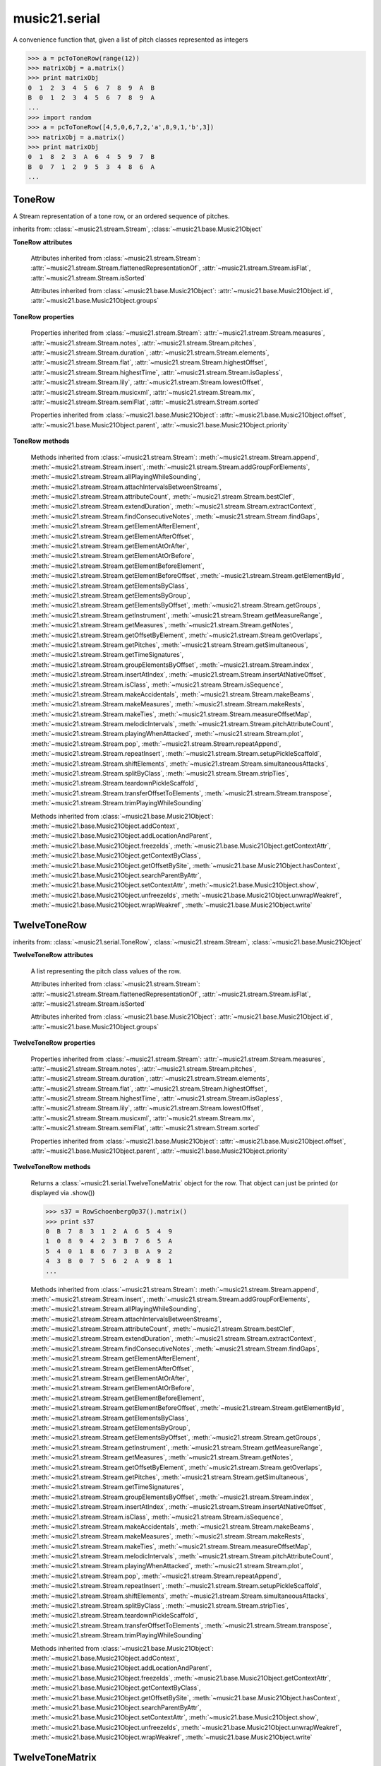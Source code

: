 .. _moduleSerial:

music21.serial
==============

.. WARNING: DO NOT EDIT THIS FILE: AUTOMATICALLY GENERATED

.. module:: music21.serial



.. function:: pcToToneRow(pcSet)

A convenience function that, given a list of pitch classes represented as integers 

>>> a = pcToToneRow(range(12))
>>> matrixObj = a.matrix()
>>> print matrixObj
0  1  2  3  4  5  6  7  8  9  A  B 
B  0  1  2  3  4  5  6  7  8  9  A 
... 
>>> import random
>>> a = pcToToneRow([4,5,0,6,7,2,'a',8,9,1,'b',3])
>>> matrixObj = a.matrix()
>>> print matrixObj
0  1  8  2  3  A  6  4  5  9  7  B 
B  0  7  1  2  9  5  3  4  8  6  A 
... 

.. function:: rowToMatrix(p)


ToneRow
-------

.. class:: ToneRow()

    A Stream representation of a tone row, or an ordered sequence of pitches. 

    

    inherits from: :class:`~music21.stream.Stream`, :class:`~music21.base.Music21Object`

    **ToneRow** **attributes**

        Attributes inherited from :class:`~music21.stream.Stream`: :attr:`~music21.stream.Stream.flattenedRepresentationOf`, :attr:`~music21.stream.Stream.isFlat`, :attr:`~music21.stream.Stream.isSorted`

        Attributes inherited from :class:`~music21.base.Music21Object`: :attr:`~music21.base.Music21Object.id`, :attr:`~music21.base.Music21Object.groups`

    **ToneRow** **properties**

        Properties inherited from :class:`~music21.stream.Stream`: :attr:`~music21.stream.Stream.measures`, :attr:`~music21.stream.Stream.notes`, :attr:`~music21.stream.Stream.pitches`, :attr:`~music21.stream.Stream.duration`, :attr:`~music21.stream.Stream.elements`, :attr:`~music21.stream.Stream.flat`, :attr:`~music21.stream.Stream.highestOffset`, :attr:`~music21.stream.Stream.highestTime`, :attr:`~music21.stream.Stream.isGapless`, :attr:`~music21.stream.Stream.lily`, :attr:`~music21.stream.Stream.lowestOffset`, :attr:`~music21.stream.Stream.musicxml`, :attr:`~music21.stream.Stream.mx`, :attr:`~music21.stream.Stream.semiFlat`, :attr:`~music21.stream.Stream.sorted`

        Properties inherited from :class:`~music21.base.Music21Object`: :attr:`~music21.base.Music21Object.offset`, :attr:`~music21.base.Music21Object.parent`, :attr:`~music21.base.Music21Object.priority`

    **ToneRow** **methods**

        Methods inherited from :class:`~music21.stream.Stream`: :meth:`~music21.stream.Stream.append`, :meth:`~music21.stream.Stream.insert`, :meth:`~music21.stream.Stream.addGroupForElements`, :meth:`~music21.stream.Stream.allPlayingWhileSounding`, :meth:`~music21.stream.Stream.attachIntervalsBetweenStreams`, :meth:`~music21.stream.Stream.attributeCount`, :meth:`~music21.stream.Stream.bestClef`, :meth:`~music21.stream.Stream.extendDuration`, :meth:`~music21.stream.Stream.extractContext`, :meth:`~music21.stream.Stream.findConsecutiveNotes`, :meth:`~music21.stream.Stream.findGaps`, :meth:`~music21.stream.Stream.getElementAfterElement`, :meth:`~music21.stream.Stream.getElementAfterOffset`, :meth:`~music21.stream.Stream.getElementAtOrAfter`, :meth:`~music21.stream.Stream.getElementAtOrBefore`, :meth:`~music21.stream.Stream.getElementBeforeElement`, :meth:`~music21.stream.Stream.getElementBeforeOffset`, :meth:`~music21.stream.Stream.getElementById`, :meth:`~music21.stream.Stream.getElementsByClass`, :meth:`~music21.stream.Stream.getElementsByGroup`, :meth:`~music21.stream.Stream.getElementsByOffset`, :meth:`~music21.stream.Stream.getGroups`, :meth:`~music21.stream.Stream.getInstrument`, :meth:`~music21.stream.Stream.getMeasureRange`, :meth:`~music21.stream.Stream.getMeasures`, :meth:`~music21.stream.Stream.getNotes`, :meth:`~music21.stream.Stream.getOffsetByElement`, :meth:`~music21.stream.Stream.getOverlaps`, :meth:`~music21.stream.Stream.getPitches`, :meth:`~music21.stream.Stream.getSimultaneous`, :meth:`~music21.stream.Stream.getTimeSignatures`, :meth:`~music21.stream.Stream.groupElementsByOffset`, :meth:`~music21.stream.Stream.index`, :meth:`~music21.stream.Stream.insertAtIndex`, :meth:`~music21.stream.Stream.insertAtNativeOffset`, :meth:`~music21.stream.Stream.isClass`, :meth:`~music21.stream.Stream.isSequence`, :meth:`~music21.stream.Stream.makeAccidentals`, :meth:`~music21.stream.Stream.makeBeams`, :meth:`~music21.stream.Stream.makeMeasures`, :meth:`~music21.stream.Stream.makeRests`, :meth:`~music21.stream.Stream.makeTies`, :meth:`~music21.stream.Stream.measureOffsetMap`, :meth:`~music21.stream.Stream.melodicIntervals`, :meth:`~music21.stream.Stream.pitchAttributeCount`, :meth:`~music21.stream.Stream.playingWhenAttacked`, :meth:`~music21.stream.Stream.plot`, :meth:`~music21.stream.Stream.pop`, :meth:`~music21.stream.Stream.repeatAppend`, :meth:`~music21.stream.Stream.repeatInsert`, :meth:`~music21.stream.Stream.setupPickleScaffold`, :meth:`~music21.stream.Stream.shiftElements`, :meth:`~music21.stream.Stream.simultaneousAttacks`, :meth:`~music21.stream.Stream.splitByClass`, :meth:`~music21.stream.Stream.stripTies`, :meth:`~music21.stream.Stream.teardownPickleScaffold`, :meth:`~music21.stream.Stream.transferOffsetToElements`, :meth:`~music21.stream.Stream.transpose`, :meth:`~music21.stream.Stream.trimPlayingWhileSounding`

        Methods inherited from :class:`~music21.base.Music21Object`: :meth:`~music21.base.Music21Object.addContext`, :meth:`~music21.base.Music21Object.addLocationAndParent`, :meth:`~music21.base.Music21Object.freezeIds`, :meth:`~music21.base.Music21Object.getContextAttr`, :meth:`~music21.base.Music21Object.getContextByClass`, :meth:`~music21.base.Music21Object.getOffsetBySite`, :meth:`~music21.base.Music21Object.hasContext`, :meth:`~music21.base.Music21Object.searchParentByAttr`, :meth:`~music21.base.Music21Object.setContextAttr`, :meth:`~music21.base.Music21Object.show`, :meth:`~music21.base.Music21Object.unfreezeIds`, :meth:`~music21.base.Music21Object.unwrapWeakref`, :meth:`~music21.base.Music21Object.wrapWeakref`, :meth:`~music21.base.Music21Object.write`


TwelveToneRow
-------------

.. class:: TwelveToneRow()


    inherits from: :class:`~music21.serial.ToneRow`, :class:`~music21.stream.Stream`, :class:`~music21.base.Music21Object`

    **TwelveToneRow** **attributes**

        .. attribute:: row

        A list representing the pitch class values of the row. 

        Attributes inherited from :class:`~music21.stream.Stream`: :attr:`~music21.stream.Stream.flattenedRepresentationOf`, :attr:`~music21.stream.Stream.isFlat`, :attr:`~music21.stream.Stream.isSorted`

        Attributes inherited from :class:`~music21.base.Music21Object`: :attr:`~music21.base.Music21Object.id`, :attr:`~music21.base.Music21Object.groups`

    **TwelveToneRow** **properties**

        Properties inherited from :class:`~music21.stream.Stream`: :attr:`~music21.stream.Stream.measures`, :attr:`~music21.stream.Stream.notes`, :attr:`~music21.stream.Stream.pitches`, :attr:`~music21.stream.Stream.duration`, :attr:`~music21.stream.Stream.elements`, :attr:`~music21.stream.Stream.flat`, :attr:`~music21.stream.Stream.highestOffset`, :attr:`~music21.stream.Stream.highestTime`, :attr:`~music21.stream.Stream.isGapless`, :attr:`~music21.stream.Stream.lily`, :attr:`~music21.stream.Stream.lowestOffset`, :attr:`~music21.stream.Stream.musicxml`, :attr:`~music21.stream.Stream.mx`, :attr:`~music21.stream.Stream.semiFlat`, :attr:`~music21.stream.Stream.sorted`

        Properties inherited from :class:`~music21.base.Music21Object`: :attr:`~music21.base.Music21Object.offset`, :attr:`~music21.base.Music21Object.parent`, :attr:`~music21.base.Music21Object.priority`

    **TwelveToneRow** **methods**

        .. method:: matrix()

        Returns a :class:`~music21.serial.TwelveToneMatrix` object for the row.  That object can just be printed (or displayed via .show()) 

        >>> s37 = RowSchoenbergOp37().matrix()
        >>> print s37
        0  B  7  8  3  1  2  A  6  5  4  9 
        1  0  8  9  4  2  3  B  7  6  5  A 
        5  4  0  1  8  6  7  3  B  A  9  2 
        4  3  B  0  7  5  6  2  A  9  8  1 
        ... 

        Methods inherited from :class:`~music21.stream.Stream`: :meth:`~music21.stream.Stream.append`, :meth:`~music21.stream.Stream.insert`, :meth:`~music21.stream.Stream.addGroupForElements`, :meth:`~music21.stream.Stream.allPlayingWhileSounding`, :meth:`~music21.stream.Stream.attachIntervalsBetweenStreams`, :meth:`~music21.stream.Stream.attributeCount`, :meth:`~music21.stream.Stream.bestClef`, :meth:`~music21.stream.Stream.extendDuration`, :meth:`~music21.stream.Stream.extractContext`, :meth:`~music21.stream.Stream.findConsecutiveNotes`, :meth:`~music21.stream.Stream.findGaps`, :meth:`~music21.stream.Stream.getElementAfterElement`, :meth:`~music21.stream.Stream.getElementAfterOffset`, :meth:`~music21.stream.Stream.getElementAtOrAfter`, :meth:`~music21.stream.Stream.getElementAtOrBefore`, :meth:`~music21.stream.Stream.getElementBeforeElement`, :meth:`~music21.stream.Stream.getElementBeforeOffset`, :meth:`~music21.stream.Stream.getElementById`, :meth:`~music21.stream.Stream.getElementsByClass`, :meth:`~music21.stream.Stream.getElementsByGroup`, :meth:`~music21.stream.Stream.getElementsByOffset`, :meth:`~music21.stream.Stream.getGroups`, :meth:`~music21.stream.Stream.getInstrument`, :meth:`~music21.stream.Stream.getMeasureRange`, :meth:`~music21.stream.Stream.getMeasures`, :meth:`~music21.stream.Stream.getNotes`, :meth:`~music21.stream.Stream.getOffsetByElement`, :meth:`~music21.stream.Stream.getOverlaps`, :meth:`~music21.stream.Stream.getPitches`, :meth:`~music21.stream.Stream.getSimultaneous`, :meth:`~music21.stream.Stream.getTimeSignatures`, :meth:`~music21.stream.Stream.groupElementsByOffset`, :meth:`~music21.stream.Stream.index`, :meth:`~music21.stream.Stream.insertAtIndex`, :meth:`~music21.stream.Stream.insertAtNativeOffset`, :meth:`~music21.stream.Stream.isClass`, :meth:`~music21.stream.Stream.isSequence`, :meth:`~music21.stream.Stream.makeAccidentals`, :meth:`~music21.stream.Stream.makeBeams`, :meth:`~music21.stream.Stream.makeMeasures`, :meth:`~music21.stream.Stream.makeRests`, :meth:`~music21.stream.Stream.makeTies`, :meth:`~music21.stream.Stream.measureOffsetMap`, :meth:`~music21.stream.Stream.melodicIntervals`, :meth:`~music21.stream.Stream.pitchAttributeCount`, :meth:`~music21.stream.Stream.playingWhenAttacked`, :meth:`~music21.stream.Stream.plot`, :meth:`~music21.stream.Stream.pop`, :meth:`~music21.stream.Stream.repeatAppend`, :meth:`~music21.stream.Stream.repeatInsert`, :meth:`~music21.stream.Stream.setupPickleScaffold`, :meth:`~music21.stream.Stream.shiftElements`, :meth:`~music21.stream.Stream.simultaneousAttacks`, :meth:`~music21.stream.Stream.splitByClass`, :meth:`~music21.stream.Stream.stripTies`, :meth:`~music21.stream.Stream.teardownPickleScaffold`, :meth:`~music21.stream.Stream.transferOffsetToElements`, :meth:`~music21.stream.Stream.transpose`, :meth:`~music21.stream.Stream.trimPlayingWhileSounding`

        Methods inherited from :class:`~music21.base.Music21Object`: :meth:`~music21.base.Music21Object.addContext`, :meth:`~music21.base.Music21Object.addLocationAndParent`, :meth:`~music21.base.Music21Object.freezeIds`, :meth:`~music21.base.Music21Object.getContextAttr`, :meth:`~music21.base.Music21Object.getContextByClass`, :meth:`~music21.base.Music21Object.getOffsetBySite`, :meth:`~music21.base.Music21Object.hasContext`, :meth:`~music21.base.Music21Object.searchParentByAttr`, :meth:`~music21.base.Music21Object.setContextAttr`, :meth:`~music21.base.Music21Object.show`, :meth:`~music21.base.Music21Object.unfreezeIds`, :meth:`~music21.base.Music21Object.unwrapWeakref`, :meth:`~music21.base.Music21Object.wrapWeakref`, :meth:`~music21.base.Music21Object.write`


TwelveToneMatrix
----------------

.. class:: TwelveToneMatrix(*arguments, **keywords)

    An object representation of a 2-dimensional array of 12 pitches. Internal representation is as a :class:`~music21.stream.Stream`, which stores 12 Streams, each Stream a horizontal row of pitches in the matrix. This object is commonly used by calling the :meth:`~music21.stream.TwelveToneRow.matrix` method of :meth:`~music21.stream.TwelveToneRow` (or a subclass). 

    

    

    >>> aMatrix = TwelveToneMatrix()

    inherits from: :class:`~music21.stream.Stream`, :class:`~music21.base.Music21Object`

    **TwelveToneMatrix** **attributes**

        Attributes inherited from :class:`~music21.stream.Stream`: :attr:`~music21.stream.Stream.flattenedRepresentationOf`, :attr:`~music21.stream.Stream.isFlat`, :attr:`~music21.stream.Stream.isSorted`

        Attributes inherited from :class:`~music21.base.Music21Object`: :attr:`~music21.base.Music21Object.id`, :attr:`~music21.base.Music21Object.groups`

    **TwelveToneMatrix** **properties**

        Properties inherited from :class:`~music21.stream.Stream`: :attr:`~music21.stream.Stream.measures`, :attr:`~music21.stream.Stream.notes`, :attr:`~music21.stream.Stream.pitches`, :attr:`~music21.stream.Stream.duration`, :attr:`~music21.stream.Stream.elements`, :attr:`~music21.stream.Stream.flat`, :attr:`~music21.stream.Stream.highestOffset`, :attr:`~music21.stream.Stream.highestTime`, :attr:`~music21.stream.Stream.isGapless`, :attr:`~music21.stream.Stream.lily`, :attr:`~music21.stream.Stream.lowestOffset`, :attr:`~music21.stream.Stream.musicxml`, :attr:`~music21.stream.Stream.mx`, :attr:`~music21.stream.Stream.semiFlat`, :attr:`~music21.stream.Stream.sorted`

        Properties inherited from :class:`~music21.base.Music21Object`: :attr:`~music21.base.Music21Object.offset`, :attr:`~music21.base.Music21Object.parent`, :attr:`~music21.base.Music21Object.priority`

    **TwelveToneMatrix** **methods**

        Methods inherited from :class:`~music21.stream.Stream`: :meth:`~music21.stream.Stream.append`, :meth:`~music21.stream.Stream.insert`, :meth:`~music21.stream.Stream.addGroupForElements`, :meth:`~music21.stream.Stream.allPlayingWhileSounding`, :meth:`~music21.stream.Stream.attachIntervalsBetweenStreams`, :meth:`~music21.stream.Stream.attributeCount`, :meth:`~music21.stream.Stream.bestClef`, :meth:`~music21.stream.Stream.extendDuration`, :meth:`~music21.stream.Stream.extractContext`, :meth:`~music21.stream.Stream.findConsecutiveNotes`, :meth:`~music21.stream.Stream.findGaps`, :meth:`~music21.stream.Stream.getElementAfterElement`, :meth:`~music21.stream.Stream.getElementAfterOffset`, :meth:`~music21.stream.Stream.getElementAtOrAfter`, :meth:`~music21.stream.Stream.getElementAtOrBefore`, :meth:`~music21.stream.Stream.getElementBeforeElement`, :meth:`~music21.stream.Stream.getElementBeforeOffset`, :meth:`~music21.stream.Stream.getElementById`, :meth:`~music21.stream.Stream.getElementsByClass`, :meth:`~music21.stream.Stream.getElementsByGroup`, :meth:`~music21.stream.Stream.getElementsByOffset`, :meth:`~music21.stream.Stream.getGroups`, :meth:`~music21.stream.Stream.getInstrument`, :meth:`~music21.stream.Stream.getMeasureRange`, :meth:`~music21.stream.Stream.getMeasures`, :meth:`~music21.stream.Stream.getNotes`, :meth:`~music21.stream.Stream.getOffsetByElement`, :meth:`~music21.stream.Stream.getOverlaps`, :meth:`~music21.stream.Stream.getPitches`, :meth:`~music21.stream.Stream.getSimultaneous`, :meth:`~music21.stream.Stream.getTimeSignatures`, :meth:`~music21.stream.Stream.groupElementsByOffset`, :meth:`~music21.stream.Stream.index`, :meth:`~music21.stream.Stream.insertAtIndex`, :meth:`~music21.stream.Stream.insertAtNativeOffset`, :meth:`~music21.stream.Stream.isClass`, :meth:`~music21.stream.Stream.isSequence`, :meth:`~music21.stream.Stream.makeAccidentals`, :meth:`~music21.stream.Stream.makeBeams`, :meth:`~music21.stream.Stream.makeMeasures`, :meth:`~music21.stream.Stream.makeRests`, :meth:`~music21.stream.Stream.makeTies`, :meth:`~music21.stream.Stream.measureOffsetMap`, :meth:`~music21.stream.Stream.melodicIntervals`, :meth:`~music21.stream.Stream.pitchAttributeCount`, :meth:`~music21.stream.Stream.playingWhenAttacked`, :meth:`~music21.stream.Stream.plot`, :meth:`~music21.stream.Stream.pop`, :meth:`~music21.stream.Stream.repeatAppend`, :meth:`~music21.stream.Stream.repeatInsert`, :meth:`~music21.stream.Stream.setupPickleScaffold`, :meth:`~music21.stream.Stream.shiftElements`, :meth:`~music21.stream.Stream.simultaneousAttacks`, :meth:`~music21.stream.Stream.splitByClass`, :meth:`~music21.stream.Stream.stripTies`, :meth:`~music21.stream.Stream.teardownPickleScaffold`, :meth:`~music21.stream.Stream.transferOffsetToElements`, :meth:`~music21.stream.Stream.transpose`, :meth:`~music21.stream.Stream.trimPlayingWhileSounding`

        Methods inherited from :class:`~music21.base.Music21Object`: :meth:`~music21.base.Music21Object.addContext`, :meth:`~music21.base.Music21Object.addLocationAndParent`, :meth:`~music21.base.Music21Object.freezeIds`, :meth:`~music21.base.Music21Object.getContextAttr`, :meth:`~music21.base.Music21Object.getContextByClass`, :meth:`~music21.base.Music21Object.getOffsetBySite`, :meth:`~music21.base.Music21Object.hasContext`, :meth:`~music21.base.Music21Object.searchParentByAttr`, :meth:`~music21.base.Music21Object.setContextAttr`, :meth:`~music21.base.Music21Object.show`, :meth:`~music21.base.Music21Object.unfreezeIds`, :meth:`~music21.base.Music21Object.unwrapWeakref`, :meth:`~music21.base.Music21Object.wrapWeakref`, :meth:`~music21.base.Music21Object.write`


RowBergChamberConcerto
----------------------

.. class:: RowBergChamberConcerto()


    inherits from: :class:`~music21.serial.TwelveToneRow`, :class:`~music21.serial.ToneRow`, :class:`~music21.stream.Stream`, :class:`~music21.base.Music21Object`

    **RowBergChamberConcerto** **attributes**

        .. attribute:: row

        A list representing the pitch class values of the row. 

        Attributes without Documentation: `composer`, `opus`, `title`

        Attributes inherited from :class:`~music21.stream.Stream`: :attr:`~music21.stream.Stream.flattenedRepresentationOf`, :attr:`~music21.stream.Stream.isFlat`, :attr:`~music21.stream.Stream.isSorted`

        Attributes inherited from :class:`~music21.base.Music21Object`: :attr:`~music21.base.Music21Object.id`, :attr:`~music21.base.Music21Object.groups`

    **RowBergChamberConcerto** **properties**

        Properties inherited from :class:`~music21.stream.Stream`: :attr:`~music21.stream.Stream.measures`, :attr:`~music21.stream.Stream.notes`, :attr:`~music21.stream.Stream.pitches`, :attr:`~music21.stream.Stream.duration`, :attr:`~music21.stream.Stream.elements`, :attr:`~music21.stream.Stream.flat`, :attr:`~music21.stream.Stream.highestOffset`, :attr:`~music21.stream.Stream.highestTime`, :attr:`~music21.stream.Stream.isGapless`, :attr:`~music21.stream.Stream.lily`, :attr:`~music21.stream.Stream.lowestOffset`, :attr:`~music21.stream.Stream.musicxml`, :attr:`~music21.stream.Stream.mx`, :attr:`~music21.stream.Stream.semiFlat`, :attr:`~music21.stream.Stream.sorted`

        Properties inherited from :class:`~music21.base.Music21Object`: :attr:`~music21.base.Music21Object.offset`, :attr:`~music21.base.Music21Object.parent`, :attr:`~music21.base.Music21Object.priority`

    **RowBergChamberConcerto** **methods**

        Methods inherited from :class:`~music21.serial.TwelveToneRow`: :meth:`~music21.serial.TwelveToneRow.matrix`

        Methods inherited from :class:`~music21.stream.Stream`: :meth:`~music21.stream.Stream.append`, :meth:`~music21.stream.Stream.insert`, :meth:`~music21.stream.Stream.addGroupForElements`, :meth:`~music21.stream.Stream.allPlayingWhileSounding`, :meth:`~music21.stream.Stream.attachIntervalsBetweenStreams`, :meth:`~music21.stream.Stream.attributeCount`, :meth:`~music21.stream.Stream.bestClef`, :meth:`~music21.stream.Stream.extendDuration`, :meth:`~music21.stream.Stream.extractContext`, :meth:`~music21.stream.Stream.findConsecutiveNotes`, :meth:`~music21.stream.Stream.findGaps`, :meth:`~music21.stream.Stream.getElementAfterElement`, :meth:`~music21.stream.Stream.getElementAfterOffset`, :meth:`~music21.stream.Stream.getElementAtOrAfter`, :meth:`~music21.stream.Stream.getElementAtOrBefore`, :meth:`~music21.stream.Stream.getElementBeforeElement`, :meth:`~music21.stream.Stream.getElementBeforeOffset`, :meth:`~music21.stream.Stream.getElementById`, :meth:`~music21.stream.Stream.getElementsByClass`, :meth:`~music21.stream.Stream.getElementsByGroup`, :meth:`~music21.stream.Stream.getElementsByOffset`, :meth:`~music21.stream.Stream.getGroups`, :meth:`~music21.stream.Stream.getInstrument`, :meth:`~music21.stream.Stream.getMeasureRange`, :meth:`~music21.stream.Stream.getMeasures`, :meth:`~music21.stream.Stream.getNotes`, :meth:`~music21.stream.Stream.getOffsetByElement`, :meth:`~music21.stream.Stream.getOverlaps`, :meth:`~music21.stream.Stream.getPitches`, :meth:`~music21.stream.Stream.getSimultaneous`, :meth:`~music21.stream.Stream.getTimeSignatures`, :meth:`~music21.stream.Stream.groupElementsByOffset`, :meth:`~music21.stream.Stream.index`, :meth:`~music21.stream.Stream.insertAtIndex`, :meth:`~music21.stream.Stream.insertAtNativeOffset`, :meth:`~music21.stream.Stream.isClass`, :meth:`~music21.stream.Stream.isSequence`, :meth:`~music21.stream.Stream.makeAccidentals`, :meth:`~music21.stream.Stream.makeBeams`, :meth:`~music21.stream.Stream.makeMeasures`, :meth:`~music21.stream.Stream.makeRests`, :meth:`~music21.stream.Stream.makeTies`, :meth:`~music21.stream.Stream.measureOffsetMap`, :meth:`~music21.stream.Stream.melodicIntervals`, :meth:`~music21.stream.Stream.pitchAttributeCount`, :meth:`~music21.stream.Stream.playingWhenAttacked`, :meth:`~music21.stream.Stream.plot`, :meth:`~music21.stream.Stream.pop`, :meth:`~music21.stream.Stream.repeatAppend`, :meth:`~music21.stream.Stream.repeatInsert`, :meth:`~music21.stream.Stream.setupPickleScaffold`, :meth:`~music21.stream.Stream.shiftElements`, :meth:`~music21.stream.Stream.simultaneousAttacks`, :meth:`~music21.stream.Stream.splitByClass`, :meth:`~music21.stream.Stream.stripTies`, :meth:`~music21.stream.Stream.teardownPickleScaffold`, :meth:`~music21.stream.Stream.transferOffsetToElements`, :meth:`~music21.stream.Stream.transpose`, :meth:`~music21.stream.Stream.trimPlayingWhileSounding`

        Methods inherited from :class:`~music21.base.Music21Object`: :meth:`~music21.base.Music21Object.addContext`, :meth:`~music21.base.Music21Object.addLocationAndParent`, :meth:`~music21.base.Music21Object.freezeIds`, :meth:`~music21.base.Music21Object.getContextAttr`, :meth:`~music21.base.Music21Object.getContextByClass`, :meth:`~music21.base.Music21Object.getOffsetBySite`, :meth:`~music21.base.Music21Object.hasContext`, :meth:`~music21.base.Music21Object.searchParentByAttr`, :meth:`~music21.base.Music21Object.setContextAttr`, :meth:`~music21.base.Music21Object.show`, :meth:`~music21.base.Music21Object.unfreezeIds`, :meth:`~music21.base.Music21Object.unwrapWeakref`, :meth:`~music21.base.Music21Object.wrapWeakref`, :meth:`~music21.base.Music21Object.write`


RowBergConcertoForViolinAndOrchestra
------------------------------------

.. class:: RowBergConcertoForViolinAndOrchestra()


    inherits from: :class:`~music21.serial.TwelveToneRow`, :class:`~music21.serial.ToneRow`, :class:`~music21.stream.Stream`, :class:`~music21.base.Music21Object`

    **RowBergConcertoForViolinAndOrchestra** **attributes**

        .. attribute:: row

        A list representing the pitch class values of the row. 

        Attributes without Documentation: `composer`, `opus`, `title`

        Attributes inherited from :class:`~music21.stream.Stream`: :attr:`~music21.stream.Stream.flattenedRepresentationOf`, :attr:`~music21.stream.Stream.isFlat`, :attr:`~music21.stream.Stream.isSorted`

        Attributes inherited from :class:`~music21.base.Music21Object`: :attr:`~music21.base.Music21Object.id`, :attr:`~music21.base.Music21Object.groups`

    **RowBergConcertoForViolinAndOrchestra** **properties**

        Properties inherited from :class:`~music21.stream.Stream`: :attr:`~music21.stream.Stream.measures`, :attr:`~music21.stream.Stream.notes`, :attr:`~music21.stream.Stream.pitches`, :attr:`~music21.stream.Stream.duration`, :attr:`~music21.stream.Stream.elements`, :attr:`~music21.stream.Stream.flat`, :attr:`~music21.stream.Stream.highestOffset`, :attr:`~music21.stream.Stream.highestTime`, :attr:`~music21.stream.Stream.isGapless`, :attr:`~music21.stream.Stream.lily`, :attr:`~music21.stream.Stream.lowestOffset`, :attr:`~music21.stream.Stream.musicxml`, :attr:`~music21.stream.Stream.mx`, :attr:`~music21.stream.Stream.semiFlat`, :attr:`~music21.stream.Stream.sorted`

        Properties inherited from :class:`~music21.base.Music21Object`: :attr:`~music21.base.Music21Object.offset`, :attr:`~music21.base.Music21Object.parent`, :attr:`~music21.base.Music21Object.priority`

    **RowBergConcertoForViolinAndOrchestra** **methods**

        Methods inherited from :class:`~music21.serial.TwelveToneRow`: :meth:`~music21.serial.TwelveToneRow.matrix`

        Methods inherited from :class:`~music21.stream.Stream`: :meth:`~music21.stream.Stream.append`, :meth:`~music21.stream.Stream.insert`, :meth:`~music21.stream.Stream.addGroupForElements`, :meth:`~music21.stream.Stream.allPlayingWhileSounding`, :meth:`~music21.stream.Stream.attachIntervalsBetweenStreams`, :meth:`~music21.stream.Stream.attributeCount`, :meth:`~music21.stream.Stream.bestClef`, :meth:`~music21.stream.Stream.extendDuration`, :meth:`~music21.stream.Stream.extractContext`, :meth:`~music21.stream.Stream.findConsecutiveNotes`, :meth:`~music21.stream.Stream.findGaps`, :meth:`~music21.stream.Stream.getElementAfterElement`, :meth:`~music21.stream.Stream.getElementAfterOffset`, :meth:`~music21.stream.Stream.getElementAtOrAfter`, :meth:`~music21.stream.Stream.getElementAtOrBefore`, :meth:`~music21.stream.Stream.getElementBeforeElement`, :meth:`~music21.stream.Stream.getElementBeforeOffset`, :meth:`~music21.stream.Stream.getElementById`, :meth:`~music21.stream.Stream.getElementsByClass`, :meth:`~music21.stream.Stream.getElementsByGroup`, :meth:`~music21.stream.Stream.getElementsByOffset`, :meth:`~music21.stream.Stream.getGroups`, :meth:`~music21.stream.Stream.getInstrument`, :meth:`~music21.stream.Stream.getMeasureRange`, :meth:`~music21.stream.Stream.getMeasures`, :meth:`~music21.stream.Stream.getNotes`, :meth:`~music21.stream.Stream.getOffsetByElement`, :meth:`~music21.stream.Stream.getOverlaps`, :meth:`~music21.stream.Stream.getPitches`, :meth:`~music21.stream.Stream.getSimultaneous`, :meth:`~music21.stream.Stream.getTimeSignatures`, :meth:`~music21.stream.Stream.groupElementsByOffset`, :meth:`~music21.stream.Stream.index`, :meth:`~music21.stream.Stream.insertAtIndex`, :meth:`~music21.stream.Stream.insertAtNativeOffset`, :meth:`~music21.stream.Stream.isClass`, :meth:`~music21.stream.Stream.isSequence`, :meth:`~music21.stream.Stream.makeAccidentals`, :meth:`~music21.stream.Stream.makeBeams`, :meth:`~music21.stream.Stream.makeMeasures`, :meth:`~music21.stream.Stream.makeRests`, :meth:`~music21.stream.Stream.makeTies`, :meth:`~music21.stream.Stream.measureOffsetMap`, :meth:`~music21.stream.Stream.melodicIntervals`, :meth:`~music21.stream.Stream.pitchAttributeCount`, :meth:`~music21.stream.Stream.playingWhenAttacked`, :meth:`~music21.stream.Stream.plot`, :meth:`~music21.stream.Stream.pop`, :meth:`~music21.stream.Stream.repeatAppend`, :meth:`~music21.stream.Stream.repeatInsert`, :meth:`~music21.stream.Stream.setupPickleScaffold`, :meth:`~music21.stream.Stream.shiftElements`, :meth:`~music21.stream.Stream.simultaneousAttacks`, :meth:`~music21.stream.Stream.splitByClass`, :meth:`~music21.stream.Stream.stripTies`, :meth:`~music21.stream.Stream.teardownPickleScaffold`, :meth:`~music21.stream.Stream.transferOffsetToElements`, :meth:`~music21.stream.Stream.transpose`, :meth:`~music21.stream.Stream.trimPlayingWhileSounding`

        Methods inherited from :class:`~music21.base.Music21Object`: :meth:`~music21.base.Music21Object.addContext`, :meth:`~music21.base.Music21Object.addLocationAndParent`, :meth:`~music21.base.Music21Object.freezeIds`, :meth:`~music21.base.Music21Object.getContextAttr`, :meth:`~music21.base.Music21Object.getContextByClass`, :meth:`~music21.base.Music21Object.getOffsetBySite`, :meth:`~music21.base.Music21Object.hasContext`, :meth:`~music21.base.Music21Object.searchParentByAttr`, :meth:`~music21.base.Music21Object.setContextAttr`, :meth:`~music21.base.Music21Object.show`, :meth:`~music21.base.Music21Object.unfreezeIds`, :meth:`~music21.base.Music21Object.unwrapWeakref`, :meth:`~music21.base.Music21Object.wrapWeakref`, :meth:`~music21.base.Music21Object.write`


RowBergDerWein
--------------

.. class:: RowBergDerWein()


    inherits from: :class:`~music21.serial.TwelveToneRow`, :class:`~music21.serial.ToneRow`, :class:`~music21.stream.Stream`, :class:`~music21.base.Music21Object`

    **RowBergDerWein** **attributes**

        .. attribute:: row

        A list representing the pitch class values of the row. 

        Attributes without Documentation: `composer`, `opus`, `title`

        Attributes inherited from :class:`~music21.stream.Stream`: :attr:`~music21.stream.Stream.flattenedRepresentationOf`, :attr:`~music21.stream.Stream.isFlat`, :attr:`~music21.stream.Stream.isSorted`

        Attributes inherited from :class:`~music21.base.Music21Object`: :attr:`~music21.base.Music21Object.id`, :attr:`~music21.base.Music21Object.groups`

    **RowBergDerWein** **properties**

        Properties inherited from :class:`~music21.stream.Stream`: :attr:`~music21.stream.Stream.measures`, :attr:`~music21.stream.Stream.notes`, :attr:`~music21.stream.Stream.pitches`, :attr:`~music21.stream.Stream.duration`, :attr:`~music21.stream.Stream.elements`, :attr:`~music21.stream.Stream.flat`, :attr:`~music21.stream.Stream.highestOffset`, :attr:`~music21.stream.Stream.highestTime`, :attr:`~music21.stream.Stream.isGapless`, :attr:`~music21.stream.Stream.lily`, :attr:`~music21.stream.Stream.lowestOffset`, :attr:`~music21.stream.Stream.musicxml`, :attr:`~music21.stream.Stream.mx`, :attr:`~music21.stream.Stream.semiFlat`, :attr:`~music21.stream.Stream.sorted`

        Properties inherited from :class:`~music21.base.Music21Object`: :attr:`~music21.base.Music21Object.offset`, :attr:`~music21.base.Music21Object.parent`, :attr:`~music21.base.Music21Object.priority`

    **RowBergDerWein** **methods**

        Methods inherited from :class:`~music21.serial.TwelveToneRow`: :meth:`~music21.serial.TwelveToneRow.matrix`

        Methods inherited from :class:`~music21.stream.Stream`: :meth:`~music21.stream.Stream.append`, :meth:`~music21.stream.Stream.insert`, :meth:`~music21.stream.Stream.addGroupForElements`, :meth:`~music21.stream.Stream.allPlayingWhileSounding`, :meth:`~music21.stream.Stream.attachIntervalsBetweenStreams`, :meth:`~music21.stream.Stream.attributeCount`, :meth:`~music21.stream.Stream.bestClef`, :meth:`~music21.stream.Stream.extendDuration`, :meth:`~music21.stream.Stream.extractContext`, :meth:`~music21.stream.Stream.findConsecutiveNotes`, :meth:`~music21.stream.Stream.findGaps`, :meth:`~music21.stream.Stream.getElementAfterElement`, :meth:`~music21.stream.Stream.getElementAfterOffset`, :meth:`~music21.stream.Stream.getElementAtOrAfter`, :meth:`~music21.stream.Stream.getElementAtOrBefore`, :meth:`~music21.stream.Stream.getElementBeforeElement`, :meth:`~music21.stream.Stream.getElementBeforeOffset`, :meth:`~music21.stream.Stream.getElementById`, :meth:`~music21.stream.Stream.getElementsByClass`, :meth:`~music21.stream.Stream.getElementsByGroup`, :meth:`~music21.stream.Stream.getElementsByOffset`, :meth:`~music21.stream.Stream.getGroups`, :meth:`~music21.stream.Stream.getInstrument`, :meth:`~music21.stream.Stream.getMeasureRange`, :meth:`~music21.stream.Stream.getMeasures`, :meth:`~music21.stream.Stream.getNotes`, :meth:`~music21.stream.Stream.getOffsetByElement`, :meth:`~music21.stream.Stream.getOverlaps`, :meth:`~music21.stream.Stream.getPitches`, :meth:`~music21.stream.Stream.getSimultaneous`, :meth:`~music21.stream.Stream.getTimeSignatures`, :meth:`~music21.stream.Stream.groupElementsByOffset`, :meth:`~music21.stream.Stream.index`, :meth:`~music21.stream.Stream.insertAtIndex`, :meth:`~music21.stream.Stream.insertAtNativeOffset`, :meth:`~music21.stream.Stream.isClass`, :meth:`~music21.stream.Stream.isSequence`, :meth:`~music21.stream.Stream.makeAccidentals`, :meth:`~music21.stream.Stream.makeBeams`, :meth:`~music21.stream.Stream.makeMeasures`, :meth:`~music21.stream.Stream.makeRests`, :meth:`~music21.stream.Stream.makeTies`, :meth:`~music21.stream.Stream.measureOffsetMap`, :meth:`~music21.stream.Stream.melodicIntervals`, :meth:`~music21.stream.Stream.pitchAttributeCount`, :meth:`~music21.stream.Stream.playingWhenAttacked`, :meth:`~music21.stream.Stream.plot`, :meth:`~music21.stream.Stream.pop`, :meth:`~music21.stream.Stream.repeatAppend`, :meth:`~music21.stream.Stream.repeatInsert`, :meth:`~music21.stream.Stream.setupPickleScaffold`, :meth:`~music21.stream.Stream.shiftElements`, :meth:`~music21.stream.Stream.simultaneousAttacks`, :meth:`~music21.stream.Stream.splitByClass`, :meth:`~music21.stream.Stream.stripTies`, :meth:`~music21.stream.Stream.teardownPickleScaffold`, :meth:`~music21.stream.Stream.transferOffsetToElements`, :meth:`~music21.stream.Stream.transpose`, :meth:`~music21.stream.Stream.trimPlayingWhileSounding`

        Methods inherited from :class:`~music21.base.Music21Object`: :meth:`~music21.base.Music21Object.addContext`, :meth:`~music21.base.Music21Object.addLocationAndParent`, :meth:`~music21.base.Music21Object.freezeIds`, :meth:`~music21.base.Music21Object.getContextAttr`, :meth:`~music21.base.Music21Object.getContextByClass`, :meth:`~music21.base.Music21Object.getOffsetBySite`, :meth:`~music21.base.Music21Object.hasContext`, :meth:`~music21.base.Music21Object.searchParentByAttr`, :meth:`~music21.base.Music21Object.setContextAttr`, :meth:`~music21.base.Music21Object.show`, :meth:`~music21.base.Music21Object.unfreezeIds`, :meth:`~music21.base.Music21Object.unwrapWeakref`, :meth:`~music21.base.Music21Object.wrapWeakref`, :meth:`~music21.base.Music21Object.write`


RowBergLuluActISceneXx
----------------------

.. class:: RowBergLuluActISceneXx()


    inherits from: :class:`~music21.serial.TwelveToneRow`, :class:`~music21.serial.ToneRow`, :class:`~music21.stream.Stream`, :class:`~music21.base.Music21Object`

    **RowBergLuluActISceneXx** **attributes**

        .. attribute:: row

        A list representing the pitch class values of the row. 

        Attributes without Documentation: `composer`, `opus`, `title`

        Attributes inherited from :class:`~music21.stream.Stream`: :attr:`~music21.stream.Stream.flattenedRepresentationOf`, :attr:`~music21.stream.Stream.isFlat`, :attr:`~music21.stream.Stream.isSorted`

        Attributes inherited from :class:`~music21.base.Music21Object`: :attr:`~music21.base.Music21Object.id`, :attr:`~music21.base.Music21Object.groups`

    **RowBergLuluActISceneXx** **properties**

        Properties inherited from :class:`~music21.stream.Stream`: :attr:`~music21.stream.Stream.measures`, :attr:`~music21.stream.Stream.notes`, :attr:`~music21.stream.Stream.pitches`, :attr:`~music21.stream.Stream.duration`, :attr:`~music21.stream.Stream.elements`, :attr:`~music21.stream.Stream.flat`, :attr:`~music21.stream.Stream.highestOffset`, :attr:`~music21.stream.Stream.highestTime`, :attr:`~music21.stream.Stream.isGapless`, :attr:`~music21.stream.Stream.lily`, :attr:`~music21.stream.Stream.lowestOffset`, :attr:`~music21.stream.Stream.musicxml`, :attr:`~music21.stream.Stream.mx`, :attr:`~music21.stream.Stream.semiFlat`, :attr:`~music21.stream.Stream.sorted`

        Properties inherited from :class:`~music21.base.Music21Object`: :attr:`~music21.base.Music21Object.offset`, :attr:`~music21.base.Music21Object.parent`, :attr:`~music21.base.Music21Object.priority`

    **RowBergLuluActISceneXx** **methods**

        Methods inherited from :class:`~music21.serial.TwelveToneRow`: :meth:`~music21.serial.TwelveToneRow.matrix`

        Methods inherited from :class:`~music21.stream.Stream`: :meth:`~music21.stream.Stream.append`, :meth:`~music21.stream.Stream.insert`, :meth:`~music21.stream.Stream.addGroupForElements`, :meth:`~music21.stream.Stream.allPlayingWhileSounding`, :meth:`~music21.stream.Stream.attachIntervalsBetweenStreams`, :meth:`~music21.stream.Stream.attributeCount`, :meth:`~music21.stream.Stream.bestClef`, :meth:`~music21.stream.Stream.extendDuration`, :meth:`~music21.stream.Stream.extractContext`, :meth:`~music21.stream.Stream.findConsecutiveNotes`, :meth:`~music21.stream.Stream.findGaps`, :meth:`~music21.stream.Stream.getElementAfterElement`, :meth:`~music21.stream.Stream.getElementAfterOffset`, :meth:`~music21.stream.Stream.getElementAtOrAfter`, :meth:`~music21.stream.Stream.getElementAtOrBefore`, :meth:`~music21.stream.Stream.getElementBeforeElement`, :meth:`~music21.stream.Stream.getElementBeforeOffset`, :meth:`~music21.stream.Stream.getElementById`, :meth:`~music21.stream.Stream.getElementsByClass`, :meth:`~music21.stream.Stream.getElementsByGroup`, :meth:`~music21.stream.Stream.getElementsByOffset`, :meth:`~music21.stream.Stream.getGroups`, :meth:`~music21.stream.Stream.getInstrument`, :meth:`~music21.stream.Stream.getMeasureRange`, :meth:`~music21.stream.Stream.getMeasures`, :meth:`~music21.stream.Stream.getNotes`, :meth:`~music21.stream.Stream.getOffsetByElement`, :meth:`~music21.stream.Stream.getOverlaps`, :meth:`~music21.stream.Stream.getPitches`, :meth:`~music21.stream.Stream.getSimultaneous`, :meth:`~music21.stream.Stream.getTimeSignatures`, :meth:`~music21.stream.Stream.groupElementsByOffset`, :meth:`~music21.stream.Stream.index`, :meth:`~music21.stream.Stream.insertAtIndex`, :meth:`~music21.stream.Stream.insertAtNativeOffset`, :meth:`~music21.stream.Stream.isClass`, :meth:`~music21.stream.Stream.isSequence`, :meth:`~music21.stream.Stream.makeAccidentals`, :meth:`~music21.stream.Stream.makeBeams`, :meth:`~music21.stream.Stream.makeMeasures`, :meth:`~music21.stream.Stream.makeRests`, :meth:`~music21.stream.Stream.makeTies`, :meth:`~music21.stream.Stream.measureOffsetMap`, :meth:`~music21.stream.Stream.melodicIntervals`, :meth:`~music21.stream.Stream.pitchAttributeCount`, :meth:`~music21.stream.Stream.playingWhenAttacked`, :meth:`~music21.stream.Stream.plot`, :meth:`~music21.stream.Stream.pop`, :meth:`~music21.stream.Stream.repeatAppend`, :meth:`~music21.stream.Stream.repeatInsert`, :meth:`~music21.stream.Stream.setupPickleScaffold`, :meth:`~music21.stream.Stream.shiftElements`, :meth:`~music21.stream.Stream.simultaneousAttacks`, :meth:`~music21.stream.Stream.splitByClass`, :meth:`~music21.stream.Stream.stripTies`, :meth:`~music21.stream.Stream.teardownPickleScaffold`, :meth:`~music21.stream.Stream.transferOffsetToElements`, :meth:`~music21.stream.Stream.transpose`, :meth:`~music21.stream.Stream.trimPlayingWhileSounding`

        Methods inherited from :class:`~music21.base.Music21Object`: :meth:`~music21.base.Music21Object.addContext`, :meth:`~music21.base.Music21Object.addLocationAndParent`, :meth:`~music21.base.Music21Object.freezeIds`, :meth:`~music21.base.Music21Object.getContextAttr`, :meth:`~music21.base.Music21Object.getContextByClass`, :meth:`~music21.base.Music21Object.getOffsetBySite`, :meth:`~music21.base.Music21Object.hasContext`, :meth:`~music21.base.Music21Object.searchParentByAttr`, :meth:`~music21.base.Music21Object.setContextAttr`, :meth:`~music21.base.Music21Object.show`, :meth:`~music21.base.Music21Object.unfreezeIds`, :meth:`~music21.base.Music21Object.unwrapWeakref`, :meth:`~music21.base.Music21Object.wrapWeakref`, :meth:`~music21.base.Music21Object.write`


RowBergLuluActIiScene1
----------------------

.. class:: RowBergLuluActIiScene1()


    inherits from: :class:`~music21.serial.TwelveToneRow`, :class:`~music21.serial.ToneRow`, :class:`~music21.stream.Stream`, :class:`~music21.base.Music21Object`

    **RowBergLuluActIiScene1** **attributes**

        .. attribute:: row

        A list representing the pitch class values of the row. 

        Attributes without Documentation: `composer`, `opus`, `title`

        Attributes inherited from :class:`~music21.stream.Stream`: :attr:`~music21.stream.Stream.flattenedRepresentationOf`, :attr:`~music21.stream.Stream.isFlat`, :attr:`~music21.stream.Stream.isSorted`

        Attributes inherited from :class:`~music21.base.Music21Object`: :attr:`~music21.base.Music21Object.id`, :attr:`~music21.base.Music21Object.groups`

    **RowBergLuluActIiScene1** **properties**

        Properties inherited from :class:`~music21.stream.Stream`: :attr:`~music21.stream.Stream.measures`, :attr:`~music21.stream.Stream.notes`, :attr:`~music21.stream.Stream.pitches`, :attr:`~music21.stream.Stream.duration`, :attr:`~music21.stream.Stream.elements`, :attr:`~music21.stream.Stream.flat`, :attr:`~music21.stream.Stream.highestOffset`, :attr:`~music21.stream.Stream.highestTime`, :attr:`~music21.stream.Stream.isGapless`, :attr:`~music21.stream.Stream.lily`, :attr:`~music21.stream.Stream.lowestOffset`, :attr:`~music21.stream.Stream.musicxml`, :attr:`~music21.stream.Stream.mx`, :attr:`~music21.stream.Stream.semiFlat`, :attr:`~music21.stream.Stream.sorted`

        Properties inherited from :class:`~music21.base.Music21Object`: :attr:`~music21.base.Music21Object.offset`, :attr:`~music21.base.Music21Object.parent`, :attr:`~music21.base.Music21Object.priority`

    **RowBergLuluActIiScene1** **methods**

        Methods inherited from :class:`~music21.serial.TwelveToneRow`: :meth:`~music21.serial.TwelveToneRow.matrix`

        Methods inherited from :class:`~music21.stream.Stream`: :meth:`~music21.stream.Stream.append`, :meth:`~music21.stream.Stream.insert`, :meth:`~music21.stream.Stream.addGroupForElements`, :meth:`~music21.stream.Stream.allPlayingWhileSounding`, :meth:`~music21.stream.Stream.attachIntervalsBetweenStreams`, :meth:`~music21.stream.Stream.attributeCount`, :meth:`~music21.stream.Stream.bestClef`, :meth:`~music21.stream.Stream.extendDuration`, :meth:`~music21.stream.Stream.extractContext`, :meth:`~music21.stream.Stream.findConsecutiveNotes`, :meth:`~music21.stream.Stream.findGaps`, :meth:`~music21.stream.Stream.getElementAfterElement`, :meth:`~music21.stream.Stream.getElementAfterOffset`, :meth:`~music21.stream.Stream.getElementAtOrAfter`, :meth:`~music21.stream.Stream.getElementAtOrBefore`, :meth:`~music21.stream.Stream.getElementBeforeElement`, :meth:`~music21.stream.Stream.getElementBeforeOffset`, :meth:`~music21.stream.Stream.getElementById`, :meth:`~music21.stream.Stream.getElementsByClass`, :meth:`~music21.stream.Stream.getElementsByGroup`, :meth:`~music21.stream.Stream.getElementsByOffset`, :meth:`~music21.stream.Stream.getGroups`, :meth:`~music21.stream.Stream.getInstrument`, :meth:`~music21.stream.Stream.getMeasureRange`, :meth:`~music21.stream.Stream.getMeasures`, :meth:`~music21.stream.Stream.getNotes`, :meth:`~music21.stream.Stream.getOffsetByElement`, :meth:`~music21.stream.Stream.getOverlaps`, :meth:`~music21.stream.Stream.getPitches`, :meth:`~music21.stream.Stream.getSimultaneous`, :meth:`~music21.stream.Stream.getTimeSignatures`, :meth:`~music21.stream.Stream.groupElementsByOffset`, :meth:`~music21.stream.Stream.index`, :meth:`~music21.stream.Stream.insertAtIndex`, :meth:`~music21.stream.Stream.insertAtNativeOffset`, :meth:`~music21.stream.Stream.isClass`, :meth:`~music21.stream.Stream.isSequence`, :meth:`~music21.stream.Stream.makeAccidentals`, :meth:`~music21.stream.Stream.makeBeams`, :meth:`~music21.stream.Stream.makeMeasures`, :meth:`~music21.stream.Stream.makeRests`, :meth:`~music21.stream.Stream.makeTies`, :meth:`~music21.stream.Stream.measureOffsetMap`, :meth:`~music21.stream.Stream.melodicIntervals`, :meth:`~music21.stream.Stream.pitchAttributeCount`, :meth:`~music21.stream.Stream.playingWhenAttacked`, :meth:`~music21.stream.Stream.plot`, :meth:`~music21.stream.Stream.pop`, :meth:`~music21.stream.Stream.repeatAppend`, :meth:`~music21.stream.Stream.repeatInsert`, :meth:`~music21.stream.Stream.setupPickleScaffold`, :meth:`~music21.stream.Stream.shiftElements`, :meth:`~music21.stream.Stream.simultaneousAttacks`, :meth:`~music21.stream.Stream.splitByClass`, :meth:`~music21.stream.Stream.stripTies`, :meth:`~music21.stream.Stream.teardownPickleScaffold`, :meth:`~music21.stream.Stream.transferOffsetToElements`, :meth:`~music21.stream.Stream.transpose`, :meth:`~music21.stream.Stream.trimPlayingWhileSounding`

        Methods inherited from :class:`~music21.base.Music21Object`: :meth:`~music21.base.Music21Object.addContext`, :meth:`~music21.base.Music21Object.addLocationAndParent`, :meth:`~music21.base.Music21Object.freezeIds`, :meth:`~music21.base.Music21Object.getContextAttr`, :meth:`~music21.base.Music21Object.getContextByClass`, :meth:`~music21.base.Music21Object.getOffsetBySite`, :meth:`~music21.base.Music21Object.hasContext`, :meth:`~music21.base.Music21Object.searchParentByAttr`, :meth:`~music21.base.Music21Object.setContextAttr`, :meth:`~music21.base.Music21Object.show`, :meth:`~music21.base.Music21Object.unfreezeIds`, :meth:`~music21.base.Music21Object.unwrapWeakref`, :meth:`~music21.base.Music21Object.wrapWeakref`, :meth:`~music21.base.Music21Object.write`


RowBergLuluPrimaryRow
---------------------

.. class:: RowBergLuluPrimaryRow()


    inherits from: :class:`~music21.serial.TwelveToneRow`, :class:`~music21.serial.ToneRow`, :class:`~music21.stream.Stream`, :class:`~music21.base.Music21Object`

    **RowBergLuluPrimaryRow** **attributes**

        .. attribute:: row

        A list representing the pitch class values of the row. 

        Attributes without Documentation: `composer`, `opus`, `title`

        Attributes inherited from :class:`~music21.stream.Stream`: :attr:`~music21.stream.Stream.flattenedRepresentationOf`, :attr:`~music21.stream.Stream.isFlat`, :attr:`~music21.stream.Stream.isSorted`

        Attributes inherited from :class:`~music21.base.Music21Object`: :attr:`~music21.base.Music21Object.id`, :attr:`~music21.base.Music21Object.groups`

    **RowBergLuluPrimaryRow** **properties**

        Properties inherited from :class:`~music21.stream.Stream`: :attr:`~music21.stream.Stream.measures`, :attr:`~music21.stream.Stream.notes`, :attr:`~music21.stream.Stream.pitches`, :attr:`~music21.stream.Stream.duration`, :attr:`~music21.stream.Stream.elements`, :attr:`~music21.stream.Stream.flat`, :attr:`~music21.stream.Stream.highestOffset`, :attr:`~music21.stream.Stream.highestTime`, :attr:`~music21.stream.Stream.isGapless`, :attr:`~music21.stream.Stream.lily`, :attr:`~music21.stream.Stream.lowestOffset`, :attr:`~music21.stream.Stream.musicxml`, :attr:`~music21.stream.Stream.mx`, :attr:`~music21.stream.Stream.semiFlat`, :attr:`~music21.stream.Stream.sorted`

        Properties inherited from :class:`~music21.base.Music21Object`: :attr:`~music21.base.Music21Object.offset`, :attr:`~music21.base.Music21Object.parent`, :attr:`~music21.base.Music21Object.priority`

    **RowBergLuluPrimaryRow** **methods**

        Methods inherited from :class:`~music21.serial.TwelveToneRow`: :meth:`~music21.serial.TwelveToneRow.matrix`

        Methods inherited from :class:`~music21.stream.Stream`: :meth:`~music21.stream.Stream.append`, :meth:`~music21.stream.Stream.insert`, :meth:`~music21.stream.Stream.addGroupForElements`, :meth:`~music21.stream.Stream.allPlayingWhileSounding`, :meth:`~music21.stream.Stream.attachIntervalsBetweenStreams`, :meth:`~music21.stream.Stream.attributeCount`, :meth:`~music21.stream.Stream.bestClef`, :meth:`~music21.stream.Stream.extendDuration`, :meth:`~music21.stream.Stream.extractContext`, :meth:`~music21.stream.Stream.findConsecutiveNotes`, :meth:`~music21.stream.Stream.findGaps`, :meth:`~music21.stream.Stream.getElementAfterElement`, :meth:`~music21.stream.Stream.getElementAfterOffset`, :meth:`~music21.stream.Stream.getElementAtOrAfter`, :meth:`~music21.stream.Stream.getElementAtOrBefore`, :meth:`~music21.stream.Stream.getElementBeforeElement`, :meth:`~music21.stream.Stream.getElementBeforeOffset`, :meth:`~music21.stream.Stream.getElementById`, :meth:`~music21.stream.Stream.getElementsByClass`, :meth:`~music21.stream.Stream.getElementsByGroup`, :meth:`~music21.stream.Stream.getElementsByOffset`, :meth:`~music21.stream.Stream.getGroups`, :meth:`~music21.stream.Stream.getInstrument`, :meth:`~music21.stream.Stream.getMeasureRange`, :meth:`~music21.stream.Stream.getMeasures`, :meth:`~music21.stream.Stream.getNotes`, :meth:`~music21.stream.Stream.getOffsetByElement`, :meth:`~music21.stream.Stream.getOverlaps`, :meth:`~music21.stream.Stream.getPitches`, :meth:`~music21.stream.Stream.getSimultaneous`, :meth:`~music21.stream.Stream.getTimeSignatures`, :meth:`~music21.stream.Stream.groupElementsByOffset`, :meth:`~music21.stream.Stream.index`, :meth:`~music21.stream.Stream.insertAtIndex`, :meth:`~music21.stream.Stream.insertAtNativeOffset`, :meth:`~music21.stream.Stream.isClass`, :meth:`~music21.stream.Stream.isSequence`, :meth:`~music21.stream.Stream.makeAccidentals`, :meth:`~music21.stream.Stream.makeBeams`, :meth:`~music21.stream.Stream.makeMeasures`, :meth:`~music21.stream.Stream.makeRests`, :meth:`~music21.stream.Stream.makeTies`, :meth:`~music21.stream.Stream.measureOffsetMap`, :meth:`~music21.stream.Stream.melodicIntervals`, :meth:`~music21.stream.Stream.pitchAttributeCount`, :meth:`~music21.stream.Stream.playingWhenAttacked`, :meth:`~music21.stream.Stream.plot`, :meth:`~music21.stream.Stream.pop`, :meth:`~music21.stream.Stream.repeatAppend`, :meth:`~music21.stream.Stream.repeatInsert`, :meth:`~music21.stream.Stream.setupPickleScaffold`, :meth:`~music21.stream.Stream.shiftElements`, :meth:`~music21.stream.Stream.simultaneousAttacks`, :meth:`~music21.stream.Stream.splitByClass`, :meth:`~music21.stream.Stream.stripTies`, :meth:`~music21.stream.Stream.teardownPickleScaffold`, :meth:`~music21.stream.Stream.transferOffsetToElements`, :meth:`~music21.stream.Stream.transpose`, :meth:`~music21.stream.Stream.trimPlayingWhileSounding`

        Methods inherited from :class:`~music21.base.Music21Object`: :meth:`~music21.base.Music21Object.addContext`, :meth:`~music21.base.Music21Object.addLocationAndParent`, :meth:`~music21.base.Music21Object.freezeIds`, :meth:`~music21.base.Music21Object.getContextAttr`, :meth:`~music21.base.Music21Object.getContextByClass`, :meth:`~music21.base.Music21Object.getOffsetBySite`, :meth:`~music21.base.Music21Object.hasContext`, :meth:`~music21.base.Music21Object.searchParentByAttr`, :meth:`~music21.base.Music21Object.setContextAttr`, :meth:`~music21.base.Music21Object.show`, :meth:`~music21.base.Music21Object.unfreezeIds`, :meth:`~music21.base.Music21Object.unwrapWeakref`, :meth:`~music21.base.Music21Object.wrapWeakref`, :meth:`~music21.base.Music21Object.write`


RowBergLyricSuiteLastMvtPermutation
-----------------------------------

.. class:: RowBergLyricSuiteLastMvtPermutation()


    inherits from: :class:`~music21.serial.TwelveToneRow`, :class:`~music21.serial.ToneRow`, :class:`~music21.stream.Stream`, :class:`~music21.base.Music21Object`

    **RowBergLyricSuiteLastMvtPermutation** **attributes**

        .. attribute:: row

        A list representing the pitch class values of the row. 

        Attributes without Documentation: `composer`, `opus`, `title`

        Attributes inherited from :class:`~music21.stream.Stream`: :attr:`~music21.stream.Stream.flattenedRepresentationOf`, :attr:`~music21.stream.Stream.isFlat`, :attr:`~music21.stream.Stream.isSorted`

        Attributes inherited from :class:`~music21.base.Music21Object`: :attr:`~music21.base.Music21Object.id`, :attr:`~music21.base.Music21Object.groups`

    **RowBergLyricSuiteLastMvtPermutation** **properties**

        Properties inherited from :class:`~music21.stream.Stream`: :attr:`~music21.stream.Stream.measures`, :attr:`~music21.stream.Stream.notes`, :attr:`~music21.stream.Stream.pitches`, :attr:`~music21.stream.Stream.duration`, :attr:`~music21.stream.Stream.elements`, :attr:`~music21.stream.Stream.flat`, :attr:`~music21.stream.Stream.highestOffset`, :attr:`~music21.stream.Stream.highestTime`, :attr:`~music21.stream.Stream.isGapless`, :attr:`~music21.stream.Stream.lily`, :attr:`~music21.stream.Stream.lowestOffset`, :attr:`~music21.stream.Stream.musicxml`, :attr:`~music21.stream.Stream.mx`, :attr:`~music21.stream.Stream.semiFlat`, :attr:`~music21.stream.Stream.sorted`

        Properties inherited from :class:`~music21.base.Music21Object`: :attr:`~music21.base.Music21Object.offset`, :attr:`~music21.base.Music21Object.parent`, :attr:`~music21.base.Music21Object.priority`

    **RowBergLyricSuiteLastMvtPermutation** **methods**

        Methods inherited from :class:`~music21.serial.TwelveToneRow`: :meth:`~music21.serial.TwelveToneRow.matrix`

        Methods inherited from :class:`~music21.stream.Stream`: :meth:`~music21.stream.Stream.append`, :meth:`~music21.stream.Stream.insert`, :meth:`~music21.stream.Stream.addGroupForElements`, :meth:`~music21.stream.Stream.allPlayingWhileSounding`, :meth:`~music21.stream.Stream.attachIntervalsBetweenStreams`, :meth:`~music21.stream.Stream.attributeCount`, :meth:`~music21.stream.Stream.bestClef`, :meth:`~music21.stream.Stream.extendDuration`, :meth:`~music21.stream.Stream.extractContext`, :meth:`~music21.stream.Stream.findConsecutiveNotes`, :meth:`~music21.stream.Stream.findGaps`, :meth:`~music21.stream.Stream.getElementAfterElement`, :meth:`~music21.stream.Stream.getElementAfterOffset`, :meth:`~music21.stream.Stream.getElementAtOrAfter`, :meth:`~music21.stream.Stream.getElementAtOrBefore`, :meth:`~music21.stream.Stream.getElementBeforeElement`, :meth:`~music21.stream.Stream.getElementBeforeOffset`, :meth:`~music21.stream.Stream.getElementById`, :meth:`~music21.stream.Stream.getElementsByClass`, :meth:`~music21.stream.Stream.getElementsByGroup`, :meth:`~music21.stream.Stream.getElementsByOffset`, :meth:`~music21.stream.Stream.getGroups`, :meth:`~music21.stream.Stream.getInstrument`, :meth:`~music21.stream.Stream.getMeasureRange`, :meth:`~music21.stream.Stream.getMeasures`, :meth:`~music21.stream.Stream.getNotes`, :meth:`~music21.stream.Stream.getOffsetByElement`, :meth:`~music21.stream.Stream.getOverlaps`, :meth:`~music21.stream.Stream.getPitches`, :meth:`~music21.stream.Stream.getSimultaneous`, :meth:`~music21.stream.Stream.getTimeSignatures`, :meth:`~music21.stream.Stream.groupElementsByOffset`, :meth:`~music21.stream.Stream.index`, :meth:`~music21.stream.Stream.insertAtIndex`, :meth:`~music21.stream.Stream.insertAtNativeOffset`, :meth:`~music21.stream.Stream.isClass`, :meth:`~music21.stream.Stream.isSequence`, :meth:`~music21.stream.Stream.makeAccidentals`, :meth:`~music21.stream.Stream.makeBeams`, :meth:`~music21.stream.Stream.makeMeasures`, :meth:`~music21.stream.Stream.makeRests`, :meth:`~music21.stream.Stream.makeTies`, :meth:`~music21.stream.Stream.measureOffsetMap`, :meth:`~music21.stream.Stream.melodicIntervals`, :meth:`~music21.stream.Stream.pitchAttributeCount`, :meth:`~music21.stream.Stream.playingWhenAttacked`, :meth:`~music21.stream.Stream.plot`, :meth:`~music21.stream.Stream.pop`, :meth:`~music21.stream.Stream.repeatAppend`, :meth:`~music21.stream.Stream.repeatInsert`, :meth:`~music21.stream.Stream.setupPickleScaffold`, :meth:`~music21.stream.Stream.shiftElements`, :meth:`~music21.stream.Stream.simultaneousAttacks`, :meth:`~music21.stream.Stream.splitByClass`, :meth:`~music21.stream.Stream.stripTies`, :meth:`~music21.stream.Stream.teardownPickleScaffold`, :meth:`~music21.stream.Stream.transferOffsetToElements`, :meth:`~music21.stream.Stream.transpose`, :meth:`~music21.stream.Stream.trimPlayingWhileSounding`

        Methods inherited from :class:`~music21.base.Music21Object`: :meth:`~music21.base.Music21Object.addContext`, :meth:`~music21.base.Music21Object.addLocationAndParent`, :meth:`~music21.base.Music21Object.freezeIds`, :meth:`~music21.base.Music21Object.getContextAttr`, :meth:`~music21.base.Music21Object.getContextByClass`, :meth:`~music21.base.Music21Object.getOffsetBySite`, :meth:`~music21.base.Music21Object.hasContext`, :meth:`~music21.base.Music21Object.searchParentByAttr`, :meth:`~music21.base.Music21Object.setContextAttr`, :meth:`~music21.base.Music21Object.show`, :meth:`~music21.base.Music21Object.unfreezeIds`, :meth:`~music21.base.Music21Object.unwrapWeakref`, :meth:`~music21.base.Music21Object.wrapWeakref`, :meth:`~music21.base.Music21Object.write`


RowBergLyricSuitePrimaryRow
---------------------------

.. class:: RowBergLyricSuitePrimaryRow()


    inherits from: :class:`~music21.serial.TwelveToneRow`, :class:`~music21.serial.ToneRow`, :class:`~music21.stream.Stream`, :class:`~music21.base.Music21Object`

    **RowBergLyricSuitePrimaryRow** **attributes**

        .. attribute:: row

        A list representing the pitch class values of the row. 

        Attributes without Documentation: `composer`, `opus`, `title`

        Attributes inherited from :class:`~music21.stream.Stream`: :attr:`~music21.stream.Stream.flattenedRepresentationOf`, :attr:`~music21.stream.Stream.isFlat`, :attr:`~music21.stream.Stream.isSorted`

        Attributes inherited from :class:`~music21.base.Music21Object`: :attr:`~music21.base.Music21Object.id`, :attr:`~music21.base.Music21Object.groups`

    **RowBergLyricSuitePrimaryRow** **properties**

        Properties inherited from :class:`~music21.stream.Stream`: :attr:`~music21.stream.Stream.measures`, :attr:`~music21.stream.Stream.notes`, :attr:`~music21.stream.Stream.pitches`, :attr:`~music21.stream.Stream.duration`, :attr:`~music21.stream.Stream.elements`, :attr:`~music21.stream.Stream.flat`, :attr:`~music21.stream.Stream.highestOffset`, :attr:`~music21.stream.Stream.highestTime`, :attr:`~music21.stream.Stream.isGapless`, :attr:`~music21.stream.Stream.lily`, :attr:`~music21.stream.Stream.lowestOffset`, :attr:`~music21.stream.Stream.musicxml`, :attr:`~music21.stream.Stream.mx`, :attr:`~music21.stream.Stream.semiFlat`, :attr:`~music21.stream.Stream.sorted`

        Properties inherited from :class:`~music21.base.Music21Object`: :attr:`~music21.base.Music21Object.offset`, :attr:`~music21.base.Music21Object.parent`, :attr:`~music21.base.Music21Object.priority`

    **RowBergLyricSuitePrimaryRow** **methods**

        Methods inherited from :class:`~music21.serial.TwelveToneRow`: :meth:`~music21.serial.TwelveToneRow.matrix`

        Methods inherited from :class:`~music21.stream.Stream`: :meth:`~music21.stream.Stream.append`, :meth:`~music21.stream.Stream.insert`, :meth:`~music21.stream.Stream.addGroupForElements`, :meth:`~music21.stream.Stream.allPlayingWhileSounding`, :meth:`~music21.stream.Stream.attachIntervalsBetweenStreams`, :meth:`~music21.stream.Stream.attributeCount`, :meth:`~music21.stream.Stream.bestClef`, :meth:`~music21.stream.Stream.extendDuration`, :meth:`~music21.stream.Stream.extractContext`, :meth:`~music21.stream.Stream.findConsecutiveNotes`, :meth:`~music21.stream.Stream.findGaps`, :meth:`~music21.stream.Stream.getElementAfterElement`, :meth:`~music21.stream.Stream.getElementAfterOffset`, :meth:`~music21.stream.Stream.getElementAtOrAfter`, :meth:`~music21.stream.Stream.getElementAtOrBefore`, :meth:`~music21.stream.Stream.getElementBeforeElement`, :meth:`~music21.stream.Stream.getElementBeforeOffset`, :meth:`~music21.stream.Stream.getElementById`, :meth:`~music21.stream.Stream.getElementsByClass`, :meth:`~music21.stream.Stream.getElementsByGroup`, :meth:`~music21.stream.Stream.getElementsByOffset`, :meth:`~music21.stream.Stream.getGroups`, :meth:`~music21.stream.Stream.getInstrument`, :meth:`~music21.stream.Stream.getMeasureRange`, :meth:`~music21.stream.Stream.getMeasures`, :meth:`~music21.stream.Stream.getNotes`, :meth:`~music21.stream.Stream.getOffsetByElement`, :meth:`~music21.stream.Stream.getOverlaps`, :meth:`~music21.stream.Stream.getPitches`, :meth:`~music21.stream.Stream.getSimultaneous`, :meth:`~music21.stream.Stream.getTimeSignatures`, :meth:`~music21.stream.Stream.groupElementsByOffset`, :meth:`~music21.stream.Stream.index`, :meth:`~music21.stream.Stream.insertAtIndex`, :meth:`~music21.stream.Stream.insertAtNativeOffset`, :meth:`~music21.stream.Stream.isClass`, :meth:`~music21.stream.Stream.isSequence`, :meth:`~music21.stream.Stream.makeAccidentals`, :meth:`~music21.stream.Stream.makeBeams`, :meth:`~music21.stream.Stream.makeMeasures`, :meth:`~music21.stream.Stream.makeRests`, :meth:`~music21.stream.Stream.makeTies`, :meth:`~music21.stream.Stream.measureOffsetMap`, :meth:`~music21.stream.Stream.melodicIntervals`, :meth:`~music21.stream.Stream.pitchAttributeCount`, :meth:`~music21.stream.Stream.playingWhenAttacked`, :meth:`~music21.stream.Stream.plot`, :meth:`~music21.stream.Stream.pop`, :meth:`~music21.stream.Stream.repeatAppend`, :meth:`~music21.stream.Stream.repeatInsert`, :meth:`~music21.stream.Stream.setupPickleScaffold`, :meth:`~music21.stream.Stream.shiftElements`, :meth:`~music21.stream.Stream.simultaneousAttacks`, :meth:`~music21.stream.Stream.splitByClass`, :meth:`~music21.stream.Stream.stripTies`, :meth:`~music21.stream.Stream.teardownPickleScaffold`, :meth:`~music21.stream.Stream.transferOffsetToElements`, :meth:`~music21.stream.Stream.transpose`, :meth:`~music21.stream.Stream.trimPlayingWhileSounding`

        Methods inherited from :class:`~music21.base.Music21Object`: :meth:`~music21.base.Music21Object.addContext`, :meth:`~music21.base.Music21Object.addLocationAndParent`, :meth:`~music21.base.Music21Object.freezeIds`, :meth:`~music21.base.Music21Object.getContextAttr`, :meth:`~music21.base.Music21Object.getContextByClass`, :meth:`~music21.base.Music21Object.getOffsetBySite`, :meth:`~music21.base.Music21Object.hasContext`, :meth:`~music21.base.Music21Object.searchParentByAttr`, :meth:`~music21.base.Music21Object.setContextAttr`, :meth:`~music21.base.Music21Object.show`, :meth:`~music21.base.Music21Object.unfreezeIds`, :meth:`~music21.base.Music21Object.unwrapWeakref`, :meth:`~music21.base.Music21Object.wrapWeakref`, :meth:`~music21.base.Music21Object.write`


RowBergWozzeckActIScene4Passacaglia
-----------------------------------

.. class:: RowBergWozzeckActIScene4Passacaglia()


    inherits from: :class:`~music21.serial.TwelveToneRow`, :class:`~music21.serial.ToneRow`, :class:`~music21.stream.Stream`, :class:`~music21.base.Music21Object`

    **RowBergWozzeckActIScene4Passacaglia** **attributes**

        .. attribute:: row

        A list representing the pitch class values of the row. 

        Attributes without Documentation: `composer`, `opus`, `title`

        Attributes inherited from :class:`~music21.stream.Stream`: :attr:`~music21.stream.Stream.flattenedRepresentationOf`, :attr:`~music21.stream.Stream.isFlat`, :attr:`~music21.stream.Stream.isSorted`

        Attributes inherited from :class:`~music21.base.Music21Object`: :attr:`~music21.base.Music21Object.id`, :attr:`~music21.base.Music21Object.groups`

    **RowBergWozzeckActIScene4Passacaglia** **properties**

        Properties inherited from :class:`~music21.stream.Stream`: :attr:`~music21.stream.Stream.measures`, :attr:`~music21.stream.Stream.notes`, :attr:`~music21.stream.Stream.pitches`, :attr:`~music21.stream.Stream.duration`, :attr:`~music21.stream.Stream.elements`, :attr:`~music21.stream.Stream.flat`, :attr:`~music21.stream.Stream.highestOffset`, :attr:`~music21.stream.Stream.highestTime`, :attr:`~music21.stream.Stream.isGapless`, :attr:`~music21.stream.Stream.lily`, :attr:`~music21.stream.Stream.lowestOffset`, :attr:`~music21.stream.Stream.musicxml`, :attr:`~music21.stream.Stream.mx`, :attr:`~music21.stream.Stream.semiFlat`, :attr:`~music21.stream.Stream.sorted`

        Properties inherited from :class:`~music21.base.Music21Object`: :attr:`~music21.base.Music21Object.offset`, :attr:`~music21.base.Music21Object.parent`, :attr:`~music21.base.Music21Object.priority`

    **RowBergWozzeckActIScene4Passacaglia** **methods**

        Methods inherited from :class:`~music21.serial.TwelveToneRow`: :meth:`~music21.serial.TwelveToneRow.matrix`

        Methods inherited from :class:`~music21.stream.Stream`: :meth:`~music21.stream.Stream.append`, :meth:`~music21.stream.Stream.insert`, :meth:`~music21.stream.Stream.addGroupForElements`, :meth:`~music21.stream.Stream.allPlayingWhileSounding`, :meth:`~music21.stream.Stream.attachIntervalsBetweenStreams`, :meth:`~music21.stream.Stream.attributeCount`, :meth:`~music21.stream.Stream.bestClef`, :meth:`~music21.stream.Stream.extendDuration`, :meth:`~music21.stream.Stream.extractContext`, :meth:`~music21.stream.Stream.findConsecutiveNotes`, :meth:`~music21.stream.Stream.findGaps`, :meth:`~music21.stream.Stream.getElementAfterElement`, :meth:`~music21.stream.Stream.getElementAfterOffset`, :meth:`~music21.stream.Stream.getElementAtOrAfter`, :meth:`~music21.stream.Stream.getElementAtOrBefore`, :meth:`~music21.stream.Stream.getElementBeforeElement`, :meth:`~music21.stream.Stream.getElementBeforeOffset`, :meth:`~music21.stream.Stream.getElementById`, :meth:`~music21.stream.Stream.getElementsByClass`, :meth:`~music21.stream.Stream.getElementsByGroup`, :meth:`~music21.stream.Stream.getElementsByOffset`, :meth:`~music21.stream.Stream.getGroups`, :meth:`~music21.stream.Stream.getInstrument`, :meth:`~music21.stream.Stream.getMeasureRange`, :meth:`~music21.stream.Stream.getMeasures`, :meth:`~music21.stream.Stream.getNotes`, :meth:`~music21.stream.Stream.getOffsetByElement`, :meth:`~music21.stream.Stream.getOverlaps`, :meth:`~music21.stream.Stream.getPitches`, :meth:`~music21.stream.Stream.getSimultaneous`, :meth:`~music21.stream.Stream.getTimeSignatures`, :meth:`~music21.stream.Stream.groupElementsByOffset`, :meth:`~music21.stream.Stream.index`, :meth:`~music21.stream.Stream.insertAtIndex`, :meth:`~music21.stream.Stream.insertAtNativeOffset`, :meth:`~music21.stream.Stream.isClass`, :meth:`~music21.stream.Stream.isSequence`, :meth:`~music21.stream.Stream.makeAccidentals`, :meth:`~music21.stream.Stream.makeBeams`, :meth:`~music21.stream.Stream.makeMeasures`, :meth:`~music21.stream.Stream.makeRests`, :meth:`~music21.stream.Stream.makeTies`, :meth:`~music21.stream.Stream.measureOffsetMap`, :meth:`~music21.stream.Stream.melodicIntervals`, :meth:`~music21.stream.Stream.pitchAttributeCount`, :meth:`~music21.stream.Stream.playingWhenAttacked`, :meth:`~music21.stream.Stream.plot`, :meth:`~music21.stream.Stream.pop`, :meth:`~music21.stream.Stream.repeatAppend`, :meth:`~music21.stream.Stream.repeatInsert`, :meth:`~music21.stream.Stream.setupPickleScaffold`, :meth:`~music21.stream.Stream.shiftElements`, :meth:`~music21.stream.Stream.simultaneousAttacks`, :meth:`~music21.stream.Stream.splitByClass`, :meth:`~music21.stream.Stream.stripTies`, :meth:`~music21.stream.Stream.teardownPickleScaffold`, :meth:`~music21.stream.Stream.transferOffsetToElements`, :meth:`~music21.stream.Stream.transpose`, :meth:`~music21.stream.Stream.trimPlayingWhileSounding`

        Methods inherited from :class:`~music21.base.Music21Object`: :meth:`~music21.base.Music21Object.addContext`, :meth:`~music21.base.Music21Object.addLocationAndParent`, :meth:`~music21.base.Music21Object.freezeIds`, :meth:`~music21.base.Music21Object.getContextAttr`, :meth:`~music21.base.Music21Object.getContextByClass`, :meth:`~music21.base.Music21Object.getOffsetBySite`, :meth:`~music21.base.Music21Object.hasContext`, :meth:`~music21.base.Music21Object.searchParentByAttr`, :meth:`~music21.base.Music21Object.setContextAttr`, :meth:`~music21.base.Music21Object.show`, :meth:`~music21.base.Music21Object.unfreezeIds`, :meth:`~music21.base.Music21Object.unwrapWeakref`, :meth:`~music21.base.Music21Object.wrapWeakref`, :meth:`~music21.base.Music21Object.write`


RowSchoenbergDieJakobsleiter
----------------------------

.. class:: RowSchoenbergDieJakobsleiter()


    inherits from: :class:`~music21.serial.TwelveToneRow`, :class:`~music21.serial.ToneRow`, :class:`~music21.stream.Stream`, :class:`~music21.base.Music21Object`

    **RowSchoenbergDieJakobsleiter** **attributes**

        .. attribute:: row

        A list representing the pitch class values of the row. 

        Attributes without Documentation: `composer`, `opus`, `title`

        Attributes inherited from :class:`~music21.stream.Stream`: :attr:`~music21.stream.Stream.flattenedRepresentationOf`, :attr:`~music21.stream.Stream.isFlat`, :attr:`~music21.stream.Stream.isSorted`

        Attributes inherited from :class:`~music21.base.Music21Object`: :attr:`~music21.base.Music21Object.id`, :attr:`~music21.base.Music21Object.groups`

    **RowSchoenbergDieJakobsleiter** **properties**

        Properties inherited from :class:`~music21.stream.Stream`: :attr:`~music21.stream.Stream.measures`, :attr:`~music21.stream.Stream.notes`, :attr:`~music21.stream.Stream.pitches`, :attr:`~music21.stream.Stream.duration`, :attr:`~music21.stream.Stream.elements`, :attr:`~music21.stream.Stream.flat`, :attr:`~music21.stream.Stream.highestOffset`, :attr:`~music21.stream.Stream.highestTime`, :attr:`~music21.stream.Stream.isGapless`, :attr:`~music21.stream.Stream.lily`, :attr:`~music21.stream.Stream.lowestOffset`, :attr:`~music21.stream.Stream.musicxml`, :attr:`~music21.stream.Stream.mx`, :attr:`~music21.stream.Stream.semiFlat`, :attr:`~music21.stream.Stream.sorted`

        Properties inherited from :class:`~music21.base.Music21Object`: :attr:`~music21.base.Music21Object.offset`, :attr:`~music21.base.Music21Object.parent`, :attr:`~music21.base.Music21Object.priority`

    **RowSchoenbergDieJakobsleiter** **methods**

        Methods inherited from :class:`~music21.serial.TwelveToneRow`: :meth:`~music21.serial.TwelveToneRow.matrix`

        Methods inherited from :class:`~music21.stream.Stream`: :meth:`~music21.stream.Stream.append`, :meth:`~music21.stream.Stream.insert`, :meth:`~music21.stream.Stream.addGroupForElements`, :meth:`~music21.stream.Stream.allPlayingWhileSounding`, :meth:`~music21.stream.Stream.attachIntervalsBetweenStreams`, :meth:`~music21.stream.Stream.attributeCount`, :meth:`~music21.stream.Stream.bestClef`, :meth:`~music21.stream.Stream.extendDuration`, :meth:`~music21.stream.Stream.extractContext`, :meth:`~music21.stream.Stream.findConsecutiveNotes`, :meth:`~music21.stream.Stream.findGaps`, :meth:`~music21.stream.Stream.getElementAfterElement`, :meth:`~music21.stream.Stream.getElementAfterOffset`, :meth:`~music21.stream.Stream.getElementAtOrAfter`, :meth:`~music21.stream.Stream.getElementAtOrBefore`, :meth:`~music21.stream.Stream.getElementBeforeElement`, :meth:`~music21.stream.Stream.getElementBeforeOffset`, :meth:`~music21.stream.Stream.getElementById`, :meth:`~music21.stream.Stream.getElementsByClass`, :meth:`~music21.stream.Stream.getElementsByGroup`, :meth:`~music21.stream.Stream.getElementsByOffset`, :meth:`~music21.stream.Stream.getGroups`, :meth:`~music21.stream.Stream.getInstrument`, :meth:`~music21.stream.Stream.getMeasureRange`, :meth:`~music21.stream.Stream.getMeasures`, :meth:`~music21.stream.Stream.getNotes`, :meth:`~music21.stream.Stream.getOffsetByElement`, :meth:`~music21.stream.Stream.getOverlaps`, :meth:`~music21.stream.Stream.getPitches`, :meth:`~music21.stream.Stream.getSimultaneous`, :meth:`~music21.stream.Stream.getTimeSignatures`, :meth:`~music21.stream.Stream.groupElementsByOffset`, :meth:`~music21.stream.Stream.index`, :meth:`~music21.stream.Stream.insertAtIndex`, :meth:`~music21.stream.Stream.insertAtNativeOffset`, :meth:`~music21.stream.Stream.isClass`, :meth:`~music21.stream.Stream.isSequence`, :meth:`~music21.stream.Stream.makeAccidentals`, :meth:`~music21.stream.Stream.makeBeams`, :meth:`~music21.stream.Stream.makeMeasures`, :meth:`~music21.stream.Stream.makeRests`, :meth:`~music21.stream.Stream.makeTies`, :meth:`~music21.stream.Stream.measureOffsetMap`, :meth:`~music21.stream.Stream.melodicIntervals`, :meth:`~music21.stream.Stream.pitchAttributeCount`, :meth:`~music21.stream.Stream.playingWhenAttacked`, :meth:`~music21.stream.Stream.plot`, :meth:`~music21.stream.Stream.pop`, :meth:`~music21.stream.Stream.repeatAppend`, :meth:`~music21.stream.Stream.repeatInsert`, :meth:`~music21.stream.Stream.setupPickleScaffold`, :meth:`~music21.stream.Stream.shiftElements`, :meth:`~music21.stream.Stream.simultaneousAttacks`, :meth:`~music21.stream.Stream.splitByClass`, :meth:`~music21.stream.Stream.stripTies`, :meth:`~music21.stream.Stream.teardownPickleScaffold`, :meth:`~music21.stream.Stream.transferOffsetToElements`, :meth:`~music21.stream.Stream.transpose`, :meth:`~music21.stream.Stream.trimPlayingWhileSounding`

        Methods inherited from :class:`~music21.base.Music21Object`: :meth:`~music21.base.Music21Object.addContext`, :meth:`~music21.base.Music21Object.addLocationAndParent`, :meth:`~music21.base.Music21Object.freezeIds`, :meth:`~music21.base.Music21Object.getContextAttr`, :meth:`~music21.base.Music21Object.getContextByClass`, :meth:`~music21.base.Music21Object.getOffsetBySite`, :meth:`~music21.base.Music21Object.hasContext`, :meth:`~music21.base.Music21Object.searchParentByAttr`, :meth:`~music21.base.Music21Object.setContextAttr`, :meth:`~music21.base.Music21Object.show`, :meth:`~music21.base.Music21Object.unfreezeIds`, :meth:`~music21.base.Music21Object.unwrapWeakref`, :meth:`~music21.base.Music21Object.wrapWeakref`, :meth:`~music21.base.Music21Object.write`


RowSchoenbergFragmentForPiano
-----------------------------

.. class:: RowSchoenbergFragmentForPiano()


    inherits from: :class:`~music21.serial.TwelveToneRow`, :class:`~music21.serial.ToneRow`, :class:`~music21.stream.Stream`, :class:`~music21.base.Music21Object`

    **RowSchoenbergFragmentForPiano** **attributes**

        .. attribute:: row

        A list representing the pitch class values of the row. 

        Attributes without Documentation: `composer`, `opus`, `title`

        Attributes inherited from :class:`~music21.stream.Stream`: :attr:`~music21.stream.Stream.flattenedRepresentationOf`, :attr:`~music21.stream.Stream.isFlat`, :attr:`~music21.stream.Stream.isSorted`

        Attributes inherited from :class:`~music21.base.Music21Object`: :attr:`~music21.base.Music21Object.id`, :attr:`~music21.base.Music21Object.groups`

    **RowSchoenbergFragmentForPiano** **properties**

        Properties inherited from :class:`~music21.stream.Stream`: :attr:`~music21.stream.Stream.measures`, :attr:`~music21.stream.Stream.notes`, :attr:`~music21.stream.Stream.pitches`, :attr:`~music21.stream.Stream.duration`, :attr:`~music21.stream.Stream.elements`, :attr:`~music21.stream.Stream.flat`, :attr:`~music21.stream.Stream.highestOffset`, :attr:`~music21.stream.Stream.highestTime`, :attr:`~music21.stream.Stream.isGapless`, :attr:`~music21.stream.Stream.lily`, :attr:`~music21.stream.Stream.lowestOffset`, :attr:`~music21.stream.Stream.musicxml`, :attr:`~music21.stream.Stream.mx`, :attr:`~music21.stream.Stream.semiFlat`, :attr:`~music21.stream.Stream.sorted`

        Properties inherited from :class:`~music21.base.Music21Object`: :attr:`~music21.base.Music21Object.offset`, :attr:`~music21.base.Music21Object.parent`, :attr:`~music21.base.Music21Object.priority`

    **RowSchoenbergFragmentForPiano** **methods**

        Methods inherited from :class:`~music21.serial.TwelveToneRow`: :meth:`~music21.serial.TwelveToneRow.matrix`

        Methods inherited from :class:`~music21.stream.Stream`: :meth:`~music21.stream.Stream.append`, :meth:`~music21.stream.Stream.insert`, :meth:`~music21.stream.Stream.addGroupForElements`, :meth:`~music21.stream.Stream.allPlayingWhileSounding`, :meth:`~music21.stream.Stream.attachIntervalsBetweenStreams`, :meth:`~music21.stream.Stream.attributeCount`, :meth:`~music21.stream.Stream.bestClef`, :meth:`~music21.stream.Stream.extendDuration`, :meth:`~music21.stream.Stream.extractContext`, :meth:`~music21.stream.Stream.findConsecutiveNotes`, :meth:`~music21.stream.Stream.findGaps`, :meth:`~music21.stream.Stream.getElementAfterElement`, :meth:`~music21.stream.Stream.getElementAfterOffset`, :meth:`~music21.stream.Stream.getElementAtOrAfter`, :meth:`~music21.stream.Stream.getElementAtOrBefore`, :meth:`~music21.stream.Stream.getElementBeforeElement`, :meth:`~music21.stream.Stream.getElementBeforeOffset`, :meth:`~music21.stream.Stream.getElementById`, :meth:`~music21.stream.Stream.getElementsByClass`, :meth:`~music21.stream.Stream.getElementsByGroup`, :meth:`~music21.stream.Stream.getElementsByOffset`, :meth:`~music21.stream.Stream.getGroups`, :meth:`~music21.stream.Stream.getInstrument`, :meth:`~music21.stream.Stream.getMeasureRange`, :meth:`~music21.stream.Stream.getMeasures`, :meth:`~music21.stream.Stream.getNotes`, :meth:`~music21.stream.Stream.getOffsetByElement`, :meth:`~music21.stream.Stream.getOverlaps`, :meth:`~music21.stream.Stream.getPitches`, :meth:`~music21.stream.Stream.getSimultaneous`, :meth:`~music21.stream.Stream.getTimeSignatures`, :meth:`~music21.stream.Stream.groupElementsByOffset`, :meth:`~music21.stream.Stream.index`, :meth:`~music21.stream.Stream.insertAtIndex`, :meth:`~music21.stream.Stream.insertAtNativeOffset`, :meth:`~music21.stream.Stream.isClass`, :meth:`~music21.stream.Stream.isSequence`, :meth:`~music21.stream.Stream.makeAccidentals`, :meth:`~music21.stream.Stream.makeBeams`, :meth:`~music21.stream.Stream.makeMeasures`, :meth:`~music21.stream.Stream.makeRests`, :meth:`~music21.stream.Stream.makeTies`, :meth:`~music21.stream.Stream.measureOffsetMap`, :meth:`~music21.stream.Stream.melodicIntervals`, :meth:`~music21.stream.Stream.pitchAttributeCount`, :meth:`~music21.stream.Stream.playingWhenAttacked`, :meth:`~music21.stream.Stream.plot`, :meth:`~music21.stream.Stream.pop`, :meth:`~music21.stream.Stream.repeatAppend`, :meth:`~music21.stream.Stream.repeatInsert`, :meth:`~music21.stream.Stream.setupPickleScaffold`, :meth:`~music21.stream.Stream.shiftElements`, :meth:`~music21.stream.Stream.simultaneousAttacks`, :meth:`~music21.stream.Stream.splitByClass`, :meth:`~music21.stream.Stream.stripTies`, :meth:`~music21.stream.Stream.teardownPickleScaffold`, :meth:`~music21.stream.Stream.transferOffsetToElements`, :meth:`~music21.stream.Stream.transpose`, :meth:`~music21.stream.Stream.trimPlayingWhileSounding`

        Methods inherited from :class:`~music21.base.Music21Object`: :meth:`~music21.base.Music21Object.addContext`, :meth:`~music21.base.Music21Object.addLocationAndParent`, :meth:`~music21.base.Music21Object.freezeIds`, :meth:`~music21.base.Music21Object.getContextAttr`, :meth:`~music21.base.Music21Object.getContextByClass`, :meth:`~music21.base.Music21Object.getOffsetBySite`, :meth:`~music21.base.Music21Object.hasContext`, :meth:`~music21.base.Music21Object.searchParentByAttr`, :meth:`~music21.base.Music21Object.setContextAttr`, :meth:`~music21.base.Music21Object.show`, :meth:`~music21.base.Music21Object.unfreezeIds`, :meth:`~music21.base.Music21Object.unwrapWeakref`, :meth:`~music21.base.Music21Object.wrapWeakref`, :meth:`~music21.base.Music21Object.write`


RowSchoenbergFragmentOfPhantasiaForPiano
----------------------------------------

.. class:: RowSchoenbergFragmentOfPhantasiaForPiano()


    inherits from: :class:`~music21.serial.TwelveToneRow`, :class:`~music21.serial.ToneRow`, :class:`~music21.stream.Stream`, :class:`~music21.base.Music21Object`

    **RowSchoenbergFragmentOfPhantasiaForPiano** **attributes**

        .. attribute:: row

        A list representing the pitch class values of the row. 

        Attributes without Documentation: `composer`, `opus`, `title`

        Attributes inherited from :class:`~music21.stream.Stream`: :attr:`~music21.stream.Stream.flattenedRepresentationOf`, :attr:`~music21.stream.Stream.isFlat`, :attr:`~music21.stream.Stream.isSorted`

        Attributes inherited from :class:`~music21.base.Music21Object`: :attr:`~music21.base.Music21Object.id`, :attr:`~music21.base.Music21Object.groups`

    **RowSchoenbergFragmentOfPhantasiaForPiano** **properties**

        Properties inherited from :class:`~music21.stream.Stream`: :attr:`~music21.stream.Stream.measures`, :attr:`~music21.stream.Stream.notes`, :attr:`~music21.stream.Stream.pitches`, :attr:`~music21.stream.Stream.duration`, :attr:`~music21.stream.Stream.elements`, :attr:`~music21.stream.Stream.flat`, :attr:`~music21.stream.Stream.highestOffset`, :attr:`~music21.stream.Stream.highestTime`, :attr:`~music21.stream.Stream.isGapless`, :attr:`~music21.stream.Stream.lily`, :attr:`~music21.stream.Stream.lowestOffset`, :attr:`~music21.stream.Stream.musicxml`, :attr:`~music21.stream.Stream.mx`, :attr:`~music21.stream.Stream.semiFlat`, :attr:`~music21.stream.Stream.sorted`

        Properties inherited from :class:`~music21.base.Music21Object`: :attr:`~music21.base.Music21Object.offset`, :attr:`~music21.base.Music21Object.parent`, :attr:`~music21.base.Music21Object.priority`

    **RowSchoenbergFragmentOfPhantasiaForPiano** **methods**

        Methods inherited from :class:`~music21.serial.TwelveToneRow`: :meth:`~music21.serial.TwelveToneRow.matrix`

        Methods inherited from :class:`~music21.stream.Stream`: :meth:`~music21.stream.Stream.append`, :meth:`~music21.stream.Stream.insert`, :meth:`~music21.stream.Stream.addGroupForElements`, :meth:`~music21.stream.Stream.allPlayingWhileSounding`, :meth:`~music21.stream.Stream.attachIntervalsBetweenStreams`, :meth:`~music21.stream.Stream.attributeCount`, :meth:`~music21.stream.Stream.bestClef`, :meth:`~music21.stream.Stream.extendDuration`, :meth:`~music21.stream.Stream.extractContext`, :meth:`~music21.stream.Stream.findConsecutiveNotes`, :meth:`~music21.stream.Stream.findGaps`, :meth:`~music21.stream.Stream.getElementAfterElement`, :meth:`~music21.stream.Stream.getElementAfterOffset`, :meth:`~music21.stream.Stream.getElementAtOrAfter`, :meth:`~music21.stream.Stream.getElementAtOrBefore`, :meth:`~music21.stream.Stream.getElementBeforeElement`, :meth:`~music21.stream.Stream.getElementBeforeOffset`, :meth:`~music21.stream.Stream.getElementById`, :meth:`~music21.stream.Stream.getElementsByClass`, :meth:`~music21.stream.Stream.getElementsByGroup`, :meth:`~music21.stream.Stream.getElementsByOffset`, :meth:`~music21.stream.Stream.getGroups`, :meth:`~music21.stream.Stream.getInstrument`, :meth:`~music21.stream.Stream.getMeasureRange`, :meth:`~music21.stream.Stream.getMeasures`, :meth:`~music21.stream.Stream.getNotes`, :meth:`~music21.stream.Stream.getOffsetByElement`, :meth:`~music21.stream.Stream.getOverlaps`, :meth:`~music21.stream.Stream.getPitches`, :meth:`~music21.stream.Stream.getSimultaneous`, :meth:`~music21.stream.Stream.getTimeSignatures`, :meth:`~music21.stream.Stream.groupElementsByOffset`, :meth:`~music21.stream.Stream.index`, :meth:`~music21.stream.Stream.insertAtIndex`, :meth:`~music21.stream.Stream.insertAtNativeOffset`, :meth:`~music21.stream.Stream.isClass`, :meth:`~music21.stream.Stream.isSequence`, :meth:`~music21.stream.Stream.makeAccidentals`, :meth:`~music21.stream.Stream.makeBeams`, :meth:`~music21.stream.Stream.makeMeasures`, :meth:`~music21.stream.Stream.makeRests`, :meth:`~music21.stream.Stream.makeTies`, :meth:`~music21.stream.Stream.measureOffsetMap`, :meth:`~music21.stream.Stream.melodicIntervals`, :meth:`~music21.stream.Stream.pitchAttributeCount`, :meth:`~music21.stream.Stream.playingWhenAttacked`, :meth:`~music21.stream.Stream.plot`, :meth:`~music21.stream.Stream.pop`, :meth:`~music21.stream.Stream.repeatAppend`, :meth:`~music21.stream.Stream.repeatInsert`, :meth:`~music21.stream.Stream.setupPickleScaffold`, :meth:`~music21.stream.Stream.shiftElements`, :meth:`~music21.stream.Stream.simultaneousAttacks`, :meth:`~music21.stream.Stream.splitByClass`, :meth:`~music21.stream.Stream.stripTies`, :meth:`~music21.stream.Stream.teardownPickleScaffold`, :meth:`~music21.stream.Stream.transferOffsetToElements`, :meth:`~music21.stream.Stream.transpose`, :meth:`~music21.stream.Stream.trimPlayingWhileSounding`

        Methods inherited from :class:`~music21.base.Music21Object`: :meth:`~music21.base.Music21Object.addContext`, :meth:`~music21.base.Music21Object.addLocationAndParent`, :meth:`~music21.base.Music21Object.freezeIds`, :meth:`~music21.base.Music21Object.getContextAttr`, :meth:`~music21.base.Music21Object.getContextByClass`, :meth:`~music21.base.Music21Object.getOffsetBySite`, :meth:`~music21.base.Music21Object.hasContext`, :meth:`~music21.base.Music21Object.searchParentByAttr`, :meth:`~music21.base.Music21Object.setContextAttr`, :meth:`~music21.base.Music21Object.show`, :meth:`~music21.base.Music21Object.unfreezeIds`, :meth:`~music21.base.Music21Object.unwrapWeakref`, :meth:`~music21.base.Music21Object.wrapWeakref`, :meth:`~music21.base.Music21Object.write`


RowSchoenbergFragmentOfSonataForOrgan
-------------------------------------

.. class:: RowSchoenbergFragmentOfSonataForOrgan()


    inherits from: :class:`~music21.serial.TwelveToneRow`, :class:`~music21.serial.ToneRow`, :class:`~music21.stream.Stream`, :class:`~music21.base.Music21Object`

    **RowSchoenbergFragmentOfSonataForOrgan** **attributes**

        .. attribute:: row

        A list representing the pitch class values of the row. 

        Attributes without Documentation: `composer`, `opus`, `title`

        Attributes inherited from :class:`~music21.stream.Stream`: :attr:`~music21.stream.Stream.flattenedRepresentationOf`, :attr:`~music21.stream.Stream.isFlat`, :attr:`~music21.stream.Stream.isSorted`

        Attributes inherited from :class:`~music21.base.Music21Object`: :attr:`~music21.base.Music21Object.id`, :attr:`~music21.base.Music21Object.groups`

    **RowSchoenbergFragmentOfSonataForOrgan** **properties**

        Properties inherited from :class:`~music21.stream.Stream`: :attr:`~music21.stream.Stream.measures`, :attr:`~music21.stream.Stream.notes`, :attr:`~music21.stream.Stream.pitches`, :attr:`~music21.stream.Stream.duration`, :attr:`~music21.stream.Stream.elements`, :attr:`~music21.stream.Stream.flat`, :attr:`~music21.stream.Stream.highestOffset`, :attr:`~music21.stream.Stream.highestTime`, :attr:`~music21.stream.Stream.isGapless`, :attr:`~music21.stream.Stream.lily`, :attr:`~music21.stream.Stream.lowestOffset`, :attr:`~music21.stream.Stream.musicxml`, :attr:`~music21.stream.Stream.mx`, :attr:`~music21.stream.Stream.semiFlat`, :attr:`~music21.stream.Stream.sorted`

        Properties inherited from :class:`~music21.base.Music21Object`: :attr:`~music21.base.Music21Object.offset`, :attr:`~music21.base.Music21Object.parent`, :attr:`~music21.base.Music21Object.priority`

    **RowSchoenbergFragmentOfSonataForOrgan** **methods**

        Methods inherited from :class:`~music21.serial.TwelveToneRow`: :meth:`~music21.serial.TwelveToneRow.matrix`

        Methods inherited from :class:`~music21.stream.Stream`: :meth:`~music21.stream.Stream.append`, :meth:`~music21.stream.Stream.insert`, :meth:`~music21.stream.Stream.addGroupForElements`, :meth:`~music21.stream.Stream.allPlayingWhileSounding`, :meth:`~music21.stream.Stream.attachIntervalsBetweenStreams`, :meth:`~music21.stream.Stream.attributeCount`, :meth:`~music21.stream.Stream.bestClef`, :meth:`~music21.stream.Stream.extendDuration`, :meth:`~music21.stream.Stream.extractContext`, :meth:`~music21.stream.Stream.findConsecutiveNotes`, :meth:`~music21.stream.Stream.findGaps`, :meth:`~music21.stream.Stream.getElementAfterElement`, :meth:`~music21.stream.Stream.getElementAfterOffset`, :meth:`~music21.stream.Stream.getElementAtOrAfter`, :meth:`~music21.stream.Stream.getElementAtOrBefore`, :meth:`~music21.stream.Stream.getElementBeforeElement`, :meth:`~music21.stream.Stream.getElementBeforeOffset`, :meth:`~music21.stream.Stream.getElementById`, :meth:`~music21.stream.Stream.getElementsByClass`, :meth:`~music21.stream.Stream.getElementsByGroup`, :meth:`~music21.stream.Stream.getElementsByOffset`, :meth:`~music21.stream.Stream.getGroups`, :meth:`~music21.stream.Stream.getInstrument`, :meth:`~music21.stream.Stream.getMeasureRange`, :meth:`~music21.stream.Stream.getMeasures`, :meth:`~music21.stream.Stream.getNotes`, :meth:`~music21.stream.Stream.getOffsetByElement`, :meth:`~music21.stream.Stream.getOverlaps`, :meth:`~music21.stream.Stream.getPitches`, :meth:`~music21.stream.Stream.getSimultaneous`, :meth:`~music21.stream.Stream.getTimeSignatures`, :meth:`~music21.stream.Stream.groupElementsByOffset`, :meth:`~music21.stream.Stream.index`, :meth:`~music21.stream.Stream.insertAtIndex`, :meth:`~music21.stream.Stream.insertAtNativeOffset`, :meth:`~music21.stream.Stream.isClass`, :meth:`~music21.stream.Stream.isSequence`, :meth:`~music21.stream.Stream.makeAccidentals`, :meth:`~music21.stream.Stream.makeBeams`, :meth:`~music21.stream.Stream.makeMeasures`, :meth:`~music21.stream.Stream.makeRests`, :meth:`~music21.stream.Stream.makeTies`, :meth:`~music21.stream.Stream.measureOffsetMap`, :meth:`~music21.stream.Stream.melodicIntervals`, :meth:`~music21.stream.Stream.pitchAttributeCount`, :meth:`~music21.stream.Stream.playingWhenAttacked`, :meth:`~music21.stream.Stream.plot`, :meth:`~music21.stream.Stream.pop`, :meth:`~music21.stream.Stream.repeatAppend`, :meth:`~music21.stream.Stream.repeatInsert`, :meth:`~music21.stream.Stream.setupPickleScaffold`, :meth:`~music21.stream.Stream.shiftElements`, :meth:`~music21.stream.Stream.simultaneousAttacks`, :meth:`~music21.stream.Stream.splitByClass`, :meth:`~music21.stream.Stream.stripTies`, :meth:`~music21.stream.Stream.teardownPickleScaffold`, :meth:`~music21.stream.Stream.transferOffsetToElements`, :meth:`~music21.stream.Stream.transpose`, :meth:`~music21.stream.Stream.trimPlayingWhileSounding`

        Methods inherited from :class:`~music21.base.Music21Object`: :meth:`~music21.base.Music21Object.addContext`, :meth:`~music21.base.Music21Object.addLocationAndParent`, :meth:`~music21.base.Music21Object.freezeIds`, :meth:`~music21.base.Music21Object.getContextAttr`, :meth:`~music21.base.Music21Object.getContextByClass`, :meth:`~music21.base.Music21Object.getOffsetBySite`, :meth:`~music21.base.Music21Object.hasContext`, :meth:`~music21.base.Music21Object.searchParentByAttr`, :meth:`~music21.base.Music21Object.setContextAttr`, :meth:`~music21.base.Music21Object.show`, :meth:`~music21.base.Music21Object.unfreezeIds`, :meth:`~music21.base.Music21Object.unwrapWeakref`, :meth:`~music21.base.Music21Object.wrapWeakref`, :meth:`~music21.base.Music21Object.write`


RowSchoenbergIsraelExistsAgain
------------------------------

.. class:: RowSchoenbergIsraelExistsAgain()


    inherits from: :class:`~music21.serial.TwelveToneRow`, :class:`~music21.serial.ToneRow`, :class:`~music21.stream.Stream`, :class:`~music21.base.Music21Object`

    **RowSchoenbergIsraelExistsAgain** **attributes**

        .. attribute:: row

        A list representing the pitch class values of the row. 

        Attributes without Documentation: `composer`, `opus`, `title`

        Attributes inherited from :class:`~music21.stream.Stream`: :attr:`~music21.stream.Stream.flattenedRepresentationOf`, :attr:`~music21.stream.Stream.isFlat`, :attr:`~music21.stream.Stream.isSorted`

        Attributes inherited from :class:`~music21.base.Music21Object`: :attr:`~music21.base.Music21Object.id`, :attr:`~music21.base.Music21Object.groups`

    **RowSchoenbergIsraelExistsAgain** **properties**

        Properties inherited from :class:`~music21.stream.Stream`: :attr:`~music21.stream.Stream.measures`, :attr:`~music21.stream.Stream.notes`, :attr:`~music21.stream.Stream.pitches`, :attr:`~music21.stream.Stream.duration`, :attr:`~music21.stream.Stream.elements`, :attr:`~music21.stream.Stream.flat`, :attr:`~music21.stream.Stream.highestOffset`, :attr:`~music21.stream.Stream.highestTime`, :attr:`~music21.stream.Stream.isGapless`, :attr:`~music21.stream.Stream.lily`, :attr:`~music21.stream.Stream.lowestOffset`, :attr:`~music21.stream.Stream.musicxml`, :attr:`~music21.stream.Stream.mx`, :attr:`~music21.stream.Stream.semiFlat`, :attr:`~music21.stream.Stream.sorted`

        Properties inherited from :class:`~music21.base.Music21Object`: :attr:`~music21.base.Music21Object.offset`, :attr:`~music21.base.Music21Object.parent`, :attr:`~music21.base.Music21Object.priority`

    **RowSchoenbergIsraelExistsAgain** **methods**

        Methods inherited from :class:`~music21.serial.TwelveToneRow`: :meth:`~music21.serial.TwelveToneRow.matrix`

        Methods inherited from :class:`~music21.stream.Stream`: :meth:`~music21.stream.Stream.append`, :meth:`~music21.stream.Stream.insert`, :meth:`~music21.stream.Stream.addGroupForElements`, :meth:`~music21.stream.Stream.allPlayingWhileSounding`, :meth:`~music21.stream.Stream.attachIntervalsBetweenStreams`, :meth:`~music21.stream.Stream.attributeCount`, :meth:`~music21.stream.Stream.bestClef`, :meth:`~music21.stream.Stream.extendDuration`, :meth:`~music21.stream.Stream.extractContext`, :meth:`~music21.stream.Stream.findConsecutiveNotes`, :meth:`~music21.stream.Stream.findGaps`, :meth:`~music21.stream.Stream.getElementAfterElement`, :meth:`~music21.stream.Stream.getElementAfterOffset`, :meth:`~music21.stream.Stream.getElementAtOrAfter`, :meth:`~music21.stream.Stream.getElementAtOrBefore`, :meth:`~music21.stream.Stream.getElementBeforeElement`, :meth:`~music21.stream.Stream.getElementBeforeOffset`, :meth:`~music21.stream.Stream.getElementById`, :meth:`~music21.stream.Stream.getElementsByClass`, :meth:`~music21.stream.Stream.getElementsByGroup`, :meth:`~music21.stream.Stream.getElementsByOffset`, :meth:`~music21.stream.Stream.getGroups`, :meth:`~music21.stream.Stream.getInstrument`, :meth:`~music21.stream.Stream.getMeasureRange`, :meth:`~music21.stream.Stream.getMeasures`, :meth:`~music21.stream.Stream.getNotes`, :meth:`~music21.stream.Stream.getOffsetByElement`, :meth:`~music21.stream.Stream.getOverlaps`, :meth:`~music21.stream.Stream.getPitches`, :meth:`~music21.stream.Stream.getSimultaneous`, :meth:`~music21.stream.Stream.getTimeSignatures`, :meth:`~music21.stream.Stream.groupElementsByOffset`, :meth:`~music21.stream.Stream.index`, :meth:`~music21.stream.Stream.insertAtIndex`, :meth:`~music21.stream.Stream.insertAtNativeOffset`, :meth:`~music21.stream.Stream.isClass`, :meth:`~music21.stream.Stream.isSequence`, :meth:`~music21.stream.Stream.makeAccidentals`, :meth:`~music21.stream.Stream.makeBeams`, :meth:`~music21.stream.Stream.makeMeasures`, :meth:`~music21.stream.Stream.makeRests`, :meth:`~music21.stream.Stream.makeTies`, :meth:`~music21.stream.Stream.measureOffsetMap`, :meth:`~music21.stream.Stream.melodicIntervals`, :meth:`~music21.stream.Stream.pitchAttributeCount`, :meth:`~music21.stream.Stream.playingWhenAttacked`, :meth:`~music21.stream.Stream.plot`, :meth:`~music21.stream.Stream.pop`, :meth:`~music21.stream.Stream.repeatAppend`, :meth:`~music21.stream.Stream.repeatInsert`, :meth:`~music21.stream.Stream.setupPickleScaffold`, :meth:`~music21.stream.Stream.shiftElements`, :meth:`~music21.stream.Stream.simultaneousAttacks`, :meth:`~music21.stream.Stream.splitByClass`, :meth:`~music21.stream.Stream.stripTies`, :meth:`~music21.stream.Stream.teardownPickleScaffold`, :meth:`~music21.stream.Stream.transferOffsetToElements`, :meth:`~music21.stream.Stream.transpose`, :meth:`~music21.stream.Stream.trimPlayingWhileSounding`

        Methods inherited from :class:`~music21.base.Music21Object`: :meth:`~music21.base.Music21Object.addContext`, :meth:`~music21.base.Music21Object.addLocationAndParent`, :meth:`~music21.base.Music21Object.freezeIds`, :meth:`~music21.base.Music21Object.getContextAttr`, :meth:`~music21.base.Music21Object.getContextByClass`, :meth:`~music21.base.Music21Object.getOffsetBySite`, :meth:`~music21.base.Music21Object.hasContext`, :meth:`~music21.base.Music21Object.searchParentByAttr`, :meth:`~music21.base.Music21Object.setContextAttr`, :meth:`~music21.base.Music21Object.show`, :meth:`~music21.base.Music21Object.unfreezeIds`, :meth:`~music21.base.Music21Object.unwrapWeakref`, :meth:`~music21.base.Music21Object.wrapWeakref`, :meth:`~music21.base.Music21Object.write`


RowSchoenbergMosesAndAron
-------------------------

.. class:: RowSchoenbergMosesAndAron()


    inherits from: :class:`~music21.serial.TwelveToneRow`, :class:`~music21.serial.ToneRow`, :class:`~music21.stream.Stream`, :class:`~music21.base.Music21Object`

    **RowSchoenbergMosesAndAron** **attributes**

        .. attribute:: row

        A list representing the pitch class values of the row. 

        Attributes without Documentation: `composer`, `opus`, `title`

        Attributes inherited from :class:`~music21.stream.Stream`: :attr:`~music21.stream.Stream.flattenedRepresentationOf`, :attr:`~music21.stream.Stream.isFlat`, :attr:`~music21.stream.Stream.isSorted`

        Attributes inherited from :class:`~music21.base.Music21Object`: :attr:`~music21.base.Music21Object.id`, :attr:`~music21.base.Music21Object.groups`

    **RowSchoenbergMosesAndAron** **properties**

        Properties inherited from :class:`~music21.stream.Stream`: :attr:`~music21.stream.Stream.measures`, :attr:`~music21.stream.Stream.notes`, :attr:`~music21.stream.Stream.pitches`, :attr:`~music21.stream.Stream.duration`, :attr:`~music21.stream.Stream.elements`, :attr:`~music21.stream.Stream.flat`, :attr:`~music21.stream.Stream.highestOffset`, :attr:`~music21.stream.Stream.highestTime`, :attr:`~music21.stream.Stream.isGapless`, :attr:`~music21.stream.Stream.lily`, :attr:`~music21.stream.Stream.lowestOffset`, :attr:`~music21.stream.Stream.musicxml`, :attr:`~music21.stream.Stream.mx`, :attr:`~music21.stream.Stream.semiFlat`, :attr:`~music21.stream.Stream.sorted`

        Properties inherited from :class:`~music21.base.Music21Object`: :attr:`~music21.base.Music21Object.offset`, :attr:`~music21.base.Music21Object.parent`, :attr:`~music21.base.Music21Object.priority`

    **RowSchoenbergMosesAndAron** **methods**

        Methods inherited from :class:`~music21.serial.TwelveToneRow`: :meth:`~music21.serial.TwelveToneRow.matrix`

        Methods inherited from :class:`~music21.stream.Stream`: :meth:`~music21.stream.Stream.append`, :meth:`~music21.stream.Stream.insert`, :meth:`~music21.stream.Stream.addGroupForElements`, :meth:`~music21.stream.Stream.allPlayingWhileSounding`, :meth:`~music21.stream.Stream.attachIntervalsBetweenStreams`, :meth:`~music21.stream.Stream.attributeCount`, :meth:`~music21.stream.Stream.bestClef`, :meth:`~music21.stream.Stream.extendDuration`, :meth:`~music21.stream.Stream.extractContext`, :meth:`~music21.stream.Stream.findConsecutiveNotes`, :meth:`~music21.stream.Stream.findGaps`, :meth:`~music21.stream.Stream.getElementAfterElement`, :meth:`~music21.stream.Stream.getElementAfterOffset`, :meth:`~music21.stream.Stream.getElementAtOrAfter`, :meth:`~music21.stream.Stream.getElementAtOrBefore`, :meth:`~music21.stream.Stream.getElementBeforeElement`, :meth:`~music21.stream.Stream.getElementBeforeOffset`, :meth:`~music21.stream.Stream.getElementById`, :meth:`~music21.stream.Stream.getElementsByClass`, :meth:`~music21.stream.Stream.getElementsByGroup`, :meth:`~music21.stream.Stream.getElementsByOffset`, :meth:`~music21.stream.Stream.getGroups`, :meth:`~music21.stream.Stream.getInstrument`, :meth:`~music21.stream.Stream.getMeasureRange`, :meth:`~music21.stream.Stream.getMeasures`, :meth:`~music21.stream.Stream.getNotes`, :meth:`~music21.stream.Stream.getOffsetByElement`, :meth:`~music21.stream.Stream.getOverlaps`, :meth:`~music21.stream.Stream.getPitches`, :meth:`~music21.stream.Stream.getSimultaneous`, :meth:`~music21.stream.Stream.getTimeSignatures`, :meth:`~music21.stream.Stream.groupElementsByOffset`, :meth:`~music21.stream.Stream.index`, :meth:`~music21.stream.Stream.insertAtIndex`, :meth:`~music21.stream.Stream.insertAtNativeOffset`, :meth:`~music21.stream.Stream.isClass`, :meth:`~music21.stream.Stream.isSequence`, :meth:`~music21.stream.Stream.makeAccidentals`, :meth:`~music21.stream.Stream.makeBeams`, :meth:`~music21.stream.Stream.makeMeasures`, :meth:`~music21.stream.Stream.makeRests`, :meth:`~music21.stream.Stream.makeTies`, :meth:`~music21.stream.Stream.measureOffsetMap`, :meth:`~music21.stream.Stream.melodicIntervals`, :meth:`~music21.stream.Stream.pitchAttributeCount`, :meth:`~music21.stream.Stream.playingWhenAttacked`, :meth:`~music21.stream.Stream.plot`, :meth:`~music21.stream.Stream.pop`, :meth:`~music21.stream.Stream.repeatAppend`, :meth:`~music21.stream.Stream.repeatInsert`, :meth:`~music21.stream.Stream.setupPickleScaffold`, :meth:`~music21.stream.Stream.shiftElements`, :meth:`~music21.stream.Stream.simultaneousAttacks`, :meth:`~music21.stream.Stream.splitByClass`, :meth:`~music21.stream.Stream.stripTies`, :meth:`~music21.stream.Stream.teardownPickleScaffold`, :meth:`~music21.stream.Stream.transferOffsetToElements`, :meth:`~music21.stream.Stream.transpose`, :meth:`~music21.stream.Stream.trimPlayingWhileSounding`

        Methods inherited from :class:`~music21.base.Music21Object`: :meth:`~music21.base.Music21Object.addContext`, :meth:`~music21.base.Music21Object.addLocationAndParent`, :meth:`~music21.base.Music21Object.freezeIds`, :meth:`~music21.base.Music21Object.getContextAttr`, :meth:`~music21.base.Music21Object.getContextByClass`, :meth:`~music21.base.Music21Object.getOffsetBySite`, :meth:`~music21.base.Music21Object.hasContext`, :meth:`~music21.base.Music21Object.searchParentByAttr`, :meth:`~music21.base.Music21Object.setContextAttr`, :meth:`~music21.base.Music21Object.show`, :meth:`~music21.base.Music21Object.unfreezeIds`, :meth:`~music21.base.Music21Object.unwrapWeakref`, :meth:`~music21.base.Music21Object.wrapWeakref`, :meth:`~music21.base.Music21Object.write`


RowSchoenbergOp23No5
--------------------

.. class:: RowSchoenbergOp23No5()


    inherits from: :class:`~music21.serial.TwelveToneRow`, :class:`~music21.serial.ToneRow`, :class:`~music21.stream.Stream`, :class:`~music21.base.Music21Object`

    **RowSchoenbergOp23No5** **attributes**

        .. attribute:: row

        A list representing the pitch class values of the row. 

        Attributes without Documentation: `composer`, `opus`, `title`

        Attributes inherited from :class:`~music21.stream.Stream`: :attr:`~music21.stream.Stream.flattenedRepresentationOf`, :attr:`~music21.stream.Stream.isFlat`, :attr:`~music21.stream.Stream.isSorted`

        Attributes inherited from :class:`~music21.base.Music21Object`: :attr:`~music21.base.Music21Object.id`, :attr:`~music21.base.Music21Object.groups`

    **RowSchoenbergOp23No5** **properties**

        Properties inherited from :class:`~music21.stream.Stream`: :attr:`~music21.stream.Stream.measures`, :attr:`~music21.stream.Stream.notes`, :attr:`~music21.stream.Stream.pitches`, :attr:`~music21.stream.Stream.duration`, :attr:`~music21.stream.Stream.elements`, :attr:`~music21.stream.Stream.flat`, :attr:`~music21.stream.Stream.highestOffset`, :attr:`~music21.stream.Stream.highestTime`, :attr:`~music21.stream.Stream.isGapless`, :attr:`~music21.stream.Stream.lily`, :attr:`~music21.stream.Stream.lowestOffset`, :attr:`~music21.stream.Stream.musicxml`, :attr:`~music21.stream.Stream.mx`, :attr:`~music21.stream.Stream.semiFlat`, :attr:`~music21.stream.Stream.sorted`

        Properties inherited from :class:`~music21.base.Music21Object`: :attr:`~music21.base.Music21Object.offset`, :attr:`~music21.base.Music21Object.parent`, :attr:`~music21.base.Music21Object.priority`

    **RowSchoenbergOp23No5** **methods**

        Methods inherited from :class:`~music21.serial.TwelveToneRow`: :meth:`~music21.serial.TwelveToneRow.matrix`

        Methods inherited from :class:`~music21.stream.Stream`: :meth:`~music21.stream.Stream.append`, :meth:`~music21.stream.Stream.insert`, :meth:`~music21.stream.Stream.addGroupForElements`, :meth:`~music21.stream.Stream.allPlayingWhileSounding`, :meth:`~music21.stream.Stream.attachIntervalsBetweenStreams`, :meth:`~music21.stream.Stream.attributeCount`, :meth:`~music21.stream.Stream.bestClef`, :meth:`~music21.stream.Stream.extendDuration`, :meth:`~music21.stream.Stream.extractContext`, :meth:`~music21.stream.Stream.findConsecutiveNotes`, :meth:`~music21.stream.Stream.findGaps`, :meth:`~music21.stream.Stream.getElementAfterElement`, :meth:`~music21.stream.Stream.getElementAfterOffset`, :meth:`~music21.stream.Stream.getElementAtOrAfter`, :meth:`~music21.stream.Stream.getElementAtOrBefore`, :meth:`~music21.stream.Stream.getElementBeforeElement`, :meth:`~music21.stream.Stream.getElementBeforeOffset`, :meth:`~music21.stream.Stream.getElementById`, :meth:`~music21.stream.Stream.getElementsByClass`, :meth:`~music21.stream.Stream.getElementsByGroup`, :meth:`~music21.stream.Stream.getElementsByOffset`, :meth:`~music21.stream.Stream.getGroups`, :meth:`~music21.stream.Stream.getInstrument`, :meth:`~music21.stream.Stream.getMeasureRange`, :meth:`~music21.stream.Stream.getMeasures`, :meth:`~music21.stream.Stream.getNotes`, :meth:`~music21.stream.Stream.getOffsetByElement`, :meth:`~music21.stream.Stream.getOverlaps`, :meth:`~music21.stream.Stream.getPitches`, :meth:`~music21.stream.Stream.getSimultaneous`, :meth:`~music21.stream.Stream.getTimeSignatures`, :meth:`~music21.stream.Stream.groupElementsByOffset`, :meth:`~music21.stream.Stream.index`, :meth:`~music21.stream.Stream.insertAtIndex`, :meth:`~music21.stream.Stream.insertAtNativeOffset`, :meth:`~music21.stream.Stream.isClass`, :meth:`~music21.stream.Stream.isSequence`, :meth:`~music21.stream.Stream.makeAccidentals`, :meth:`~music21.stream.Stream.makeBeams`, :meth:`~music21.stream.Stream.makeMeasures`, :meth:`~music21.stream.Stream.makeRests`, :meth:`~music21.stream.Stream.makeTies`, :meth:`~music21.stream.Stream.measureOffsetMap`, :meth:`~music21.stream.Stream.melodicIntervals`, :meth:`~music21.stream.Stream.pitchAttributeCount`, :meth:`~music21.stream.Stream.playingWhenAttacked`, :meth:`~music21.stream.Stream.plot`, :meth:`~music21.stream.Stream.pop`, :meth:`~music21.stream.Stream.repeatAppend`, :meth:`~music21.stream.Stream.repeatInsert`, :meth:`~music21.stream.Stream.setupPickleScaffold`, :meth:`~music21.stream.Stream.shiftElements`, :meth:`~music21.stream.Stream.simultaneousAttacks`, :meth:`~music21.stream.Stream.splitByClass`, :meth:`~music21.stream.Stream.stripTies`, :meth:`~music21.stream.Stream.teardownPickleScaffold`, :meth:`~music21.stream.Stream.transferOffsetToElements`, :meth:`~music21.stream.Stream.transpose`, :meth:`~music21.stream.Stream.trimPlayingWhileSounding`

        Methods inherited from :class:`~music21.base.Music21Object`: :meth:`~music21.base.Music21Object.addContext`, :meth:`~music21.base.Music21Object.addLocationAndParent`, :meth:`~music21.base.Music21Object.freezeIds`, :meth:`~music21.base.Music21Object.getContextAttr`, :meth:`~music21.base.Music21Object.getContextByClass`, :meth:`~music21.base.Music21Object.getOffsetBySite`, :meth:`~music21.base.Music21Object.hasContext`, :meth:`~music21.base.Music21Object.searchParentByAttr`, :meth:`~music21.base.Music21Object.setContextAttr`, :meth:`~music21.base.Music21Object.show`, :meth:`~music21.base.Music21Object.unfreezeIds`, :meth:`~music21.base.Music21Object.unwrapWeakref`, :meth:`~music21.base.Music21Object.wrapWeakref`, :meth:`~music21.base.Music21Object.write`


RowSchoenbergOp24Movement4
--------------------------

.. class:: RowSchoenbergOp24Movement4()


    inherits from: :class:`~music21.serial.TwelveToneRow`, :class:`~music21.serial.ToneRow`, :class:`~music21.stream.Stream`, :class:`~music21.base.Music21Object`

    **RowSchoenbergOp24Movement4** **attributes**

        .. attribute:: row

        A list representing the pitch class values of the row. 

        Attributes without Documentation: `composer`, `opus`, `title`

        Attributes inherited from :class:`~music21.stream.Stream`: :attr:`~music21.stream.Stream.flattenedRepresentationOf`, :attr:`~music21.stream.Stream.isFlat`, :attr:`~music21.stream.Stream.isSorted`

        Attributes inherited from :class:`~music21.base.Music21Object`: :attr:`~music21.base.Music21Object.id`, :attr:`~music21.base.Music21Object.groups`

    **RowSchoenbergOp24Movement4** **properties**

        Properties inherited from :class:`~music21.stream.Stream`: :attr:`~music21.stream.Stream.measures`, :attr:`~music21.stream.Stream.notes`, :attr:`~music21.stream.Stream.pitches`, :attr:`~music21.stream.Stream.duration`, :attr:`~music21.stream.Stream.elements`, :attr:`~music21.stream.Stream.flat`, :attr:`~music21.stream.Stream.highestOffset`, :attr:`~music21.stream.Stream.highestTime`, :attr:`~music21.stream.Stream.isGapless`, :attr:`~music21.stream.Stream.lily`, :attr:`~music21.stream.Stream.lowestOffset`, :attr:`~music21.stream.Stream.musicxml`, :attr:`~music21.stream.Stream.mx`, :attr:`~music21.stream.Stream.semiFlat`, :attr:`~music21.stream.Stream.sorted`

        Properties inherited from :class:`~music21.base.Music21Object`: :attr:`~music21.base.Music21Object.offset`, :attr:`~music21.base.Music21Object.parent`, :attr:`~music21.base.Music21Object.priority`

    **RowSchoenbergOp24Movement4** **methods**

        Methods inherited from :class:`~music21.serial.TwelveToneRow`: :meth:`~music21.serial.TwelveToneRow.matrix`

        Methods inherited from :class:`~music21.stream.Stream`: :meth:`~music21.stream.Stream.append`, :meth:`~music21.stream.Stream.insert`, :meth:`~music21.stream.Stream.addGroupForElements`, :meth:`~music21.stream.Stream.allPlayingWhileSounding`, :meth:`~music21.stream.Stream.attachIntervalsBetweenStreams`, :meth:`~music21.stream.Stream.attributeCount`, :meth:`~music21.stream.Stream.bestClef`, :meth:`~music21.stream.Stream.extendDuration`, :meth:`~music21.stream.Stream.extractContext`, :meth:`~music21.stream.Stream.findConsecutiveNotes`, :meth:`~music21.stream.Stream.findGaps`, :meth:`~music21.stream.Stream.getElementAfterElement`, :meth:`~music21.stream.Stream.getElementAfterOffset`, :meth:`~music21.stream.Stream.getElementAtOrAfter`, :meth:`~music21.stream.Stream.getElementAtOrBefore`, :meth:`~music21.stream.Stream.getElementBeforeElement`, :meth:`~music21.stream.Stream.getElementBeforeOffset`, :meth:`~music21.stream.Stream.getElementById`, :meth:`~music21.stream.Stream.getElementsByClass`, :meth:`~music21.stream.Stream.getElementsByGroup`, :meth:`~music21.stream.Stream.getElementsByOffset`, :meth:`~music21.stream.Stream.getGroups`, :meth:`~music21.stream.Stream.getInstrument`, :meth:`~music21.stream.Stream.getMeasureRange`, :meth:`~music21.stream.Stream.getMeasures`, :meth:`~music21.stream.Stream.getNotes`, :meth:`~music21.stream.Stream.getOffsetByElement`, :meth:`~music21.stream.Stream.getOverlaps`, :meth:`~music21.stream.Stream.getPitches`, :meth:`~music21.stream.Stream.getSimultaneous`, :meth:`~music21.stream.Stream.getTimeSignatures`, :meth:`~music21.stream.Stream.groupElementsByOffset`, :meth:`~music21.stream.Stream.index`, :meth:`~music21.stream.Stream.insertAtIndex`, :meth:`~music21.stream.Stream.insertAtNativeOffset`, :meth:`~music21.stream.Stream.isClass`, :meth:`~music21.stream.Stream.isSequence`, :meth:`~music21.stream.Stream.makeAccidentals`, :meth:`~music21.stream.Stream.makeBeams`, :meth:`~music21.stream.Stream.makeMeasures`, :meth:`~music21.stream.Stream.makeRests`, :meth:`~music21.stream.Stream.makeTies`, :meth:`~music21.stream.Stream.measureOffsetMap`, :meth:`~music21.stream.Stream.melodicIntervals`, :meth:`~music21.stream.Stream.pitchAttributeCount`, :meth:`~music21.stream.Stream.playingWhenAttacked`, :meth:`~music21.stream.Stream.plot`, :meth:`~music21.stream.Stream.pop`, :meth:`~music21.stream.Stream.repeatAppend`, :meth:`~music21.stream.Stream.repeatInsert`, :meth:`~music21.stream.Stream.setupPickleScaffold`, :meth:`~music21.stream.Stream.shiftElements`, :meth:`~music21.stream.Stream.simultaneousAttacks`, :meth:`~music21.stream.Stream.splitByClass`, :meth:`~music21.stream.Stream.stripTies`, :meth:`~music21.stream.Stream.teardownPickleScaffold`, :meth:`~music21.stream.Stream.transferOffsetToElements`, :meth:`~music21.stream.Stream.transpose`, :meth:`~music21.stream.Stream.trimPlayingWhileSounding`

        Methods inherited from :class:`~music21.base.Music21Object`: :meth:`~music21.base.Music21Object.addContext`, :meth:`~music21.base.Music21Object.addLocationAndParent`, :meth:`~music21.base.Music21Object.freezeIds`, :meth:`~music21.base.Music21Object.getContextAttr`, :meth:`~music21.base.Music21Object.getContextByClass`, :meth:`~music21.base.Music21Object.getOffsetBySite`, :meth:`~music21.base.Music21Object.hasContext`, :meth:`~music21.base.Music21Object.searchParentByAttr`, :meth:`~music21.base.Music21Object.setContextAttr`, :meth:`~music21.base.Music21Object.show`, :meth:`~music21.base.Music21Object.unfreezeIds`, :meth:`~music21.base.Music21Object.unwrapWeakref`, :meth:`~music21.base.Music21Object.wrapWeakref`, :meth:`~music21.base.Music21Object.write`


RowSchoenbergOp24Movement5
--------------------------

.. class:: RowSchoenbergOp24Movement5()


    inherits from: :class:`~music21.serial.TwelveToneRow`, :class:`~music21.serial.ToneRow`, :class:`~music21.stream.Stream`, :class:`~music21.base.Music21Object`

    **RowSchoenbergOp24Movement5** **attributes**

        .. attribute:: row

        A list representing the pitch class values of the row. 

        Attributes without Documentation: `composer`, `opus`, `title`

        Attributes inherited from :class:`~music21.stream.Stream`: :attr:`~music21.stream.Stream.flattenedRepresentationOf`, :attr:`~music21.stream.Stream.isFlat`, :attr:`~music21.stream.Stream.isSorted`

        Attributes inherited from :class:`~music21.base.Music21Object`: :attr:`~music21.base.Music21Object.id`, :attr:`~music21.base.Music21Object.groups`

    **RowSchoenbergOp24Movement5** **properties**

        Properties inherited from :class:`~music21.stream.Stream`: :attr:`~music21.stream.Stream.measures`, :attr:`~music21.stream.Stream.notes`, :attr:`~music21.stream.Stream.pitches`, :attr:`~music21.stream.Stream.duration`, :attr:`~music21.stream.Stream.elements`, :attr:`~music21.stream.Stream.flat`, :attr:`~music21.stream.Stream.highestOffset`, :attr:`~music21.stream.Stream.highestTime`, :attr:`~music21.stream.Stream.isGapless`, :attr:`~music21.stream.Stream.lily`, :attr:`~music21.stream.Stream.lowestOffset`, :attr:`~music21.stream.Stream.musicxml`, :attr:`~music21.stream.Stream.mx`, :attr:`~music21.stream.Stream.semiFlat`, :attr:`~music21.stream.Stream.sorted`

        Properties inherited from :class:`~music21.base.Music21Object`: :attr:`~music21.base.Music21Object.offset`, :attr:`~music21.base.Music21Object.parent`, :attr:`~music21.base.Music21Object.priority`

    **RowSchoenbergOp24Movement5** **methods**

        Methods inherited from :class:`~music21.serial.TwelveToneRow`: :meth:`~music21.serial.TwelveToneRow.matrix`

        Methods inherited from :class:`~music21.stream.Stream`: :meth:`~music21.stream.Stream.append`, :meth:`~music21.stream.Stream.insert`, :meth:`~music21.stream.Stream.addGroupForElements`, :meth:`~music21.stream.Stream.allPlayingWhileSounding`, :meth:`~music21.stream.Stream.attachIntervalsBetweenStreams`, :meth:`~music21.stream.Stream.attributeCount`, :meth:`~music21.stream.Stream.bestClef`, :meth:`~music21.stream.Stream.extendDuration`, :meth:`~music21.stream.Stream.extractContext`, :meth:`~music21.stream.Stream.findConsecutiveNotes`, :meth:`~music21.stream.Stream.findGaps`, :meth:`~music21.stream.Stream.getElementAfterElement`, :meth:`~music21.stream.Stream.getElementAfterOffset`, :meth:`~music21.stream.Stream.getElementAtOrAfter`, :meth:`~music21.stream.Stream.getElementAtOrBefore`, :meth:`~music21.stream.Stream.getElementBeforeElement`, :meth:`~music21.stream.Stream.getElementBeforeOffset`, :meth:`~music21.stream.Stream.getElementById`, :meth:`~music21.stream.Stream.getElementsByClass`, :meth:`~music21.stream.Stream.getElementsByGroup`, :meth:`~music21.stream.Stream.getElementsByOffset`, :meth:`~music21.stream.Stream.getGroups`, :meth:`~music21.stream.Stream.getInstrument`, :meth:`~music21.stream.Stream.getMeasureRange`, :meth:`~music21.stream.Stream.getMeasures`, :meth:`~music21.stream.Stream.getNotes`, :meth:`~music21.stream.Stream.getOffsetByElement`, :meth:`~music21.stream.Stream.getOverlaps`, :meth:`~music21.stream.Stream.getPitches`, :meth:`~music21.stream.Stream.getSimultaneous`, :meth:`~music21.stream.Stream.getTimeSignatures`, :meth:`~music21.stream.Stream.groupElementsByOffset`, :meth:`~music21.stream.Stream.index`, :meth:`~music21.stream.Stream.insertAtIndex`, :meth:`~music21.stream.Stream.insertAtNativeOffset`, :meth:`~music21.stream.Stream.isClass`, :meth:`~music21.stream.Stream.isSequence`, :meth:`~music21.stream.Stream.makeAccidentals`, :meth:`~music21.stream.Stream.makeBeams`, :meth:`~music21.stream.Stream.makeMeasures`, :meth:`~music21.stream.Stream.makeRests`, :meth:`~music21.stream.Stream.makeTies`, :meth:`~music21.stream.Stream.measureOffsetMap`, :meth:`~music21.stream.Stream.melodicIntervals`, :meth:`~music21.stream.Stream.pitchAttributeCount`, :meth:`~music21.stream.Stream.playingWhenAttacked`, :meth:`~music21.stream.Stream.plot`, :meth:`~music21.stream.Stream.pop`, :meth:`~music21.stream.Stream.repeatAppend`, :meth:`~music21.stream.Stream.repeatInsert`, :meth:`~music21.stream.Stream.setupPickleScaffold`, :meth:`~music21.stream.Stream.shiftElements`, :meth:`~music21.stream.Stream.simultaneousAttacks`, :meth:`~music21.stream.Stream.splitByClass`, :meth:`~music21.stream.Stream.stripTies`, :meth:`~music21.stream.Stream.teardownPickleScaffold`, :meth:`~music21.stream.Stream.transferOffsetToElements`, :meth:`~music21.stream.Stream.transpose`, :meth:`~music21.stream.Stream.trimPlayingWhileSounding`

        Methods inherited from :class:`~music21.base.Music21Object`: :meth:`~music21.base.Music21Object.addContext`, :meth:`~music21.base.Music21Object.addLocationAndParent`, :meth:`~music21.base.Music21Object.freezeIds`, :meth:`~music21.base.Music21Object.getContextAttr`, :meth:`~music21.base.Music21Object.getContextByClass`, :meth:`~music21.base.Music21Object.getOffsetBySite`, :meth:`~music21.base.Music21Object.hasContext`, :meth:`~music21.base.Music21Object.searchParentByAttr`, :meth:`~music21.base.Music21Object.setContextAttr`, :meth:`~music21.base.Music21Object.show`, :meth:`~music21.base.Music21Object.unfreezeIds`, :meth:`~music21.base.Music21Object.unwrapWeakref`, :meth:`~music21.base.Music21Object.wrapWeakref`, :meth:`~music21.base.Music21Object.write`


RowSchoenbergOp25
-----------------

.. class:: RowSchoenbergOp25()


    inherits from: :class:`~music21.serial.TwelveToneRow`, :class:`~music21.serial.ToneRow`, :class:`~music21.stream.Stream`, :class:`~music21.base.Music21Object`

    **RowSchoenbergOp25** **attributes**

        .. attribute:: row

        A list representing the pitch class values of the row. 

        Attributes without Documentation: `composer`, `opus`, `title`

        Attributes inherited from :class:`~music21.stream.Stream`: :attr:`~music21.stream.Stream.flattenedRepresentationOf`, :attr:`~music21.stream.Stream.isFlat`, :attr:`~music21.stream.Stream.isSorted`

        Attributes inherited from :class:`~music21.base.Music21Object`: :attr:`~music21.base.Music21Object.id`, :attr:`~music21.base.Music21Object.groups`

    **RowSchoenbergOp25** **properties**

        Properties inherited from :class:`~music21.stream.Stream`: :attr:`~music21.stream.Stream.measures`, :attr:`~music21.stream.Stream.notes`, :attr:`~music21.stream.Stream.pitches`, :attr:`~music21.stream.Stream.duration`, :attr:`~music21.stream.Stream.elements`, :attr:`~music21.stream.Stream.flat`, :attr:`~music21.stream.Stream.highestOffset`, :attr:`~music21.stream.Stream.highestTime`, :attr:`~music21.stream.Stream.isGapless`, :attr:`~music21.stream.Stream.lily`, :attr:`~music21.stream.Stream.lowestOffset`, :attr:`~music21.stream.Stream.musicxml`, :attr:`~music21.stream.Stream.mx`, :attr:`~music21.stream.Stream.semiFlat`, :attr:`~music21.stream.Stream.sorted`

        Properties inherited from :class:`~music21.base.Music21Object`: :attr:`~music21.base.Music21Object.offset`, :attr:`~music21.base.Music21Object.parent`, :attr:`~music21.base.Music21Object.priority`

    **RowSchoenbergOp25** **methods**

        Methods inherited from :class:`~music21.serial.TwelveToneRow`: :meth:`~music21.serial.TwelveToneRow.matrix`

        Methods inherited from :class:`~music21.stream.Stream`: :meth:`~music21.stream.Stream.append`, :meth:`~music21.stream.Stream.insert`, :meth:`~music21.stream.Stream.addGroupForElements`, :meth:`~music21.stream.Stream.allPlayingWhileSounding`, :meth:`~music21.stream.Stream.attachIntervalsBetweenStreams`, :meth:`~music21.stream.Stream.attributeCount`, :meth:`~music21.stream.Stream.bestClef`, :meth:`~music21.stream.Stream.extendDuration`, :meth:`~music21.stream.Stream.extractContext`, :meth:`~music21.stream.Stream.findConsecutiveNotes`, :meth:`~music21.stream.Stream.findGaps`, :meth:`~music21.stream.Stream.getElementAfterElement`, :meth:`~music21.stream.Stream.getElementAfterOffset`, :meth:`~music21.stream.Stream.getElementAtOrAfter`, :meth:`~music21.stream.Stream.getElementAtOrBefore`, :meth:`~music21.stream.Stream.getElementBeforeElement`, :meth:`~music21.stream.Stream.getElementBeforeOffset`, :meth:`~music21.stream.Stream.getElementById`, :meth:`~music21.stream.Stream.getElementsByClass`, :meth:`~music21.stream.Stream.getElementsByGroup`, :meth:`~music21.stream.Stream.getElementsByOffset`, :meth:`~music21.stream.Stream.getGroups`, :meth:`~music21.stream.Stream.getInstrument`, :meth:`~music21.stream.Stream.getMeasureRange`, :meth:`~music21.stream.Stream.getMeasures`, :meth:`~music21.stream.Stream.getNotes`, :meth:`~music21.stream.Stream.getOffsetByElement`, :meth:`~music21.stream.Stream.getOverlaps`, :meth:`~music21.stream.Stream.getPitches`, :meth:`~music21.stream.Stream.getSimultaneous`, :meth:`~music21.stream.Stream.getTimeSignatures`, :meth:`~music21.stream.Stream.groupElementsByOffset`, :meth:`~music21.stream.Stream.index`, :meth:`~music21.stream.Stream.insertAtIndex`, :meth:`~music21.stream.Stream.insertAtNativeOffset`, :meth:`~music21.stream.Stream.isClass`, :meth:`~music21.stream.Stream.isSequence`, :meth:`~music21.stream.Stream.makeAccidentals`, :meth:`~music21.stream.Stream.makeBeams`, :meth:`~music21.stream.Stream.makeMeasures`, :meth:`~music21.stream.Stream.makeRests`, :meth:`~music21.stream.Stream.makeTies`, :meth:`~music21.stream.Stream.measureOffsetMap`, :meth:`~music21.stream.Stream.melodicIntervals`, :meth:`~music21.stream.Stream.pitchAttributeCount`, :meth:`~music21.stream.Stream.playingWhenAttacked`, :meth:`~music21.stream.Stream.plot`, :meth:`~music21.stream.Stream.pop`, :meth:`~music21.stream.Stream.repeatAppend`, :meth:`~music21.stream.Stream.repeatInsert`, :meth:`~music21.stream.Stream.setupPickleScaffold`, :meth:`~music21.stream.Stream.shiftElements`, :meth:`~music21.stream.Stream.simultaneousAttacks`, :meth:`~music21.stream.Stream.splitByClass`, :meth:`~music21.stream.Stream.stripTies`, :meth:`~music21.stream.Stream.teardownPickleScaffold`, :meth:`~music21.stream.Stream.transferOffsetToElements`, :meth:`~music21.stream.Stream.transpose`, :meth:`~music21.stream.Stream.trimPlayingWhileSounding`

        Methods inherited from :class:`~music21.base.Music21Object`: :meth:`~music21.base.Music21Object.addContext`, :meth:`~music21.base.Music21Object.addLocationAndParent`, :meth:`~music21.base.Music21Object.freezeIds`, :meth:`~music21.base.Music21Object.getContextAttr`, :meth:`~music21.base.Music21Object.getContextByClass`, :meth:`~music21.base.Music21Object.getOffsetBySite`, :meth:`~music21.base.Music21Object.hasContext`, :meth:`~music21.base.Music21Object.searchParentByAttr`, :meth:`~music21.base.Music21Object.setContextAttr`, :meth:`~music21.base.Music21Object.show`, :meth:`~music21.base.Music21Object.unfreezeIds`, :meth:`~music21.base.Music21Object.unwrapWeakref`, :meth:`~music21.base.Music21Object.wrapWeakref`, :meth:`~music21.base.Music21Object.write`


RowSchoenbergOp26
-----------------

.. class:: RowSchoenbergOp26()


    inherits from: :class:`~music21.serial.TwelveToneRow`, :class:`~music21.serial.ToneRow`, :class:`~music21.stream.Stream`, :class:`~music21.base.Music21Object`

    **RowSchoenbergOp26** **attributes**

        .. attribute:: row

        A list representing the pitch class values of the row. 

        Attributes without Documentation: `composer`, `opus`, `title`

        Attributes inherited from :class:`~music21.stream.Stream`: :attr:`~music21.stream.Stream.flattenedRepresentationOf`, :attr:`~music21.stream.Stream.isFlat`, :attr:`~music21.stream.Stream.isSorted`

        Attributes inherited from :class:`~music21.base.Music21Object`: :attr:`~music21.base.Music21Object.id`, :attr:`~music21.base.Music21Object.groups`

    **RowSchoenbergOp26** **properties**

        Properties inherited from :class:`~music21.stream.Stream`: :attr:`~music21.stream.Stream.measures`, :attr:`~music21.stream.Stream.notes`, :attr:`~music21.stream.Stream.pitches`, :attr:`~music21.stream.Stream.duration`, :attr:`~music21.stream.Stream.elements`, :attr:`~music21.stream.Stream.flat`, :attr:`~music21.stream.Stream.highestOffset`, :attr:`~music21.stream.Stream.highestTime`, :attr:`~music21.stream.Stream.isGapless`, :attr:`~music21.stream.Stream.lily`, :attr:`~music21.stream.Stream.lowestOffset`, :attr:`~music21.stream.Stream.musicxml`, :attr:`~music21.stream.Stream.mx`, :attr:`~music21.stream.Stream.semiFlat`, :attr:`~music21.stream.Stream.sorted`

        Properties inherited from :class:`~music21.base.Music21Object`: :attr:`~music21.base.Music21Object.offset`, :attr:`~music21.base.Music21Object.parent`, :attr:`~music21.base.Music21Object.priority`

    **RowSchoenbergOp26** **methods**

        Methods inherited from :class:`~music21.serial.TwelveToneRow`: :meth:`~music21.serial.TwelveToneRow.matrix`

        Methods inherited from :class:`~music21.stream.Stream`: :meth:`~music21.stream.Stream.append`, :meth:`~music21.stream.Stream.insert`, :meth:`~music21.stream.Stream.addGroupForElements`, :meth:`~music21.stream.Stream.allPlayingWhileSounding`, :meth:`~music21.stream.Stream.attachIntervalsBetweenStreams`, :meth:`~music21.stream.Stream.attributeCount`, :meth:`~music21.stream.Stream.bestClef`, :meth:`~music21.stream.Stream.extendDuration`, :meth:`~music21.stream.Stream.extractContext`, :meth:`~music21.stream.Stream.findConsecutiveNotes`, :meth:`~music21.stream.Stream.findGaps`, :meth:`~music21.stream.Stream.getElementAfterElement`, :meth:`~music21.stream.Stream.getElementAfterOffset`, :meth:`~music21.stream.Stream.getElementAtOrAfter`, :meth:`~music21.stream.Stream.getElementAtOrBefore`, :meth:`~music21.stream.Stream.getElementBeforeElement`, :meth:`~music21.stream.Stream.getElementBeforeOffset`, :meth:`~music21.stream.Stream.getElementById`, :meth:`~music21.stream.Stream.getElementsByClass`, :meth:`~music21.stream.Stream.getElementsByGroup`, :meth:`~music21.stream.Stream.getElementsByOffset`, :meth:`~music21.stream.Stream.getGroups`, :meth:`~music21.stream.Stream.getInstrument`, :meth:`~music21.stream.Stream.getMeasureRange`, :meth:`~music21.stream.Stream.getMeasures`, :meth:`~music21.stream.Stream.getNotes`, :meth:`~music21.stream.Stream.getOffsetByElement`, :meth:`~music21.stream.Stream.getOverlaps`, :meth:`~music21.stream.Stream.getPitches`, :meth:`~music21.stream.Stream.getSimultaneous`, :meth:`~music21.stream.Stream.getTimeSignatures`, :meth:`~music21.stream.Stream.groupElementsByOffset`, :meth:`~music21.stream.Stream.index`, :meth:`~music21.stream.Stream.insertAtIndex`, :meth:`~music21.stream.Stream.insertAtNativeOffset`, :meth:`~music21.stream.Stream.isClass`, :meth:`~music21.stream.Stream.isSequence`, :meth:`~music21.stream.Stream.makeAccidentals`, :meth:`~music21.stream.Stream.makeBeams`, :meth:`~music21.stream.Stream.makeMeasures`, :meth:`~music21.stream.Stream.makeRests`, :meth:`~music21.stream.Stream.makeTies`, :meth:`~music21.stream.Stream.measureOffsetMap`, :meth:`~music21.stream.Stream.melodicIntervals`, :meth:`~music21.stream.Stream.pitchAttributeCount`, :meth:`~music21.stream.Stream.playingWhenAttacked`, :meth:`~music21.stream.Stream.plot`, :meth:`~music21.stream.Stream.pop`, :meth:`~music21.stream.Stream.repeatAppend`, :meth:`~music21.stream.Stream.repeatInsert`, :meth:`~music21.stream.Stream.setupPickleScaffold`, :meth:`~music21.stream.Stream.shiftElements`, :meth:`~music21.stream.Stream.simultaneousAttacks`, :meth:`~music21.stream.Stream.splitByClass`, :meth:`~music21.stream.Stream.stripTies`, :meth:`~music21.stream.Stream.teardownPickleScaffold`, :meth:`~music21.stream.Stream.transferOffsetToElements`, :meth:`~music21.stream.Stream.transpose`, :meth:`~music21.stream.Stream.trimPlayingWhileSounding`

        Methods inherited from :class:`~music21.base.Music21Object`: :meth:`~music21.base.Music21Object.addContext`, :meth:`~music21.base.Music21Object.addLocationAndParent`, :meth:`~music21.base.Music21Object.freezeIds`, :meth:`~music21.base.Music21Object.getContextAttr`, :meth:`~music21.base.Music21Object.getContextByClass`, :meth:`~music21.base.Music21Object.getOffsetBySite`, :meth:`~music21.base.Music21Object.hasContext`, :meth:`~music21.base.Music21Object.searchParentByAttr`, :meth:`~music21.base.Music21Object.setContextAttr`, :meth:`~music21.base.Music21Object.show`, :meth:`~music21.base.Music21Object.unfreezeIds`, :meth:`~music21.base.Music21Object.unwrapWeakref`, :meth:`~music21.base.Music21Object.wrapWeakref`, :meth:`~music21.base.Music21Object.write`


RowSchoenbergOp27No1
--------------------

.. class:: RowSchoenbergOp27No1()


    inherits from: :class:`~music21.serial.TwelveToneRow`, :class:`~music21.serial.ToneRow`, :class:`~music21.stream.Stream`, :class:`~music21.base.Music21Object`

    **RowSchoenbergOp27No1** **attributes**

        .. attribute:: row

        A list representing the pitch class values of the row. 

        Attributes without Documentation: `composer`, `opus`, `title`

        Attributes inherited from :class:`~music21.stream.Stream`: :attr:`~music21.stream.Stream.flattenedRepresentationOf`, :attr:`~music21.stream.Stream.isFlat`, :attr:`~music21.stream.Stream.isSorted`

        Attributes inherited from :class:`~music21.base.Music21Object`: :attr:`~music21.base.Music21Object.id`, :attr:`~music21.base.Music21Object.groups`

    **RowSchoenbergOp27No1** **properties**

        Properties inherited from :class:`~music21.stream.Stream`: :attr:`~music21.stream.Stream.measures`, :attr:`~music21.stream.Stream.notes`, :attr:`~music21.stream.Stream.pitches`, :attr:`~music21.stream.Stream.duration`, :attr:`~music21.stream.Stream.elements`, :attr:`~music21.stream.Stream.flat`, :attr:`~music21.stream.Stream.highestOffset`, :attr:`~music21.stream.Stream.highestTime`, :attr:`~music21.stream.Stream.isGapless`, :attr:`~music21.stream.Stream.lily`, :attr:`~music21.stream.Stream.lowestOffset`, :attr:`~music21.stream.Stream.musicxml`, :attr:`~music21.stream.Stream.mx`, :attr:`~music21.stream.Stream.semiFlat`, :attr:`~music21.stream.Stream.sorted`

        Properties inherited from :class:`~music21.base.Music21Object`: :attr:`~music21.base.Music21Object.offset`, :attr:`~music21.base.Music21Object.parent`, :attr:`~music21.base.Music21Object.priority`

    **RowSchoenbergOp27No1** **methods**

        Methods inherited from :class:`~music21.serial.TwelveToneRow`: :meth:`~music21.serial.TwelveToneRow.matrix`

        Methods inherited from :class:`~music21.stream.Stream`: :meth:`~music21.stream.Stream.append`, :meth:`~music21.stream.Stream.insert`, :meth:`~music21.stream.Stream.addGroupForElements`, :meth:`~music21.stream.Stream.allPlayingWhileSounding`, :meth:`~music21.stream.Stream.attachIntervalsBetweenStreams`, :meth:`~music21.stream.Stream.attributeCount`, :meth:`~music21.stream.Stream.bestClef`, :meth:`~music21.stream.Stream.extendDuration`, :meth:`~music21.stream.Stream.extractContext`, :meth:`~music21.stream.Stream.findConsecutiveNotes`, :meth:`~music21.stream.Stream.findGaps`, :meth:`~music21.stream.Stream.getElementAfterElement`, :meth:`~music21.stream.Stream.getElementAfterOffset`, :meth:`~music21.stream.Stream.getElementAtOrAfter`, :meth:`~music21.stream.Stream.getElementAtOrBefore`, :meth:`~music21.stream.Stream.getElementBeforeElement`, :meth:`~music21.stream.Stream.getElementBeforeOffset`, :meth:`~music21.stream.Stream.getElementById`, :meth:`~music21.stream.Stream.getElementsByClass`, :meth:`~music21.stream.Stream.getElementsByGroup`, :meth:`~music21.stream.Stream.getElementsByOffset`, :meth:`~music21.stream.Stream.getGroups`, :meth:`~music21.stream.Stream.getInstrument`, :meth:`~music21.stream.Stream.getMeasureRange`, :meth:`~music21.stream.Stream.getMeasures`, :meth:`~music21.stream.Stream.getNotes`, :meth:`~music21.stream.Stream.getOffsetByElement`, :meth:`~music21.stream.Stream.getOverlaps`, :meth:`~music21.stream.Stream.getPitches`, :meth:`~music21.stream.Stream.getSimultaneous`, :meth:`~music21.stream.Stream.getTimeSignatures`, :meth:`~music21.stream.Stream.groupElementsByOffset`, :meth:`~music21.stream.Stream.index`, :meth:`~music21.stream.Stream.insertAtIndex`, :meth:`~music21.stream.Stream.insertAtNativeOffset`, :meth:`~music21.stream.Stream.isClass`, :meth:`~music21.stream.Stream.isSequence`, :meth:`~music21.stream.Stream.makeAccidentals`, :meth:`~music21.stream.Stream.makeBeams`, :meth:`~music21.stream.Stream.makeMeasures`, :meth:`~music21.stream.Stream.makeRests`, :meth:`~music21.stream.Stream.makeTies`, :meth:`~music21.stream.Stream.measureOffsetMap`, :meth:`~music21.stream.Stream.melodicIntervals`, :meth:`~music21.stream.Stream.pitchAttributeCount`, :meth:`~music21.stream.Stream.playingWhenAttacked`, :meth:`~music21.stream.Stream.plot`, :meth:`~music21.stream.Stream.pop`, :meth:`~music21.stream.Stream.repeatAppend`, :meth:`~music21.stream.Stream.repeatInsert`, :meth:`~music21.stream.Stream.setupPickleScaffold`, :meth:`~music21.stream.Stream.shiftElements`, :meth:`~music21.stream.Stream.simultaneousAttacks`, :meth:`~music21.stream.Stream.splitByClass`, :meth:`~music21.stream.Stream.stripTies`, :meth:`~music21.stream.Stream.teardownPickleScaffold`, :meth:`~music21.stream.Stream.transferOffsetToElements`, :meth:`~music21.stream.Stream.transpose`, :meth:`~music21.stream.Stream.trimPlayingWhileSounding`

        Methods inherited from :class:`~music21.base.Music21Object`: :meth:`~music21.base.Music21Object.addContext`, :meth:`~music21.base.Music21Object.addLocationAndParent`, :meth:`~music21.base.Music21Object.freezeIds`, :meth:`~music21.base.Music21Object.getContextAttr`, :meth:`~music21.base.Music21Object.getContextByClass`, :meth:`~music21.base.Music21Object.getOffsetBySite`, :meth:`~music21.base.Music21Object.hasContext`, :meth:`~music21.base.Music21Object.searchParentByAttr`, :meth:`~music21.base.Music21Object.setContextAttr`, :meth:`~music21.base.Music21Object.show`, :meth:`~music21.base.Music21Object.unfreezeIds`, :meth:`~music21.base.Music21Object.unwrapWeakref`, :meth:`~music21.base.Music21Object.wrapWeakref`, :meth:`~music21.base.Music21Object.write`


RowSchoenbergOp27No2
--------------------

.. class:: RowSchoenbergOp27No2()


    inherits from: :class:`~music21.serial.TwelveToneRow`, :class:`~music21.serial.ToneRow`, :class:`~music21.stream.Stream`, :class:`~music21.base.Music21Object`

    **RowSchoenbergOp27No2** **attributes**

        .. attribute:: row

        A list representing the pitch class values of the row. 

        Attributes without Documentation: `composer`, `opus`, `title`

        Attributes inherited from :class:`~music21.stream.Stream`: :attr:`~music21.stream.Stream.flattenedRepresentationOf`, :attr:`~music21.stream.Stream.isFlat`, :attr:`~music21.stream.Stream.isSorted`

        Attributes inherited from :class:`~music21.base.Music21Object`: :attr:`~music21.base.Music21Object.id`, :attr:`~music21.base.Music21Object.groups`

    **RowSchoenbergOp27No2** **properties**

        Properties inherited from :class:`~music21.stream.Stream`: :attr:`~music21.stream.Stream.measures`, :attr:`~music21.stream.Stream.notes`, :attr:`~music21.stream.Stream.pitches`, :attr:`~music21.stream.Stream.duration`, :attr:`~music21.stream.Stream.elements`, :attr:`~music21.stream.Stream.flat`, :attr:`~music21.stream.Stream.highestOffset`, :attr:`~music21.stream.Stream.highestTime`, :attr:`~music21.stream.Stream.isGapless`, :attr:`~music21.stream.Stream.lily`, :attr:`~music21.stream.Stream.lowestOffset`, :attr:`~music21.stream.Stream.musicxml`, :attr:`~music21.stream.Stream.mx`, :attr:`~music21.stream.Stream.semiFlat`, :attr:`~music21.stream.Stream.sorted`

        Properties inherited from :class:`~music21.base.Music21Object`: :attr:`~music21.base.Music21Object.offset`, :attr:`~music21.base.Music21Object.parent`, :attr:`~music21.base.Music21Object.priority`

    **RowSchoenbergOp27No2** **methods**

        Methods inherited from :class:`~music21.serial.TwelveToneRow`: :meth:`~music21.serial.TwelveToneRow.matrix`

        Methods inherited from :class:`~music21.stream.Stream`: :meth:`~music21.stream.Stream.append`, :meth:`~music21.stream.Stream.insert`, :meth:`~music21.stream.Stream.addGroupForElements`, :meth:`~music21.stream.Stream.allPlayingWhileSounding`, :meth:`~music21.stream.Stream.attachIntervalsBetweenStreams`, :meth:`~music21.stream.Stream.attributeCount`, :meth:`~music21.stream.Stream.bestClef`, :meth:`~music21.stream.Stream.extendDuration`, :meth:`~music21.stream.Stream.extractContext`, :meth:`~music21.stream.Stream.findConsecutiveNotes`, :meth:`~music21.stream.Stream.findGaps`, :meth:`~music21.stream.Stream.getElementAfterElement`, :meth:`~music21.stream.Stream.getElementAfterOffset`, :meth:`~music21.stream.Stream.getElementAtOrAfter`, :meth:`~music21.stream.Stream.getElementAtOrBefore`, :meth:`~music21.stream.Stream.getElementBeforeElement`, :meth:`~music21.stream.Stream.getElementBeforeOffset`, :meth:`~music21.stream.Stream.getElementById`, :meth:`~music21.stream.Stream.getElementsByClass`, :meth:`~music21.stream.Stream.getElementsByGroup`, :meth:`~music21.stream.Stream.getElementsByOffset`, :meth:`~music21.stream.Stream.getGroups`, :meth:`~music21.stream.Stream.getInstrument`, :meth:`~music21.stream.Stream.getMeasureRange`, :meth:`~music21.stream.Stream.getMeasures`, :meth:`~music21.stream.Stream.getNotes`, :meth:`~music21.stream.Stream.getOffsetByElement`, :meth:`~music21.stream.Stream.getOverlaps`, :meth:`~music21.stream.Stream.getPitches`, :meth:`~music21.stream.Stream.getSimultaneous`, :meth:`~music21.stream.Stream.getTimeSignatures`, :meth:`~music21.stream.Stream.groupElementsByOffset`, :meth:`~music21.stream.Stream.index`, :meth:`~music21.stream.Stream.insertAtIndex`, :meth:`~music21.stream.Stream.insertAtNativeOffset`, :meth:`~music21.stream.Stream.isClass`, :meth:`~music21.stream.Stream.isSequence`, :meth:`~music21.stream.Stream.makeAccidentals`, :meth:`~music21.stream.Stream.makeBeams`, :meth:`~music21.stream.Stream.makeMeasures`, :meth:`~music21.stream.Stream.makeRests`, :meth:`~music21.stream.Stream.makeTies`, :meth:`~music21.stream.Stream.measureOffsetMap`, :meth:`~music21.stream.Stream.melodicIntervals`, :meth:`~music21.stream.Stream.pitchAttributeCount`, :meth:`~music21.stream.Stream.playingWhenAttacked`, :meth:`~music21.stream.Stream.plot`, :meth:`~music21.stream.Stream.pop`, :meth:`~music21.stream.Stream.repeatAppend`, :meth:`~music21.stream.Stream.repeatInsert`, :meth:`~music21.stream.Stream.setupPickleScaffold`, :meth:`~music21.stream.Stream.shiftElements`, :meth:`~music21.stream.Stream.simultaneousAttacks`, :meth:`~music21.stream.Stream.splitByClass`, :meth:`~music21.stream.Stream.stripTies`, :meth:`~music21.stream.Stream.teardownPickleScaffold`, :meth:`~music21.stream.Stream.transferOffsetToElements`, :meth:`~music21.stream.Stream.transpose`, :meth:`~music21.stream.Stream.trimPlayingWhileSounding`

        Methods inherited from :class:`~music21.base.Music21Object`: :meth:`~music21.base.Music21Object.addContext`, :meth:`~music21.base.Music21Object.addLocationAndParent`, :meth:`~music21.base.Music21Object.freezeIds`, :meth:`~music21.base.Music21Object.getContextAttr`, :meth:`~music21.base.Music21Object.getContextByClass`, :meth:`~music21.base.Music21Object.getOffsetBySite`, :meth:`~music21.base.Music21Object.hasContext`, :meth:`~music21.base.Music21Object.searchParentByAttr`, :meth:`~music21.base.Music21Object.setContextAttr`, :meth:`~music21.base.Music21Object.show`, :meth:`~music21.base.Music21Object.unfreezeIds`, :meth:`~music21.base.Music21Object.unwrapWeakref`, :meth:`~music21.base.Music21Object.wrapWeakref`, :meth:`~music21.base.Music21Object.write`


RowSchoenbergOp27No3
--------------------

.. class:: RowSchoenbergOp27No3()


    inherits from: :class:`~music21.serial.TwelveToneRow`, :class:`~music21.serial.ToneRow`, :class:`~music21.stream.Stream`, :class:`~music21.base.Music21Object`

    **RowSchoenbergOp27No3** **attributes**

        .. attribute:: row

        A list representing the pitch class values of the row. 

        Attributes without Documentation: `composer`, `opus`, `title`

        Attributes inherited from :class:`~music21.stream.Stream`: :attr:`~music21.stream.Stream.flattenedRepresentationOf`, :attr:`~music21.stream.Stream.isFlat`, :attr:`~music21.stream.Stream.isSorted`

        Attributes inherited from :class:`~music21.base.Music21Object`: :attr:`~music21.base.Music21Object.id`, :attr:`~music21.base.Music21Object.groups`

    **RowSchoenbergOp27No3** **properties**

        Properties inherited from :class:`~music21.stream.Stream`: :attr:`~music21.stream.Stream.measures`, :attr:`~music21.stream.Stream.notes`, :attr:`~music21.stream.Stream.pitches`, :attr:`~music21.stream.Stream.duration`, :attr:`~music21.stream.Stream.elements`, :attr:`~music21.stream.Stream.flat`, :attr:`~music21.stream.Stream.highestOffset`, :attr:`~music21.stream.Stream.highestTime`, :attr:`~music21.stream.Stream.isGapless`, :attr:`~music21.stream.Stream.lily`, :attr:`~music21.stream.Stream.lowestOffset`, :attr:`~music21.stream.Stream.musicxml`, :attr:`~music21.stream.Stream.mx`, :attr:`~music21.stream.Stream.semiFlat`, :attr:`~music21.stream.Stream.sorted`

        Properties inherited from :class:`~music21.base.Music21Object`: :attr:`~music21.base.Music21Object.offset`, :attr:`~music21.base.Music21Object.parent`, :attr:`~music21.base.Music21Object.priority`

    **RowSchoenbergOp27No3** **methods**

        Methods inherited from :class:`~music21.serial.TwelveToneRow`: :meth:`~music21.serial.TwelveToneRow.matrix`

        Methods inherited from :class:`~music21.stream.Stream`: :meth:`~music21.stream.Stream.append`, :meth:`~music21.stream.Stream.insert`, :meth:`~music21.stream.Stream.addGroupForElements`, :meth:`~music21.stream.Stream.allPlayingWhileSounding`, :meth:`~music21.stream.Stream.attachIntervalsBetweenStreams`, :meth:`~music21.stream.Stream.attributeCount`, :meth:`~music21.stream.Stream.bestClef`, :meth:`~music21.stream.Stream.extendDuration`, :meth:`~music21.stream.Stream.extractContext`, :meth:`~music21.stream.Stream.findConsecutiveNotes`, :meth:`~music21.stream.Stream.findGaps`, :meth:`~music21.stream.Stream.getElementAfterElement`, :meth:`~music21.stream.Stream.getElementAfterOffset`, :meth:`~music21.stream.Stream.getElementAtOrAfter`, :meth:`~music21.stream.Stream.getElementAtOrBefore`, :meth:`~music21.stream.Stream.getElementBeforeElement`, :meth:`~music21.stream.Stream.getElementBeforeOffset`, :meth:`~music21.stream.Stream.getElementById`, :meth:`~music21.stream.Stream.getElementsByClass`, :meth:`~music21.stream.Stream.getElementsByGroup`, :meth:`~music21.stream.Stream.getElementsByOffset`, :meth:`~music21.stream.Stream.getGroups`, :meth:`~music21.stream.Stream.getInstrument`, :meth:`~music21.stream.Stream.getMeasureRange`, :meth:`~music21.stream.Stream.getMeasures`, :meth:`~music21.stream.Stream.getNotes`, :meth:`~music21.stream.Stream.getOffsetByElement`, :meth:`~music21.stream.Stream.getOverlaps`, :meth:`~music21.stream.Stream.getPitches`, :meth:`~music21.stream.Stream.getSimultaneous`, :meth:`~music21.stream.Stream.getTimeSignatures`, :meth:`~music21.stream.Stream.groupElementsByOffset`, :meth:`~music21.stream.Stream.index`, :meth:`~music21.stream.Stream.insertAtIndex`, :meth:`~music21.stream.Stream.insertAtNativeOffset`, :meth:`~music21.stream.Stream.isClass`, :meth:`~music21.stream.Stream.isSequence`, :meth:`~music21.stream.Stream.makeAccidentals`, :meth:`~music21.stream.Stream.makeBeams`, :meth:`~music21.stream.Stream.makeMeasures`, :meth:`~music21.stream.Stream.makeRests`, :meth:`~music21.stream.Stream.makeTies`, :meth:`~music21.stream.Stream.measureOffsetMap`, :meth:`~music21.stream.Stream.melodicIntervals`, :meth:`~music21.stream.Stream.pitchAttributeCount`, :meth:`~music21.stream.Stream.playingWhenAttacked`, :meth:`~music21.stream.Stream.plot`, :meth:`~music21.stream.Stream.pop`, :meth:`~music21.stream.Stream.repeatAppend`, :meth:`~music21.stream.Stream.repeatInsert`, :meth:`~music21.stream.Stream.setupPickleScaffold`, :meth:`~music21.stream.Stream.shiftElements`, :meth:`~music21.stream.Stream.simultaneousAttacks`, :meth:`~music21.stream.Stream.splitByClass`, :meth:`~music21.stream.Stream.stripTies`, :meth:`~music21.stream.Stream.teardownPickleScaffold`, :meth:`~music21.stream.Stream.transferOffsetToElements`, :meth:`~music21.stream.Stream.transpose`, :meth:`~music21.stream.Stream.trimPlayingWhileSounding`

        Methods inherited from :class:`~music21.base.Music21Object`: :meth:`~music21.base.Music21Object.addContext`, :meth:`~music21.base.Music21Object.addLocationAndParent`, :meth:`~music21.base.Music21Object.freezeIds`, :meth:`~music21.base.Music21Object.getContextAttr`, :meth:`~music21.base.Music21Object.getContextByClass`, :meth:`~music21.base.Music21Object.getOffsetBySite`, :meth:`~music21.base.Music21Object.hasContext`, :meth:`~music21.base.Music21Object.searchParentByAttr`, :meth:`~music21.base.Music21Object.setContextAttr`, :meth:`~music21.base.Music21Object.show`, :meth:`~music21.base.Music21Object.unfreezeIds`, :meth:`~music21.base.Music21Object.unwrapWeakref`, :meth:`~music21.base.Music21Object.wrapWeakref`, :meth:`~music21.base.Music21Object.write`


RowSchoenbergOp27No4
--------------------

.. class:: RowSchoenbergOp27No4()


    inherits from: :class:`~music21.serial.TwelveToneRow`, :class:`~music21.serial.ToneRow`, :class:`~music21.stream.Stream`, :class:`~music21.base.Music21Object`

    **RowSchoenbergOp27No4** **attributes**

        .. attribute:: row

        A list representing the pitch class values of the row. 

        Attributes without Documentation: `composer`, `opus`, `title`

        Attributes inherited from :class:`~music21.stream.Stream`: :attr:`~music21.stream.Stream.flattenedRepresentationOf`, :attr:`~music21.stream.Stream.isFlat`, :attr:`~music21.stream.Stream.isSorted`

        Attributes inherited from :class:`~music21.base.Music21Object`: :attr:`~music21.base.Music21Object.id`, :attr:`~music21.base.Music21Object.groups`

    **RowSchoenbergOp27No4** **properties**

        Properties inherited from :class:`~music21.stream.Stream`: :attr:`~music21.stream.Stream.measures`, :attr:`~music21.stream.Stream.notes`, :attr:`~music21.stream.Stream.pitches`, :attr:`~music21.stream.Stream.duration`, :attr:`~music21.stream.Stream.elements`, :attr:`~music21.stream.Stream.flat`, :attr:`~music21.stream.Stream.highestOffset`, :attr:`~music21.stream.Stream.highestTime`, :attr:`~music21.stream.Stream.isGapless`, :attr:`~music21.stream.Stream.lily`, :attr:`~music21.stream.Stream.lowestOffset`, :attr:`~music21.stream.Stream.musicxml`, :attr:`~music21.stream.Stream.mx`, :attr:`~music21.stream.Stream.semiFlat`, :attr:`~music21.stream.Stream.sorted`

        Properties inherited from :class:`~music21.base.Music21Object`: :attr:`~music21.base.Music21Object.offset`, :attr:`~music21.base.Music21Object.parent`, :attr:`~music21.base.Music21Object.priority`

    **RowSchoenbergOp27No4** **methods**

        Methods inherited from :class:`~music21.serial.TwelveToneRow`: :meth:`~music21.serial.TwelveToneRow.matrix`

        Methods inherited from :class:`~music21.stream.Stream`: :meth:`~music21.stream.Stream.append`, :meth:`~music21.stream.Stream.insert`, :meth:`~music21.stream.Stream.addGroupForElements`, :meth:`~music21.stream.Stream.allPlayingWhileSounding`, :meth:`~music21.stream.Stream.attachIntervalsBetweenStreams`, :meth:`~music21.stream.Stream.attributeCount`, :meth:`~music21.stream.Stream.bestClef`, :meth:`~music21.stream.Stream.extendDuration`, :meth:`~music21.stream.Stream.extractContext`, :meth:`~music21.stream.Stream.findConsecutiveNotes`, :meth:`~music21.stream.Stream.findGaps`, :meth:`~music21.stream.Stream.getElementAfterElement`, :meth:`~music21.stream.Stream.getElementAfterOffset`, :meth:`~music21.stream.Stream.getElementAtOrAfter`, :meth:`~music21.stream.Stream.getElementAtOrBefore`, :meth:`~music21.stream.Stream.getElementBeforeElement`, :meth:`~music21.stream.Stream.getElementBeforeOffset`, :meth:`~music21.stream.Stream.getElementById`, :meth:`~music21.stream.Stream.getElementsByClass`, :meth:`~music21.stream.Stream.getElementsByGroup`, :meth:`~music21.stream.Stream.getElementsByOffset`, :meth:`~music21.stream.Stream.getGroups`, :meth:`~music21.stream.Stream.getInstrument`, :meth:`~music21.stream.Stream.getMeasureRange`, :meth:`~music21.stream.Stream.getMeasures`, :meth:`~music21.stream.Stream.getNotes`, :meth:`~music21.stream.Stream.getOffsetByElement`, :meth:`~music21.stream.Stream.getOverlaps`, :meth:`~music21.stream.Stream.getPitches`, :meth:`~music21.stream.Stream.getSimultaneous`, :meth:`~music21.stream.Stream.getTimeSignatures`, :meth:`~music21.stream.Stream.groupElementsByOffset`, :meth:`~music21.stream.Stream.index`, :meth:`~music21.stream.Stream.insertAtIndex`, :meth:`~music21.stream.Stream.insertAtNativeOffset`, :meth:`~music21.stream.Stream.isClass`, :meth:`~music21.stream.Stream.isSequence`, :meth:`~music21.stream.Stream.makeAccidentals`, :meth:`~music21.stream.Stream.makeBeams`, :meth:`~music21.stream.Stream.makeMeasures`, :meth:`~music21.stream.Stream.makeRests`, :meth:`~music21.stream.Stream.makeTies`, :meth:`~music21.stream.Stream.measureOffsetMap`, :meth:`~music21.stream.Stream.melodicIntervals`, :meth:`~music21.stream.Stream.pitchAttributeCount`, :meth:`~music21.stream.Stream.playingWhenAttacked`, :meth:`~music21.stream.Stream.plot`, :meth:`~music21.stream.Stream.pop`, :meth:`~music21.stream.Stream.repeatAppend`, :meth:`~music21.stream.Stream.repeatInsert`, :meth:`~music21.stream.Stream.setupPickleScaffold`, :meth:`~music21.stream.Stream.shiftElements`, :meth:`~music21.stream.Stream.simultaneousAttacks`, :meth:`~music21.stream.Stream.splitByClass`, :meth:`~music21.stream.Stream.stripTies`, :meth:`~music21.stream.Stream.teardownPickleScaffold`, :meth:`~music21.stream.Stream.transferOffsetToElements`, :meth:`~music21.stream.Stream.transpose`, :meth:`~music21.stream.Stream.trimPlayingWhileSounding`

        Methods inherited from :class:`~music21.base.Music21Object`: :meth:`~music21.base.Music21Object.addContext`, :meth:`~music21.base.Music21Object.addLocationAndParent`, :meth:`~music21.base.Music21Object.freezeIds`, :meth:`~music21.base.Music21Object.getContextAttr`, :meth:`~music21.base.Music21Object.getContextByClass`, :meth:`~music21.base.Music21Object.getOffsetBySite`, :meth:`~music21.base.Music21Object.hasContext`, :meth:`~music21.base.Music21Object.searchParentByAttr`, :meth:`~music21.base.Music21Object.setContextAttr`, :meth:`~music21.base.Music21Object.show`, :meth:`~music21.base.Music21Object.unfreezeIds`, :meth:`~music21.base.Music21Object.unwrapWeakref`, :meth:`~music21.base.Music21Object.wrapWeakref`, :meth:`~music21.base.Music21Object.write`


RowSchoenbergOp28No1
--------------------

.. class:: RowSchoenbergOp28No1()


    inherits from: :class:`~music21.serial.TwelveToneRow`, :class:`~music21.serial.ToneRow`, :class:`~music21.stream.Stream`, :class:`~music21.base.Music21Object`

    **RowSchoenbergOp28No1** **attributes**

        .. attribute:: row

        A list representing the pitch class values of the row. 

        Attributes without Documentation: `composer`, `opus`, `title`

        Attributes inherited from :class:`~music21.stream.Stream`: :attr:`~music21.stream.Stream.flattenedRepresentationOf`, :attr:`~music21.stream.Stream.isFlat`, :attr:`~music21.stream.Stream.isSorted`

        Attributes inherited from :class:`~music21.base.Music21Object`: :attr:`~music21.base.Music21Object.id`, :attr:`~music21.base.Music21Object.groups`

    **RowSchoenbergOp28No1** **properties**

        Properties inherited from :class:`~music21.stream.Stream`: :attr:`~music21.stream.Stream.measures`, :attr:`~music21.stream.Stream.notes`, :attr:`~music21.stream.Stream.pitches`, :attr:`~music21.stream.Stream.duration`, :attr:`~music21.stream.Stream.elements`, :attr:`~music21.stream.Stream.flat`, :attr:`~music21.stream.Stream.highestOffset`, :attr:`~music21.stream.Stream.highestTime`, :attr:`~music21.stream.Stream.isGapless`, :attr:`~music21.stream.Stream.lily`, :attr:`~music21.stream.Stream.lowestOffset`, :attr:`~music21.stream.Stream.musicxml`, :attr:`~music21.stream.Stream.mx`, :attr:`~music21.stream.Stream.semiFlat`, :attr:`~music21.stream.Stream.sorted`

        Properties inherited from :class:`~music21.base.Music21Object`: :attr:`~music21.base.Music21Object.offset`, :attr:`~music21.base.Music21Object.parent`, :attr:`~music21.base.Music21Object.priority`

    **RowSchoenbergOp28No1** **methods**

        Methods inherited from :class:`~music21.serial.TwelveToneRow`: :meth:`~music21.serial.TwelveToneRow.matrix`

        Methods inherited from :class:`~music21.stream.Stream`: :meth:`~music21.stream.Stream.append`, :meth:`~music21.stream.Stream.insert`, :meth:`~music21.stream.Stream.addGroupForElements`, :meth:`~music21.stream.Stream.allPlayingWhileSounding`, :meth:`~music21.stream.Stream.attachIntervalsBetweenStreams`, :meth:`~music21.stream.Stream.attributeCount`, :meth:`~music21.stream.Stream.bestClef`, :meth:`~music21.stream.Stream.extendDuration`, :meth:`~music21.stream.Stream.extractContext`, :meth:`~music21.stream.Stream.findConsecutiveNotes`, :meth:`~music21.stream.Stream.findGaps`, :meth:`~music21.stream.Stream.getElementAfterElement`, :meth:`~music21.stream.Stream.getElementAfterOffset`, :meth:`~music21.stream.Stream.getElementAtOrAfter`, :meth:`~music21.stream.Stream.getElementAtOrBefore`, :meth:`~music21.stream.Stream.getElementBeforeElement`, :meth:`~music21.stream.Stream.getElementBeforeOffset`, :meth:`~music21.stream.Stream.getElementById`, :meth:`~music21.stream.Stream.getElementsByClass`, :meth:`~music21.stream.Stream.getElementsByGroup`, :meth:`~music21.stream.Stream.getElementsByOffset`, :meth:`~music21.stream.Stream.getGroups`, :meth:`~music21.stream.Stream.getInstrument`, :meth:`~music21.stream.Stream.getMeasureRange`, :meth:`~music21.stream.Stream.getMeasures`, :meth:`~music21.stream.Stream.getNotes`, :meth:`~music21.stream.Stream.getOffsetByElement`, :meth:`~music21.stream.Stream.getOverlaps`, :meth:`~music21.stream.Stream.getPitches`, :meth:`~music21.stream.Stream.getSimultaneous`, :meth:`~music21.stream.Stream.getTimeSignatures`, :meth:`~music21.stream.Stream.groupElementsByOffset`, :meth:`~music21.stream.Stream.index`, :meth:`~music21.stream.Stream.insertAtIndex`, :meth:`~music21.stream.Stream.insertAtNativeOffset`, :meth:`~music21.stream.Stream.isClass`, :meth:`~music21.stream.Stream.isSequence`, :meth:`~music21.stream.Stream.makeAccidentals`, :meth:`~music21.stream.Stream.makeBeams`, :meth:`~music21.stream.Stream.makeMeasures`, :meth:`~music21.stream.Stream.makeRests`, :meth:`~music21.stream.Stream.makeTies`, :meth:`~music21.stream.Stream.measureOffsetMap`, :meth:`~music21.stream.Stream.melodicIntervals`, :meth:`~music21.stream.Stream.pitchAttributeCount`, :meth:`~music21.stream.Stream.playingWhenAttacked`, :meth:`~music21.stream.Stream.plot`, :meth:`~music21.stream.Stream.pop`, :meth:`~music21.stream.Stream.repeatAppend`, :meth:`~music21.stream.Stream.repeatInsert`, :meth:`~music21.stream.Stream.setupPickleScaffold`, :meth:`~music21.stream.Stream.shiftElements`, :meth:`~music21.stream.Stream.simultaneousAttacks`, :meth:`~music21.stream.Stream.splitByClass`, :meth:`~music21.stream.Stream.stripTies`, :meth:`~music21.stream.Stream.teardownPickleScaffold`, :meth:`~music21.stream.Stream.transferOffsetToElements`, :meth:`~music21.stream.Stream.transpose`, :meth:`~music21.stream.Stream.trimPlayingWhileSounding`

        Methods inherited from :class:`~music21.base.Music21Object`: :meth:`~music21.base.Music21Object.addContext`, :meth:`~music21.base.Music21Object.addLocationAndParent`, :meth:`~music21.base.Music21Object.freezeIds`, :meth:`~music21.base.Music21Object.getContextAttr`, :meth:`~music21.base.Music21Object.getContextByClass`, :meth:`~music21.base.Music21Object.getOffsetBySite`, :meth:`~music21.base.Music21Object.hasContext`, :meth:`~music21.base.Music21Object.searchParentByAttr`, :meth:`~music21.base.Music21Object.setContextAttr`, :meth:`~music21.base.Music21Object.show`, :meth:`~music21.base.Music21Object.unfreezeIds`, :meth:`~music21.base.Music21Object.unwrapWeakref`, :meth:`~music21.base.Music21Object.wrapWeakref`, :meth:`~music21.base.Music21Object.write`


RowSchoenbergOp28No3
--------------------

.. class:: RowSchoenbergOp28No3()


    inherits from: :class:`~music21.serial.TwelveToneRow`, :class:`~music21.serial.ToneRow`, :class:`~music21.stream.Stream`, :class:`~music21.base.Music21Object`

    **RowSchoenbergOp28No3** **attributes**

        .. attribute:: row

        A list representing the pitch class values of the row. 

        Attributes without Documentation: `composer`, `opus`, `title`

        Attributes inherited from :class:`~music21.stream.Stream`: :attr:`~music21.stream.Stream.flattenedRepresentationOf`, :attr:`~music21.stream.Stream.isFlat`, :attr:`~music21.stream.Stream.isSorted`

        Attributes inherited from :class:`~music21.base.Music21Object`: :attr:`~music21.base.Music21Object.id`, :attr:`~music21.base.Music21Object.groups`

    **RowSchoenbergOp28No3** **properties**

        Properties inherited from :class:`~music21.stream.Stream`: :attr:`~music21.stream.Stream.measures`, :attr:`~music21.stream.Stream.notes`, :attr:`~music21.stream.Stream.pitches`, :attr:`~music21.stream.Stream.duration`, :attr:`~music21.stream.Stream.elements`, :attr:`~music21.stream.Stream.flat`, :attr:`~music21.stream.Stream.highestOffset`, :attr:`~music21.stream.Stream.highestTime`, :attr:`~music21.stream.Stream.isGapless`, :attr:`~music21.stream.Stream.lily`, :attr:`~music21.stream.Stream.lowestOffset`, :attr:`~music21.stream.Stream.musicxml`, :attr:`~music21.stream.Stream.mx`, :attr:`~music21.stream.Stream.semiFlat`, :attr:`~music21.stream.Stream.sorted`

        Properties inherited from :class:`~music21.base.Music21Object`: :attr:`~music21.base.Music21Object.offset`, :attr:`~music21.base.Music21Object.parent`, :attr:`~music21.base.Music21Object.priority`

    **RowSchoenbergOp28No3** **methods**

        Methods inherited from :class:`~music21.serial.TwelveToneRow`: :meth:`~music21.serial.TwelveToneRow.matrix`

        Methods inherited from :class:`~music21.stream.Stream`: :meth:`~music21.stream.Stream.append`, :meth:`~music21.stream.Stream.insert`, :meth:`~music21.stream.Stream.addGroupForElements`, :meth:`~music21.stream.Stream.allPlayingWhileSounding`, :meth:`~music21.stream.Stream.attachIntervalsBetweenStreams`, :meth:`~music21.stream.Stream.attributeCount`, :meth:`~music21.stream.Stream.bestClef`, :meth:`~music21.stream.Stream.extendDuration`, :meth:`~music21.stream.Stream.extractContext`, :meth:`~music21.stream.Stream.findConsecutiveNotes`, :meth:`~music21.stream.Stream.findGaps`, :meth:`~music21.stream.Stream.getElementAfterElement`, :meth:`~music21.stream.Stream.getElementAfterOffset`, :meth:`~music21.stream.Stream.getElementAtOrAfter`, :meth:`~music21.stream.Stream.getElementAtOrBefore`, :meth:`~music21.stream.Stream.getElementBeforeElement`, :meth:`~music21.stream.Stream.getElementBeforeOffset`, :meth:`~music21.stream.Stream.getElementById`, :meth:`~music21.stream.Stream.getElementsByClass`, :meth:`~music21.stream.Stream.getElementsByGroup`, :meth:`~music21.stream.Stream.getElementsByOffset`, :meth:`~music21.stream.Stream.getGroups`, :meth:`~music21.stream.Stream.getInstrument`, :meth:`~music21.stream.Stream.getMeasureRange`, :meth:`~music21.stream.Stream.getMeasures`, :meth:`~music21.stream.Stream.getNotes`, :meth:`~music21.stream.Stream.getOffsetByElement`, :meth:`~music21.stream.Stream.getOverlaps`, :meth:`~music21.stream.Stream.getPitches`, :meth:`~music21.stream.Stream.getSimultaneous`, :meth:`~music21.stream.Stream.getTimeSignatures`, :meth:`~music21.stream.Stream.groupElementsByOffset`, :meth:`~music21.stream.Stream.index`, :meth:`~music21.stream.Stream.insertAtIndex`, :meth:`~music21.stream.Stream.insertAtNativeOffset`, :meth:`~music21.stream.Stream.isClass`, :meth:`~music21.stream.Stream.isSequence`, :meth:`~music21.stream.Stream.makeAccidentals`, :meth:`~music21.stream.Stream.makeBeams`, :meth:`~music21.stream.Stream.makeMeasures`, :meth:`~music21.stream.Stream.makeRests`, :meth:`~music21.stream.Stream.makeTies`, :meth:`~music21.stream.Stream.measureOffsetMap`, :meth:`~music21.stream.Stream.melodicIntervals`, :meth:`~music21.stream.Stream.pitchAttributeCount`, :meth:`~music21.stream.Stream.playingWhenAttacked`, :meth:`~music21.stream.Stream.plot`, :meth:`~music21.stream.Stream.pop`, :meth:`~music21.stream.Stream.repeatAppend`, :meth:`~music21.stream.Stream.repeatInsert`, :meth:`~music21.stream.Stream.setupPickleScaffold`, :meth:`~music21.stream.Stream.shiftElements`, :meth:`~music21.stream.Stream.simultaneousAttacks`, :meth:`~music21.stream.Stream.splitByClass`, :meth:`~music21.stream.Stream.stripTies`, :meth:`~music21.stream.Stream.teardownPickleScaffold`, :meth:`~music21.stream.Stream.transferOffsetToElements`, :meth:`~music21.stream.Stream.transpose`, :meth:`~music21.stream.Stream.trimPlayingWhileSounding`

        Methods inherited from :class:`~music21.base.Music21Object`: :meth:`~music21.base.Music21Object.addContext`, :meth:`~music21.base.Music21Object.addLocationAndParent`, :meth:`~music21.base.Music21Object.freezeIds`, :meth:`~music21.base.Music21Object.getContextAttr`, :meth:`~music21.base.Music21Object.getContextByClass`, :meth:`~music21.base.Music21Object.getOffsetBySite`, :meth:`~music21.base.Music21Object.hasContext`, :meth:`~music21.base.Music21Object.searchParentByAttr`, :meth:`~music21.base.Music21Object.setContextAttr`, :meth:`~music21.base.Music21Object.show`, :meth:`~music21.base.Music21Object.unfreezeIds`, :meth:`~music21.base.Music21Object.unwrapWeakref`, :meth:`~music21.base.Music21Object.wrapWeakref`, :meth:`~music21.base.Music21Object.write`


RowSchoenbergOp29
-----------------

.. class:: RowSchoenbergOp29()


    inherits from: :class:`~music21.serial.TwelveToneRow`, :class:`~music21.serial.ToneRow`, :class:`~music21.stream.Stream`, :class:`~music21.base.Music21Object`

    **RowSchoenbergOp29** **attributes**

        .. attribute:: row

        A list representing the pitch class values of the row. 

        Attributes without Documentation: `composer`, `opus`, `title`

        Attributes inherited from :class:`~music21.stream.Stream`: :attr:`~music21.stream.Stream.flattenedRepresentationOf`, :attr:`~music21.stream.Stream.isFlat`, :attr:`~music21.stream.Stream.isSorted`

        Attributes inherited from :class:`~music21.base.Music21Object`: :attr:`~music21.base.Music21Object.id`, :attr:`~music21.base.Music21Object.groups`

    **RowSchoenbergOp29** **properties**

        Properties inherited from :class:`~music21.stream.Stream`: :attr:`~music21.stream.Stream.measures`, :attr:`~music21.stream.Stream.notes`, :attr:`~music21.stream.Stream.pitches`, :attr:`~music21.stream.Stream.duration`, :attr:`~music21.stream.Stream.elements`, :attr:`~music21.stream.Stream.flat`, :attr:`~music21.stream.Stream.highestOffset`, :attr:`~music21.stream.Stream.highestTime`, :attr:`~music21.stream.Stream.isGapless`, :attr:`~music21.stream.Stream.lily`, :attr:`~music21.stream.Stream.lowestOffset`, :attr:`~music21.stream.Stream.musicxml`, :attr:`~music21.stream.Stream.mx`, :attr:`~music21.stream.Stream.semiFlat`, :attr:`~music21.stream.Stream.sorted`

        Properties inherited from :class:`~music21.base.Music21Object`: :attr:`~music21.base.Music21Object.offset`, :attr:`~music21.base.Music21Object.parent`, :attr:`~music21.base.Music21Object.priority`

    **RowSchoenbergOp29** **methods**

        Methods inherited from :class:`~music21.serial.TwelveToneRow`: :meth:`~music21.serial.TwelveToneRow.matrix`

        Methods inherited from :class:`~music21.stream.Stream`: :meth:`~music21.stream.Stream.append`, :meth:`~music21.stream.Stream.insert`, :meth:`~music21.stream.Stream.addGroupForElements`, :meth:`~music21.stream.Stream.allPlayingWhileSounding`, :meth:`~music21.stream.Stream.attachIntervalsBetweenStreams`, :meth:`~music21.stream.Stream.attributeCount`, :meth:`~music21.stream.Stream.bestClef`, :meth:`~music21.stream.Stream.extendDuration`, :meth:`~music21.stream.Stream.extractContext`, :meth:`~music21.stream.Stream.findConsecutiveNotes`, :meth:`~music21.stream.Stream.findGaps`, :meth:`~music21.stream.Stream.getElementAfterElement`, :meth:`~music21.stream.Stream.getElementAfterOffset`, :meth:`~music21.stream.Stream.getElementAtOrAfter`, :meth:`~music21.stream.Stream.getElementAtOrBefore`, :meth:`~music21.stream.Stream.getElementBeforeElement`, :meth:`~music21.stream.Stream.getElementBeforeOffset`, :meth:`~music21.stream.Stream.getElementById`, :meth:`~music21.stream.Stream.getElementsByClass`, :meth:`~music21.stream.Stream.getElementsByGroup`, :meth:`~music21.stream.Stream.getElementsByOffset`, :meth:`~music21.stream.Stream.getGroups`, :meth:`~music21.stream.Stream.getInstrument`, :meth:`~music21.stream.Stream.getMeasureRange`, :meth:`~music21.stream.Stream.getMeasures`, :meth:`~music21.stream.Stream.getNotes`, :meth:`~music21.stream.Stream.getOffsetByElement`, :meth:`~music21.stream.Stream.getOverlaps`, :meth:`~music21.stream.Stream.getPitches`, :meth:`~music21.stream.Stream.getSimultaneous`, :meth:`~music21.stream.Stream.getTimeSignatures`, :meth:`~music21.stream.Stream.groupElementsByOffset`, :meth:`~music21.stream.Stream.index`, :meth:`~music21.stream.Stream.insertAtIndex`, :meth:`~music21.stream.Stream.insertAtNativeOffset`, :meth:`~music21.stream.Stream.isClass`, :meth:`~music21.stream.Stream.isSequence`, :meth:`~music21.stream.Stream.makeAccidentals`, :meth:`~music21.stream.Stream.makeBeams`, :meth:`~music21.stream.Stream.makeMeasures`, :meth:`~music21.stream.Stream.makeRests`, :meth:`~music21.stream.Stream.makeTies`, :meth:`~music21.stream.Stream.measureOffsetMap`, :meth:`~music21.stream.Stream.melodicIntervals`, :meth:`~music21.stream.Stream.pitchAttributeCount`, :meth:`~music21.stream.Stream.playingWhenAttacked`, :meth:`~music21.stream.Stream.plot`, :meth:`~music21.stream.Stream.pop`, :meth:`~music21.stream.Stream.repeatAppend`, :meth:`~music21.stream.Stream.repeatInsert`, :meth:`~music21.stream.Stream.setupPickleScaffold`, :meth:`~music21.stream.Stream.shiftElements`, :meth:`~music21.stream.Stream.simultaneousAttacks`, :meth:`~music21.stream.Stream.splitByClass`, :meth:`~music21.stream.Stream.stripTies`, :meth:`~music21.stream.Stream.teardownPickleScaffold`, :meth:`~music21.stream.Stream.transferOffsetToElements`, :meth:`~music21.stream.Stream.transpose`, :meth:`~music21.stream.Stream.trimPlayingWhileSounding`

        Methods inherited from :class:`~music21.base.Music21Object`: :meth:`~music21.base.Music21Object.addContext`, :meth:`~music21.base.Music21Object.addLocationAndParent`, :meth:`~music21.base.Music21Object.freezeIds`, :meth:`~music21.base.Music21Object.getContextAttr`, :meth:`~music21.base.Music21Object.getContextByClass`, :meth:`~music21.base.Music21Object.getOffsetBySite`, :meth:`~music21.base.Music21Object.hasContext`, :meth:`~music21.base.Music21Object.searchParentByAttr`, :meth:`~music21.base.Music21Object.setContextAttr`, :meth:`~music21.base.Music21Object.show`, :meth:`~music21.base.Music21Object.unfreezeIds`, :meth:`~music21.base.Music21Object.unwrapWeakref`, :meth:`~music21.base.Music21Object.wrapWeakref`, :meth:`~music21.base.Music21Object.write`


RowSchoenbergOp30
-----------------

.. class:: RowSchoenbergOp30()


    inherits from: :class:`~music21.serial.TwelveToneRow`, :class:`~music21.serial.ToneRow`, :class:`~music21.stream.Stream`, :class:`~music21.base.Music21Object`

    **RowSchoenbergOp30** **attributes**

        .. attribute:: row

        A list representing the pitch class values of the row. 

        Attributes without Documentation: `composer`, `opus`, `title`

        Attributes inherited from :class:`~music21.stream.Stream`: :attr:`~music21.stream.Stream.flattenedRepresentationOf`, :attr:`~music21.stream.Stream.isFlat`, :attr:`~music21.stream.Stream.isSorted`

        Attributes inherited from :class:`~music21.base.Music21Object`: :attr:`~music21.base.Music21Object.id`, :attr:`~music21.base.Music21Object.groups`

    **RowSchoenbergOp30** **properties**

        Properties inherited from :class:`~music21.stream.Stream`: :attr:`~music21.stream.Stream.measures`, :attr:`~music21.stream.Stream.notes`, :attr:`~music21.stream.Stream.pitches`, :attr:`~music21.stream.Stream.duration`, :attr:`~music21.stream.Stream.elements`, :attr:`~music21.stream.Stream.flat`, :attr:`~music21.stream.Stream.highestOffset`, :attr:`~music21.stream.Stream.highestTime`, :attr:`~music21.stream.Stream.isGapless`, :attr:`~music21.stream.Stream.lily`, :attr:`~music21.stream.Stream.lowestOffset`, :attr:`~music21.stream.Stream.musicxml`, :attr:`~music21.stream.Stream.mx`, :attr:`~music21.stream.Stream.semiFlat`, :attr:`~music21.stream.Stream.sorted`

        Properties inherited from :class:`~music21.base.Music21Object`: :attr:`~music21.base.Music21Object.offset`, :attr:`~music21.base.Music21Object.parent`, :attr:`~music21.base.Music21Object.priority`

    **RowSchoenbergOp30** **methods**

        Methods inherited from :class:`~music21.serial.TwelveToneRow`: :meth:`~music21.serial.TwelveToneRow.matrix`

        Methods inherited from :class:`~music21.stream.Stream`: :meth:`~music21.stream.Stream.append`, :meth:`~music21.stream.Stream.insert`, :meth:`~music21.stream.Stream.addGroupForElements`, :meth:`~music21.stream.Stream.allPlayingWhileSounding`, :meth:`~music21.stream.Stream.attachIntervalsBetweenStreams`, :meth:`~music21.stream.Stream.attributeCount`, :meth:`~music21.stream.Stream.bestClef`, :meth:`~music21.stream.Stream.extendDuration`, :meth:`~music21.stream.Stream.extractContext`, :meth:`~music21.stream.Stream.findConsecutiveNotes`, :meth:`~music21.stream.Stream.findGaps`, :meth:`~music21.stream.Stream.getElementAfterElement`, :meth:`~music21.stream.Stream.getElementAfterOffset`, :meth:`~music21.stream.Stream.getElementAtOrAfter`, :meth:`~music21.stream.Stream.getElementAtOrBefore`, :meth:`~music21.stream.Stream.getElementBeforeElement`, :meth:`~music21.stream.Stream.getElementBeforeOffset`, :meth:`~music21.stream.Stream.getElementById`, :meth:`~music21.stream.Stream.getElementsByClass`, :meth:`~music21.stream.Stream.getElementsByGroup`, :meth:`~music21.stream.Stream.getElementsByOffset`, :meth:`~music21.stream.Stream.getGroups`, :meth:`~music21.stream.Stream.getInstrument`, :meth:`~music21.stream.Stream.getMeasureRange`, :meth:`~music21.stream.Stream.getMeasures`, :meth:`~music21.stream.Stream.getNotes`, :meth:`~music21.stream.Stream.getOffsetByElement`, :meth:`~music21.stream.Stream.getOverlaps`, :meth:`~music21.stream.Stream.getPitches`, :meth:`~music21.stream.Stream.getSimultaneous`, :meth:`~music21.stream.Stream.getTimeSignatures`, :meth:`~music21.stream.Stream.groupElementsByOffset`, :meth:`~music21.stream.Stream.index`, :meth:`~music21.stream.Stream.insertAtIndex`, :meth:`~music21.stream.Stream.insertAtNativeOffset`, :meth:`~music21.stream.Stream.isClass`, :meth:`~music21.stream.Stream.isSequence`, :meth:`~music21.stream.Stream.makeAccidentals`, :meth:`~music21.stream.Stream.makeBeams`, :meth:`~music21.stream.Stream.makeMeasures`, :meth:`~music21.stream.Stream.makeRests`, :meth:`~music21.stream.Stream.makeTies`, :meth:`~music21.stream.Stream.measureOffsetMap`, :meth:`~music21.stream.Stream.melodicIntervals`, :meth:`~music21.stream.Stream.pitchAttributeCount`, :meth:`~music21.stream.Stream.playingWhenAttacked`, :meth:`~music21.stream.Stream.plot`, :meth:`~music21.stream.Stream.pop`, :meth:`~music21.stream.Stream.repeatAppend`, :meth:`~music21.stream.Stream.repeatInsert`, :meth:`~music21.stream.Stream.setupPickleScaffold`, :meth:`~music21.stream.Stream.shiftElements`, :meth:`~music21.stream.Stream.simultaneousAttacks`, :meth:`~music21.stream.Stream.splitByClass`, :meth:`~music21.stream.Stream.stripTies`, :meth:`~music21.stream.Stream.teardownPickleScaffold`, :meth:`~music21.stream.Stream.transferOffsetToElements`, :meth:`~music21.stream.Stream.transpose`, :meth:`~music21.stream.Stream.trimPlayingWhileSounding`

        Methods inherited from :class:`~music21.base.Music21Object`: :meth:`~music21.base.Music21Object.addContext`, :meth:`~music21.base.Music21Object.addLocationAndParent`, :meth:`~music21.base.Music21Object.freezeIds`, :meth:`~music21.base.Music21Object.getContextAttr`, :meth:`~music21.base.Music21Object.getContextByClass`, :meth:`~music21.base.Music21Object.getOffsetBySite`, :meth:`~music21.base.Music21Object.hasContext`, :meth:`~music21.base.Music21Object.searchParentByAttr`, :meth:`~music21.base.Music21Object.setContextAttr`, :meth:`~music21.base.Music21Object.show`, :meth:`~music21.base.Music21Object.unfreezeIds`, :meth:`~music21.base.Music21Object.unwrapWeakref`, :meth:`~music21.base.Music21Object.wrapWeakref`, :meth:`~music21.base.Music21Object.write`


RowSchoenbergOp31
-----------------

.. class:: RowSchoenbergOp31()


    inherits from: :class:`~music21.serial.TwelveToneRow`, :class:`~music21.serial.ToneRow`, :class:`~music21.stream.Stream`, :class:`~music21.base.Music21Object`

    **RowSchoenbergOp31** **attributes**

        .. attribute:: row

        A list representing the pitch class values of the row. 

        Attributes without Documentation: `composer`, `opus`, `title`

        Attributes inherited from :class:`~music21.stream.Stream`: :attr:`~music21.stream.Stream.flattenedRepresentationOf`, :attr:`~music21.stream.Stream.isFlat`, :attr:`~music21.stream.Stream.isSorted`

        Attributes inherited from :class:`~music21.base.Music21Object`: :attr:`~music21.base.Music21Object.id`, :attr:`~music21.base.Music21Object.groups`

    **RowSchoenbergOp31** **properties**

        Properties inherited from :class:`~music21.stream.Stream`: :attr:`~music21.stream.Stream.measures`, :attr:`~music21.stream.Stream.notes`, :attr:`~music21.stream.Stream.pitches`, :attr:`~music21.stream.Stream.duration`, :attr:`~music21.stream.Stream.elements`, :attr:`~music21.stream.Stream.flat`, :attr:`~music21.stream.Stream.highestOffset`, :attr:`~music21.stream.Stream.highestTime`, :attr:`~music21.stream.Stream.isGapless`, :attr:`~music21.stream.Stream.lily`, :attr:`~music21.stream.Stream.lowestOffset`, :attr:`~music21.stream.Stream.musicxml`, :attr:`~music21.stream.Stream.mx`, :attr:`~music21.stream.Stream.semiFlat`, :attr:`~music21.stream.Stream.sorted`

        Properties inherited from :class:`~music21.base.Music21Object`: :attr:`~music21.base.Music21Object.offset`, :attr:`~music21.base.Music21Object.parent`, :attr:`~music21.base.Music21Object.priority`

    **RowSchoenbergOp31** **methods**

        Methods inherited from :class:`~music21.serial.TwelveToneRow`: :meth:`~music21.serial.TwelveToneRow.matrix`

        Methods inherited from :class:`~music21.stream.Stream`: :meth:`~music21.stream.Stream.append`, :meth:`~music21.stream.Stream.insert`, :meth:`~music21.stream.Stream.addGroupForElements`, :meth:`~music21.stream.Stream.allPlayingWhileSounding`, :meth:`~music21.stream.Stream.attachIntervalsBetweenStreams`, :meth:`~music21.stream.Stream.attributeCount`, :meth:`~music21.stream.Stream.bestClef`, :meth:`~music21.stream.Stream.extendDuration`, :meth:`~music21.stream.Stream.extractContext`, :meth:`~music21.stream.Stream.findConsecutiveNotes`, :meth:`~music21.stream.Stream.findGaps`, :meth:`~music21.stream.Stream.getElementAfterElement`, :meth:`~music21.stream.Stream.getElementAfterOffset`, :meth:`~music21.stream.Stream.getElementAtOrAfter`, :meth:`~music21.stream.Stream.getElementAtOrBefore`, :meth:`~music21.stream.Stream.getElementBeforeElement`, :meth:`~music21.stream.Stream.getElementBeforeOffset`, :meth:`~music21.stream.Stream.getElementById`, :meth:`~music21.stream.Stream.getElementsByClass`, :meth:`~music21.stream.Stream.getElementsByGroup`, :meth:`~music21.stream.Stream.getElementsByOffset`, :meth:`~music21.stream.Stream.getGroups`, :meth:`~music21.stream.Stream.getInstrument`, :meth:`~music21.stream.Stream.getMeasureRange`, :meth:`~music21.stream.Stream.getMeasures`, :meth:`~music21.stream.Stream.getNotes`, :meth:`~music21.stream.Stream.getOffsetByElement`, :meth:`~music21.stream.Stream.getOverlaps`, :meth:`~music21.stream.Stream.getPitches`, :meth:`~music21.stream.Stream.getSimultaneous`, :meth:`~music21.stream.Stream.getTimeSignatures`, :meth:`~music21.stream.Stream.groupElementsByOffset`, :meth:`~music21.stream.Stream.index`, :meth:`~music21.stream.Stream.insertAtIndex`, :meth:`~music21.stream.Stream.insertAtNativeOffset`, :meth:`~music21.stream.Stream.isClass`, :meth:`~music21.stream.Stream.isSequence`, :meth:`~music21.stream.Stream.makeAccidentals`, :meth:`~music21.stream.Stream.makeBeams`, :meth:`~music21.stream.Stream.makeMeasures`, :meth:`~music21.stream.Stream.makeRests`, :meth:`~music21.stream.Stream.makeTies`, :meth:`~music21.stream.Stream.measureOffsetMap`, :meth:`~music21.stream.Stream.melodicIntervals`, :meth:`~music21.stream.Stream.pitchAttributeCount`, :meth:`~music21.stream.Stream.playingWhenAttacked`, :meth:`~music21.stream.Stream.plot`, :meth:`~music21.stream.Stream.pop`, :meth:`~music21.stream.Stream.repeatAppend`, :meth:`~music21.stream.Stream.repeatInsert`, :meth:`~music21.stream.Stream.setupPickleScaffold`, :meth:`~music21.stream.Stream.shiftElements`, :meth:`~music21.stream.Stream.simultaneousAttacks`, :meth:`~music21.stream.Stream.splitByClass`, :meth:`~music21.stream.Stream.stripTies`, :meth:`~music21.stream.Stream.teardownPickleScaffold`, :meth:`~music21.stream.Stream.transferOffsetToElements`, :meth:`~music21.stream.Stream.transpose`, :meth:`~music21.stream.Stream.trimPlayingWhileSounding`

        Methods inherited from :class:`~music21.base.Music21Object`: :meth:`~music21.base.Music21Object.addContext`, :meth:`~music21.base.Music21Object.addLocationAndParent`, :meth:`~music21.base.Music21Object.freezeIds`, :meth:`~music21.base.Music21Object.getContextAttr`, :meth:`~music21.base.Music21Object.getContextByClass`, :meth:`~music21.base.Music21Object.getOffsetBySite`, :meth:`~music21.base.Music21Object.hasContext`, :meth:`~music21.base.Music21Object.searchParentByAttr`, :meth:`~music21.base.Music21Object.setContextAttr`, :meth:`~music21.base.Music21Object.show`, :meth:`~music21.base.Music21Object.unfreezeIds`, :meth:`~music21.base.Music21Object.unwrapWeakref`, :meth:`~music21.base.Music21Object.wrapWeakref`, :meth:`~music21.base.Music21Object.write`


RowSchoenbergOp32
-----------------

.. class:: RowSchoenbergOp32()


    inherits from: :class:`~music21.serial.TwelveToneRow`, :class:`~music21.serial.ToneRow`, :class:`~music21.stream.Stream`, :class:`~music21.base.Music21Object`

    **RowSchoenbergOp32** **attributes**

        .. attribute:: row

        A list representing the pitch class values of the row. 

        Attributes without Documentation: `composer`, `opus`, `title`

        Attributes inherited from :class:`~music21.stream.Stream`: :attr:`~music21.stream.Stream.flattenedRepresentationOf`, :attr:`~music21.stream.Stream.isFlat`, :attr:`~music21.stream.Stream.isSorted`

        Attributes inherited from :class:`~music21.base.Music21Object`: :attr:`~music21.base.Music21Object.id`, :attr:`~music21.base.Music21Object.groups`

    **RowSchoenbergOp32** **properties**

        Properties inherited from :class:`~music21.stream.Stream`: :attr:`~music21.stream.Stream.measures`, :attr:`~music21.stream.Stream.notes`, :attr:`~music21.stream.Stream.pitches`, :attr:`~music21.stream.Stream.duration`, :attr:`~music21.stream.Stream.elements`, :attr:`~music21.stream.Stream.flat`, :attr:`~music21.stream.Stream.highestOffset`, :attr:`~music21.stream.Stream.highestTime`, :attr:`~music21.stream.Stream.isGapless`, :attr:`~music21.stream.Stream.lily`, :attr:`~music21.stream.Stream.lowestOffset`, :attr:`~music21.stream.Stream.musicxml`, :attr:`~music21.stream.Stream.mx`, :attr:`~music21.stream.Stream.semiFlat`, :attr:`~music21.stream.Stream.sorted`

        Properties inherited from :class:`~music21.base.Music21Object`: :attr:`~music21.base.Music21Object.offset`, :attr:`~music21.base.Music21Object.parent`, :attr:`~music21.base.Music21Object.priority`

    **RowSchoenbergOp32** **methods**

        Methods inherited from :class:`~music21.serial.TwelveToneRow`: :meth:`~music21.serial.TwelveToneRow.matrix`

        Methods inherited from :class:`~music21.stream.Stream`: :meth:`~music21.stream.Stream.append`, :meth:`~music21.stream.Stream.insert`, :meth:`~music21.stream.Stream.addGroupForElements`, :meth:`~music21.stream.Stream.allPlayingWhileSounding`, :meth:`~music21.stream.Stream.attachIntervalsBetweenStreams`, :meth:`~music21.stream.Stream.attributeCount`, :meth:`~music21.stream.Stream.bestClef`, :meth:`~music21.stream.Stream.extendDuration`, :meth:`~music21.stream.Stream.extractContext`, :meth:`~music21.stream.Stream.findConsecutiveNotes`, :meth:`~music21.stream.Stream.findGaps`, :meth:`~music21.stream.Stream.getElementAfterElement`, :meth:`~music21.stream.Stream.getElementAfterOffset`, :meth:`~music21.stream.Stream.getElementAtOrAfter`, :meth:`~music21.stream.Stream.getElementAtOrBefore`, :meth:`~music21.stream.Stream.getElementBeforeElement`, :meth:`~music21.stream.Stream.getElementBeforeOffset`, :meth:`~music21.stream.Stream.getElementById`, :meth:`~music21.stream.Stream.getElementsByClass`, :meth:`~music21.stream.Stream.getElementsByGroup`, :meth:`~music21.stream.Stream.getElementsByOffset`, :meth:`~music21.stream.Stream.getGroups`, :meth:`~music21.stream.Stream.getInstrument`, :meth:`~music21.stream.Stream.getMeasureRange`, :meth:`~music21.stream.Stream.getMeasures`, :meth:`~music21.stream.Stream.getNotes`, :meth:`~music21.stream.Stream.getOffsetByElement`, :meth:`~music21.stream.Stream.getOverlaps`, :meth:`~music21.stream.Stream.getPitches`, :meth:`~music21.stream.Stream.getSimultaneous`, :meth:`~music21.stream.Stream.getTimeSignatures`, :meth:`~music21.stream.Stream.groupElementsByOffset`, :meth:`~music21.stream.Stream.index`, :meth:`~music21.stream.Stream.insertAtIndex`, :meth:`~music21.stream.Stream.insertAtNativeOffset`, :meth:`~music21.stream.Stream.isClass`, :meth:`~music21.stream.Stream.isSequence`, :meth:`~music21.stream.Stream.makeAccidentals`, :meth:`~music21.stream.Stream.makeBeams`, :meth:`~music21.stream.Stream.makeMeasures`, :meth:`~music21.stream.Stream.makeRests`, :meth:`~music21.stream.Stream.makeTies`, :meth:`~music21.stream.Stream.measureOffsetMap`, :meth:`~music21.stream.Stream.melodicIntervals`, :meth:`~music21.stream.Stream.pitchAttributeCount`, :meth:`~music21.stream.Stream.playingWhenAttacked`, :meth:`~music21.stream.Stream.plot`, :meth:`~music21.stream.Stream.pop`, :meth:`~music21.stream.Stream.repeatAppend`, :meth:`~music21.stream.Stream.repeatInsert`, :meth:`~music21.stream.Stream.setupPickleScaffold`, :meth:`~music21.stream.Stream.shiftElements`, :meth:`~music21.stream.Stream.simultaneousAttacks`, :meth:`~music21.stream.Stream.splitByClass`, :meth:`~music21.stream.Stream.stripTies`, :meth:`~music21.stream.Stream.teardownPickleScaffold`, :meth:`~music21.stream.Stream.transferOffsetToElements`, :meth:`~music21.stream.Stream.transpose`, :meth:`~music21.stream.Stream.trimPlayingWhileSounding`

        Methods inherited from :class:`~music21.base.Music21Object`: :meth:`~music21.base.Music21Object.addContext`, :meth:`~music21.base.Music21Object.addLocationAndParent`, :meth:`~music21.base.Music21Object.freezeIds`, :meth:`~music21.base.Music21Object.getContextAttr`, :meth:`~music21.base.Music21Object.getContextByClass`, :meth:`~music21.base.Music21Object.getOffsetBySite`, :meth:`~music21.base.Music21Object.hasContext`, :meth:`~music21.base.Music21Object.searchParentByAttr`, :meth:`~music21.base.Music21Object.setContextAttr`, :meth:`~music21.base.Music21Object.show`, :meth:`~music21.base.Music21Object.unfreezeIds`, :meth:`~music21.base.Music21Object.unwrapWeakref`, :meth:`~music21.base.Music21Object.wrapWeakref`, :meth:`~music21.base.Music21Object.write`


RowSchoenbergOp33A
------------------

.. class:: RowSchoenbergOp33A()


    inherits from: :class:`~music21.serial.TwelveToneRow`, :class:`~music21.serial.ToneRow`, :class:`~music21.stream.Stream`, :class:`~music21.base.Music21Object`

    **RowSchoenbergOp33A** **attributes**

        .. attribute:: row

        A list representing the pitch class values of the row. 

        Attributes without Documentation: `composer`, `opus`, `title`

        Attributes inherited from :class:`~music21.stream.Stream`: :attr:`~music21.stream.Stream.flattenedRepresentationOf`, :attr:`~music21.stream.Stream.isFlat`, :attr:`~music21.stream.Stream.isSorted`

        Attributes inherited from :class:`~music21.base.Music21Object`: :attr:`~music21.base.Music21Object.id`, :attr:`~music21.base.Music21Object.groups`

    **RowSchoenbergOp33A** **properties**

        Properties inherited from :class:`~music21.stream.Stream`: :attr:`~music21.stream.Stream.measures`, :attr:`~music21.stream.Stream.notes`, :attr:`~music21.stream.Stream.pitches`, :attr:`~music21.stream.Stream.duration`, :attr:`~music21.stream.Stream.elements`, :attr:`~music21.stream.Stream.flat`, :attr:`~music21.stream.Stream.highestOffset`, :attr:`~music21.stream.Stream.highestTime`, :attr:`~music21.stream.Stream.isGapless`, :attr:`~music21.stream.Stream.lily`, :attr:`~music21.stream.Stream.lowestOffset`, :attr:`~music21.stream.Stream.musicxml`, :attr:`~music21.stream.Stream.mx`, :attr:`~music21.stream.Stream.semiFlat`, :attr:`~music21.stream.Stream.sorted`

        Properties inherited from :class:`~music21.base.Music21Object`: :attr:`~music21.base.Music21Object.offset`, :attr:`~music21.base.Music21Object.parent`, :attr:`~music21.base.Music21Object.priority`

    **RowSchoenbergOp33A** **methods**

        Methods inherited from :class:`~music21.serial.TwelveToneRow`: :meth:`~music21.serial.TwelveToneRow.matrix`

        Methods inherited from :class:`~music21.stream.Stream`: :meth:`~music21.stream.Stream.append`, :meth:`~music21.stream.Stream.insert`, :meth:`~music21.stream.Stream.addGroupForElements`, :meth:`~music21.stream.Stream.allPlayingWhileSounding`, :meth:`~music21.stream.Stream.attachIntervalsBetweenStreams`, :meth:`~music21.stream.Stream.attributeCount`, :meth:`~music21.stream.Stream.bestClef`, :meth:`~music21.stream.Stream.extendDuration`, :meth:`~music21.stream.Stream.extractContext`, :meth:`~music21.stream.Stream.findConsecutiveNotes`, :meth:`~music21.stream.Stream.findGaps`, :meth:`~music21.stream.Stream.getElementAfterElement`, :meth:`~music21.stream.Stream.getElementAfterOffset`, :meth:`~music21.stream.Stream.getElementAtOrAfter`, :meth:`~music21.stream.Stream.getElementAtOrBefore`, :meth:`~music21.stream.Stream.getElementBeforeElement`, :meth:`~music21.stream.Stream.getElementBeforeOffset`, :meth:`~music21.stream.Stream.getElementById`, :meth:`~music21.stream.Stream.getElementsByClass`, :meth:`~music21.stream.Stream.getElementsByGroup`, :meth:`~music21.stream.Stream.getElementsByOffset`, :meth:`~music21.stream.Stream.getGroups`, :meth:`~music21.stream.Stream.getInstrument`, :meth:`~music21.stream.Stream.getMeasureRange`, :meth:`~music21.stream.Stream.getMeasures`, :meth:`~music21.stream.Stream.getNotes`, :meth:`~music21.stream.Stream.getOffsetByElement`, :meth:`~music21.stream.Stream.getOverlaps`, :meth:`~music21.stream.Stream.getPitches`, :meth:`~music21.stream.Stream.getSimultaneous`, :meth:`~music21.stream.Stream.getTimeSignatures`, :meth:`~music21.stream.Stream.groupElementsByOffset`, :meth:`~music21.stream.Stream.index`, :meth:`~music21.stream.Stream.insertAtIndex`, :meth:`~music21.stream.Stream.insertAtNativeOffset`, :meth:`~music21.stream.Stream.isClass`, :meth:`~music21.stream.Stream.isSequence`, :meth:`~music21.stream.Stream.makeAccidentals`, :meth:`~music21.stream.Stream.makeBeams`, :meth:`~music21.stream.Stream.makeMeasures`, :meth:`~music21.stream.Stream.makeRests`, :meth:`~music21.stream.Stream.makeTies`, :meth:`~music21.stream.Stream.measureOffsetMap`, :meth:`~music21.stream.Stream.melodicIntervals`, :meth:`~music21.stream.Stream.pitchAttributeCount`, :meth:`~music21.stream.Stream.playingWhenAttacked`, :meth:`~music21.stream.Stream.plot`, :meth:`~music21.stream.Stream.pop`, :meth:`~music21.stream.Stream.repeatAppend`, :meth:`~music21.stream.Stream.repeatInsert`, :meth:`~music21.stream.Stream.setupPickleScaffold`, :meth:`~music21.stream.Stream.shiftElements`, :meth:`~music21.stream.Stream.simultaneousAttacks`, :meth:`~music21.stream.Stream.splitByClass`, :meth:`~music21.stream.Stream.stripTies`, :meth:`~music21.stream.Stream.teardownPickleScaffold`, :meth:`~music21.stream.Stream.transferOffsetToElements`, :meth:`~music21.stream.Stream.transpose`, :meth:`~music21.stream.Stream.trimPlayingWhileSounding`

        Methods inherited from :class:`~music21.base.Music21Object`: :meth:`~music21.base.Music21Object.addContext`, :meth:`~music21.base.Music21Object.addLocationAndParent`, :meth:`~music21.base.Music21Object.freezeIds`, :meth:`~music21.base.Music21Object.getContextAttr`, :meth:`~music21.base.Music21Object.getContextByClass`, :meth:`~music21.base.Music21Object.getOffsetBySite`, :meth:`~music21.base.Music21Object.hasContext`, :meth:`~music21.base.Music21Object.searchParentByAttr`, :meth:`~music21.base.Music21Object.setContextAttr`, :meth:`~music21.base.Music21Object.show`, :meth:`~music21.base.Music21Object.unfreezeIds`, :meth:`~music21.base.Music21Object.unwrapWeakref`, :meth:`~music21.base.Music21Object.wrapWeakref`, :meth:`~music21.base.Music21Object.write`


RowSchoenbergOp33B
------------------

.. class:: RowSchoenbergOp33B()


    inherits from: :class:`~music21.serial.TwelveToneRow`, :class:`~music21.serial.ToneRow`, :class:`~music21.stream.Stream`, :class:`~music21.base.Music21Object`

    **RowSchoenbergOp33B** **attributes**

        .. attribute:: row

        A list representing the pitch class values of the row. 

        Attributes without Documentation: `composer`, `opus`, `title`

        Attributes inherited from :class:`~music21.stream.Stream`: :attr:`~music21.stream.Stream.flattenedRepresentationOf`, :attr:`~music21.stream.Stream.isFlat`, :attr:`~music21.stream.Stream.isSorted`

        Attributes inherited from :class:`~music21.base.Music21Object`: :attr:`~music21.base.Music21Object.id`, :attr:`~music21.base.Music21Object.groups`

    **RowSchoenbergOp33B** **properties**

        Properties inherited from :class:`~music21.stream.Stream`: :attr:`~music21.stream.Stream.measures`, :attr:`~music21.stream.Stream.notes`, :attr:`~music21.stream.Stream.pitches`, :attr:`~music21.stream.Stream.duration`, :attr:`~music21.stream.Stream.elements`, :attr:`~music21.stream.Stream.flat`, :attr:`~music21.stream.Stream.highestOffset`, :attr:`~music21.stream.Stream.highestTime`, :attr:`~music21.stream.Stream.isGapless`, :attr:`~music21.stream.Stream.lily`, :attr:`~music21.stream.Stream.lowestOffset`, :attr:`~music21.stream.Stream.musicxml`, :attr:`~music21.stream.Stream.mx`, :attr:`~music21.stream.Stream.semiFlat`, :attr:`~music21.stream.Stream.sorted`

        Properties inherited from :class:`~music21.base.Music21Object`: :attr:`~music21.base.Music21Object.offset`, :attr:`~music21.base.Music21Object.parent`, :attr:`~music21.base.Music21Object.priority`

    **RowSchoenbergOp33B** **methods**

        Methods inherited from :class:`~music21.serial.TwelveToneRow`: :meth:`~music21.serial.TwelveToneRow.matrix`

        Methods inherited from :class:`~music21.stream.Stream`: :meth:`~music21.stream.Stream.append`, :meth:`~music21.stream.Stream.insert`, :meth:`~music21.stream.Stream.addGroupForElements`, :meth:`~music21.stream.Stream.allPlayingWhileSounding`, :meth:`~music21.stream.Stream.attachIntervalsBetweenStreams`, :meth:`~music21.stream.Stream.attributeCount`, :meth:`~music21.stream.Stream.bestClef`, :meth:`~music21.stream.Stream.extendDuration`, :meth:`~music21.stream.Stream.extractContext`, :meth:`~music21.stream.Stream.findConsecutiveNotes`, :meth:`~music21.stream.Stream.findGaps`, :meth:`~music21.stream.Stream.getElementAfterElement`, :meth:`~music21.stream.Stream.getElementAfterOffset`, :meth:`~music21.stream.Stream.getElementAtOrAfter`, :meth:`~music21.stream.Stream.getElementAtOrBefore`, :meth:`~music21.stream.Stream.getElementBeforeElement`, :meth:`~music21.stream.Stream.getElementBeforeOffset`, :meth:`~music21.stream.Stream.getElementById`, :meth:`~music21.stream.Stream.getElementsByClass`, :meth:`~music21.stream.Stream.getElementsByGroup`, :meth:`~music21.stream.Stream.getElementsByOffset`, :meth:`~music21.stream.Stream.getGroups`, :meth:`~music21.stream.Stream.getInstrument`, :meth:`~music21.stream.Stream.getMeasureRange`, :meth:`~music21.stream.Stream.getMeasures`, :meth:`~music21.stream.Stream.getNotes`, :meth:`~music21.stream.Stream.getOffsetByElement`, :meth:`~music21.stream.Stream.getOverlaps`, :meth:`~music21.stream.Stream.getPitches`, :meth:`~music21.stream.Stream.getSimultaneous`, :meth:`~music21.stream.Stream.getTimeSignatures`, :meth:`~music21.stream.Stream.groupElementsByOffset`, :meth:`~music21.stream.Stream.index`, :meth:`~music21.stream.Stream.insertAtIndex`, :meth:`~music21.stream.Stream.insertAtNativeOffset`, :meth:`~music21.stream.Stream.isClass`, :meth:`~music21.stream.Stream.isSequence`, :meth:`~music21.stream.Stream.makeAccidentals`, :meth:`~music21.stream.Stream.makeBeams`, :meth:`~music21.stream.Stream.makeMeasures`, :meth:`~music21.stream.Stream.makeRests`, :meth:`~music21.stream.Stream.makeTies`, :meth:`~music21.stream.Stream.measureOffsetMap`, :meth:`~music21.stream.Stream.melodicIntervals`, :meth:`~music21.stream.Stream.pitchAttributeCount`, :meth:`~music21.stream.Stream.playingWhenAttacked`, :meth:`~music21.stream.Stream.plot`, :meth:`~music21.stream.Stream.pop`, :meth:`~music21.stream.Stream.repeatAppend`, :meth:`~music21.stream.Stream.repeatInsert`, :meth:`~music21.stream.Stream.setupPickleScaffold`, :meth:`~music21.stream.Stream.shiftElements`, :meth:`~music21.stream.Stream.simultaneousAttacks`, :meth:`~music21.stream.Stream.splitByClass`, :meth:`~music21.stream.Stream.stripTies`, :meth:`~music21.stream.Stream.teardownPickleScaffold`, :meth:`~music21.stream.Stream.transferOffsetToElements`, :meth:`~music21.stream.Stream.transpose`, :meth:`~music21.stream.Stream.trimPlayingWhileSounding`

        Methods inherited from :class:`~music21.base.Music21Object`: :meth:`~music21.base.Music21Object.addContext`, :meth:`~music21.base.Music21Object.addLocationAndParent`, :meth:`~music21.base.Music21Object.freezeIds`, :meth:`~music21.base.Music21Object.getContextAttr`, :meth:`~music21.base.Music21Object.getContextByClass`, :meth:`~music21.base.Music21Object.getOffsetBySite`, :meth:`~music21.base.Music21Object.hasContext`, :meth:`~music21.base.Music21Object.searchParentByAttr`, :meth:`~music21.base.Music21Object.setContextAttr`, :meth:`~music21.base.Music21Object.show`, :meth:`~music21.base.Music21Object.unfreezeIds`, :meth:`~music21.base.Music21Object.unwrapWeakref`, :meth:`~music21.base.Music21Object.wrapWeakref`, :meth:`~music21.base.Music21Object.write`


RowSchoenbergOp34
-----------------

.. class:: RowSchoenbergOp34()


    inherits from: :class:`~music21.serial.TwelveToneRow`, :class:`~music21.serial.ToneRow`, :class:`~music21.stream.Stream`, :class:`~music21.base.Music21Object`

    **RowSchoenbergOp34** **attributes**

        .. attribute:: row

        A list representing the pitch class values of the row. 

        Attributes without Documentation: `composer`, `opus`, `title`

        Attributes inherited from :class:`~music21.stream.Stream`: :attr:`~music21.stream.Stream.flattenedRepresentationOf`, :attr:`~music21.stream.Stream.isFlat`, :attr:`~music21.stream.Stream.isSorted`

        Attributes inherited from :class:`~music21.base.Music21Object`: :attr:`~music21.base.Music21Object.id`, :attr:`~music21.base.Music21Object.groups`

    **RowSchoenbergOp34** **properties**

        Properties inherited from :class:`~music21.stream.Stream`: :attr:`~music21.stream.Stream.measures`, :attr:`~music21.stream.Stream.notes`, :attr:`~music21.stream.Stream.pitches`, :attr:`~music21.stream.Stream.duration`, :attr:`~music21.stream.Stream.elements`, :attr:`~music21.stream.Stream.flat`, :attr:`~music21.stream.Stream.highestOffset`, :attr:`~music21.stream.Stream.highestTime`, :attr:`~music21.stream.Stream.isGapless`, :attr:`~music21.stream.Stream.lily`, :attr:`~music21.stream.Stream.lowestOffset`, :attr:`~music21.stream.Stream.musicxml`, :attr:`~music21.stream.Stream.mx`, :attr:`~music21.stream.Stream.semiFlat`, :attr:`~music21.stream.Stream.sorted`

        Properties inherited from :class:`~music21.base.Music21Object`: :attr:`~music21.base.Music21Object.offset`, :attr:`~music21.base.Music21Object.parent`, :attr:`~music21.base.Music21Object.priority`

    **RowSchoenbergOp34** **methods**

        Methods inherited from :class:`~music21.serial.TwelveToneRow`: :meth:`~music21.serial.TwelveToneRow.matrix`

        Methods inherited from :class:`~music21.stream.Stream`: :meth:`~music21.stream.Stream.append`, :meth:`~music21.stream.Stream.insert`, :meth:`~music21.stream.Stream.addGroupForElements`, :meth:`~music21.stream.Stream.allPlayingWhileSounding`, :meth:`~music21.stream.Stream.attachIntervalsBetweenStreams`, :meth:`~music21.stream.Stream.attributeCount`, :meth:`~music21.stream.Stream.bestClef`, :meth:`~music21.stream.Stream.extendDuration`, :meth:`~music21.stream.Stream.extractContext`, :meth:`~music21.stream.Stream.findConsecutiveNotes`, :meth:`~music21.stream.Stream.findGaps`, :meth:`~music21.stream.Stream.getElementAfterElement`, :meth:`~music21.stream.Stream.getElementAfterOffset`, :meth:`~music21.stream.Stream.getElementAtOrAfter`, :meth:`~music21.stream.Stream.getElementAtOrBefore`, :meth:`~music21.stream.Stream.getElementBeforeElement`, :meth:`~music21.stream.Stream.getElementBeforeOffset`, :meth:`~music21.stream.Stream.getElementById`, :meth:`~music21.stream.Stream.getElementsByClass`, :meth:`~music21.stream.Stream.getElementsByGroup`, :meth:`~music21.stream.Stream.getElementsByOffset`, :meth:`~music21.stream.Stream.getGroups`, :meth:`~music21.stream.Stream.getInstrument`, :meth:`~music21.stream.Stream.getMeasureRange`, :meth:`~music21.stream.Stream.getMeasures`, :meth:`~music21.stream.Stream.getNotes`, :meth:`~music21.stream.Stream.getOffsetByElement`, :meth:`~music21.stream.Stream.getOverlaps`, :meth:`~music21.stream.Stream.getPitches`, :meth:`~music21.stream.Stream.getSimultaneous`, :meth:`~music21.stream.Stream.getTimeSignatures`, :meth:`~music21.stream.Stream.groupElementsByOffset`, :meth:`~music21.stream.Stream.index`, :meth:`~music21.stream.Stream.insertAtIndex`, :meth:`~music21.stream.Stream.insertAtNativeOffset`, :meth:`~music21.stream.Stream.isClass`, :meth:`~music21.stream.Stream.isSequence`, :meth:`~music21.stream.Stream.makeAccidentals`, :meth:`~music21.stream.Stream.makeBeams`, :meth:`~music21.stream.Stream.makeMeasures`, :meth:`~music21.stream.Stream.makeRests`, :meth:`~music21.stream.Stream.makeTies`, :meth:`~music21.stream.Stream.measureOffsetMap`, :meth:`~music21.stream.Stream.melodicIntervals`, :meth:`~music21.stream.Stream.pitchAttributeCount`, :meth:`~music21.stream.Stream.playingWhenAttacked`, :meth:`~music21.stream.Stream.plot`, :meth:`~music21.stream.Stream.pop`, :meth:`~music21.stream.Stream.repeatAppend`, :meth:`~music21.stream.Stream.repeatInsert`, :meth:`~music21.stream.Stream.setupPickleScaffold`, :meth:`~music21.stream.Stream.shiftElements`, :meth:`~music21.stream.Stream.simultaneousAttacks`, :meth:`~music21.stream.Stream.splitByClass`, :meth:`~music21.stream.Stream.stripTies`, :meth:`~music21.stream.Stream.teardownPickleScaffold`, :meth:`~music21.stream.Stream.transferOffsetToElements`, :meth:`~music21.stream.Stream.transpose`, :meth:`~music21.stream.Stream.trimPlayingWhileSounding`

        Methods inherited from :class:`~music21.base.Music21Object`: :meth:`~music21.base.Music21Object.addContext`, :meth:`~music21.base.Music21Object.addLocationAndParent`, :meth:`~music21.base.Music21Object.freezeIds`, :meth:`~music21.base.Music21Object.getContextAttr`, :meth:`~music21.base.Music21Object.getContextByClass`, :meth:`~music21.base.Music21Object.getOffsetBySite`, :meth:`~music21.base.Music21Object.hasContext`, :meth:`~music21.base.Music21Object.searchParentByAttr`, :meth:`~music21.base.Music21Object.setContextAttr`, :meth:`~music21.base.Music21Object.show`, :meth:`~music21.base.Music21Object.unfreezeIds`, :meth:`~music21.base.Music21Object.unwrapWeakref`, :meth:`~music21.base.Music21Object.wrapWeakref`, :meth:`~music21.base.Music21Object.write`


RowSchoenbergOp35No1
--------------------

.. class:: RowSchoenbergOp35No1()


    inherits from: :class:`~music21.serial.TwelveToneRow`, :class:`~music21.serial.ToneRow`, :class:`~music21.stream.Stream`, :class:`~music21.base.Music21Object`

    **RowSchoenbergOp35No1** **attributes**

        .. attribute:: row

        A list representing the pitch class values of the row. 

        Attributes without Documentation: `composer`, `opus`, `title`

        Attributes inherited from :class:`~music21.stream.Stream`: :attr:`~music21.stream.Stream.flattenedRepresentationOf`, :attr:`~music21.stream.Stream.isFlat`, :attr:`~music21.stream.Stream.isSorted`

        Attributes inherited from :class:`~music21.base.Music21Object`: :attr:`~music21.base.Music21Object.id`, :attr:`~music21.base.Music21Object.groups`

    **RowSchoenbergOp35No1** **properties**

        Properties inherited from :class:`~music21.stream.Stream`: :attr:`~music21.stream.Stream.measures`, :attr:`~music21.stream.Stream.notes`, :attr:`~music21.stream.Stream.pitches`, :attr:`~music21.stream.Stream.duration`, :attr:`~music21.stream.Stream.elements`, :attr:`~music21.stream.Stream.flat`, :attr:`~music21.stream.Stream.highestOffset`, :attr:`~music21.stream.Stream.highestTime`, :attr:`~music21.stream.Stream.isGapless`, :attr:`~music21.stream.Stream.lily`, :attr:`~music21.stream.Stream.lowestOffset`, :attr:`~music21.stream.Stream.musicxml`, :attr:`~music21.stream.Stream.mx`, :attr:`~music21.stream.Stream.semiFlat`, :attr:`~music21.stream.Stream.sorted`

        Properties inherited from :class:`~music21.base.Music21Object`: :attr:`~music21.base.Music21Object.offset`, :attr:`~music21.base.Music21Object.parent`, :attr:`~music21.base.Music21Object.priority`

    **RowSchoenbergOp35No1** **methods**

        Methods inherited from :class:`~music21.serial.TwelveToneRow`: :meth:`~music21.serial.TwelveToneRow.matrix`

        Methods inherited from :class:`~music21.stream.Stream`: :meth:`~music21.stream.Stream.append`, :meth:`~music21.stream.Stream.insert`, :meth:`~music21.stream.Stream.addGroupForElements`, :meth:`~music21.stream.Stream.allPlayingWhileSounding`, :meth:`~music21.stream.Stream.attachIntervalsBetweenStreams`, :meth:`~music21.stream.Stream.attributeCount`, :meth:`~music21.stream.Stream.bestClef`, :meth:`~music21.stream.Stream.extendDuration`, :meth:`~music21.stream.Stream.extractContext`, :meth:`~music21.stream.Stream.findConsecutiveNotes`, :meth:`~music21.stream.Stream.findGaps`, :meth:`~music21.stream.Stream.getElementAfterElement`, :meth:`~music21.stream.Stream.getElementAfterOffset`, :meth:`~music21.stream.Stream.getElementAtOrAfter`, :meth:`~music21.stream.Stream.getElementAtOrBefore`, :meth:`~music21.stream.Stream.getElementBeforeElement`, :meth:`~music21.stream.Stream.getElementBeforeOffset`, :meth:`~music21.stream.Stream.getElementById`, :meth:`~music21.stream.Stream.getElementsByClass`, :meth:`~music21.stream.Stream.getElementsByGroup`, :meth:`~music21.stream.Stream.getElementsByOffset`, :meth:`~music21.stream.Stream.getGroups`, :meth:`~music21.stream.Stream.getInstrument`, :meth:`~music21.stream.Stream.getMeasureRange`, :meth:`~music21.stream.Stream.getMeasures`, :meth:`~music21.stream.Stream.getNotes`, :meth:`~music21.stream.Stream.getOffsetByElement`, :meth:`~music21.stream.Stream.getOverlaps`, :meth:`~music21.stream.Stream.getPitches`, :meth:`~music21.stream.Stream.getSimultaneous`, :meth:`~music21.stream.Stream.getTimeSignatures`, :meth:`~music21.stream.Stream.groupElementsByOffset`, :meth:`~music21.stream.Stream.index`, :meth:`~music21.stream.Stream.insertAtIndex`, :meth:`~music21.stream.Stream.insertAtNativeOffset`, :meth:`~music21.stream.Stream.isClass`, :meth:`~music21.stream.Stream.isSequence`, :meth:`~music21.stream.Stream.makeAccidentals`, :meth:`~music21.stream.Stream.makeBeams`, :meth:`~music21.stream.Stream.makeMeasures`, :meth:`~music21.stream.Stream.makeRests`, :meth:`~music21.stream.Stream.makeTies`, :meth:`~music21.stream.Stream.measureOffsetMap`, :meth:`~music21.stream.Stream.melodicIntervals`, :meth:`~music21.stream.Stream.pitchAttributeCount`, :meth:`~music21.stream.Stream.playingWhenAttacked`, :meth:`~music21.stream.Stream.plot`, :meth:`~music21.stream.Stream.pop`, :meth:`~music21.stream.Stream.repeatAppend`, :meth:`~music21.stream.Stream.repeatInsert`, :meth:`~music21.stream.Stream.setupPickleScaffold`, :meth:`~music21.stream.Stream.shiftElements`, :meth:`~music21.stream.Stream.simultaneousAttacks`, :meth:`~music21.stream.Stream.splitByClass`, :meth:`~music21.stream.Stream.stripTies`, :meth:`~music21.stream.Stream.teardownPickleScaffold`, :meth:`~music21.stream.Stream.transferOffsetToElements`, :meth:`~music21.stream.Stream.transpose`, :meth:`~music21.stream.Stream.trimPlayingWhileSounding`

        Methods inherited from :class:`~music21.base.Music21Object`: :meth:`~music21.base.Music21Object.addContext`, :meth:`~music21.base.Music21Object.addLocationAndParent`, :meth:`~music21.base.Music21Object.freezeIds`, :meth:`~music21.base.Music21Object.getContextAttr`, :meth:`~music21.base.Music21Object.getContextByClass`, :meth:`~music21.base.Music21Object.getOffsetBySite`, :meth:`~music21.base.Music21Object.hasContext`, :meth:`~music21.base.Music21Object.searchParentByAttr`, :meth:`~music21.base.Music21Object.setContextAttr`, :meth:`~music21.base.Music21Object.show`, :meth:`~music21.base.Music21Object.unfreezeIds`, :meth:`~music21.base.Music21Object.unwrapWeakref`, :meth:`~music21.base.Music21Object.wrapWeakref`, :meth:`~music21.base.Music21Object.write`


RowSchoenbergOp35No2
--------------------

.. class:: RowSchoenbergOp35No2()


    inherits from: :class:`~music21.serial.TwelveToneRow`, :class:`~music21.serial.ToneRow`, :class:`~music21.stream.Stream`, :class:`~music21.base.Music21Object`

    **RowSchoenbergOp35No2** **attributes**

        .. attribute:: row

        A list representing the pitch class values of the row. 

        Attributes without Documentation: `composer`, `opus`, `title`

        Attributes inherited from :class:`~music21.stream.Stream`: :attr:`~music21.stream.Stream.flattenedRepresentationOf`, :attr:`~music21.stream.Stream.isFlat`, :attr:`~music21.stream.Stream.isSorted`

        Attributes inherited from :class:`~music21.base.Music21Object`: :attr:`~music21.base.Music21Object.id`, :attr:`~music21.base.Music21Object.groups`

    **RowSchoenbergOp35No2** **properties**

        Properties inherited from :class:`~music21.stream.Stream`: :attr:`~music21.stream.Stream.measures`, :attr:`~music21.stream.Stream.notes`, :attr:`~music21.stream.Stream.pitches`, :attr:`~music21.stream.Stream.duration`, :attr:`~music21.stream.Stream.elements`, :attr:`~music21.stream.Stream.flat`, :attr:`~music21.stream.Stream.highestOffset`, :attr:`~music21.stream.Stream.highestTime`, :attr:`~music21.stream.Stream.isGapless`, :attr:`~music21.stream.Stream.lily`, :attr:`~music21.stream.Stream.lowestOffset`, :attr:`~music21.stream.Stream.musicxml`, :attr:`~music21.stream.Stream.mx`, :attr:`~music21.stream.Stream.semiFlat`, :attr:`~music21.stream.Stream.sorted`

        Properties inherited from :class:`~music21.base.Music21Object`: :attr:`~music21.base.Music21Object.offset`, :attr:`~music21.base.Music21Object.parent`, :attr:`~music21.base.Music21Object.priority`

    **RowSchoenbergOp35No2** **methods**

        Methods inherited from :class:`~music21.serial.TwelveToneRow`: :meth:`~music21.serial.TwelveToneRow.matrix`

        Methods inherited from :class:`~music21.stream.Stream`: :meth:`~music21.stream.Stream.append`, :meth:`~music21.stream.Stream.insert`, :meth:`~music21.stream.Stream.addGroupForElements`, :meth:`~music21.stream.Stream.allPlayingWhileSounding`, :meth:`~music21.stream.Stream.attachIntervalsBetweenStreams`, :meth:`~music21.stream.Stream.attributeCount`, :meth:`~music21.stream.Stream.bestClef`, :meth:`~music21.stream.Stream.extendDuration`, :meth:`~music21.stream.Stream.extractContext`, :meth:`~music21.stream.Stream.findConsecutiveNotes`, :meth:`~music21.stream.Stream.findGaps`, :meth:`~music21.stream.Stream.getElementAfterElement`, :meth:`~music21.stream.Stream.getElementAfterOffset`, :meth:`~music21.stream.Stream.getElementAtOrAfter`, :meth:`~music21.stream.Stream.getElementAtOrBefore`, :meth:`~music21.stream.Stream.getElementBeforeElement`, :meth:`~music21.stream.Stream.getElementBeforeOffset`, :meth:`~music21.stream.Stream.getElementById`, :meth:`~music21.stream.Stream.getElementsByClass`, :meth:`~music21.stream.Stream.getElementsByGroup`, :meth:`~music21.stream.Stream.getElementsByOffset`, :meth:`~music21.stream.Stream.getGroups`, :meth:`~music21.stream.Stream.getInstrument`, :meth:`~music21.stream.Stream.getMeasureRange`, :meth:`~music21.stream.Stream.getMeasures`, :meth:`~music21.stream.Stream.getNotes`, :meth:`~music21.stream.Stream.getOffsetByElement`, :meth:`~music21.stream.Stream.getOverlaps`, :meth:`~music21.stream.Stream.getPitches`, :meth:`~music21.stream.Stream.getSimultaneous`, :meth:`~music21.stream.Stream.getTimeSignatures`, :meth:`~music21.stream.Stream.groupElementsByOffset`, :meth:`~music21.stream.Stream.index`, :meth:`~music21.stream.Stream.insertAtIndex`, :meth:`~music21.stream.Stream.insertAtNativeOffset`, :meth:`~music21.stream.Stream.isClass`, :meth:`~music21.stream.Stream.isSequence`, :meth:`~music21.stream.Stream.makeAccidentals`, :meth:`~music21.stream.Stream.makeBeams`, :meth:`~music21.stream.Stream.makeMeasures`, :meth:`~music21.stream.Stream.makeRests`, :meth:`~music21.stream.Stream.makeTies`, :meth:`~music21.stream.Stream.measureOffsetMap`, :meth:`~music21.stream.Stream.melodicIntervals`, :meth:`~music21.stream.Stream.pitchAttributeCount`, :meth:`~music21.stream.Stream.playingWhenAttacked`, :meth:`~music21.stream.Stream.plot`, :meth:`~music21.stream.Stream.pop`, :meth:`~music21.stream.Stream.repeatAppend`, :meth:`~music21.stream.Stream.repeatInsert`, :meth:`~music21.stream.Stream.setupPickleScaffold`, :meth:`~music21.stream.Stream.shiftElements`, :meth:`~music21.stream.Stream.simultaneousAttacks`, :meth:`~music21.stream.Stream.splitByClass`, :meth:`~music21.stream.Stream.stripTies`, :meth:`~music21.stream.Stream.teardownPickleScaffold`, :meth:`~music21.stream.Stream.transferOffsetToElements`, :meth:`~music21.stream.Stream.transpose`, :meth:`~music21.stream.Stream.trimPlayingWhileSounding`

        Methods inherited from :class:`~music21.base.Music21Object`: :meth:`~music21.base.Music21Object.addContext`, :meth:`~music21.base.Music21Object.addLocationAndParent`, :meth:`~music21.base.Music21Object.freezeIds`, :meth:`~music21.base.Music21Object.getContextAttr`, :meth:`~music21.base.Music21Object.getContextByClass`, :meth:`~music21.base.Music21Object.getOffsetBySite`, :meth:`~music21.base.Music21Object.hasContext`, :meth:`~music21.base.Music21Object.searchParentByAttr`, :meth:`~music21.base.Music21Object.setContextAttr`, :meth:`~music21.base.Music21Object.show`, :meth:`~music21.base.Music21Object.unfreezeIds`, :meth:`~music21.base.Music21Object.unwrapWeakref`, :meth:`~music21.base.Music21Object.wrapWeakref`, :meth:`~music21.base.Music21Object.write`


RowSchoenbergOp35No3
--------------------

.. class:: RowSchoenbergOp35No3()


    inherits from: :class:`~music21.serial.TwelveToneRow`, :class:`~music21.serial.ToneRow`, :class:`~music21.stream.Stream`, :class:`~music21.base.Music21Object`

    **RowSchoenbergOp35No3** **attributes**

        .. attribute:: row

        A list representing the pitch class values of the row. 

        Attributes without Documentation: `composer`, `opus`, `title`

        Attributes inherited from :class:`~music21.stream.Stream`: :attr:`~music21.stream.Stream.flattenedRepresentationOf`, :attr:`~music21.stream.Stream.isFlat`, :attr:`~music21.stream.Stream.isSorted`

        Attributes inherited from :class:`~music21.base.Music21Object`: :attr:`~music21.base.Music21Object.id`, :attr:`~music21.base.Music21Object.groups`

    **RowSchoenbergOp35No3** **properties**

        Properties inherited from :class:`~music21.stream.Stream`: :attr:`~music21.stream.Stream.measures`, :attr:`~music21.stream.Stream.notes`, :attr:`~music21.stream.Stream.pitches`, :attr:`~music21.stream.Stream.duration`, :attr:`~music21.stream.Stream.elements`, :attr:`~music21.stream.Stream.flat`, :attr:`~music21.stream.Stream.highestOffset`, :attr:`~music21.stream.Stream.highestTime`, :attr:`~music21.stream.Stream.isGapless`, :attr:`~music21.stream.Stream.lily`, :attr:`~music21.stream.Stream.lowestOffset`, :attr:`~music21.stream.Stream.musicxml`, :attr:`~music21.stream.Stream.mx`, :attr:`~music21.stream.Stream.semiFlat`, :attr:`~music21.stream.Stream.sorted`

        Properties inherited from :class:`~music21.base.Music21Object`: :attr:`~music21.base.Music21Object.offset`, :attr:`~music21.base.Music21Object.parent`, :attr:`~music21.base.Music21Object.priority`

    **RowSchoenbergOp35No3** **methods**

        Methods inherited from :class:`~music21.serial.TwelveToneRow`: :meth:`~music21.serial.TwelveToneRow.matrix`

        Methods inherited from :class:`~music21.stream.Stream`: :meth:`~music21.stream.Stream.append`, :meth:`~music21.stream.Stream.insert`, :meth:`~music21.stream.Stream.addGroupForElements`, :meth:`~music21.stream.Stream.allPlayingWhileSounding`, :meth:`~music21.stream.Stream.attachIntervalsBetweenStreams`, :meth:`~music21.stream.Stream.attributeCount`, :meth:`~music21.stream.Stream.bestClef`, :meth:`~music21.stream.Stream.extendDuration`, :meth:`~music21.stream.Stream.extractContext`, :meth:`~music21.stream.Stream.findConsecutiveNotes`, :meth:`~music21.stream.Stream.findGaps`, :meth:`~music21.stream.Stream.getElementAfterElement`, :meth:`~music21.stream.Stream.getElementAfterOffset`, :meth:`~music21.stream.Stream.getElementAtOrAfter`, :meth:`~music21.stream.Stream.getElementAtOrBefore`, :meth:`~music21.stream.Stream.getElementBeforeElement`, :meth:`~music21.stream.Stream.getElementBeforeOffset`, :meth:`~music21.stream.Stream.getElementById`, :meth:`~music21.stream.Stream.getElementsByClass`, :meth:`~music21.stream.Stream.getElementsByGroup`, :meth:`~music21.stream.Stream.getElementsByOffset`, :meth:`~music21.stream.Stream.getGroups`, :meth:`~music21.stream.Stream.getInstrument`, :meth:`~music21.stream.Stream.getMeasureRange`, :meth:`~music21.stream.Stream.getMeasures`, :meth:`~music21.stream.Stream.getNotes`, :meth:`~music21.stream.Stream.getOffsetByElement`, :meth:`~music21.stream.Stream.getOverlaps`, :meth:`~music21.stream.Stream.getPitches`, :meth:`~music21.stream.Stream.getSimultaneous`, :meth:`~music21.stream.Stream.getTimeSignatures`, :meth:`~music21.stream.Stream.groupElementsByOffset`, :meth:`~music21.stream.Stream.index`, :meth:`~music21.stream.Stream.insertAtIndex`, :meth:`~music21.stream.Stream.insertAtNativeOffset`, :meth:`~music21.stream.Stream.isClass`, :meth:`~music21.stream.Stream.isSequence`, :meth:`~music21.stream.Stream.makeAccidentals`, :meth:`~music21.stream.Stream.makeBeams`, :meth:`~music21.stream.Stream.makeMeasures`, :meth:`~music21.stream.Stream.makeRests`, :meth:`~music21.stream.Stream.makeTies`, :meth:`~music21.stream.Stream.measureOffsetMap`, :meth:`~music21.stream.Stream.melodicIntervals`, :meth:`~music21.stream.Stream.pitchAttributeCount`, :meth:`~music21.stream.Stream.playingWhenAttacked`, :meth:`~music21.stream.Stream.plot`, :meth:`~music21.stream.Stream.pop`, :meth:`~music21.stream.Stream.repeatAppend`, :meth:`~music21.stream.Stream.repeatInsert`, :meth:`~music21.stream.Stream.setupPickleScaffold`, :meth:`~music21.stream.Stream.shiftElements`, :meth:`~music21.stream.Stream.simultaneousAttacks`, :meth:`~music21.stream.Stream.splitByClass`, :meth:`~music21.stream.Stream.stripTies`, :meth:`~music21.stream.Stream.teardownPickleScaffold`, :meth:`~music21.stream.Stream.transferOffsetToElements`, :meth:`~music21.stream.Stream.transpose`, :meth:`~music21.stream.Stream.trimPlayingWhileSounding`

        Methods inherited from :class:`~music21.base.Music21Object`: :meth:`~music21.base.Music21Object.addContext`, :meth:`~music21.base.Music21Object.addLocationAndParent`, :meth:`~music21.base.Music21Object.freezeIds`, :meth:`~music21.base.Music21Object.getContextAttr`, :meth:`~music21.base.Music21Object.getContextByClass`, :meth:`~music21.base.Music21Object.getOffsetBySite`, :meth:`~music21.base.Music21Object.hasContext`, :meth:`~music21.base.Music21Object.searchParentByAttr`, :meth:`~music21.base.Music21Object.setContextAttr`, :meth:`~music21.base.Music21Object.show`, :meth:`~music21.base.Music21Object.unfreezeIds`, :meth:`~music21.base.Music21Object.unwrapWeakref`, :meth:`~music21.base.Music21Object.wrapWeakref`, :meth:`~music21.base.Music21Object.write`


RowSchoenbergOp35No5
--------------------

.. class:: RowSchoenbergOp35No5()


    inherits from: :class:`~music21.serial.TwelveToneRow`, :class:`~music21.serial.ToneRow`, :class:`~music21.stream.Stream`, :class:`~music21.base.Music21Object`

    **RowSchoenbergOp35No5** **attributes**

        .. attribute:: row

        A list representing the pitch class values of the row. 

        Attributes without Documentation: `composer`, `opus`, `title`

        Attributes inherited from :class:`~music21.stream.Stream`: :attr:`~music21.stream.Stream.flattenedRepresentationOf`, :attr:`~music21.stream.Stream.isFlat`, :attr:`~music21.stream.Stream.isSorted`

        Attributes inherited from :class:`~music21.base.Music21Object`: :attr:`~music21.base.Music21Object.id`, :attr:`~music21.base.Music21Object.groups`

    **RowSchoenbergOp35No5** **properties**

        Properties inherited from :class:`~music21.stream.Stream`: :attr:`~music21.stream.Stream.measures`, :attr:`~music21.stream.Stream.notes`, :attr:`~music21.stream.Stream.pitches`, :attr:`~music21.stream.Stream.duration`, :attr:`~music21.stream.Stream.elements`, :attr:`~music21.stream.Stream.flat`, :attr:`~music21.stream.Stream.highestOffset`, :attr:`~music21.stream.Stream.highestTime`, :attr:`~music21.stream.Stream.isGapless`, :attr:`~music21.stream.Stream.lily`, :attr:`~music21.stream.Stream.lowestOffset`, :attr:`~music21.stream.Stream.musicxml`, :attr:`~music21.stream.Stream.mx`, :attr:`~music21.stream.Stream.semiFlat`, :attr:`~music21.stream.Stream.sorted`

        Properties inherited from :class:`~music21.base.Music21Object`: :attr:`~music21.base.Music21Object.offset`, :attr:`~music21.base.Music21Object.parent`, :attr:`~music21.base.Music21Object.priority`

    **RowSchoenbergOp35No5** **methods**

        Methods inherited from :class:`~music21.serial.TwelveToneRow`: :meth:`~music21.serial.TwelveToneRow.matrix`

        Methods inherited from :class:`~music21.stream.Stream`: :meth:`~music21.stream.Stream.append`, :meth:`~music21.stream.Stream.insert`, :meth:`~music21.stream.Stream.addGroupForElements`, :meth:`~music21.stream.Stream.allPlayingWhileSounding`, :meth:`~music21.stream.Stream.attachIntervalsBetweenStreams`, :meth:`~music21.stream.Stream.attributeCount`, :meth:`~music21.stream.Stream.bestClef`, :meth:`~music21.stream.Stream.extendDuration`, :meth:`~music21.stream.Stream.extractContext`, :meth:`~music21.stream.Stream.findConsecutiveNotes`, :meth:`~music21.stream.Stream.findGaps`, :meth:`~music21.stream.Stream.getElementAfterElement`, :meth:`~music21.stream.Stream.getElementAfterOffset`, :meth:`~music21.stream.Stream.getElementAtOrAfter`, :meth:`~music21.stream.Stream.getElementAtOrBefore`, :meth:`~music21.stream.Stream.getElementBeforeElement`, :meth:`~music21.stream.Stream.getElementBeforeOffset`, :meth:`~music21.stream.Stream.getElementById`, :meth:`~music21.stream.Stream.getElementsByClass`, :meth:`~music21.stream.Stream.getElementsByGroup`, :meth:`~music21.stream.Stream.getElementsByOffset`, :meth:`~music21.stream.Stream.getGroups`, :meth:`~music21.stream.Stream.getInstrument`, :meth:`~music21.stream.Stream.getMeasureRange`, :meth:`~music21.stream.Stream.getMeasures`, :meth:`~music21.stream.Stream.getNotes`, :meth:`~music21.stream.Stream.getOffsetByElement`, :meth:`~music21.stream.Stream.getOverlaps`, :meth:`~music21.stream.Stream.getPitches`, :meth:`~music21.stream.Stream.getSimultaneous`, :meth:`~music21.stream.Stream.getTimeSignatures`, :meth:`~music21.stream.Stream.groupElementsByOffset`, :meth:`~music21.stream.Stream.index`, :meth:`~music21.stream.Stream.insertAtIndex`, :meth:`~music21.stream.Stream.insertAtNativeOffset`, :meth:`~music21.stream.Stream.isClass`, :meth:`~music21.stream.Stream.isSequence`, :meth:`~music21.stream.Stream.makeAccidentals`, :meth:`~music21.stream.Stream.makeBeams`, :meth:`~music21.stream.Stream.makeMeasures`, :meth:`~music21.stream.Stream.makeRests`, :meth:`~music21.stream.Stream.makeTies`, :meth:`~music21.stream.Stream.measureOffsetMap`, :meth:`~music21.stream.Stream.melodicIntervals`, :meth:`~music21.stream.Stream.pitchAttributeCount`, :meth:`~music21.stream.Stream.playingWhenAttacked`, :meth:`~music21.stream.Stream.plot`, :meth:`~music21.stream.Stream.pop`, :meth:`~music21.stream.Stream.repeatAppend`, :meth:`~music21.stream.Stream.repeatInsert`, :meth:`~music21.stream.Stream.setupPickleScaffold`, :meth:`~music21.stream.Stream.shiftElements`, :meth:`~music21.stream.Stream.simultaneousAttacks`, :meth:`~music21.stream.Stream.splitByClass`, :meth:`~music21.stream.Stream.stripTies`, :meth:`~music21.stream.Stream.teardownPickleScaffold`, :meth:`~music21.stream.Stream.transferOffsetToElements`, :meth:`~music21.stream.Stream.transpose`, :meth:`~music21.stream.Stream.trimPlayingWhileSounding`

        Methods inherited from :class:`~music21.base.Music21Object`: :meth:`~music21.base.Music21Object.addContext`, :meth:`~music21.base.Music21Object.addLocationAndParent`, :meth:`~music21.base.Music21Object.freezeIds`, :meth:`~music21.base.Music21Object.getContextAttr`, :meth:`~music21.base.Music21Object.getContextByClass`, :meth:`~music21.base.Music21Object.getOffsetBySite`, :meth:`~music21.base.Music21Object.hasContext`, :meth:`~music21.base.Music21Object.searchParentByAttr`, :meth:`~music21.base.Music21Object.setContextAttr`, :meth:`~music21.base.Music21Object.show`, :meth:`~music21.base.Music21Object.unfreezeIds`, :meth:`~music21.base.Music21Object.unwrapWeakref`, :meth:`~music21.base.Music21Object.wrapWeakref`, :meth:`~music21.base.Music21Object.write`


RowSchoenbergOp36
-----------------

.. class:: RowSchoenbergOp36()


    inherits from: :class:`~music21.serial.TwelveToneRow`, :class:`~music21.serial.ToneRow`, :class:`~music21.stream.Stream`, :class:`~music21.base.Music21Object`

    **RowSchoenbergOp36** **attributes**

        .. attribute:: row

        A list representing the pitch class values of the row. 

        Attributes without Documentation: `composer`, `opus`, `title`

        Attributes inherited from :class:`~music21.stream.Stream`: :attr:`~music21.stream.Stream.flattenedRepresentationOf`, :attr:`~music21.stream.Stream.isFlat`, :attr:`~music21.stream.Stream.isSorted`

        Attributes inherited from :class:`~music21.base.Music21Object`: :attr:`~music21.base.Music21Object.id`, :attr:`~music21.base.Music21Object.groups`

    **RowSchoenbergOp36** **properties**

        Properties inherited from :class:`~music21.stream.Stream`: :attr:`~music21.stream.Stream.measures`, :attr:`~music21.stream.Stream.notes`, :attr:`~music21.stream.Stream.pitches`, :attr:`~music21.stream.Stream.duration`, :attr:`~music21.stream.Stream.elements`, :attr:`~music21.stream.Stream.flat`, :attr:`~music21.stream.Stream.highestOffset`, :attr:`~music21.stream.Stream.highestTime`, :attr:`~music21.stream.Stream.isGapless`, :attr:`~music21.stream.Stream.lily`, :attr:`~music21.stream.Stream.lowestOffset`, :attr:`~music21.stream.Stream.musicxml`, :attr:`~music21.stream.Stream.mx`, :attr:`~music21.stream.Stream.semiFlat`, :attr:`~music21.stream.Stream.sorted`

        Properties inherited from :class:`~music21.base.Music21Object`: :attr:`~music21.base.Music21Object.offset`, :attr:`~music21.base.Music21Object.parent`, :attr:`~music21.base.Music21Object.priority`

    **RowSchoenbergOp36** **methods**

        Methods inherited from :class:`~music21.serial.TwelveToneRow`: :meth:`~music21.serial.TwelveToneRow.matrix`

        Methods inherited from :class:`~music21.stream.Stream`: :meth:`~music21.stream.Stream.append`, :meth:`~music21.stream.Stream.insert`, :meth:`~music21.stream.Stream.addGroupForElements`, :meth:`~music21.stream.Stream.allPlayingWhileSounding`, :meth:`~music21.stream.Stream.attachIntervalsBetweenStreams`, :meth:`~music21.stream.Stream.attributeCount`, :meth:`~music21.stream.Stream.bestClef`, :meth:`~music21.stream.Stream.extendDuration`, :meth:`~music21.stream.Stream.extractContext`, :meth:`~music21.stream.Stream.findConsecutiveNotes`, :meth:`~music21.stream.Stream.findGaps`, :meth:`~music21.stream.Stream.getElementAfterElement`, :meth:`~music21.stream.Stream.getElementAfterOffset`, :meth:`~music21.stream.Stream.getElementAtOrAfter`, :meth:`~music21.stream.Stream.getElementAtOrBefore`, :meth:`~music21.stream.Stream.getElementBeforeElement`, :meth:`~music21.stream.Stream.getElementBeforeOffset`, :meth:`~music21.stream.Stream.getElementById`, :meth:`~music21.stream.Stream.getElementsByClass`, :meth:`~music21.stream.Stream.getElementsByGroup`, :meth:`~music21.stream.Stream.getElementsByOffset`, :meth:`~music21.stream.Stream.getGroups`, :meth:`~music21.stream.Stream.getInstrument`, :meth:`~music21.stream.Stream.getMeasureRange`, :meth:`~music21.stream.Stream.getMeasures`, :meth:`~music21.stream.Stream.getNotes`, :meth:`~music21.stream.Stream.getOffsetByElement`, :meth:`~music21.stream.Stream.getOverlaps`, :meth:`~music21.stream.Stream.getPitches`, :meth:`~music21.stream.Stream.getSimultaneous`, :meth:`~music21.stream.Stream.getTimeSignatures`, :meth:`~music21.stream.Stream.groupElementsByOffset`, :meth:`~music21.stream.Stream.index`, :meth:`~music21.stream.Stream.insertAtIndex`, :meth:`~music21.stream.Stream.insertAtNativeOffset`, :meth:`~music21.stream.Stream.isClass`, :meth:`~music21.stream.Stream.isSequence`, :meth:`~music21.stream.Stream.makeAccidentals`, :meth:`~music21.stream.Stream.makeBeams`, :meth:`~music21.stream.Stream.makeMeasures`, :meth:`~music21.stream.Stream.makeRests`, :meth:`~music21.stream.Stream.makeTies`, :meth:`~music21.stream.Stream.measureOffsetMap`, :meth:`~music21.stream.Stream.melodicIntervals`, :meth:`~music21.stream.Stream.pitchAttributeCount`, :meth:`~music21.stream.Stream.playingWhenAttacked`, :meth:`~music21.stream.Stream.plot`, :meth:`~music21.stream.Stream.pop`, :meth:`~music21.stream.Stream.repeatAppend`, :meth:`~music21.stream.Stream.repeatInsert`, :meth:`~music21.stream.Stream.setupPickleScaffold`, :meth:`~music21.stream.Stream.shiftElements`, :meth:`~music21.stream.Stream.simultaneousAttacks`, :meth:`~music21.stream.Stream.splitByClass`, :meth:`~music21.stream.Stream.stripTies`, :meth:`~music21.stream.Stream.teardownPickleScaffold`, :meth:`~music21.stream.Stream.transferOffsetToElements`, :meth:`~music21.stream.Stream.transpose`, :meth:`~music21.stream.Stream.trimPlayingWhileSounding`

        Methods inherited from :class:`~music21.base.Music21Object`: :meth:`~music21.base.Music21Object.addContext`, :meth:`~music21.base.Music21Object.addLocationAndParent`, :meth:`~music21.base.Music21Object.freezeIds`, :meth:`~music21.base.Music21Object.getContextAttr`, :meth:`~music21.base.Music21Object.getContextByClass`, :meth:`~music21.base.Music21Object.getOffsetBySite`, :meth:`~music21.base.Music21Object.hasContext`, :meth:`~music21.base.Music21Object.searchParentByAttr`, :meth:`~music21.base.Music21Object.setContextAttr`, :meth:`~music21.base.Music21Object.show`, :meth:`~music21.base.Music21Object.unfreezeIds`, :meth:`~music21.base.Music21Object.unwrapWeakref`, :meth:`~music21.base.Music21Object.wrapWeakref`, :meth:`~music21.base.Music21Object.write`


RowSchoenbergOp37
-----------------

.. class:: RowSchoenbergOp37()


    inherits from: :class:`~music21.serial.TwelveToneRow`, :class:`~music21.serial.ToneRow`, :class:`~music21.stream.Stream`, :class:`~music21.base.Music21Object`

    **RowSchoenbergOp37** **attributes**

        .. attribute:: row

        A list representing the pitch class values of the row. 

        Attributes without Documentation: `composer`, `opus`, `title`

        Attributes inherited from :class:`~music21.stream.Stream`: :attr:`~music21.stream.Stream.flattenedRepresentationOf`, :attr:`~music21.stream.Stream.isFlat`, :attr:`~music21.stream.Stream.isSorted`

        Attributes inherited from :class:`~music21.base.Music21Object`: :attr:`~music21.base.Music21Object.id`, :attr:`~music21.base.Music21Object.groups`

    **RowSchoenbergOp37** **properties**

        Properties inherited from :class:`~music21.stream.Stream`: :attr:`~music21.stream.Stream.measures`, :attr:`~music21.stream.Stream.notes`, :attr:`~music21.stream.Stream.pitches`, :attr:`~music21.stream.Stream.duration`, :attr:`~music21.stream.Stream.elements`, :attr:`~music21.stream.Stream.flat`, :attr:`~music21.stream.Stream.highestOffset`, :attr:`~music21.stream.Stream.highestTime`, :attr:`~music21.stream.Stream.isGapless`, :attr:`~music21.stream.Stream.lily`, :attr:`~music21.stream.Stream.lowestOffset`, :attr:`~music21.stream.Stream.musicxml`, :attr:`~music21.stream.Stream.mx`, :attr:`~music21.stream.Stream.semiFlat`, :attr:`~music21.stream.Stream.sorted`

        Properties inherited from :class:`~music21.base.Music21Object`: :attr:`~music21.base.Music21Object.offset`, :attr:`~music21.base.Music21Object.parent`, :attr:`~music21.base.Music21Object.priority`

    **RowSchoenbergOp37** **methods**

        Methods inherited from :class:`~music21.serial.TwelveToneRow`: :meth:`~music21.serial.TwelveToneRow.matrix`

        Methods inherited from :class:`~music21.stream.Stream`: :meth:`~music21.stream.Stream.append`, :meth:`~music21.stream.Stream.insert`, :meth:`~music21.stream.Stream.addGroupForElements`, :meth:`~music21.stream.Stream.allPlayingWhileSounding`, :meth:`~music21.stream.Stream.attachIntervalsBetweenStreams`, :meth:`~music21.stream.Stream.attributeCount`, :meth:`~music21.stream.Stream.bestClef`, :meth:`~music21.stream.Stream.extendDuration`, :meth:`~music21.stream.Stream.extractContext`, :meth:`~music21.stream.Stream.findConsecutiveNotes`, :meth:`~music21.stream.Stream.findGaps`, :meth:`~music21.stream.Stream.getElementAfterElement`, :meth:`~music21.stream.Stream.getElementAfterOffset`, :meth:`~music21.stream.Stream.getElementAtOrAfter`, :meth:`~music21.stream.Stream.getElementAtOrBefore`, :meth:`~music21.stream.Stream.getElementBeforeElement`, :meth:`~music21.stream.Stream.getElementBeforeOffset`, :meth:`~music21.stream.Stream.getElementById`, :meth:`~music21.stream.Stream.getElementsByClass`, :meth:`~music21.stream.Stream.getElementsByGroup`, :meth:`~music21.stream.Stream.getElementsByOffset`, :meth:`~music21.stream.Stream.getGroups`, :meth:`~music21.stream.Stream.getInstrument`, :meth:`~music21.stream.Stream.getMeasureRange`, :meth:`~music21.stream.Stream.getMeasures`, :meth:`~music21.stream.Stream.getNotes`, :meth:`~music21.stream.Stream.getOffsetByElement`, :meth:`~music21.stream.Stream.getOverlaps`, :meth:`~music21.stream.Stream.getPitches`, :meth:`~music21.stream.Stream.getSimultaneous`, :meth:`~music21.stream.Stream.getTimeSignatures`, :meth:`~music21.stream.Stream.groupElementsByOffset`, :meth:`~music21.stream.Stream.index`, :meth:`~music21.stream.Stream.insertAtIndex`, :meth:`~music21.stream.Stream.insertAtNativeOffset`, :meth:`~music21.stream.Stream.isClass`, :meth:`~music21.stream.Stream.isSequence`, :meth:`~music21.stream.Stream.makeAccidentals`, :meth:`~music21.stream.Stream.makeBeams`, :meth:`~music21.stream.Stream.makeMeasures`, :meth:`~music21.stream.Stream.makeRests`, :meth:`~music21.stream.Stream.makeTies`, :meth:`~music21.stream.Stream.measureOffsetMap`, :meth:`~music21.stream.Stream.melodicIntervals`, :meth:`~music21.stream.Stream.pitchAttributeCount`, :meth:`~music21.stream.Stream.playingWhenAttacked`, :meth:`~music21.stream.Stream.plot`, :meth:`~music21.stream.Stream.pop`, :meth:`~music21.stream.Stream.repeatAppend`, :meth:`~music21.stream.Stream.repeatInsert`, :meth:`~music21.stream.Stream.setupPickleScaffold`, :meth:`~music21.stream.Stream.shiftElements`, :meth:`~music21.stream.Stream.simultaneousAttacks`, :meth:`~music21.stream.Stream.splitByClass`, :meth:`~music21.stream.Stream.stripTies`, :meth:`~music21.stream.Stream.teardownPickleScaffold`, :meth:`~music21.stream.Stream.transferOffsetToElements`, :meth:`~music21.stream.Stream.transpose`, :meth:`~music21.stream.Stream.trimPlayingWhileSounding`

        Methods inherited from :class:`~music21.base.Music21Object`: :meth:`~music21.base.Music21Object.addContext`, :meth:`~music21.base.Music21Object.addLocationAndParent`, :meth:`~music21.base.Music21Object.freezeIds`, :meth:`~music21.base.Music21Object.getContextAttr`, :meth:`~music21.base.Music21Object.getContextByClass`, :meth:`~music21.base.Music21Object.getOffsetBySite`, :meth:`~music21.base.Music21Object.hasContext`, :meth:`~music21.base.Music21Object.searchParentByAttr`, :meth:`~music21.base.Music21Object.setContextAttr`, :meth:`~music21.base.Music21Object.show`, :meth:`~music21.base.Music21Object.unfreezeIds`, :meth:`~music21.base.Music21Object.unwrapWeakref`, :meth:`~music21.base.Music21Object.wrapWeakref`, :meth:`~music21.base.Music21Object.write`


RowSchoenbergOp41
-----------------

.. class:: RowSchoenbergOp41()


    inherits from: :class:`~music21.serial.TwelveToneRow`, :class:`~music21.serial.ToneRow`, :class:`~music21.stream.Stream`, :class:`~music21.base.Music21Object`

    **RowSchoenbergOp41** **attributes**

        .. attribute:: row

        A list representing the pitch class values of the row. 

        Attributes without Documentation: `composer`, `opus`, `title`

        Attributes inherited from :class:`~music21.stream.Stream`: :attr:`~music21.stream.Stream.flattenedRepresentationOf`, :attr:`~music21.stream.Stream.isFlat`, :attr:`~music21.stream.Stream.isSorted`

        Attributes inherited from :class:`~music21.base.Music21Object`: :attr:`~music21.base.Music21Object.id`, :attr:`~music21.base.Music21Object.groups`

    **RowSchoenbergOp41** **properties**

        Properties inherited from :class:`~music21.stream.Stream`: :attr:`~music21.stream.Stream.measures`, :attr:`~music21.stream.Stream.notes`, :attr:`~music21.stream.Stream.pitches`, :attr:`~music21.stream.Stream.duration`, :attr:`~music21.stream.Stream.elements`, :attr:`~music21.stream.Stream.flat`, :attr:`~music21.stream.Stream.highestOffset`, :attr:`~music21.stream.Stream.highestTime`, :attr:`~music21.stream.Stream.isGapless`, :attr:`~music21.stream.Stream.lily`, :attr:`~music21.stream.Stream.lowestOffset`, :attr:`~music21.stream.Stream.musicxml`, :attr:`~music21.stream.Stream.mx`, :attr:`~music21.stream.Stream.semiFlat`, :attr:`~music21.stream.Stream.sorted`

        Properties inherited from :class:`~music21.base.Music21Object`: :attr:`~music21.base.Music21Object.offset`, :attr:`~music21.base.Music21Object.parent`, :attr:`~music21.base.Music21Object.priority`

    **RowSchoenbergOp41** **methods**

        Methods inherited from :class:`~music21.serial.TwelveToneRow`: :meth:`~music21.serial.TwelveToneRow.matrix`

        Methods inherited from :class:`~music21.stream.Stream`: :meth:`~music21.stream.Stream.append`, :meth:`~music21.stream.Stream.insert`, :meth:`~music21.stream.Stream.addGroupForElements`, :meth:`~music21.stream.Stream.allPlayingWhileSounding`, :meth:`~music21.stream.Stream.attachIntervalsBetweenStreams`, :meth:`~music21.stream.Stream.attributeCount`, :meth:`~music21.stream.Stream.bestClef`, :meth:`~music21.stream.Stream.extendDuration`, :meth:`~music21.stream.Stream.extractContext`, :meth:`~music21.stream.Stream.findConsecutiveNotes`, :meth:`~music21.stream.Stream.findGaps`, :meth:`~music21.stream.Stream.getElementAfterElement`, :meth:`~music21.stream.Stream.getElementAfterOffset`, :meth:`~music21.stream.Stream.getElementAtOrAfter`, :meth:`~music21.stream.Stream.getElementAtOrBefore`, :meth:`~music21.stream.Stream.getElementBeforeElement`, :meth:`~music21.stream.Stream.getElementBeforeOffset`, :meth:`~music21.stream.Stream.getElementById`, :meth:`~music21.stream.Stream.getElementsByClass`, :meth:`~music21.stream.Stream.getElementsByGroup`, :meth:`~music21.stream.Stream.getElementsByOffset`, :meth:`~music21.stream.Stream.getGroups`, :meth:`~music21.stream.Stream.getInstrument`, :meth:`~music21.stream.Stream.getMeasureRange`, :meth:`~music21.stream.Stream.getMeasures`, :meth:`~music21.stream.Stream.getNotes`, :meth:`~music21.stream.Stream.getOffsetByElement`, :meth:`~music21.stream.Stream.getOverlaps`, :meth:`~music21.stream.Stream.getPitches`, :meth:`~music21.stream.Stream.getSimultaneous`, :meth:`~music21.stream.Stream.getTimeSignatures`, :meth:`~music21.stream.Stream.groupElementsByOffset`, :meth:`~music21.stream.Stream.index`, :meth:`~music21.stream.Stream.insertAtIndex`, :meth:`~music21.stream.Stream.insertAtNativeOffset`, :meth:`~music21.stream.Stream.isClass`, :meth:`~music21.stream.Stream.isSequence`, :meth:`~music21.stream.Stream.makeAccidentals`, :meth:`~music21.stream.Stream.makeBeams`, :meth:`~music21.stream.Stream.makeMeasures`, :meth:`~music21.stream.Stream.makeRests`, :meth:`~music21.stream.Stream.makeTies`, :meth:`~music21.stream.Stream.measureOffsetMap`, :meth:`~music21.stream.Stream.melodicIntervals`, :meth:`~music21.stream.Stream.pitchAttributeCount`, :meth:`~music21.stream.Stream.playingWhenAttacked`, :meth:`~music21.stream.Stream.plot`, :meth:`~music21.stream.Stream.pop`, :meth:`~music21.stream.Stream.repeatAppend`, :meth:`~music21.stream.Stream.repeatInsert`, :meth:`~music21.stream.Stream.setupPickleScaffold`, :meth:`~music21.stream.Stream.shiftElements`, :meth:`~music21.stream.Stream.simultaneousAttacks`, :meth:`~music21.stream.Stream.splitByClass`, :meth:`~music21.stream.Stream.stripTies`, :meth:`~music21.stream.Stream.teardownPickleScaffold`, :meth:`~music21.stream.Stream.transferOffsetToElements`, :meth:`~music21.stream.Stream.transpose`, :meth:`~music21.stream.Stream.trimPlayingWhileSounding`

        Methods inherited from :class:`~music21.base.Music21Object`: :meth:`~music21.base.Music21Object.addContext`, :meth:`~music21.base.Music21Object.addLocationAndParent`, :meth:`~music21.base.Music21Object.freezeIds`, :meth:`~music21.base.Music21Object.getContextAttr`, :meth:`~music21.base.Music21Object.getContextByClass`, :meth:`~music21.base.Music21Object.getOffsetBySite`, :meth:`~music21.base.Music21Object.hasContext`, :meth:`~music21.base.Music21Object.searchParentByAttr`, :meth:`~music21.base.Music21Object.setContextAttr`, :meth:`~music21.base.Music21Object.show`, :meth:`~music21.base.Music21Object.unfreezeIds`, :meth:`~music21.base.Music21Object.unwrapWeakref`, :meth:`~music21.base.Music21Object.wrapWeakref`, :meth:`~music21.base.Music21Object.write`


RowSchoenbergOp42
-----------------

.. class:: RowSchoenbergOp42()


    inherits from: :class:`~music21.serial.TwelveToneRow`, :class:`~music21.serial.ToneRow`, :class:`~music21.stream.Stream`, :class:`~music21.base.Music21Object`

    **RowSchoenbergOp42** **attributes**

        .. attribute:: row

        A list representing the pitch class values of the row. 

        Attributes without Documentation: `composer`, `opus`, `title`

        Attributes inherited from :class:`~music21.stream.Stream`: :attr:`~music21.stream.Stream.flattenedRepresentationOf`, :attr:`~music21.stream.Stream.isFlat`, :attr:`~music21.stream.Stream.isSorted`

        Attributes inherited from :class:`~music21.base.Music21Object`: :attr:`~music21.base.Music21Object.id`, :attr:`~music21.base.Music21Object.groups`

    **RowSchoenbergOp42** **properties**

        Properties inherited from :class:`~music21.stream.Stream`: :attr:`~music21.stream.Stream.measures`, :attr:`~music21.stream.Stream.notes`, :attr:`~music21.stream.Stream.pitches`, :attr:`~music21.stream.Stream.duration`, :attr:`~music21.stream.Stream.elements`, :attr:`~music21.stream.Stream.flat`, :attr:`~music21.stream.Stream.highestOffset`, :attr:`~music21.stream.Stream.highestTime`, :attr:`~music21.stream.Stream.isGapless`, :attr:`~music21.stream.Stream.lily`, :attr:`~music21.stream.Stream.lowestOffset`, :attr:`~music21.stream.Stream.musicxml`, :attr:`~music21.stream.Stream.mx`, :attr:`~music21.stream.Stream.semiFlat`, :attr:`~music21.stream.Stream.sorted`

        Properties inherited from :class:`~music21.base.Music21Object`: :attr:`~music21.base.Music21Object.offset`, :attr:`~music21.base.Music21Object.parent`, :attr:`~music21.base.Music21Object.priority`

    **RowSchoenbergOp42** **methods**

        Methods inherited from :class:`~music21.serial.TwelveToneRow`: :meth:`~music21.serial.TwelveToneRow.matrix`

        Methods inherited from :class:`~music21.stream.Stream`: :meth:`~music21.stream.Stream.append`, :meth:`~music21.stream.Stream.insert`, :meth:`~music21.stream.Stream.addGroupForElements`, :meth:`~music21.stream.Stream.allPlayingWhileSounding`, :meth:`~music21.stream.Stream.attachIntervalsBetweenStreams`, :meth:`~music21.stream.Stream.attributeCount`, :meth:`~music21.stream.Stream.bestClef`, :meth:`~music21.stream.Stream.extendDuration`, :meth:`~music21.stream.Stream.extractContext`, :meth:`~music21.stream.Stream.findConsecutiveNotes`, :meth:`~music21.stream.Stream.findGaps`, :meth:`~music21.stream.Stream.getElementAfterElement`, :meth:`~music21.stream.Stream.getElementAfterOffset`, :meth:`~music21.stream.Stream.getElementAtOrAfter`, :meth:`~music21.stream.Stream.getElementAtOrBefore`, :meth:`~music21.stream.Stream.getElementBeforeElement`, :meth:`~music21.stream.Stream.getElementBeforeOffset`, :meth:`~music21.stream.Stream.getElementById`, :meth:`~music21.stream.Stream.getElementsByClass`, :meth:`~music21.stream.Stream.getElementsByGroup`, :meth:`~music21.stream.Stream.getElementsByOffset`, :meth:`~music21.stream.Stream.getGroups`, :meth:`~music21.stream.Stream.getInstrument`, :meth:`~music21.stream.Stream.getMeasureRange`, :meth:`~music21.stream.Stream.getMeasures`, :meth:`~music21.stream.Stream.getNotes`, :meth:`~music21.stream.Stream.getOffsetByElement`, :meth:`~music21.stream.Stream.getOverlaps`, :meth:`~music21.stream.Stream.getPitches`, :meth:`~music21.stream.Stream.getSimultaneous`, :meth:`~music21.stream.Stream.getTimeSignatures`, :meth:`~music21.stream.Stream.groupElementsByOffset`, :meth:`~music21.stream.Stream.index`, :meth:`~music21.stream.Stream.insertAtIndex`, :meth:`~music21.stream.Stream.insertAtNativeOffset`, :meth:`~music21.stream.Stream.isClass`, :meth:`~music21.stream.Stream.isSequence`, :meth:`~music21.stream.Stream.makeAccidentals`, :meth:`~music21.stream.Stream.makeBeams`, :meth:`~music21.stream.Stream.makeMeasures`, :meth:`~music21.stream.Stream.makeRests`, :meth:`~music21.stream.Stream.makeTies`, :meth:`~music21.stream.Stream.measureOffsetMap`, :meth:`~music21.stream.Stream.melodicIntervals`, :meth:`~music21.stream.Stream.pitchAttributeCount`, :meth:`~music21.stream.Stream.playingWhenAttacked`, :meth:`~music21.stream.Stream.plot`, :meth:`~music21.stream.Stream.pop`, :meth:`~music21.stream.Stream.repeatAppend`, :meth:`~music21.stream.Stream.repeatInsert`, :meth:`~music21.stream.Stream.setupPickleScaffold`, :meth:`~music21.stream.Stream.shiftElements`, :meth:`~music21.stream.Stream.simultaneousAttacks`, :meth:`~music21.stream.Stream.splitByClass`, :meth:`~music21.stream.Stream.stripTies`, :meth:`~music21.stream.Stream.teardownPickleScaffold`, :meth:`~music21.stream.Stream.transferOffsetToElements`, :meth:`~music21.stream.Stream.transpose`, :meth:`~music21.stream.Stream.trimPlayingWhileSounding`

        Methods inherited from :class:`~music21.base.Music21Object`: :meth:`~music21.base.Music21Object.addContext`, :meth:`~music21.base.Music21Object.addLocationAndParent`, :meth:`~music21.base.Music21Object.freezeIds`, :meth:`~music21.base.Music21Object.getContextAttr`, :meth:`~music21.base.Music21Object.getContextByClass`, :meth:`~music21.base.Music21Object.getOffsetBySite`, :meth:`~music21.base.Music21Object.hasContext`, :meth:`~music21.base.Music21Object.searchParentByAttr`, :meth:`~music21.base.Music21Object.setContextAttr`, :meth:`~music21.base.Music21Object.show`, :meth:`~music21.base.Music21Object.unfreezeIds`, :meth:`~music21.base.Music21Object.unwrapWeakref`, :meth:`~music21.base.Music21Object.wrapWeakref`, :meth:`~music21.base.Music21Object.write`


RowSchoenbergOp44
-----------------

.. class:: RowSchoenbergOp44()


    inherits from: :class:`~music21.serial.TwelveToneRow`, :class:`~music21.serial.ToneRow`, :class:`~music21.stream.Stream`, :class:`~music21.base.Music21Object`

    **RowSchoenbergOp44** **attributes**

        .. attribute:: row

        A list representing the pitch class values of the row. 

        Attributes without Documentation: `composer`, `opus`, `title`

        Attributes inherited from :class:`~music21.stream.Stream`: :attr:`~music21.stream.Stream.flattenedRepresentationOf`, :attr:`~music21.stream.Stream.isFlat`, :attr:`~music21.stream.Stream.isSorted`

        Attributes inherited from :class:`~music21.base.Music21Object`: :attr:`~music21.base.Music21Object.id`, :attr:`~music21.base.Music21Object.groups`

    **RowSchoenbergOp44** **properties**

        Properties inherited from :class:`~music21.stream.Stream`: :attr:`~music21.stream.Stream.measures`, :attr:`~music21.stream.Stream.notes`, :attr:`~music21.stream.Stream.pitches`, :attr:`~music21.stream.Stream.duration`, :attr:`~music21.stream.Stream.elements`, :attr:`~music21.stream.Stream.flat`, :attr:`~music21.stream.Stream.highestOffset`, :attr:`~music21.stream.Stream.highestTime`, :attr:`~music21.stream.Stream.isGapless`, :attr:`~music21.stream.Stream.lily`, :attr:`~music21.stream.Stream.lowestOffset`, :attr:`~music21.stream.Stream.musicxml`, :attr:`~music21.stream.Stream.mx`, :attr:`~music21.stream.Stream.semiFlat`, :attr:`~music21.stream.Stream.sorted`

        Properties inherited from :class:`~music21.base.Music21Object`: :attr:`~music21.base.Music21Object.offset`, :attr:`~music21.base.Music21Object.parent`, :attr:`~music21.base.Music21Object.priority`

    **RowSchoenbergOp44** **methods**

        Methods inherited from :class:`~music21.serial.TwelveToneRow`: :meth:`~music21.serial.TwelveToneRow.matrix`

        Methods inherited from :class:`~music21.stream.Stream`: :meth:`~music21.stream.Stream.append`, :meth:`~music21.stream.Stream.insert`, :meth:`~music21.stream.Stream.addGroupForElements`, :meth:`~music21.stream.Stream.allPlayingWhileSounding`, :meth:`~music21.stream.Stream.attachIntervalsBetweenStreams`, :meth:`~music21.stream.Stream.attributeCount`, :meth:`~music21.stream.Stream.bestClef`, :meth:`~music21.stream.Stream.extendDuration`, :meth:`~music21.stream.Stream.extractContext`, :meth:`~music21.stream.Stream.findConsecutiveNotes`, :meth:`~music21.stream.Stream.findGaps`, :meth:`~music21.stream.Stream.getElementAfterElement`, :meth:`~music21.stream.Stream.getElementAfterOffset`, :meth:`~music21.stream.Stream.getElementAtOrAfter`, :meth:`~music21.stream.Stream.getElementAtOrBefore`, :meth:`~music21.stream.Stream.getElementBeforeElement`, :meth:`~music21.stream.Stream.getElementBeforeOffset`, :meth:`~music21.stream.Stream.getElementById`, :meth:`~music21.stream.Stream.getElementsByClass`, :meth:`~music21.stream.Stream.getElementsByGroup`, :meth:`~music21.stream.Stream.getElementsByOffset`, :meth:`~music21.stream.Stream.getGroups`, :meth:`~music21.stream.Stream.getInstrument`, :meth:`~music21.stream.Stream.getMeasureRange`, :meth:`~music21.stream.Stream.getMeasures`, :meth:`~music21.stream.Stream.getNotes`, :meth:`~music21.stream.Stream.getOffsetByElement`, :meth:`~music21.stream.Stream.getOverlaps`, :meth:`~music21.stream.Stream.getPitches`, :meth:`~music21.stream.Stream.getSimultaneous`, :meth:`~music21.stream.Stream.getTimeSignatures`, :meth:`~music21.stream.Stream.groupElementsByOffset`, :meth:`~music21.stream.Stream.index`, :meth:`~music21.stream.Stream.insertAtIndex`, :meth:`~music21.stream.Stream.insertAtNativeOffset`, :meth:`~music21.stream.Stream.isClass`, :meth:`~music21.stream.Stream.isSequence`, :meth:`~music21.stream.Stream.makeAccidentals`, :meth:`~music21.stream.Stream.makeBeams`, :meth:`~music21.stream.Stream.makeMeasures`, :meth:`~music21.stream.Stream.makeRests`, :meth:`~music21.stream.Stream.makeTies`, :meth:`~music21.stream.Stream.measureOffsetMap`, :meth:`~music21.stream.Stream.melodicIntervals`, :meth:`~music21.stream.Stream.pitchAttributeCount`, :meth:`~music21.stream.Stream.playingWhenAttacked`, :meth:`~music21.stream.Stream.plot`, :meth:`~music21.stream.Stream.pop`, :meth:`~music21.stream.Stream.repeatAppend`, :meth:`~music21.stream.Stream.repeatInsert`, :meth:`~music21.stream.Stream.setupPickleScaffold`, :meth:`~music21.stream.Stream.shiftElements`, :meth:`~music21.stream.Stream.simultaneousAttacks`, :meth:`~music21.stream.Stream.splitByClass`, :meth:`~music21.stream.Stream.stripTies`, :meth:`~music21.stream.Stream.teardownPickleScaffold`, :meth:`~music21.stream.Stream.transferOffsetToElements`, :meth:`~music21.stream.Stream.transpose`, :meth:`~music21.stream.Stream.trimPlayingWhileSounding`

        Methods inherited from :class:`~music21.base.Music21Object`: :meth:`~music21.base.Music21Object.addContext`, :meth:`~music21.base.Music21Object.addLocationAndParent`, :meth:`~music21.base.Music21Object.freezeIds`, :meth:`~music21.base.Music21Object.getContextAttr`, :meth:`~music21.base.Music21Object.getContextByClass`, :meth:`~music21.base.Music21Object.getOffsetBySite`, :meth:`~music21.base.Music21Object.hasContext`, :meth:`~music21.base.Music21Object.searchParentByAttr`, :meth:`~music21.base.Music21Object.setContextAttr`, :meth:`~music21.base.Music21Object.show`, :meth:`~music21.base.Music21Object.unfreezeIds`, :meth:`~music21.base.Music21Object.unwrapWeakref`, :meth:`~music21.base.Music21Object.wrapWeakref`, :meth:`~music21.base.Music21Object.write`


RowSchoenbergOp45
-----------------

.. class:: RowSchoenbergOp45()


    inherits from: :class:`~music21.serial.TwelveToneRow`, :class:`~music21.serial.ToneRow`, :class:`~music21.stream.Stream`, :class:`~music21.base.Music21Object`

    **RowSchoenbergOp45** **attributes**

        .. attribute:: row

        A list representing the pitch class values of the row. 

        Attributes without Documentation: `composer`, `opus`, `title`

        Attributes inherited from :class:`~music21.stream.Stream`: :attr:`~music21.stream.Stream.flattenedRepresentationOf`, :attr:`~music21.stream.Stream.isFlat`, :attr:`~music21.stream.Stream.isSorted`

        Attributes inherited from :class:`~music21.base.Music21Object`: :attr:`~music21.base.Music21Object.id`, :attr:`~music21.base.Music21Object.groups`

    **RowSchoenbergOp45** **properties**

        Properties inherited from :class:`~music21.stream.Stream`: :attr:`~music21.stream.Stream.measures`, :attr:`~music21.stream.Stream.notes`, :attr:`~music21.stream.Stream.pitches`, :attr:`~music21.stream.Stream.duration`, :attr:`~music21.stream.Stream.elements`, :attr:`~music21.stream.Stream.flat`, :attr:`~music21.stream.Stream.highestOffset`, :attr:`~music21.stream.Stream.highestTime`, :attr:`~music21.stream.Stream.isGapless`, :attr:`~music21.stream.Stream.lily`, :attr:`~music21.stream.Stream.lowestOffset`, :attr:`~music21.stream.Stream.musicxml`, :attr:`~music21.stream.Stream.mx`, :attr:`~music21.stream.Stream.semiFlat`, :attr:`~music21.stream.Stream.sorted`

        Properties inherited from :class:`~music21.base.Music21Object`: :attr:`~music21.base.Music21Object.offset`, :attr:`~music21.base.Music21Object.parent`, :attr:`~music21.base.Music21Object.priority`

    **RowSchoenbergOp45** **methods**

        Methods inherited from :class:`~music21.serial.TwelveToneRow`: :meth:`~music21.serial.TwelveToneRow.matrix`

        Methods inherited from :class:`~music21.stream.Stream`: :meth:`~music21.stream.Stream.append`, :meth:`~music21.stream.Stream.insert`, :meth:`~music21.stream.Stream.addGroupForElements`, :meth:`~music21.stream.Stream.allPlayingWhileSounding`, :meth:`~music21.stream.Stream.attachIntervalsBetweenStreams`, :meth:`~music21.stream.Stream.attributeCount`, :meth:`~music21.stream.Stream.bestClef`, :meth:`~music21.stream.Stream.extendDuration`, :meth:`~music21.stream.Stream.extractContext`, :meth:`~music21.stream.Stream.findConsecutiveNotes`, :meth:`~music21.stream.Stream.findGaps`, :meth:`~music21.stream.Stream.getElementAfterElement`, :meth:`~music21.stream.Stream.getElementAfterOffset`, :meth:`~music21.stream.Stream.getElementAtOrAfter`, :meth:`~music21.stream.Stream.getElementAtOrBefore`, :meth:`~music21.stream.Stream.getElementBeforeElement`, :meth:`~music21.stream.Stream.getElementBeforeOffset`, :meth:`~music21.stream.Stream.getElementById`, :meth:`~music21.stream.Stream.getElementsByClass`, :meth:`~music21.stream.Stream.getElementsByGroup`, :meth:`~music21.stream.Stream.getElementsByOffset`, :meth:`~music21.stream.Stream.getGroups`, :meth:`~music21.stream.Stream.getInstrument`, :meth:`~music21.stream.Stream.getMeasureRange`, :meth:`~music21.stream.Stream.getMeasures`, :meth:`~music21.stream.Stream.getNotes`, :meth:`~music21.stream.Stream.getOffsetByElement`, :meth:`~music21.stream.Stream.getOverlaps`, :meth:`~music21.stream.Stream.getPitches`, :meth:`~music21.stream.Stream.getSimultaneous`, :meth:`~music21.stream.Stream.getTimeSignatures`, :meth:`~music21.stream.Stream.groupElementsByOffset`, :meth:`~music21.stream.Stream.index`, :meth:`~music21.stream.Stream.insertAtIndex`, :meth:`~music21.stream.Stream.insertAtNativeOffset`, :meth:`~music21.stream.Stream.isClass`, :meth:`~music21.stream.Stream.isSequence`, :meth:`~music21.stream.Stream.makeAccidentals`, :meth:`~music21.stream.Stream.makeBeams`, :meth:`~music21.stream.Stream.makeMeasures`, :meth:`~music21.stream.Stream.makeRests`, :meth:`~music21.stream.Stream.makeTies`, :meth:`~music21.stream.Stream.measureOffsetMap`, :meth:`~music21.stream.Stream.melodicIntervals`, :meth:`~music21.stream.Stream.pitchAttributeCount`, :meth:`~music21.stream.Stream.playingWhenAttacked`, :meth:`~music21.stream.Stream.plot`, :meth:`~music21.stream.Stream.pop`, :meth:`~music21.stream.Stream.repeatAppend`, :meth:`~music21.stream.Stream.repeatInsert`, :meth:`~music21.stream.Stream.setupPickleScaffold`, :meth:`~music21.stream.Stream.shiftElements`, :meth:`~music21.stream.Stream.simultaneousAttacks`, :meth:`~music21.stream.Stream.splitByClass`, :meth:`~music21.stream.Stream.stripTies`, :meth:`~music21.stream.Stream.teardownPickleScaffold`, :meth:`~music21.stream.Stream.transferOffsetToElements`, :meth:`~music21.stream.Stream.transpose`, :meth:`~music21.stream.Stream.trimPlayingWhileSounding`

        Methods inherited from :class:`~music21.base.Music21Object`: :meth:`~music21.base.Music21Object.addContext`, :meth:`~music21.base.Music21Object.addLocationAndParent`, :meth:`~music21.base.Music21Object.freezeIds`, :meth:`~music21.base.Music21Object.getContextAttr`, :meth:`~music21.base.Music21Object.getContextByClass`, :meth:`~music21.base.Music21Object.getOffsetBySite`, :meth:`~music21.base.Music21Object.hasContext`, :meth:`~music21.base.Music21Object.searchParentByAttr`, :meth:`~music21.base.Music21Object.setContextAttr`, :meth:`~music21.base.Music21Object.show`, :meth:`~music21.base.Music21Object.unfreezeIds`, :meth:`~music21.base.Music21Object.unwrapWeakref`, :meth:`~music21.base.Music21Object.wrapWeakref`, :meth:`~music21.base.Music21Object.write`


RowSchoenbergOp46
-----------------

.. class:: RowSchoenbergOp46()


    inherits from: :class:`~music21.serial.TwelveToneRow`, :class:`~music21.serial.ToneRow`, :class:`~music21.stream.Stream`, :class:`~music21.base.Music21Object`

    **RowSchoenbergOp46** **attributes**

        .. attribute:: row

        A list representing the pitch class values of the row. 

        Attributes without Documentation: `composer`, `opus`, `title`

        Attributes inherited from :class:`~music21.stream.Stream`: :attr:`~music21.stream.Stream.flattenedRepresentationOf`, :attr:`~music21.stream.Stream.isFlat`, :attr:`~music21.stream.Stream.isSorted`

        Attributes inherited from :class:`~music21.base.Music21Object`: :attr:`~music21.base.Music21Object.id`, :attr:`~music21.base.Music21Object.groups`

    **RowSchoenbergOp46** **properties**

        Properties inherited from :class:`~music21.stream.Stream`: :attr:`~music21.stream.Stream.measures`, :attr:`~music21.stream.Stream.notes`, :attr:`~music21.stream.Stream.pitches`, :attr:`~music21.stream.Stream.duration`, :attr:`~music21.stream.Stream.elements`, :attr:`~music21.stream.Stream.flat`, :attr:`~music21.stream.Stream.highestOffset`, :attr:`~music21.stream.Stream.highestTime`, :attr:`~music21.stream.Stream.isGapless`, :attr:`~music21.stream.Stream.lily`, :attr:`~music21.stream.Stream.lowestOffset`, :attr:`~music21.stream.Stream.musicxml`, :attr:`~music21.stream.Stream.mx`, :attr:`~music21.stream.Stream.semiFlat`, :attr:`~music21.stream.Stream.sorted`

        Properties inherited from :class:`~music21.base.Music21Object`: :attr:`~music21.base.Music21Object.offset`, :attr:`~music21.base.Music21Object.parent`, :attr:`~music21.base.Music21Object.priority`

    **RowSchoenbergOp46** **methods**

        Methods inherited from :class:`~music21.serial.TwelveToneRow`: :meth:`~music21.serial.TwelveToneRow.matrix`

        Methods inherited from :class:`~music21.stream.Stream`: :meth:`~music21.stream.Stream.append`, :meth:`~music21.stream.Stream.insert`, :meth:`~music21.stream.Stream.addGroupForElements`, :meth:`~music21.stream.Stream.allPlayingWhileSounding`, :meth:`~music21.stream.Stream.attachIntervalsBetweenStreams`, :meth:`~music21.stream.Stream.attributeCount`, :meth:`~music21.stream.Stream.bestClef`, :meth:`~music21.stream.Stream.extendDuration`, :meth:`~music21.stream.Stream.extractContext`, :meth:`~music21.stream.Stream.findConsecutiveNotes`, :meth:`~music21.stream.Stream.findGaps`, :meth:`~music21.stream.Stream.getElementAfterElement`, :meth:`~music21.stream.Stream.getElementAfterOffset`, :meth:`~music21.stream.Stream.getElementAtOrAfter`, :meth:`~music21.stream.Stream.getElementAtOrBefore`, :meth:`~music21.stream.Stream.getElementBeforeElement`, :meth:`~music21.stream.Stream.getElementBeforeOffset`, :meth:`~music21.stream.Stream.getElementById`, :meth:`~music21.stream.Stream.getElementsByClass`, :meth:`~music21.stream.Stream.getElementsByGroup`, :meth:`~music21.stream.Stream.getElementsByOffset`, :meth:`~music21.stream.Stream.getGroups`, :meth:`~music21.stream.Stream.getInstrument`, :meth:`~music21.stream.Stream.getMeasureRange`, :meth:`~music21.stream.Stream.getMeasures`, :meth:`~music21.stream.Stream.getNotes`, :meth:`~music21.stream.Stream.getOffsetByElement`, :meth:`~music21.stream.Stream.getOverlaps`, :meth:`~music21.stream.Stream.getPitches`, :meth:`~music21.stream.Stream.getSimultaneous`, :meth:`~music21.stream.Stream.getTimeSignatures`, :meth:`~music21.stream.Stream.groupElementsByOffset`, :meth:`~music21.stream.Stream.index`, :meth:`~music21.stream.Stream.insertAtIndex`, :meth:`~music21.stream.Stream.insertAtNativeOffset`, :meth:`~music21.stream.Stream.isClass`, :meth:`~music21.stream.Stream.isSequence`, :meth:`~music21.stream.Stream.makeAccidentals`, :meth:`~music21.stream.Stream.makeBeams`, :meth:`~music21.stream.Stream.makeMeasures`, :meth:`~music21.stream.Stream.makeRests`, :meth:`~music21.stream.Stream.makeTies`, :meth:`~music21.stream.Stream.measureOffsetMap`, :meth:`~music21.stream.Stream.melodicIntervals`, :meth:`~music21.stream.Stream.pitchAttributeCount`, :meth:`~music21.stream.Stream.playingWhenAttacked`, :meth:`~music21.stream.Stream.plot`, :meth:`~music21.stream.Stream.pop`, :meth:`~music21.stream.Stream.repeatAppend`, :meth:`~music21.stream.Stream.repeatInsert`, :meth:`~music21.stream.Stream.setupPickleScaffold`, :meth:`~music21.stream.Stream.shiftElements`, :meth:`~music21.stream.Stream.simultaneousAttacks`, :meth:`~music21.stream.Stream.splitByClass`, :meth:`~music21.stream.Stream.stripTies`, :meth:`~music21.stream.Stream.teardownPickleScaffold`, :meth:`~music21.stream.Stream.transferOffsetToElements`, :meth:`~music21.stream.Stream.transpose`, :meth:`~music21.stream.Stream.trimPlayingWhileSounding`

        Methods inherited from :class:`~music21.base.Music21Object`: :meth:`~music21.base.Music21Object.addContext`, :meth:`~music21.base.Music21Object.addLocationAndParent`, :meth:`~music21.base.Music21Object.freezeIds`, :meth:`~music21.base.Music21Object.getContextAttr`, :meth:`~music21.base.Music21Object.getContextByClass`, :meth:`~music21.base.Music21Object.getOffsetBySite`, :meth:`~music21.base.Music21Object.hasContext`, :meth:`~music21.base.Music21Object.searchParentByAttr`, :meth:`~music21.base.Music21Object.setContextAttr`, :meth:`~music21.base.Music21Object.show`, :meth:`~music21.base.Music21Object.unfreezeIds`, :meth:`~music21.base.Music21Object.unwrapWeakref`, :meth:`~music21.base.Music21Object.wrapWeakref`, :meth:`~music21.base.Music21Object.write`


RowSchoenbergOp47
-----------------

.. class:: RowSchoenbergOp47()


    inherits from: :class:`~music21.serial.TwelveToneRow`, :class:`~music21.serial.ToneRow`, :class:`~music21.stream.Stream`, :class:`~music21.base.Music21Object`

    **RowSchoenbergOp47** **attributes**

        .. attribute:: row

        A list representing the pitch class values of the row. 

        Attributes without Documentation: `composer`, `opus`, `title`

        Attributes inherited from :class:`~music21.stream.Stream`: :attr:`~music21.stream.Stream.flattenedRepresentationOf`, :attr:`~music21.stream.Stream.isFlat`, :attr:`~music21.stream.Stream.isSorted`

        Attributes inherited from :class:`~music21.base.Music21Object`: :attr:`~music21.base.Music21Object.id`, :attr:`~music21.base.Music21Object.groups`

    **RowSchoenbergOp47** **properties**

        Properties inherited from :class:`~music21.stream.Stream`: :attr:`~music21.stream.Stream.measures`, :attr:`~music21.stream.Stream.notes`, :attr:`~music21.stream.Stream.pitches`, :attr:`~music21.stream.Stream.duration`, :attr:`~music21.stream.Stream.elements`, :attr:`~music21.stream.Stream.flat`, :attr:`~music21.stream.Stream.highestOffset`, :attr:`~music21.stream.Stream.highestTime`, :attr:`~music21.stream.Stream.isGapless`, :attr:`~music21.stream.Stream.lily`, :attr:`~music21.stream.Stream.lowestOffset`, :attr:`~music21.stream.Stream.musicxml`, :attr:`~music21.stream.Stream.mx`, :attr:`~music21.stream.Stream.semiFlat`, :attr:`~music21.stream.Stream.sorted`

        Properties inherited from :class:`~music21.base.Music21Object`: :attr:`~music21.base.Music21Object.offset`, :attr:`~music21.base.Music21Object.parent`, :attr:`~music21.base.Music21Object.priority`

    **RowSchoenbergOp47** **methods**

        Methods inherited from :class:`~music21.serial.TwelveToneRow`: :meth:`~music21.serial.TwelveToneRow.matrix`

        Methods inherited from :class:`~music21.stream.Stream`: :meth:`~music21.stream.Stream.append`, :meth:`~music21.stream.Stream.insert`, :meth:`~music21.stream.Stream.addGroupForElements`, :meth:`~music21.stream.Stream.allPlayingWhileSounding`, :meth:`~music21.stream.Stream.attachIntervalsBetweenStreams`, :meth:`~music21.stream.Stream.attributeCount`, :meth:`~music21.stream.Stream.bestClef`, :meth:`~music21.stream.Stream.extendDuration`, :meth:`~music21.stream.Stream.extractContext`, :meth:`~music21.stream.Stream.findConsecutiveNotes`, :meth:`~music21.stream.Stream.findGaps`, :meth:`~music21.stream.Stream.getElementAfterElement`, :meth:`~music21.stream.Stream.getElementAfterOffset`, :meth:`~music21.stream.Stream.getElementAtOrAfter`, :meth:`~music21.stream.Stream.getElementAtOrBefore`, :meth:`~music21.stream.Stream.getElementBeforeElement`, :meth:`~music21.stream.Stream.getElementBeforeOffset`, :meth:`~music21.stream.Stream.getElementById`, :meth:`~music21.stream.Stream.getElementsByClass`, :meth:`~music21.stream.Stream.getElementsByGroup`, :meth:`~music21.stream.Stream.getElementsByOffset`, :meth:`~music21.stream.Stream.getGroups`, :meth:`~music21.stream.Stream.getInstrument`, :meth:`~music21.stream.Stream.getMeasureRange`, :meth:`~music21.stream.Stream.getMeasures`, :meth:`~music21.stream.Stream.getNotes`, :meth:`~music21.stream.Stream.getOffsetByElement`, :meth:`~music21.stream.Stream.getOverlaps`, :meth:`~music21.stream.Stream.getPitches`, :meth:`~music21.stream.Stream.getSimultaneous`, :meth:`~music21.stream.Stream.getTimeSignatures`, :meth:`~music21.stream.Stream.groupElementsByOffset`, :meth:`~music21.stream.Stream.index`, :meth:`~music21.stream.Stream.insertAtIndex`, :meth:`~music21.stream.Stream.insertAtNativeOffset`, :meth:`~music21.stream.Stream.isClass`, :meth:`~music21.stream.Stream.isSequence`, :meth:`~music21.stream.Stream.makeAccidentals`, :meth:`~music21.stream.Stream.makeBeams`, :meth:`~music21.stream.Stream.makeMeasures`, :meth:`~music21.stream.Stream.makeRests`, :meth:`~music21.stream.Stream.makeTies`, :meth:`~music21.stream.Stream.measureOffsetMap`, :meth:`~music21.stream.Stream.melodicIntervals`, :meth:`~music21.stream.Stream.pitchAttributeCount`, :meth:`~music21.stream.Stream.playingWhenAttacked`, :meth:`~music21.stream.Stream.plot`, :meth:`~music21.stream.Stream.pop`, :meth:`~music21.stream.Stream.repeatAppend`, :meth:`~music21.stream.Stream.repeatInsert`, :meth:`~music21.stream.Stream.setupPickleScaffold`, :meth:`~music21.stream.Stream.shiftElements`, :meth:`~music21.stream.Stream.simultaneousAttacks`, :meth:`~music21.stream.Stream.splitByClass`, :meth:`~music21.stream.Stream.stripTies`, :meth:`~music21.stream.Stream.teardownPickleScaffold`, :meth:`~music21.stream.Stream.transferOffsetToElements`, :meth:`~music21.stream.Stream.transpose`, :meth:`~music21.stream.Stream.trimPlayingWhileSounding`

        Methods inherited from :class:`~music21.base.Music21Object`: :meth:`~music21.base.Music21Object.addContext`, :meth:`~music21.base.Music21Object.addLocationAndParent`, :meth:`~music21.base.Music21Object.freezeIds`, :meth:`~music21.base.Music21Object.getContextAttr`, :meth:`~music21.base.Music21Object.getContextByClass`, :meth:`~music21.base.Music21Object.getOffsetBySite`, :meth:`~music21.base.Music21Object.hasContext`, :meth:`~music21.base.Music21Object.searchParentByAttr`, :meth:`~music21.base.Music21Object.setContextAttr`, :meth:`~music21.base.Music21Object.show`, :meth:`~music21.base.Music21Object.unfreezeIds`, :meth:`~music21.base.Music21Object.unwrapWeakref`, :meth:`~music21.base.Music21Object.wrapWeakref`, :meth:`~music21.base.Music21Object.write`


RowSchoenbergOp48No1
--------------------

.. class:: RowSchoenbergOp48No1()


    inherits from: :class:`~music21.serial.TwelveToneRow`, :class:`~music21.serial.ToneRow`, :class:`~music21.stream.Stream`, :class:`~music21.base.Music21Object`

    **RowSchoenbergOp48No1** **attributes**

        .. attribute:: row

        A list representing the pitch class values of the row. 

        Attributes without Documentation: `composer`, `opus`, `title`

        Attributes inherited from :class:`~music21.stream.Stream`: :attr:`~music21.stream.Stream.flattenedRepresentationOf`, :attr:`~music21.stream.Stream.isFlat`, :attr:`~music21.stream.Stream.isSorted`

        Attributes inherited from :class:`~music21.base.Music21Object`: :attr:`~music21.base.Music21Object.id`, :attr:`~music21.base.Music21Object.groups`

    **RowSchoenbergOp48No1** **properties**

        Properties inherited from :class:`~music21.stream.Stream`: :attr:`~music21.stream.Stream.measures`, :attr:`~music21.stream.Stream.notes`, :attr:`~music21.stream.Stream.pitches`, :attr:`~music21.stream.Stream.duration`, :attr:`~music21.stream.Stream.elements`, :attr:`~music21.stream.Stream.flat`, :attr:`~music21.stream.Stream.highestOffset`, :attr:`~music21.stream.Stream.highestTime`, :attr:`~music21.stream.Stream.isGapless`, :attr:`~music21.stream.Stream.lily`, :attr:`~music21.stream.Stream.lowestOffset`, :attr:`~music21.stream.Stream.musicxml`, :attr:`~music21.stream.Stream.mx`, :attr:`~music21.stream.Stream.semiFlat`, :attr:`~music21.stream.Stream.sorted`

        Properties inherited from :class:`~music21.base.Music21Object`: :attr:`~music21.base.Music21Object.offset`, :attr:`~music21.base.Music21Object.parent`, :attr:`~music21.base.Music21Object.priority`

    **RowSchoenbergOp48No1** **methods**

        Methods inherited from :class:`~music21.serial.TwelveToneRow`: :meth:`~music21.serial.TwelveToneRow.matrix`

        Methods inherited from :class:`~music21.stream.Stream`: :meth:`~music21.stream.Stream.append`, :meth:`~music21.stream.Stream.insert`, :meth:`~music21.stream.Stream.addGroupForElements`, :meth:`~music21.stream.Stream.allPlayingWhileSounding`, :meth:`~music21.stream.Stream.attachIntervalsBetweenStreams`, :meth:`~music21.stream.Stream.attributeCount`, :meth:`~music21.stream.Stream.bestClef`, :meth:`~music21.stream.Stream.extendDuration`, :meth:`~music21.stream.Stream.extractContext`, :meth:`~music21.stream.Stream.findConsecutiveNotes`, :meth:`~music21.stream.Stream.findGaps`, :meth:`~music21.stream.Stream.getElementAfterElement`, :meth:`~music21.stream.Stream.getElementAfterOffset`, :meth:`~music21.stream.Stream.getElementAtOrAfter`, :meth:`~music21.stream.Stream.getElementAtOrBefore`, :meth:`~music21.stream.Stream.getElementBeforeElement`, :meth:`~music21.stream.Stream.getElementBeforeOffset`, :meth:`~music21.stream.Stream.getElementById`, :meth:`~music21.stream.Stream.getElementsByClass`, :meth:`~music21.stream.Stream.getElementsByGroup`, :meth:`~music21.stream.Stream.getElementsByOffset`, :meth:`~music21.stream.Stream.getGroups`, :meth:`~music21.stream.Stream.getInstrument`, :meth:`~music21.stream.Stream.getMeasureRange`, :meth:`~music21.stream.Stream.getMeasures`, :meth:`~music21.stream.Stream.getNotes`, :meth:`~music21.stream.Stream.getOffsetByElement`, :meth:`~music21.stream.Stream.getOverlaps`, :meth:`~music21.stream.Stream.getPitches`, :meth:`~music21.stream.Stream.getSimultaneous`, :meth:`~music21.stream.Stream.getTimeSignatures`, :meth:`~music21.stream.Stream.groupElementsByOffset`, :meth:`~music21.stream.Stream.index`, :meth:`~music21.stream.Stream.insertAtIndex`, :meth:`~music21.stream.Stream.insertAtNativeOffset`, :meth:`~music21.stream.Stream.isClass`, :meth:`~music21.stream.Stream.isSequence`, :meth:`~music21.stream.Stream.makeAccidentals`, :meth:`~music21.stream.Stream.makeBeams`, :meth:`~music21.stream.Stream.makeMeasures`, :meth:`~music21.stream.Stream.makeRests`, :meth:`~music21.stream.Stream.makeTies`, :meth:`~music21.stream.Stream.measureOffsetMap`, :meth:`~music21.stream.Stream.melodicIntervals`, :meth:`~music21.stream.Stream.pitchAttributeCount`, :meth:`~music21.stream.Stream.playingWhenAttacked`, :meth:`~music21.stream.Stream.plot`, :meth:`~music21.stream.Stream.pop`, :meth:`~music21.stream.Stream.repeatAppend`, :meth:`~music21.stream.Stream.repeatInsert`, :meth:`~music21.stream.Stream.setupPickleScaffold`, :meth:`~music21.stream.Stream.shiftElements`, :meth:`~music21.stream.Stream.simultaneousAttacks`, :meth:`~music21.stream.Stream.splitByClass`, :meth:`~music21.stream.Stream.stripTies`, :meth:`~music21.stream.Stream.teardownPickleScaffold`, :meth:`~music21.stream.Stream.transferOffsetToElements`, :meth:`~music21.stream.Stream.transpose`, :meth:`~music21.stream.Stream.trimPlayingWhileSounding`

        Methods inherited from :class:`~music21.base.Music21Object`: :meth:`~music21.base.Music21Object.addContext`, :meth:`~music21.base.Music21Object.addLocationAndParent`, :meth:`~music21.base.Music21Object.freezeIds`, :meth:`~music21.base.Music21Object.getContextAttr`, :meth:`~music21.base.Music21Object.getContextByClass`, :meth:`~music21.base.Music21Object.getOffsetBySite`, :meth:`~music21.base.Music21Object.hasContext`, :meth:`~music21.base.Music21Object.searchParentByAttr`, :meth:`~music21.base.Music21Object.setContextAttr`, :meth:`~music21.base.Music21Object.show`, :meth:`~music21.base.Music21Object.unfreezeIds`, :meth:`~music21.base.Music21Object.unwrapWeakref`, :meth:`~music21.base.Music21Object.wrapWeakref`, :meth:`~music21.base.Music21Object.write`


RowSchoenbergOp48No2
--------------------

.. class:: RowSchoenbergOp48No2()


    inherits from: :class:`~music21.serial.TwelveToneRow`, :class:`~music21.serial.ToneRow`, :class:`~music21.stream.Stream`, :class:`~music21.base.Music21Object`

    **RowSchoenbergOp48No2** **attributes**

        .. attribute:: row

        A list representing the pitch class values of the row. 

        Attributes without Documentation: `composer`, `opus`, `title`

        Attributes inherited from :class:`~music21.stream.Stream`: :attr:`~music21.stream.Stream.flattenedRepresentationOf`, :attr:`~music21.stream.Stream.isFlat`, :attr:`~music21.stream.Stream.isSorted`

        Attributes inherited from :class:`~music21.base.Music21Object`: :attr:`~music21.base.Music21Object.id`, :attr:`~music21.base.Music21Object.groups`

    **RowSchoenbergOp48No2** **properties**

        Properties inherited from :class:`~music21.stream.Stream`: :attr:`~music21.stream.Stream.measures`, :attr:`~music21.stream.Stream.notes`, :attr:`~music21.stream.Stream.pitches`, :attr:`~music21.stream.Stream.duration`, :attr:`~music21.stream.Stream.elements`, :attr:`~music21.stream.Stream.flat`, :attr:`~music21.stream.Stream.highestOffset`, :attr:`~music21.stream.Stream.highestTime`, :attr:`~music21.stream.Stream.isGapless`, :attr:`~music21.stream.Stream.lily`, :attr:`~music21.stream.Stream.lowestOffset`, :attr:`~music21.stream.Stream.musicxml`, :attr:`~music21.stream.Stream.mx`, :attr:`~music21.stream.Stream.semiFlat`, :attr:`~music21.stream.Stream.sorted`

        Properties inherited from :class:`~music21.base.Music21Object`: :attr:`~music21.base.Music21Object.offset`, :attr:`~music21.base.Music21Object.parent`, :attr:`~music21.base.Music21Object.priority`

    **RowSchoenbergOp48No2** **methods**

        Methods inherited from :class:`~music21.serial.TwelveToneRow`: :meth:`~music21.serial.TwelveToneRow.matrix`

        Methods inherited from :class:`~music21.stream.Stream`: :meth:`~music21.stream.Stream.append`, :meth:`~music21.stream.Stream.insert`, :meth:`~music21.stream.Stream.addGroupForElements`, :meth:`~music21.stream.Stream.allPlayingWhileSounding`, :meth:`~music21.stream.Stream.attachIntervalsBetweenStreams`, :meth:`~music21.stream.Stream.attributeCount`, :meth:`~music21.stream.Stream.bestClef`, :meth:`~music21.stream.Stream.extendDuration`, :meth:`~music21.stream.Stream.extractContext`, :meth:`~music21.stream.Stream.findConsecutiveNotes`, :meth:`~music21.stream.Stream.findGaps`, :meth:`~music21.stream.Stream.getElementAfterElement`, :meth:`~music21.stream.Stream.getElementAfterOffset`, :meth:`~music21.stream.Stream.getElementAtOrAfter`, :meth:`~music21.stream.Stream.getElementAtOrBefore`, :meth:`~music21.stream.Stream.getElementBeforeElement`, :meth:`~music21.stream.Stream.getElementBeforeOffset`, :meth:`~music21.stream.Stream.getElementById`, :meth:`~music21.stream.Stream.getElementsByClass`, :meth:`~music21.stream.Stream.getElementsByGroup`, :meth:`~music21.stream.Stream.getElementsByOffset`, :meth:`~music21.stream.Stream.getGroups`, :meth:`~music21.stream.Stream.getInstrument`, :meth:`~music21.stream.Stream.getMeasureRange`, :meth:`~music21.stream.Stream.getMeasures`, :meth:`~music21.stream.Stream.getNotes`, :meth:`~music21.stream.Stream.getOffsetByElement`, :meth:`~music21.stream.Stream.getOverlaps`, :meth:`~music21.stream.Stream.getPitches`, :meth:`~music21.stream.Stream.getSimultaneous`, :meth:`~music21.stream.Stream.getTimeSignatures`, :meth:`~music21.stream.Stream.groupElementsByOffset`, :meth:`~music21.stream.Stream.index`, :meth:`~music21.stream.Stream.insertAtIndex`, :meth:`~music21.stream.Stream.insertAtNativeOffset`, :meth:`~music21.stream.Stream.isClass`, :meth:`~music21.stream.Stream.isSequence`, :meth:`~music21.stream.Stream.makeAccidentals`, :meth:`~music21.stream.Stream.makeBeams`, :meth:`~music21.stream.Stream.makeMeasures`, :meth:`~music21.stream.Stream.makeRests`, :meth:`~music21.stream.Stream.makeTies`, :meth:`~music21.stream.Stream.measureOffsetMap`, :meth:`~music21.stream.Stream.melodicIntervals`, :meth:`~music21.stream.Stream.pitchAttributeCount`, :meth:`~music21.stream.Stream.playingWhenAttacked`, :meth:`~music21.stream.Stream.plot`, :meth:`~music21.stream.Stream.pop`, :meth:`~music21.stream.Stream.repeatAppend`, :meth:`~music21.stream.Stream.repeatInsert`, :meth:`~music21.stream.Stream.setupPickleScaffold`, :meth:`~music21.stream.Stream.shiftElements`, :meth:`~music21.stream.Stream.simultaneousAttacks`, :meth:`~music21.stream.Stream.splitByClass`, :meth:`~music21.stream.Stream.stripTies`, :meth:`~music21.stream.Stream.teardownPickleScaffold`, :meth:`~music21.stream.Stream.transferOffsetToElements`, :meth:`~music21.stream.Stream.transpose`, :meth:`~music21.stream.Stream.trimPlayingWhileSounding`

        Methods inherited from :class:`~music21.base.Music21Object`: :meth:`~music21.base.Music21Object.addContext`, :meth:`~music21.base.Music21Object.addLocationAndParent`, :meth:`~music21.base.Music21Object.freezeIds`, :meth:`~music21.base.Music21Object.getContextAttr`, :meth:`~music21.base.Music21Object.getContextByClass`, :meth:`~music21.base.Music21Object.getOffsetBySite`, :meth:`~music21.base.Music21Object.hasContext`, :meth:`~music21.base.Music21Object.searchParentByAttr`, :meth:`~music21.base.Music21Object.setContextAttr`, :meth:`~music21.base.Music21Object.show`, :meth:`~music21.base.Music21Object.unfreezeIds`, :meth:`~music21.base.Music21Object.unwrapWeakref`, :meth:`~music21.base.Music21Object.wrapWeakref`, :meth:`~music21.base.Music21Object.write`


RowSchoenbergOp48No3
--------------------

.. class:: RowSchoenbergOp48No3()


    inherits from: :class:`~music21.serial.TwelveToneRow`, :class:`~music21.serial.ToneRow`, :class:`~music21.stream.Stream`, :class:`~music21.base.Music21Object`

    **RowSchoenbergOp48No3** **attributes**

        .. attribute:: row

        A list representing the pitch class values of the row. 

        Attributes without Documentation: `composer`, `opus`, `title`

        Attributes inherited from :class:`~music21.stream.Stream`: :attr:`~music21.stream.Stream.flattenedRepresentationOf`, :attr:`~music21.stream.Stream.isFlat`, :attr:`~music21.stream.Stream.isSorted`

        Attributes inherited from :class:`~music21.base.Music21Object`: :attr:`~music21.base.Music21Object.id`, :attr:`~music21.base.Music21Object.groups`

    **RowSchoenbergOp48No3** **properties**

        Properties inherited from :class:`~music21.stream.Stream`: :attr:`~music21.stream.Stream.measures`, :attr:`~music21.stream.Stream.notes`, :attr:`~music21.stream.Stream.pitches`, :attr:`~music21.stream.Stream.duration`, :attr:`~music21.stream.Stream.elements`, :attr:`~music21.stream.Stream.flat`, :attr:`~music21.stream.Stream.highestOffset`, :attr:`~music21.stream.Stream.highestTime`, :attr:`~music21.stream.Stream.isGapless`, :attr:`~music21.stream.Stream.lily`, :attr:`~music21.stream.Stream.lowestOffset`, :attr:`~music21.stream.Stream.musicxml`, :attr:`~music21.stream.Stream.mx`, :attr:`~music21.stream.Stream.semiFlat`, :attr:`~music21.stream.Stream.sorted`

        Properties inherited from :class:`~music21.base.Music21Object`: :attr:`~music21.base.Music21Object.offset`, :attr:`~music21.base.Music21Object.parent`, :attr:`~music21.base.Music21Object.priority`

    **RowSchoenbergOp48No3** **methods**

        Methods inherited from :class:`~music21.serial.TwelveToneRow`: :meth:`~music21.serial.TwelveToneRow.matrix`

        Methods inherited from :class:`~music21.stream.Stream`: :meth:`~music21.stream.Stream.append`, :meth:`~music21.stream.Stream.insert`, :meth:`~music21.stream.Stream.addGroupForElements`, :meth:`~music21.stream.Stream.allPlayingWhileSounding`, :meth:`~music21.stream.Stream.attachIntervalsBetweenStreams`, :meth:`~music21.stream.Stream.attributeCount`, :meth:`~music21.stream.Stream.bestClef`, :meth:`~music21.stream.Stream.extendDuration`, :meth:`~music21.stream.Stream.extractContext`, :meth:`~music21.stream.Stream.findConsecutiveNotes`, :meth:`~music21.stream.Stream.findGaps`, :meth:`~music21.stream.Stream.getElementAfterElement`, :meth:`~music21.stream.Stream.getElementAfterOffset`, :meth:`~music21.stream.Stream.getElementAtOrAfter`, :meth:`~music21.stream.Stream.getElementAtOrBefore`, :meth:`~music21.stream.Stream.getElementBeforeElement`, :meth:`~music21.stream.Stream.getElementBeforeOffset`, :meth:`~music21.stream.Stream.getElementById`, :meth:`~music21.stream.Stream.getElementsByClass`, :meth:`~music21.stream.Stream.getElementsByGroup`, :meth:`~music21.stream.Stream.getElementsByOffset`, :meth:`~music21.stream.Stream.getGroups`, :meth:`~music21.stream.Stream.getInstrument`, :meth:`~music21.stream.Stream.getMeasureRange`, :meth:`~music21.stream.Stream.getMeasures`, :meth:`~music21.stream.Stream.getNotes`, :meth:`~music21.stream.Stream.getOffsetByElement`, :meth:`~music21.stream.Stream.getOverlaps`, :meth:`~music21.stream.Stream.getPitches`, :meth:`~music21.stream.Stream.getSimultaneous`, :meth:`~music21.stream.Stream.getTimeSignatures`, :meth:`~music21.stream.Stream.groupElementsByOffset`, :meth:`~music21.stream.Stream.index`, :meth:`~music21.stream.Stream.insertAtIndex`, :meth:`~music21.stream.Stream.insertAtNativeOffset`, :meth:`~music21.stream.Stream.isClass`, :meth:`~music21.stream.Stream.isSequence`, :meth:`~music21.stream.Stream.makeAccidentals`, :meth:`~music21.stream.Stream.makeBeams`, :meth:`~music21.stream.Stream.makeMeasures`, :meth:`~music21.stream.Stream.makeRests`, :meth:`~music21.stream.Stream.makeTies`, :meth:`~music21.stream.Stream.measureOffsetMap`, :meth:`~music21.stream.Stream.melodicIntervals`, :meth:`~music21.stream.Stream.pitchAttributeCount`, :meth:`~music21.stream.Stream.playingWhenAttacked`, :meth:`~music21.stream.Stream.plot`, :meth:`~music21.stream.Stream.pop`, :meth:`~music21.stream.Stream.repeatAppend`, :meth:`~music21.stream.Stream.repeatInsert`, :meth:`~music21.stream.Stream.setupPickleScaffold`, :meth:`~music21.stream.Stream.shiftElements`, :meth:`~music21.stream.Stream.simultaneousAttacks`, :meth:`~music21.stream.Stream.splitByClass`, :meth:`~music21.stream.Stream.stripTies`, :meth:`~music21.stream.Stream.teardownPickleScaffold`, :meth:`~music21.stream.Stream.transferOffsetToElements`, :meth:`~music21.stream.Stream.transpose`, :meth:`~music21.stream.Stream.trimPlayingWhileSounding`

        Methods inherited from :class:`~music21.base.Music21Object`: :meth:`~music21.base.Music21Object.addContext`, :meth:`~music21.base.Music21Object.addLocationAndParent`, :meth:`~music21.base.Music21Object.freezeIds`, :meth:`~music21.base.Music21Object.getContextAttr`, :meth:`~music21.base.Music21Object.getContextByClass`, :meth:`~music21.base.Music21Object.getOffsetBySite`, :meth:`~music21.base.Music21Object.hasContext`, :meth:`~music21.base.Music21Object.searchParentByAttr`, :meth:`~music21.base.Music21Object.setContextAttr`, :meth:`~music21.base.Music21Object.show`, :meth:`~music21.base.Music21Object.unfreezeIds`, :meth:`~music21.base.Music21Object.unwrapWeakref`, :meth:`~music21.base.Music21Object.wrapWeakref`, :meth:`~music21.base.Music21Object.write`


RowSchoenbergOp50A
------------------

.. class:: RowSchoenbergOp50A()


    inherits from: :class:`~music21.serial.TwelveToneRow`, :class:`~music21.serial.ToneRow`, :class:`~music21.stream.Stream`, :class:`~music21.base.Music21Object`

    **RowSchoenbergOp50A** **attributes**

        .. attribute:: row

        A list representing the pitch class values of the row. 

        Attributes without Documentation: `composer`, `opus`, `title`

        Attributes inherited from :class:`~music21.stream.Stream`: :attr:`~music21.stream.Stream.flattenedRepresentationOf`, :attr:`~music21.stream.Stream.isFlat`, :attr:`~music21.stream.Stream.isSorted`

        Attributes inherited from :class:`~music21.base.Music21Object`: :attr:`~music21.base.Music21Object.id`, :attr:`~music21.base.Music21Object.groups`

    **RowSchoenbergOp50A** **properties**

        Properties inherited from :class:`~music21.stream.Stream`: :attr:`~music21.stream.Stream.measures`, :attr:`~music21.stream.Stream.notes`, :attr:`~music21.stream.Stream.pitches`, :attr:`~music21.stream.Stream.duration`, :attr:`~music21.stream.Stream.elements`, :attr:`~music21.stream.Stream.flat`, :attr:`~music21.stream.Stream.highestOffset`, :attr:`~music21.stream.Stream.highestTime`, :attr:`~music21.stream.Stream.isGapless`, :attr:`~music21.stream.Stream.lily`, :attr:`~music21.stream.Stream.lowestOffset`, :attr:`~music21.stream.Stream.musicxml`, :attr:`~music21.stream.Stream.mx`, :attr:`~music21.stream.Stream.semiFlat`, :attr:`~music21.stream.Stream.sorted`

        Properties inherited from :class:`~music21.base.Music21Object`: :attr:`~music21.base.Music21Object.offset`, :attr:`~music21.base.Music21Object.parent`, :attr:`~music21.base.Music21Object.priority`

    **RowSchoenbergOp50A** **methods**

        Methods inherited from :class:`~music21.serial.TwelveToneRow`: :meth:`~music21.serial.TwelveToneRow.matrix`

        Methods inherited from :class:`~music21.stream.Stream`: :meth:`~music21.stream.Stream.append`, :meth:`~music21.stream.Stream.insert`, :meth:`~music21.stream.Stream.addGroupForElements`, :meth:`~music21.stream.Stream.allPlayingWhileSounding`, :meth:`~music21.stream.Stream.attachIntervalsBetweenStreams`, :meth:`~music21.stream.Stream.attributeCount`, :meth:`~music21.stream.Stream.bestClef`, :meth:`~music21.stream.Stream.extendDuration`, :meth:`~music21.stream.Stream.extractContext`, :meth:`~music21.stream.Stream.findConsecutiveNotes`, :meth:`~music21.stream.Stream.findGaps`, :meth:`~music21.stream.Stream.getElementAfterElement`, :meth:`~music21.stream.Stream.getElementAfterOffset`, :meth:`~music21.stream.Stream.getElementAtOrAfter`, :meth:`~music21.stream.Stream.getElementAtOrBefore`, :meth:`~music21.stream.Stream.getElementBeforeElement`, :meth:`~music21.stream.Stream.getElementBeforeOffset`, :meth:`~music21.stream.Stream.getElementById`, :meth:`~music21.stream.Stream.getElementsByClass`, :meth:`~music21.stream.Stream.getElementsByGroup`, :meth:`~music21.stream.Stream.getElementsByOffset`, :meth:`~music21.stream.Stream.getGroups`, :meth:`~music21.stream.Stream.getInstrument`, :meth:`~music21.stream.Stream.getMeasureRange`, :meth:`~music21.stream.Stream.getMeasures`, :meth:`~music21.stream.Stream.getNotes`, :meth:`~music21.stream.Stream.getOffsetByElement`, :meth:`~music21.stream.Stream.getOverlaps`, :meth:`~music21.stream.Stream.getPitches`, :meth:`~music21.stream.Stream.getSimultaneous`, :meth:`~music21.stream.Stream.getTimeSignatures`, :meth:`~music21.stream.Stream.groupElementsByOffset`, :meth:`~music21.stream.Stream.index`, :meth:`~music21.stream.Stream.insertAtIndex`, :meth:`~music21.stream.Stream.insertAtNativeOffset`, :meth:`~music21.stream.Stream.isClass`, :meth:`~music21.stream.Stream.isSequence`, :meth:`~music21.stream.Stream.makeAccidentals`, :meth:`~music21.stream.Stream.makeBeams`, :meth:`~music21.stream.Stream.makeMeasures`, :meth:`~music21.stream.Stream.makeRests`, :meth:`~music21.stream.Stream.makeTies`, :meth:`~music21.stream.Stream.measureOffsetMap`, :meth:`~music21.stream.Stream.melodicIntervals`, :meth:`~music21.stream.Stream.pitchAttributeCount`, :meth:`~music21.stream.Stream.playingWhenAttacked`, :meth:`~music21.stream.Stream.plot`, :meth:`~music21.stream.Stream.pop`, :meth:`~music21.stream.Stream.repeatAppend`, :meth:`~music21.stream.Stream.repeatInsert`, :meth:`~music21.stream.Stream.setupPickleScaffold`, :meth:`~music21.stream.Stream.shiftElements`, :meth:`~music21.stream.Stream.simultaneousAttacks`, :meth:`~music21.stream.Stream.splitByClass`, :meth:`~music21.stream.Stream.stripTies`, :meth:`~music21.stream.Stream.teardownPickleScaffold`, :meth:`~music21.stream.Stream.transferOffsetToElements`, :meth:`~music21.stream.Stream.transpose`, :meth:`~music21.stream.Stream.trimPlayingWhileSounding`

        Methods inherited from :class:`~music21.base.Music21Object`: :meth:`~music21.base.Music21Object.addContext`, :meth:`~music21.base.Music21Object.addLocationAndParent`, :meth:`~music21.base.Music21Object.freezeIds`, :meth:`~music21.base.Music21Object.getContextAttr`, :meth:`~music21.base.Music21Object.getContextByClass`, :meth:`~music21.base.Music21Object.getOffsetBySite`, :meth:`~music21.base.Music21Object.hasContext`, :meth:`~music21.base.Music21Object.searchParentByAttr`, :meth:`~music21.base.Music21Object.setContextAttr`, :meth:`~music21.base.Music21Object.show`, :meth:`~music21.base.Music21Object.unfreezeIds`, :meth:`~music21.base.Music21Object.unwrapWeakref`, :meth:`~music21.base.Music21Object.wrapWeakref`, :meth:`~music21.base.Music21Object.write`


RowSchoenbergOp50B
------------------

.. class:: RowSchoenbergOp50B()


    inherits from: :class:`~music21.serial.TwelveToneRow`, :class:`~music21.serial.ToneRow`, :class:`~music21.stream.Stream`, :class:`~music21.base.Music21Object`

    **RowSchoenbergOp50B** **attributes**

        .. attribute:: row

        A list representing the pitch class values of the row. 

        Attributes without Documentation: `composer`, `opus`, `title`

        Attributes inherited from :class:`~music21.stream.Stream`: :attr:`~music21.stream.Stream.flattenedRepresentationOf`, :attr:`~music21.stream.Stream.isFlat`, :attr:`~music21.stream.Stream.isSorted`

        Attributes inherited from :class:`~music21.base.Music21Object`: :attr:`~music21.base.Music21Object.id`, :attr:`~music21.base.Music21Object.groups`

    **RowSchoenbergOp50B** **properties**

        Properties inherited from :class:`~music21.stream.Stream`: :attr:`~music21.stream.Stream.measures`, :attr:`~music21.stream.Stream.notes`, :attr:`~music21.stream.Stream.pitches`, :attr:`~music21.stream.Stream.duration`, :attr:`~music21.stream.Stream.elements`, :attr:`~music21.stream.Stream.flat`, :attr:`~music21.stream.Stream.highestOffset`, :attr:`~music21.stream.Stream.highestTime`, :attr:`~music21.stream.Stream.isGapless`, :attr:`~music21.stream.Stream.lily`, :attr:`~music21.stream.Stream.lowestOffset`, :attr:`~music21.stream.Stream.musicxml`, :attr:`~music21.stream.Stream.mx`, :attr:`~music21.stream.Stream.semiFlat`, :attr:`~music21.stream.Stream.sorted`

        Properties inherited from :class:`~music21.base.Music21Object`: :attr:`~music21.base.Music21Object.offset`, :attr:`~music21.base.Music21Object.parent`, :attr:`~music21.base.Music21Object.priority`

    **RowSchoenbergOp50B** **methods**

        Methods inherited from :class:`~music21.serial.TwelveToneRow`: :meth:`~music21.serial.TwelveToneRow.matrix`

        Methods inherited from :class:`~music21.stream.Stream`: :meth:`~music21.stream.Stream.append`, :meth:`~music21.stream.Stream.insert`, :meth:`~music21.stream.Stream.addGroupForElements`, :meth:`~music21.stream.Stream.allPlayingWhileSounding`, :meth:`~music21.stream.Stream.attachIntervalsBetweenStreams`, :meth:`~music21.stream.Stream.attributeCount`, :meth:`~music21.stream.Stream.bestClef`, :meth:`~music21.stream.Stream.extendDuration`, :meth:`~music21.stream.Stream.extractContext`, :meth:`~music21.stream.Stream.findConsecutiveNotes`, :meth:`~music21.stream.Stream.findGaps`, :meth:`~music21.stream.Stream.getElementAfterElement`, :meth:`~music21.stream.Stream.getElementAfterOffset`, :meth:`~music21.stream.Stream.getElementAtOrAfter`, :meth:`~music21.stream.Stream.getElementAtOrBefore`, :meth:`~music21.stream.Stream.getElementBeforeElement`, :meth:`~music21.stream.Stream.getElementBeforeOffset`, :meth:`~music21.stream.Stream.getElementById`, :meth:`~music21.stream.Stream.getElementsByClass`, :meth:`~music21.stream.Stream.getElementsByGroup`, :meth:`~music21.stream.Stream.getElementsByOffset`, :meth:`~music21.stream.Stream.getGroups`, :meth:`~music21.stream.Stream.getInstrument`, :meth:`~music21.stream.Stream.getMeasureRange`, :meth:`~music21.stream.Stream.getMeasures`, :meth:`~music21.stream.Stream.getNotes`, :meth:`~music21.stream.Stream.getOffsetByElement`, :meth:`~music21.stream.Stream.getOverlaps`, :meth:`~music21.stream.Stream.getPitches`, :meth:`~music21.stream.Stream.getSimultaneous`, :meth:`~music21.stream.Stream.getTimeSignatures`, :meth:`~music21.stream.Stream.groupElementsByOffset`, :meth:`~music21.stream.Stream.index`, :meth:`~music21.stream.Stream.insertAtIndex`, :meth:`~music21.stream.Stream.insertAtNativeOffset`, :meth:`~music21.stream.Stream.isClass`, :meth:`~music21.stream.Stream.isSequence`, :meth:`~music21.stream.Stream.makeAccidentals`, :meth:`~music21.stream.Stream.makeBeams`, :meth:`~music21.stream.Stream.makeMeasures`, :meth:`~music21.stream.Stream.makeRests`, :meth:`~music21.stream.Stream.makeTies`, :meth:`~music21.stream.Stream.measureOffsetMap`, :meth:`~music21.stream.Stream.melodicIntervals`, :meth:`~music21.stream.Stream.pitchAttributeCount`, :meth:`~music21.stream.Stream.playingWhenAttacked`, :meth:`~music21.stream.Stream.plot`, :meth:`~music21.stream.Stream.pop`, :meth:`~music21.stream.Stream.repeatAppend`, :meth:`~music21.stream.Stream.repeatInsert`, :meth:`~music21.stream.Stream.setupPickleScaffold`, :meth:`~music21.stream.Stream.shiftElements`, :meth:`~music21.stream.Stream.simultaneousAttacks`, :meth:`~music21.stream.Stream.splitByClass`, :meth:`~music21.stream.Stream.stripTies`, :meth:`~music21.stream.Stream.teardownPickleScaffold`, :meth:`~music21.stream.Stream.transferOffsetToElements`, :meth:`~music21.stream.Stream.transpose`, :meth:`~music21.stream.Stream.trimPlayingWhileSounding`

        Methods inherited from :class:`~music21.base.Music21Object`: :meth:`~music21.base.Music21Object.addContext`, :meth:`~music21.base.Music21Object.addLocationAndParent`, :meth:`~music21.base.Music21Object.freezeIds`, :meth:`~music21.base.Music21Object.getContextAttr`, :meth:`~music21.base.Music21Object.getContextByClass`, :meth:`~music21.base.Music21Object.getOffsetBySite`, :meth:`~music21.base.Music21Object.hasContext`, :meth:`~music21.base.Music21Object.searchParentByAttr`, :meth:`~music21.base.Music21Object.setContextAttr`, :meth:`~music21.base.Music21Object.show`, :meth:`~music21.base.Music21Object.unfreezeIds`, :meth:`~music21.base.Music21Object.unwrapWeakref`, :meth:`~music21.base.Music21Object.wrapWeakref`, :meth:`~music21.base.Music21Object.write`


RowSchoenbergOp50C
------------------

.. class:: RowSchoenbergOp50C()


    inherits from: :class:`~music21.serial.TwelveToneRow`, :class:`~music21.serial.ToneRow`, :class:`~music21.stream.Stream`, :class:`~music21.base.Music21Object`

    **RowSchoenbergOp50C** **attributes**

        .. attribute:: row

        A list representing the pitch class values of the row. 

        Attributes without Documentation: `composer`, `opus`, `title`

        Attributes inherited from :class:`~music21.stream.Stream`: :attr:`~music21.stream.Stream.flattenedRepresentationOf`, :attr:`~music21.stream.Stream.isFlat`, :attr:`~music21.stream.Stream.isSorted`

        Attributes inherited from :class:`~music21.base.Music21Object`: :attr:`~music21.base.Music21Object.id`, :attr:`~music21.base.Music21Object.groups`

    **RowSchoenbergOp50C** **properties**

        Properties inherited from :class:`~music21.stream.Stream`: :attr:`~music21.stream.Stream.measures`, :attr:`~music21.stream.Stream.notes`, :attr:`~music21.stream.Stream.pitches`, :attr:`~music21.stream.Stream.duration`, :attr:`~music21.stream.Stream.elements`, :attr:`~music21.stream.Stream.flat`, :attr:`~music21.stream.Stream.highestOffset`, :attr:`~music21.stream.Stream.highestTime`, :attr:`~music21.stream.Stream.isGapless`, :attr:`~music21.stream.Stream.lily`, :attr:`~music21.stream.Stream.lowestOffset`, :attr:`~music21.stream.Stream.musicxml`, :attr:`~music21.stream.Stream.mx`, :attr:`~music21.stream.Stream.semiFlat`, :attr:`~music21.stream.Stream.sorted`

        Properties inherited from :class:`~music21.base.Music21Object`: :attr:`~music21.base.Music21Object.offset`, :attr:`~music21.base.Music21Object.parent`, :attr:`~music21.base.Music21Object.priority`

    **RowSchoenbergOp50C** **methods**

        Methods inherited from :class:`~music21.serial.TwelveToneRow`: :meth:`~music21.serial.TwelveToneRow.matrix`

        Methods inherited from :class:`~music21.stream.Stream`: :meth:`~music21.stream.Stream.append`, :meth:`~music21.stream.Stream.insert`, :meth:`~music21.stream.Stream.addGroupForElements`, :meth:`~music21.stream.Stream.allPlayingWhileSounding`, :meth:`~music21.stream.Stream.attachIntervalsBetweenStreams`, :meth:`~music21.stream.Stream.attributeCount`, :meth:`~music21.stream.Stream.bestClef`, :meth:`~music21.stream.Stream.extendDuration`, :meth:`~music21.stream.Stream.extractContext`, :meth:`~music21.stream.Stream.findConsecutiveNotes`, :meth:`~music21.stream.Stream.findGaps`, :meth:`~music21.stream.Stream.getElementAfterElement`, :meth:`~music21.stream.Stream.getElementAfterOffset`, :meth:`~music21.stream.Stream.getElementAtOrAfter`, :meth:`~music21.stream.Stream.getElementAtOrBefore`, :meth:`~music21.stream.Stream.getElementBeforeElement`, :meth:`~music21.stream.Stream.getElementBeforeOffset`, :meth:`~music21.stream.Stream.getElementById`, :meth:`~music21.stream.Stream.getElementsByClass`, :meth:`~music21.stream.Stream.getElementsByGroup`, :meth:`~music21.stream.Stream.getElementsByOffset`, :meth:`~music21.stream.Stream.getGroups`, :meth:`~music21.stream.Stream.getInstrument`, :meth:`~music21.stream.Stream.getMeasureRange`, :meth:`~music21.stream.Stream.getMeasures`, :meth:`~music21.stream.Stream.getNotes`, :meth:`~music21.stream.Stream.getOffsetByElement`, :meth:`~music21.stream.Stream.getOverlaps`, :meth:`~music21.stream.Stream.getPitches`, :meth:`~music21.stream.Stream.getSimultaneous`, :meth:`~music21.stream.Stream.getTimeSignatures`, :meth:`~music21.stream.Stream.groupElementsByOffset`, :meth:`~music21.stream.Stream.index`, :meth:`~music21.stream.Stream.insertAtIndex`, :meth:`~music21.stream.Stream.insertAtNativeOffset`, :meth:`~music21.stream.Stream.isClass`, :meth:`~music21.stream.Stream.isSequence`, :meth:`~music21.stream.Stream.makeAccidentals`, :meth:`~music21.stream.Stream.makeBeams`, :meth:`~music21.stream.Stream.makeMeasures`, :meth:`~music21.stream.Stream.makeRests`, :meth:`~music21.stream.Stream.makeTies`, :meth:`~music21.stream.Stream.measureOffsetMap`, :meth:`~music21.stream.Stream.melodicIntervals`, :meth:`~music21.stream.Stream.pitchAttributeCount`, :meth:`~music21.stream.Stream.playingWhenAttacked`, :meth:`~music21.stream.Stream.plot`, :meth:`~music21.stream.Stream.pop`, :meth:`~music21.stream.Stream.repeatAppend`, :meth:`~music21.stream.Stream.repeatInsert`, :meth:`~music21.stream.Stream.setupPickleScaffold`, :meth:`~music21.stream.Stream.shiftElements`, :meth:`~music21.stream.Stream.simultaneousAttacks`, :meth:`~music21.stream.Stream.splitByClass`, :meth:`~music21.stream.Stream.stripTies`, :meth:`~music21.stream.Stream.teardownPickleScaffold`, :meth:`~music21.stream.Stream.transferOffsetToElements`, :meth:`~music21.stream.Stream.transpose`, :meth:`~music21.stream.Stream.trimPlayingWhileSounding`

        Methods inherited from :class:`~music21.base.Music21Object`: :meth:`~music21.base.Music21Object.addContext`, :meth:`~music21.base.Music21Object.addLocationAndParent`, :meth:`~music21.base.Music21Object.freezeIds`, :meth:`~music21.base.Music21Object.getContextAttr`, :meth:`~music21.base.Music21Object.getContextByClass`, :meth:`~music21.base.Music21Object.getOffsetBySite`, :meth:`~music21.base.Music21Object.hasContext`, :meth:`~music21.base.Music21Object.searchParentByAttr`, :meth:`~music21.base.Music21Object.setContextAttr`, :meth:`~music21.base.Music21Object.show`, :meth:`~music21.base.Music21Object.unfreezeIds`, :meth:`~music21.base.Music21Object.unwrapWeakref`, :meth:`~music21.base.Music21Object.wrapWeakref`, :meth:`~music21.base.Music21Object.write`


RowWebernOp17No2
----------------

.. class:: RowWebernOp17No2()


    inherits from: :class:`~music21.serial.TwelveToneRow`, :class:`~music21.serial.ToneRow`, :class:`~music21.stream.Stream`, :class:`~music21.base.Music21Object`

    **RowWebernOp17No2** **attributes**

        .. attribute:: row

        A list representing the pitch class values of the row. 

        Attributes without Documentation: `composer`, `opus`, `title`

        Attributes inherited from :class:`~music21.stream.Stream`: :attr:`~music21.stream.Stream.flattenedRepresentationOf`, :attr:`~music21.stream.Stream.isFlat`, :attr:`~music21.stream.Stream.isSorted`

        Attributes inherited from :class:`~music21.base.Music21Object`: :attr:`~music21.base.Music21Object.id`, :attr:`~music21.base.Music21Object.groups`

    **RowWebernOp17No2** **properties**

        Properties inherited from :class:`~music21.stream.Stream`: :attr:`~music21.stream.Stream.measures`, :attr:`~music21.stream.Stream.notes`, :attr:`~music21.stream.Stream.pitches`, :attr:`~music21.stream.Stream.duration`, :attr:`~music21.stream.Stream.elements`, :attr:`~music21.stream.Stream.flat`, :attr:`~music21.stream.Stream.highestOffset`, :attr:`~music21.stream.Stream.highestTime`, :attr:`~music21.stream.Stream.isGapless`, :attr:`~music21.stream.Stream.lily`, :attr:`~music21.stream.Stream.lowestOffset`, :attr:`~music21.stream.Stream.musicxml`, :attr:`~music21.stream.Stream.mx`, :attr:`~music21.stream.Stream.semiFlat`, :attr:`~music21.stream.Stream.sorted`

        Properties inherited from :class:`~music21.base.Music21Object`: :attr:`~music21.base.Music21Object.offset`, :attr:`~music21.base.Music21Object.parent`, :attr:`~music21.base.Music21Object.priority`

    **RowWebernOp17No2** **methods**

        Methods inherited from :class:`~music21.serial.TwelveToneRow`: :meth:`~music21.serial.TwelveToneRow.matrix`

        Methods inherited from :class:`~music21.stream.Stream`: :meth:`~music21.stream.Stream.append`, :meth:`~music21.stream.Stream.insert`, :meth:`~music21.stream.Stream.addGroupForElements`, :meth:`~music21.stream.Stream.allPlayingWhileSounding`, :meth:`~music21.stream.Stream.attachIntervalsBetweenStreams`, :meth:`~music21.stream.Stream.attributeCount`, :meth:`~music21.stream.Stream.bestClef`, :meth:`~music21.stream.Stream.extendDuration`, :meth:`~music21.stream.Stream.extractContext`, :meth:`~music21.stream.Stream.findConsecutiveNotes`, :meth:`~music21.stream.Stream.findGaps`, :meth:`~music21.stream.Stream.getElementAfterElement`, :meth:`~music21.stream.Stream.getElementAfterOffset`, :meth:`~music21.stream.Stream.getElementAtOrAfter`, :meth:`~music21.stream.Stream.getElementAtOrBefore`, :meth:`~music21.stream.Stream.getElementBeforeElement`, :meth:`~music21.stream.Stream.getElementBeforeOffset`, :meth:`~music21.stream.Stream.getElementById`, :meth:`~music21.stream.Stream.getElementsByClass`, :meth:`~music21.stream.Stream.getElementsByGroup`, :meth:`~music21.stream.Stream.getElementsByOffset`, :meth:`~music21.stream.Stream.getGroups`, :meth:`~music21.stream.Stream.getInstrument`, :meth:`~music21.stream.Stream.getMeasureRange`, :meth:`~music21.stream.Stream.getMeasures`, :meth:`~music21.stream.Stream.getNotes`, :meth:`~music21.stream.Stream.getOffsetByElement`, :meth:`~music21.stream.Stream.getOverlaps`, :meth:`~music21.stream.Stream.getPitches`, :meth:`~music21.stream.Stream.getSimultaneous`, :meth:`~music21.stream.Stream.getTimeSignatures`, :meth:`~music21.stream.Stream.groupElementsByOffset`, :meth:`~music21.stream.Stream.index`, :meth:`~music21.stream.Stream.insertAtIndex`, :meth:`~music21.stream.Stream.insertAtNativeOffset`, :meth:`~music21.stream.Stream.isClass`, :meth:`~music21.stream.Stream.isSequence`, :meth:`~music21.stream.Stream.makeAccidentals`, :meth:`~music21.stream.Stream.makeBeams`, :meth:`~music21.stream.Stream.makeMeasures`, :meth:`~music21.stream.Stream.makeRests`, :meth:`~music21.stream.Stream.makeTies`, :meth:`~music21.stream.Stream.measureOffsetMap`, :meth:`~music21.stream.Stream.melodicIntervals`, :meth:`~music21.stream.Stream.pitchAttributeCount`, :meth:`~music21.stream.Stream.playingWhenAttacked`, :meth:`~music21.stream.Stream.plot`, :meth:`~music21.stream.Stream.pop`, :meth:`~music21.stream.Stream.repeatAppend`, :meth:`~music21.stream.Stream.repeatInsert`, :meth:`~music21.stream.Stream.setupPickleScaffold`, :meth:`~music21.stream.Stream.shiftElements`, :meth:`~music21.stream.Stream.simultaneousAttacks`, :meth:`~music21.stream.Stream.splitByClass`, :meth:`~music21.stream.Stream.stripTies`, :meth:`~music21.stream.Stream.teardownPickleScaffold`, :meth:`~music21.stream.Stream.transferOffsetToElements`, :meth:`~music21.stream.Stream.transpose`, :meth:`~music21.stream.Stream.trimPlayingWhileSounding`

        Methods inherited from :class:`~music21.base.Music21Object`: :meth:`~music21.base.Music21Object.addContext`, :meth:`~music21.base.Music21Object.addLocationAndParent`, :meth:`~music21.base.Music21Object.freezeIds`, :meth:`~music21.base.Music21Object.getContextAttr`, :meth:`~music21.base.Music21Object.getContextByClass`, :meth:`~music21.base.Music21Object.getOffsetBySite`, :meth:`~music21.base.Music21Object.hasContext`, :meth:`~music21.base.Music21Object.searchParentByAttr`, :meth:`~music21.base.Music21Object.setContextAttr`, :meth:`~music21.base.Music21Object.show`, :meth:`~music21.base.Music21Object.unfreezeIds`, :meth:`~music21.base.Music21Object.unwrapWeakref`, :meth:`~music21.base.Music21Object.wrapWeakref`, :meth:`~music21.base.Music21Object.write`


RowWebernOp17No3
----------------

.. class:: RowWebernOp17No3()


    inherits from: :class:`~music21.serial.TwelveToneRow`, :class:`~music21.serial.ToneRow`, :class:`~music21.stream.Stream`, :class:`~music21.base.Music21Object`

    **RowWebernOp17No3** **attributes**

        .. attribute:: row

        A list representing the pitch class values of the row. 

        Attributes without Documentation: `composer`, `opus`, `title`

        Attributes inherited from :class:`~music21.stream.Stream`: :attr:`~music21.stream.Stream.flattenedRepresentationOf`, :attr:`~music21.stream.Stream.isFlat`, :attr:`~music21.stream.Stream.isSorted`

        Attributes inherited from :class:`~music21.base.Music21Object`: :attr:`~music21.base.Music21Object.id`, :attr:`~music21.base.Music21Object.groups`

    **RowWebernOp17No3** **properties**

        Properties inherited from :class:`~music21.stream.Stream`: :attr:`~music21.stream.Stream.measures`, :attr:`~music21.stream.Stream.notes`, :attr:`~music21.stream.Stream.pitches`, :attr:`~music21.stream.Stream.duration`, :attr:`~music21.stream.Stream.elements`, :attr:`~music21.stream.Stream.flat`, :attr:`~music21.stream.Stream.highestOffset`, :attr:`~music21.stream.Stream.highestTime`, :attr:`~music21.stream.Stream.isGapless`, :attr:`~music21.stream.Stream.lily`, :attr:`~music21.stream.Stream.lowestOffset`, :attr:`~music21.stream.Stream.musicxml`, :attr:`~music21.stream.Stream.mx`, :attr:`~music21.stream.Stream.semiFlat`, :attr:`~music21.stream.Stream.sorted`

        Properties inherited from :class:`~music21.base.Music21Object`: :attr:`~music21.base.Music21Object.offset`, :attr:`~music21.base.Music21Object.parent`, :attr:`~music21.base.Music21Object.priority`

    **RowWebernOp17No3** **methods**

        Methods inherited from :class:`~music21.serial.TwelveToneRow`: :meth:`~music21.serial.TwelveToneRow.matrix`

        Methods inherited from :class:`~music21.stream.Stream`: :meth:`~music21.stream.Stream.append`, :meth:`~music21.stream.Stream.insert`, :meth:`~music21.stream.Stream.addGroupForElements`, :meth:`~music21.stream.Stream.allPlayingWhileSounding`, :meth:`~music21.stream.Stream.attachIntervalsBetweenStreams`, :meth:`~music21.stream.Stream.attributeCount`, :meth:`~music21.stream.Stream.bestClef`, :meth:`~music21.stream.Stream.extendDuration`, :meth:`~music21.stream.Stream.extractContext`, :meth:`~music21.stream.Stream.findConsecutiveNotes`, :meth:`~music21.stream.Stream.findGaps`, :meth:`~music21.stream.Stream.getElementAfterElement`, :meth:`~music21.stream.Stream.getElementAfterOffset`, :meth:`~music21.stream.Stream.getElementAtOrAfter`, :meth:`~music21.stream.Stream.getElementAtOrBefore`, :meth:`~music21.stream.Stream.getElementBeforeElement`, :meth:`~music21.stream.Stream.getElementBeforeOffset`, :meth:`~music21.stream.Stream.getElementById`, :meth:`~music21.stream.Stream.getElementsByClass`, :meth:`~music21.stream.Stream.getElementsByGroup`, :meth:`~music21.stream.Stream.getElementsByOffset`, :meth:`~music21.stream.Stream.getGroups`, :meth:`~music21.stream.Stream.getInstrument`, :meth:`~music21.stream.Stream.getMeasureRange`, :meth:`~music21.stream.Stream.getMeasures`, :meth:`~music21.stream.Stream.getNotes`, :meth:`~music21.stream.Stream.getOffsetByElement`, :meth:`~music21.stream.Stream.getOverlaps`, :meth:`~music21.stream.Stream.getPitches`, :meth:`~music21.stream.Stream.getSimultaneous`, :meth:`~music21.stream.Stream.getTimeSignatures`, :meth:`~music21.stream.Stream.groupElementsByOffset`, :meth:`~music21.stream.Stream.index`, :meth:`~music21.stream.Stream.insertAtIndex`, :meth:`~music21.stream.Stream.insertAtNativeOffset`, :meth:`~music21.stream.Stream.isClass`, :meth:`~music21.stream.Stream.isSequence`, :meth:`~music21.stream.Stream.makeAccidentals`, :meth:`~music21.stream.Stream.makeBeams`, :meth:`~music21.stream.Stream.makeMeasures`, :meth:`~music21.stream.Stream.makeRests`, :meth:`~music21.stream.Stream.makeTies`, :meth:`~music21.stream.Stream.measureOffsetMap`, :meth:`~music21.stream.Stream.melodicIntervals`, :meth:`~music21.stream.Stream.pitchAttributeCount`, :meth:`~music21.stream.Stream.playingWhenAttacked`, :meth:`~music21.stream.Stream.plot`, :meth:`~music21.stream.Stream.pop`, :meth:`~music21.stream.Stream.repeatAppend`, :meth:`~music21.stream.Stream.repeatInsert`, :meth:`~music21.stream.Stream.setupPickleScaffold`, :meth:`~music21.stream.Stream.shiftElements`, :meth:`~music21.stream.Stream.simultaneousAttacks`, :meth:`~music21.stream.Stream.splitByClass`, :meth:`~music21.stream.Stream.stripTies`, :meth:`~music21.stream.Stream.teardownPickleScaffold`, :meth:`~music21.stream.Stream.transferOffsetToElements`, :meth:`~music21.stream.Stream.transpose`, :meth:`~music21.stream.Stream.trimPlayingWhileSounding`

        Methods inherited from :class:`~music21.base.Music21Object`: :meth:`~music21.base.Music21Object.addContext`, :meth:`~music21.base.Music21Object.addLocationAndParent`, :meth:`~music21.base.Music21Object.freezeIds`, :meth:`~music21.base.Music21Object.getContextAttr`, :meth:`~music21.base.Music21Object.getContextByClass`, :meth:`~music21.base.Music21Object.getOffsetBySite`, :meth:`~music21.base.Music21Object.hasContext`, :meth:`~music21.base.Music21Object.searchParentByAttr`, :meth:`~music21.base.Music21Object.setContextAttr`, :meth:`~music21.base.Music21Object.show`, :meth:`~music21.base.Music21Object.unfreezeIds`, :meth:`~music21.base.Music21Object.unwrapWeakref`, :meth:`~music21.base.Music21Object.wrapWeakref`, :meth:`~music21.base.Music21Object.write`


RowWebernOp18No1
----------------

.. class:: RowWebernOp18No1()


    inherits from: :class:`~music21.serial.TwelveToneRow`, :class:`~music21.serial.ToneRow`, :class:`~music21.stream.Stream`, :class:`~music21.base.Music21Object`

    **RowWebernOp18No1** **attributes**

        .. attribute:: row

        A list representing the pitch class values of the row. 

        Attributes without Documentation: `composer`, `opus`, `title`

        Attributes inherited from :class:`~music21.stream.Stream`: :attr:`~music21.stream.Stream.flattenedRepresentationOf`, :attr:`~music21.stream.Stream.isFlat`, :attr:`~music21.stream.Stream.isSorted`

        Attributes inherited from :class:`~music21.base.Music21Object`: :attr:`~music21.base.Music21Object.id`, :attr:`~music21.base.Music21Object.groups`

    **RowWebernOp18No1** **properties**

        Properties inherited from :class:`~music21.stream.Stream`: :attr:`~music21.stream.Stream.measures`, :attr:`~music21.stream.Stream.notes`, :attr:`~music21.stream.Stream.pitches`, :attr:`~music21.stream.Stream.duration`, :attr:`~music21.stream.Stream.elements`, :attr:`~music21.stream.Stream.flat`, :attr:`~music21.stream.Stream.highestOffset`, :attr:`~music21.stream.Stream.highestTime`, :attr:`~music21.stream.Stream.isGapless`, :attr:`~music21.stream.Stream.lily`, :attr:`~music21.stream.Stream.lowestOffset`, :attr:`~music21.stream.Stream.musicxml`, :attr:`~music21.stream.Stream.mx`, :attr:`~music21.stream.Stream.semiFlat`, :attr:`~music21.stream.Stream.sorted`

        Properties inherited from :class:`~music21.base.Music21Object`: :attr:`~music21.base.Music21Object.offset`, :attr:`~music21.base.Music21Object.parent`, :attr:`~music21.base.Music21Object.priority`

    **RowWebernOp18No1** **methods**

        Methods inherited from :class:`~music21.serial.TwelveToneRow`: :meth:`~music21.serial.TwelveToneRow.matrix`

        Methods inherited from :class:`~music21.stream.Stream`: :meth:`~music21.stream.Stream.append`, :meth:`~music21.stream.Stream.insert`, :meth:`~music21.stream.Stream.addGroupForElements`, :meth:`~music21.stream.Stream.allPlayingWhileSounding`, :meth:`~music21.stream.Stream.attachIntervalsBetweenStreams`, :meth:`~music21.stream.Stream.attributeCount`, :meth:`~music21.stream.Stream.bestClef`, :meth:`~music21.stream.Stream.extendDuration`, :meth:`~music21.stream.Stream.extractContext`, :meth:`~music21.stream.Stream.findConsecutiveNotes`, :meth:`~music21.stream.Stream.findGaps`, :meth:`~music21.stream.Stream.getElementAfterElement`, :meth:`~music21.stream.Stream.getElementAfterOffset`, :meth:`~music21.stream.Stream.getElementAtOrAfter`, :meth:`~music21.stream.Stream.getElementAtOrBefore`, :meth:`~music21.stream.Stream.getElementBeforeElement`, :meth:`~music21.stream.Stream.getElementBeforeOffset`, :meth:`~music21.stream.Stream.getElementById`, :meth:`~music21.stream.Stream.getElementsByClass`, :meth:`~music21.stream.Stream.getElementsByGroup`, :meth:`~music21.stream.Stream.getElementsByOffset`, :meth:`~music21.stream.Stream.getGroups`, :meth:`~music21.stream.Stream.getInstrument`, :meth:`~music21.stream.Stream.getMeasureRange`, :meth:`~music21.stream.Stream.getMeasures`, :meth:`~music21.stream.Stream.getNotes`, :meth:`~music21.stream.Stream.getOffsetByElement`, :meth:`~music21.stream.Stream.getOverlaps`, :meth:`~music21.stream.Stream.getPitches`, :meth:`~music21.stream.Stream.getSimultaneous`, :meth:`~music21.stream.Stream.getTimeSignatures`, :meth:`~music21.stream.Stream.groupElementsByOffset`, :meth:`~music21.stream.Stream.index`, :meth:`~music21.stream.Stream.insertAtIndex`, :meth:`~music21.stream.Stream.insertAtNativeOffset`, :meth:`~music21.stream.Stream.isClass`, :meth:`~music21.stream.Stream.isSequence`, :meth:`~music21.stream.Stream.makeAccidentals`, :meth:`~music21.stream.Stream.makeBeams`, :meth:`~music21.stream.Stream.makeMeasures`, :meth:`~music21.stream.Stream.makeRests`, :meth:`~music21.stream.Stream.makeTies`, :meth:`~music21.stream.Stream.measureOffsetMap`, :meth:`~music21.stream.Stream.melodicIntervals`, :meth:`~music21.stream.Stream.pitchAttributeCount`, :meth:`~music21.stream.Stream.playingWhenAttacked`, :meth:`~music21.stream.Stream.plot`, :meth:`~music21.stream.Stream.pop`, :meth:`~music21.stream.Stream.repeatAppend`, :meth:`~music21.stream.Stream.repeatInsert`, :meth:`~music21.stream.Stream.setupPickleScaffold`, :meth:`~music21.stream.Stream.shiftElements`, :meth:`~music21.stream.Stream.simultaneousAttacks`, :meth:`~music21.stream.Stream.splitByClass`, :meth:`~music21.stream.Stream.stripTies`, :meth:`~music21.stream.Stream.teardownPickleScaffold`, :meth:`~music21.stream.Stream.transferOffsetToElements`, :meth:`~music21.stream.Stream.transpose`, :meth:`~music21.stream.Stream.trimPlayingWhileSounding`

        Methods inherited from :class:`~music21.base.Music21Object`: :meth:`~music21.base.Music21Object.addContext`, :meth:`~music21.base.Music21Object.addLocationAndParent`, :meth:`~music21.base.Music21Object.freezeIds`, :meth:`~music21.base.Music21Object.getContextAttr`, :meth:`~music21.base.Music21Object.getContextByClass`, :meth:`~music21.base.Music21Object.getOffsetBySite`, :meth:`~music21.base.Music21Object.hasContext`, :meth:`~music21.base.Music21Object.searchParentByAttr`, :meth:`~music21.base.Music21Object.setContextAttr`, :meth:`~music21.base.Music21Object.show`, :meth:`~music21.base.Music21Object.unfreezeIds`, :meth:`~music21.base.Music21Object.unwrapWeakref`, :meth:`~music21.base.Music21Object.wrapWeakref`, :meth:`~music21.base.Music21Object.write`


RowWebernOp18No2
----------------

.. class:: RowWebernOp18No2()


    inherits from: :class:`~music21.serial.TwelveToneRow`, :class:`~music21.serial.ToneRow`, :class:`~music21.stream.Stream`, :class:`~music21.base.Music21Object`

    **RowWebernOp18No2** **attributes**

        .. attribute:: row

        A list representing the pitch class values of the row. 

        Attributes without Documentation: `composer`, `opus`, `title`

        Attributes inherited from :class:`~music21.stream.Stream`: :attr:`~music21.stream.Stream.flattenedRepresentationOf`, :attr:`~music21.stream.Stream.isFlat`, :attr:`~music21.stream.Stream.isSorted`

        Attributes inherited from :class:`~music21.base.Music21Object`: :attr:`~music21.base.Music21Object.id`, :attr:`~music21.base.Music21Object.groups`

    **RowWebernOp18No2** **properties**

        Properties inherited from :class:`~music21.stream.Stream`: :attr:`~music21.stream.Stream.measures`, :attr:`~music21.stream.Stream.notes`, :attr:`~music21.stream.Stream.pitches`, :attr:`~music21.stream.Stream.duration`, :attr:`~music21.stream.Stream.elements`, :attr:`~music21.stream.Stream.flat`, :attr:`~music21.stream.Stream.highestOffset`, :attr:`~music21.stream.Stream.highestTime`, :attr:`~music21.stream.Stream.isGapless`, :attr:`~music21.stream.Stream.lily`, :attr:`~music21.stream.Stream.lowestOffset`, :attr:`~music21.stream.Stream.musicxml`, :attr:`~music21.stream.Stream.mx`, :attr:`~music21.stream.Stream.semiFlat`, :attr:`~music21.stream.Stream.sorted`

        Properties inherited from :class:`~music21.base.Music21Object`: :attr:`~music21.base.Music21Object.offset`, :attr:`~music21.base.Music21Object.parent`, :attr:`~music21.base.Music21Object.priority`

    **RowWebernOp18No2** **methods**

        Methods inherited from :class:`~music21.serial.TwelveToneRow`: :meth:`~music21.serial.TwelveToneRow.matrix`

        Methods inherited from :class:`~music21.stream.Stream`: :meth:`~music21.stream.Stream.append`, :meth:`~music21.stream.Stream.insert`, :meth:`~music21.stream.Stream.addGroupForElements`, :meth:`~music21.stream.Stream.allPlayingWhileSounding`, :meth:`~music21.stream.Stream.attachIntervalsBetweenStreams`, :meth:`~music21.stream.Stream.attributeCount`, :meth:`~music21.stream.Stream.bestClef`, :meth:`~music21.stream.Stream.extendDuration`, :meth:`~music21.stream.Stream.extractContext`, :meth:`~music21.stream.Stream.findConsecutiveNotes`, :meth:`~music21.stream.Stream.findGaps`, :meth:`~music21.stream.Stream.getElementAfterElement`, :meth:`~music21.stream.Stream.getElementAfterOffset`, :meth:`~music21.stream.Stream.getElementAtOrAfter`, :meth:`~music21.stream.Stream.getElementAtOrBefore`, :meth:`~music21.stream.Stream.getElementBeforeElement`, :meth:`~music21.stream.Stream.getElementBeforeOffset`, :meth:`~music21.stream.Stream.getElementById`, :meth:`~music21.stream.Stream.getElementsByClass`, :meth:`~music21.stream.Stream.getElementsByGroup`, :meth:`~music21.stream.Stream.getElementsByOffset`, :meth:`~music21.stream.Stream.getGroups`, :meth:`~music21.stream.Stream.getInstrument`, :meth:`~music21.stream.Stream.getMeasureRange`, :meth:`~music21.stream.Stream.getMeasures`, :meth:`~music21.stream.Stream.getNotes`, :meth:`~music21.stream.Stream.getOffsetByElement`, :meth:`~music21.stream.Stream.getOverlaps`, :meth:`~music21.stream.Stream.getPitches`, :meth:`~music21.stream.Stream.getSimultaneous`, :meth:`~music21.stream.Stream.getTimeSignatures`, :meth:`~music21.stream.Stream.groupElementsByOffset`, :meth:`~music21.stream.Stream.index`, :meth:`~music21.stream.Stream.insertAtIndex`, :meth:`~music21.stream.Stream.insertAtNativeOffset`, :meth:`~music21.stream.Stream.isClass`, :meth:`~music21.stream.Stream.isSequence`, :meth:`~music21.stream.Stream.makeAccidentals`, :meth:`~music21.stream.Stream.makeBeams`, :meth:`~music21.stream.Stream.makeMeasures`, :meth:`~music21.stream.Stream.makeRests`, :meth:`~music21.stream.Stream.makeTies`, :meth:`~music21.stream.Stream.measureOffsetMap`, :meth:`~music21.stream.Stream.melodicIntervals`, :meth:`~music21.stream.Stream.pitchAttributeCount`, :meth:`~music21.stream.Stream.playingWhenAttacked`, :meth:`~music21.stream.Stream.plot`, :meth:`~music21.stream.Stream.pop`, :meth:`~music21.stream.Stream.repeatAppend`, :meth:`~music21.stream.Stream.repeatInsert`, :meth:`~music21.stream.Stream.setupPickleScaffold`, :meth:`~music21.stream.Stream.shiftElements`, :meth:`~music21.stream.Stream.simultaneousAttacks`, :meth:`~music21.stream.Stream.splitByClass`, :meth:`~music21.stream.Stream.stripTies`, :meth:`~music21.stream.Stream.teardownPickleScaffold`, :meth:`~music21.stream.Stream.transferOffsetToElements`, :meth:`~music21.stream.Stream.transpose`, :meth:`~music21.stream.Stream.trimPlayingWhileSounding`

        Methods inherited from :class:`~music21.base.Music21Object`: :meth:`~music21.base.Music21Object.addContext`, :meth:`~music21.base.Music21Object.addLocationAndParent`, :meth:`~music21.base.Music21Object.freezeIds`, :meth:`~music21.base.Music21Object.getContextAttr`, :meth:`~music21.base.Music21Object.getContextByClass`, :meth:`~music21.base.Music21Object.getOffsetBySite`, :meth:`~music21.base.Music21Object.hasContext`, :meth:`~music21.base.Music21Object.searchParentByAttr`, :meth:`~music21.base.Music21Object.setContextAttr`, :meth:`~music21.base.Music21Object.show`, :meth:`~music21.base.Music21Object.unfreezeIds`, :meth:`~music21.base.Music21Object.unwrapWeakref`, :meth:`~music21.base.Music21Object.wrapWeakref`, :meth:`~music21.base.Music21Object.write`


RowWebernOp18No3
----------------

.. class:: RowWebernOp18No3()


    inherits from: :class:`~music21.serial.TwelveToneRow`, :class:`~music21.serial.ToneRow`, :class:`~music21.stream.Stream`, :class:`~music21.base.Music21Object`

    **RowWebernOp18No3** **attributes**

        .. attribute:: row

        A list representing the pitch class values of the row. 

        Attributes without Documentation: `composer`, `opus`, `title`

        Attributes inherited from :class:`~music21.stream.Stream`: :attr:`~music21.stream.Stream.flattenedRepresentationOf`, :attr:`~music21.stream.Stream.isFlat`, :attr:`~music21.stream.Stream.isSorted`

        Attributes inherited from :class:`~music21.base.Music21Object`: :attr:`~music21.base.Music21Object.id`, :attr:`~music21.base.Music21Object.groups`

    **RowWebernOp18No3** **properties**

        Properties inherited from :class:`~music21.stream.Stream`: :attr:`~music21.stream.Stream.measures`, :attr:`~music21.stream.Stream.notes`, :attr:`~music21.stream.Stream.pitches`, :attr:`~music21.stream.Stream.duration`, :attr:`~music21.stream.Stream.elements`, :attr:`~music21.stream.Stream.flat`, :attr:`~music21.stream.Stream.highestOffset`, :attr:`~music21.stream.Stream.highestTime`, :attr:`~music21.stream.Stream.isGapless`, :attr:`~music21.stream.Stream.lily`, :attr:`~music21.stream.Stream.lowestOffset`, :attr:`~music21.stream.Stream.musicxml`, :attr:`~music21.stream.Stream.mx`, :attr:`~music21.stream.Stream.semiFlat`, :attr:`~music21.stream.Stream.sorted`

        Properties inherited from :class:`~music21.base.Music21Object`: :attr:`~music21.base.Music21Object.offset`, :attr:`~music21.base.Music21Object.parent`, :attr:`~music21.base.Music21Object.priority`

    **RowWebernOp18No3** **methods**

        Methods inherited from :class:`~music21.serial.TwelveToneRow`: :meth:`~music21.serial.TwelveToneRow.matrix`

        Methods inherited from :class:`~music21.stream.Stream`: :meth:`~music21.stream.Stream.append`, :meth:`~music21.stream.Stream.insert`, :meth:`~music21.stream.Stream.addGroupForElements`, :meth:`~music21.stream.Stream.allPlayingWhileSounding`, :meth:`~music21.stream.Stream.attachIntervalsBetweenStreams`, :meth:`~music21.stream.Stream.attributeCount`, :meth:`~music21.stream.Stream.bestClef`, :meth:`~music21.stream.Stream.extendDuration`, :meth:`~music21.stream.Stream.extractContext`, :meth:`~music21.stream.Stream.findConsecutiveNotes`, :meth:`~music21.stream.Stream.findGaps`, :meth:`~music21.stream.Stream.getElementAfterElement`, :meth:`~music21.stream.Stream.getElementAfterOffset`, :meth:`~music21.stream.Stream.getElementAtOrAfter`, :meth:`~music21.stream.Stream.getElementAtOrBefore`, :meth:`~music21.stream.Stream.getElementBeforeElement`, :meth:`~music21.stream.Stream.getElementBeforeOffset`, :meth:`~music21.stream.Stream.getElementById`, :meth:`~music21.stream.Stream.getElementsByClass`, :meth:`~music21.stream.Stream.getElementsByGroup`, :meth:`~music21.stream.Stream.getElementsByOffset`, :meth:`~music21.stream.Stream.getGroups`, :meth:`~music21.stream.Stream.getInstrument`, :meth:`~music21.stream.Stream.getMeasureRange`, :meth:`~music21.stream.Stream.getMeasures`, :meth:`~music21.stream.Stream.getNotes`, :meth:`~music21.stream.Stream.getOffsetByElement`, :meth:`~music21.stream.Stream.getOverlaps`, :meth:`~music21.stream.Stream.getPitches`, :meth:`~music21.stream.Stream.getSimultaneous`, :meth:`~music21.stream.Stream.getTimeSignatures`, :meth:`~music21.stream.Stream.groupElementsByOffset`, :meth:`~music21.stream.Stream.index`, :meth:`~music21.stream.Stream.insertAtIndex`, :meth:`~music21.stream.Stream.insertAtNativeOffset`, :meth:`~music21.stream.Stream.isClass`, :meth:`~music21.stream.Stream.isSequence`, :meth:`~music21.stream.Stream.makeAccidentals`, :meth:`~music21.stream.Stream.makeBeams`, :meth:`~music21.stream.Stream.makeMeasures`, :meth:`~music21.stream.Stream.makeRests`, :meth:`~music21.stream.Stream.makeTies`, :meth:`~music21.stream.Stream.measureOffsetMap`, :meth:`~music21.stream.Stream.melodicIntervals`, :meth:`~music21.stream.Stream.pitchAttributeCount`, :meth:`~music21.stream.Stream.playingWhenAttacked`, :meth:`~music21.stream.Stream.plot`, :meth:`~music21.stream.Stream.pop`, :meth:`~music21.stream.Stream.repeatAppend`, :meth:`~music21.stream.Stream.repeatInsert`, :meth:`~music21.stream.Stream.setupPickleScaffold`, :meth:`~music21.stream.Stream.shiftElements`, :meth:`~music21.stream.Stream.simultaneousAttacks`, :meth:`~music21.stream.Stream.splitByClass`, :meth:`~music21.stream.Stream.stripTies`, :meth:`~music21.stream.Stream.teardownPickleScaffold`, :meth:`~music21.stream.Stream.transferOffsetToElements`, :meth:`~music21.stream.Stream.transpose`, :meth:`~music21.stream.Stream.trimPlayingWhileSounding`

        Methods inherited from :class:`~music21.base.Music21Object`: :meth:`~music21.base.Music21Object.addContext`, :meth:`~music21.base.Music21Object.addLocationAndParent`, :meth:`~music21.base.Music21Object.freezeIds`, :meth:`~music21.base.Music21Object.getContextAttr`, :meth:`~music21.base.Music21Object.getContextByClass`, :meth:`~music21.base.Music21Object.getOffsetBySite`, :meth:`~music21.base.Music21Object.hasContext`, :meth:`~music21.base.Music21Object.searchParentByAttr`, :meth:`~music21.base.Music21Object.setContextAttr`, :meth:`~music21.base.Music21Object.show`, :meth:`~music21.base.Music21Object.unfreezeIds`, :meth:`~music21.base.Music21Object.unwrapWeakref`, :meth:`~music21.base.Music21Object.wrapWeakref`, :meth:`~music21.base.Music21Object.write`


RowWebernOp19No1
----------------

.. class:: RowWebernOp19No1()


    inherits from: :class:`~music21.serial.TwelveToneRow`, :class:`~music21.serial.ToneRow`, :class:`~music21.stream.Stream`, :class:`~music21.base.Music21Object`

    **RowWebernOp19No1** **attributes**

        .. attribute:: row

        A list representing the pitch class values of the row. 

        Attributes without Documentation: `composer`, `opus`, `title`

        Attributes inherited from :class:`~music21.stream.Stream`: :attr:`~music21.stream.Stream.flattenedRepresentationOf`, :attr:`~music21.stream.Stream.isFlat`, :attr:`~music21.stream.Stream.isSorted`

        Attributes inherited from :class:`~music21.base.Music21Object`: :attr:`~music21.base.Music21Object.id`, :attr:`~music21.base.Music21Object.groups`

    **RowWebernOp19No1** **properties**

        Properties inherited from :class:`~music21.stream.Stream`: :attr:`~music21.stream.Stream.measures`, :attr:`~music21.stream.Stream.notes`, :attr:`~music21.stream.Stream.pitches`, :attr:`~music21.stream.Stream.duration`, :attr:`~music21.stream.Stream.elements`, :attr:`~music21.stream.Stream.flat`, :attr:`~music21.stream.Stream.highestOffset`, :attr:`~music21.stream.Stream.highestTime`, :attr:`~music21.stream.Stream.isGapless`, :attr:`~music21.stream.Stream.lily`, :attr:`~music21.stream.Stream.lowestOffset`, :attr:`~music21.stream.Stream.musicxml`, :attr:`~music21.stream.Stream.mx`, :attr:`~music21.stream.Stream.semiFlat`, :attr:`~music21.stream.Stream.sorted`

        Properties inherited from :class:`~music21.base.Music21Object`: :attr:`~music21.base.Music21Object.offset`, :attr:`~music21.base.Music21Object.parent`, :attr:`~music21.base.Music21Object.priority`

    **RowWebernOp19No1** **methods**

        Methods inherited from :class:`~music21.serial.TwelveToneRow`: :meth:`~music21.serial.TwelveToneRow.matrix`

        Methods inherited from :class:`~music21.stream.Stream`: :meth:`~music21.stream.Stream.append`, :meth:`~music21.stream.Stream.insert`, :meth:`~music21.stream.Stream.addGroupForElements`, :meth:`~music21.stream.Stream.allPlayingWhileSounding`, :meth:`~music21.stream.Stream.attachIntervalsBetweenStreams`, :meth:`~music21.stream.Stream.attributeCount`, :meth:`~music21.stream.Stream.bestClef`, :meth:`~music21.stream.Stream.extendDuration`, :meth:`~music21.stream.Stream.extractContext`, :meth:`~music21.stream.Stream.findConsecutiveNotes`, :meth:`~music21.stream.Stream.findGaps`, :meth:`~music21.stream.Stream.getElementAfterElement`, :meth:`~music21.stream.Stream.getElementAfterOffset`, :meth:`~music21.stream.Stream.getElementAtOrAfter`, :meth:`~music21.stream.Stream.getElementAtOrBefore`, :meth:`~music21.stream.Stream.getElementBeforeElement`, :meth:`~music21.stream.Stream.getElementBeforeOffset`, :meth:`~music21.stream.Stream.getElementById`, :meth:`~music21.stream.Stream.getElementsByClass`, :meth:`~music21.stream.Stream.getElementsByGroup`, :meth:`~music21.stream.Stream.getElementsByOffset`, :meth:`~music21.stream.Stream.getGroups`, :meth:`~music21.stream.Stream.getInstrument`, :meth:`~music21.stream.Stream.getMeasureRange`, :meth:`~music21.stream.Stream.getMeasures`, :meth:`~music21.stream.Stream.getNotes`, :meth:`~music21.stream.Stream.getOffsetByElement`, :meth:`~music21.stream.Stream.getOverlaps`, :meth:`~music21.stream.Stream.getPitches`, :meth:`~music21.stream.Stream.getSimultaneous`, :meth:`~music21.stream.Stream.getTimeSignatures`, :meth:`~music21.stream.Stream.groupElementsByOffset`, :meth:`~music21.stream.Stream.index`, :meth:`~music21.stream.Stream.insertAtIndex`, :meth:`~music21.stream.Stream.insertAtNativeOffset`, :meth:`~music21.stream.Stream.isClass`, :meth:`~music21.stream.Stream.isSequence`, :meth:`~music21.stream.Stream.makeAccidentals`, :meth:`~music21.stream.Stream.makeBeams`, :meth:`~music21.stream.Stream.makeMeasures`, :meth:`~music21.stream.Stream.makeRests`, :meth:`~music21.stream.Stream.makeTies`, :meth:`~music21.stream.Stream.measureOffsetMap`, :meth:`~music21.stream.Stream.melodicIntervals`, :meth:`~music21.stream.Stream.pitchAttributeCount`, :meth:`~music21.stream.Stream.playingWhenAttacked`, :meth:`~music21.stream.Stream.plot`, :meth:`~music21.stream.Stream.pop`, :meth:`~music21.stream.Stream.repeatAppend`, :meth:`~music21.stream.Stream.repeatInsert`, :meth:`~music21.stream.Stream.setupPickleScaffold`, :meth:`~music21.stream.Stream.shiftElements`, :meth:`~music21.stream.Stream.simultaneousAttacks`, :meth:`~music21.stream.Stream.splitByClass`, :meth:`~music21.stream.Stream.stripTies`, :meth:`~music21.stream.Stream.teardownPickleScaffold`, :meth:`~music21.stream.Stream.transferOffsetToElements`, :meth:`~music21.stream.Stream.transpose`, :meth:`~music21.stream.Stream.trimPlayingWhileSounding`

        Methods inherited from :class:`~music21.base.Music21Object`: :meth:`~music21.base.Music21Object.addContext`, :meth:`~music21.base.Music21Object.addLocationAndParent`, :meth:`~music21.base.Music21Object.freezeIds`, :meth:`~music21.base.Music21Object.getContextAttr`, :meth:`~music21.base.Music21Object.getContextByClass`, :meth:`~music21.base.Music21Object.getOffsetBySite`, :meth:`~music21.base.Music21Object.hasContext`, :meth:`~music21.base.Music21Object.searchParentByAttr`, :meth:`~music21.base.Music21Object.setContextAttr`, :meth:`~music21.base.Music21Object.show`, :meth:`~music21.base.Music21Object.unfreezeIds`, :meth:`~music21.base.Music21Object.unwrapWeakref`, :meth:`~music21.base.Music21Object.wrapWeakref`, :meth:`~music21.base.Music21Object.write`


RowWebernOp19No2
----------------

.. class:: RowWebernOp19No2()


    inherits from: :class:`~music21.serial.TwelveToneRow`, :class:`~music21.serial.ToneRow`, :class:`~music21.stream.Stream`, :class:`~music21.base.Music21Object`

    **RowWebernOp19No2** **attributes**

        .. attribute:: row

        A list representing the pitch class values of the row. 

        Attributes without Documentation: `composer`, `opus`, `title`

        Attributes inherited from :class:`~music21.stream.Stream`: :attr:`~music21.stream.Stream.flattenedRepresentationOf`, :attr:`~music21.stream.Stream.isFlat`, :attr:`~music21.stream.Stream.isSorted`

        Attributes inherited from :class:`~music21.base.Music21Object`: :attr:`~music21.base.Music21Object.id`, :attr:`~music21.base.Music21Object.groups`

    **RowWebernOp19No2** **properties**

        Properties inherited from :class:`~music21.stream.Stream`: :attr:`~music21.stream.Stream.measures`, :attr:`~music21.stream.Stream.notes`, :attr:`~music21.stream.Stream.pitches`, :attr:`~music21.stream.Stream.duration`, :attr:`~music21.stream.Stream.elements`, :attr:`~music21.stream.Stream.flat`, :attr:`~music21.stream.Stream.highestOffset`, :attr:`~music21.stream.Stream.highestTime`, :attr:`~music21.stream.Stream.isGapless`, :attr:`~music21.stream.Stream.lily`, :attr:`~music21.stream.Stream.lowestOffset`, :attr:`~music21.stream.Stream.musicxml`, :attr:`~music21.stream.Stream.mx`, :attr:`~music21.stream.Stream.semiFlat`, :attr:`~music21.stream.Stream.sorted`

        Properties inherited from :class:`~music21.base.Music21Object`: :attr:`~music21.base.Music21Object.offset`, :attr:`~music21.base.Music21Object.parent`, :attr:`~music21.base.Music21Object.priority`

    **RowWebernOp19No2** **methods**

        Methods inherited from :class:`~music21.serial.TwelveToneRow`: :meth:`~music21.serial.TwelveToneRow.matrix`

        Methods inherited from :class:`~music21.stream.Stream`: :meth:`~music21.stream.Stream.append`, :meth:`~music21.stream.Stream.insert`, :meth:`~music21.stream.Stream.addGroupForElements`, :meth:`~music21.stream.Stream.allPlayingWhileSounding`, :meth:`~music21.stream.Stream.attachIntervalsBetweenStreams`, :meth:`~music21.stream.Stream.attributeCount`, :meth:`~music21.stream.Stream.bestClef`, :meth:`~music21.stream.Stream.extendDuration`, :meth:`~music21.stream.Stream.extractContext`, :meth:`~music21.stream.Stream.findConsecutiveNotes`, :meth:`~music21.stream.Stream.findGaps`, :meth:`~music21.stream.Stream.getElementAfterElement`, :meth:`~music21.stream.Stream.getElementAfterOffset`, :meth:`~music21.stream.Stream.getElementAtOrAfter`, :meth:`~music21.stream.Stream.getElementAtOrBefore`, :meth:`~music21.stream.Stream.getElementBeforeElement`, :meth:`~music21.stream.Stream.getElementBeforeOffset`, :meth:`~music21.stream.Stream.getElementById`, :meth:`~music21.stream.Stream.getElementsByClass`, :meth:`~music21.stream.Stream.getElementsByGroup`, :meth:`~music21.stream.Stream.getElementsByOffset`, :meth:`~music21.stream.Stream.getGroups`, :meth:`~music21.stream.Stream.getInstrument`, :meth:`~music21.stream.Stream.getMeasureRange`, :meth:`~music21.stream.Stream.getMeasures`, :meth:`~music21.stream.Stream.getNotes`, :meth:`~music21.stream.Stream.getOffsetByElement`, :meth:`~music21.stream.Stream.getOverlaps`, :meth:`~music21.stream.Stream.getPitches`, :meth:`~music21.stream.Stream.getSimultaneous`, :meth:`~music21.stream.Stream.getTimeSignatures`, :meth:`~music21.stream.Stream.groupElementsByOffset`, :meth:`~music21.stream.Stream.index`, :meth:`~music21.stream.Stream.insertAtIndex`, :meth:`~music21.stream.Stream.insertAtNativeOffset`, :meth:`~music21.stream.Stream.isClass`, :meth:`~music21.stream.Stream.isSequence`, :meth:`~music21.stream.Stream.makeAccidentals`, :meth:`~music21.stream.Stream.makeBeams`, :meth:`~music21.stream.Stream.makeMeasures`, :meth:`~music21.stream.Stream.makeRests`, :meth:`~music21.stream.Stream.makeTies`, :meth:`~music21.stream.Stream.measureOffsetMap`, :meth:`~music21.stream.Stream.melodicIntervals`, :meth:`~music21.stream.Stream.pitchAttributeCount`, :meth:`~music21.stream.Stream.playingWhenAttacked`, :meth:`~music21.stream.Stream.plot`, :meth:`~music21.stream.Stream.pop`, :meth:`~music21.stream.Stream.repeatAppend`, :meth:`~music21.stream.Stream.repeatInsert`, :meth:`~music21.stream.Stream.setupPickleScaffold`, :meth:`~music21.stream.Stream.shiftElements`, :meth:`~music21.stream.Stream.simultaneousAttacks`, :meth:`~music21.stream.Stream.splitByClass`, :meth:`~music21.stream.Stream.stripTies`, :meth:`~music21.stream.Stream.teardownPickleScaffold`, :meth:`~music21.stream.Stream.transferOffsetToElements`, :meth:`~music21.stream.Stream.transpose`, :meth:`~music21.stream.Stream.trimPlayingWhileSounding`

        Methods inherited from :class:`~music21.base.Music21Object`: :meth:`~music21.base.Music21Object.addContext`, :meth:`~music21.base.Music21Object.addLocationAndParent`, :meth:`~music21.base.Music21Object.freezeIds`, :meth:`~music21.base.Music21Object.getContextAttr`, :meth:`~music21.base.Music21Object.getContextByClass`, :meth:`~music21.base.Music21Object.getOffsetBySite`, :meth:`~music21.base.Music21Object.hasContext`, :meth:`~music21.base.Music21Object.searchParentByAttr`, :meth:`~music21.base.Music21Object.setContextAttr`, :meth:`~music21.base.Music21Object.show`, :meth:`~music21.base.Music21Object.unfreezeIds`, :meth:`~music21.base.Music21Object.unwrapWeakref`, :meth:`~music21.base.Music21Object.wrapWeakref`, :meth:`~music21.base.Music21Object.write`


RowWebernOp20
-------------

.. class:: RowWebernOp20()


    inherits from: :class:`~music21.serial.TwelveToneRow`, :class:`~music21.serial.ToneRow`, :class:`~music21.stream.Stream`, :class:`~music21.base.Music21Object`

    **RowWebernOp20** **attributes**

        .. attribute:: row

        A list representing the pitch class values of the row. 

        Attributes without Documentation: `composer`, `opus`, `title`

        Attributes inherited from :class:`~music21.stream.Stream`: :attr:`~music21.stream.Stream.flattenedRepresentationOf`, :attr:`~music21.stream.Stream.isFlat`, :attr:`~music21.stream.Stream.isSorted`

        Attributes inherited from :class:`~music21.base.Music21Object`: :attr:`~music21.base.Music21Object.id`, :attr:`~music21.base.Music21Object.groups`

    **RowWebernOp20** **properties**

        Properties inherited from :class:`~music21.stream.Stream`: :attr:`~music21.stream.Stream.measures`, :attr:`~music21.stream.Stream.notes`, :attr:`~music21.stream.Stream.pitches`, :attr:`~music21.stream.Stream.duration`, :attr:`~music21.stream.Stream.elements`, :attr:`~music21.stream.Stream.flat`, :attr:`~music21.stream.Stream.highestOffset`, :attr:`~music21.stream.Stream.highestTime`, :attr:`~music21.stream.Stream.isGapless`, :attr:`~music21.stream.Stream.lily`, :attr:`~music21.stream.Stream.lowestOffset`, :attr:`~music21.stream.Stream.musicxml`, :attr:`~music21.stream.Stream.mx`, :attr:`~music21.stream.Stream.semiFlat`, :attr:`~music21.stream.Stream.sorted`

        Properties inherited from :class:`~music21.base.Music21Object`: :attr:`~music21.base.Music21Object.offset`, :attr:`~music21.base.Music21Object.parent`, :attr:`~music21.base.Music21Object.priority`

    **RowWebernOp20** **methods**

        Methods inherited from :class:`~music21.serial.TwelveToneRow`: :meth:`~music21.serial.TwelveToneRow.matrix`

        Methods inherited from :class:`~music21.stream.Stream`: :meth:`~music21.stream.Stream.append`, :meth:`~music21.stream.Stream.insert`, :meth:`~music21.stream.Stream.addGroupForElements`, :meth:`~music21.stream.Stream.allPlayingWhileSounding`, :meth:`~music21.stream.Stream.attachIntervalsBetweenStreams`, :meth:`~music21.stream.Stream.attributeCount`, :meth:`~music21.stream.Stream.bestClef`, :meth:`~music21.stream.Stream.extendDuration`, :meth:`~music21.stream.Stream.extractContext`, :meth:`~music21.stream.Stream.findConsecutiveNotes`, :meth:`~music21.stream.Stream.findGaps`, :meth:`~music21.stream.Stream.getElementAfterElement`, :meth:`~music21.stream.Stream.getElementAfterOffset`, :meth:`~music21.stream.Stream.getElementAtOrAfter`, :meth:`~music21.stream.Stream.getElementAtOrBefore`, :meth:`~music21.stream.Stream.getElementBeforeElement`, :meth:`~music21.stream.Stream.getElementBeforeOffset`, :meth:`~music21.stream.Stream.getElementById`, :meth:`~music21.stream.Stream.getElementsByClass`, :meth:`~music21.stream.Stream.getElementsByGroup`, :meth:`~music21.stream.Stream.getElementsByOffset`, :meth:`~music21.stream.Stream.getGroups`, :meth:`~music21.stream.Stream.getInstrument`, :meth:`~music21.stream.Stream.getMeasureRange`, :meth:`~music21.stream.Stream.getMeasures`, :meth:`~music21.stream.Stream.getNotes`, :meth:`~music21.stream.Stream.getOffsetByElement`, :meth:`~music21.stream.Stream.getOverlaps`, :meth:`~music21.stream.Stream.getPitches`, :meth:`~music21.stream.Stream.getSimultaneous`, :meth:`~music21.stream.Stream.getTimeSignatures`, :meth:`~music21.stream.Stream.groupElementsByOffset`, :meth:`~music21.stream.Stream.index`, :meth:`~music21.stream.Stream.insertAtIndex`, :meth:`~music21.stream.Stream.insertAtNativeOffset`, :meth:`~music21.stream.Stream.isClass`, :meth:`~music21.stream.Stream.isSequence`, :meth:`~music21.stream.Stream.makeAccidentals`, :meth:`~music21.stream.Stream.makeBeams`, :meth:`~music21.stream.Stream.makeMeasures`, :meth:`~music21.stream.Stream.makeRests`, :meth:`~music21.stream.Stream.makeTies`, :meth:`~music21.stream.Stream.measureOffsetMap`, :meth:`~music21.stream.Stream.melodicIntervals`, :meth:`~music21.stream.Stream.pitchAttributeCount`, :meth:`~music21.stream.Stream.playingWhenAttacked`, :meth:`~music21.stream.Stream.plot`, :meth:`~music21.stream.Stream.pop`, :meth:`~music21.stream.Stream.repeatAppend`, :meth:`~music21.stream.Stream.repeatInsert`, :meth:`~music21.stream.Stream.setupPickleScaffold`, :meth:`~music21.stream.Stream.shiftElements`, :meth:`~music21.stream.Stream.simultaneousAttacks`, :meth:`~music21.stream.Stream.splitByClass`, :meth:`~music21.stream.Stream.stripTies`, :meth:`~music21.stream.Stream.teardownPickleScaffold`, :meth:`~music21.stream.Stream.transferOffsetToElements`, :meth:`~music21.stream.Stream.transpose`, :meth:`~music21.stream.Stream.trimPlayingWhileSounding`

        Methods inherited from :class:`~music21.base.Music21Object`: :meth:`~music21.base.Music21Object.addContext`, :meth:`~music21.base.Music21Object.addLocationAndParent`, :meth:`~music21.base.Music21Object.freezeIds`, :meth:`~music21.base.Music21Object.getContextAttr`, :meth:`~music21.base.Music21Object.getContextByClass`, :meth:`~music21.base.Music21Object.getOffsetBySite`, :meth:`~music21.base.Music21Object.hasContext`, :meth:`~music21.base.Music21Object.searchParentByAttr`, :meth:`~music21.base.Music21Object.setContextAttr`, :meth:`~music21.base.Music21Object.show`, :meth:`~music21.base.Music21Object.unfreezeIds`, :meth:`~music21.base.Music21Object.unwrapWeakref`, :meth:`~music21.base.Music21Object.wrapWeakref`, :meth:`~music21.base.Music21Object.write`


RowWebernOp21
-------------

.. class:: RowWebernOp21()


    inherits from: :class:`~music21.serial.TwelveToneRow`, :class:`~music21.serial.ToneRow`, :class:`~music21.stream.Stream`, :class:`~music21.base.Music21Object`

    **RowWebernOp21** **attributes**

        .. attribute:: row

        A list representing the pitch class values of the row. 

        Attributes without Documentation: `composer`, `opus`, `title`

        Attributes inherited from :class:`~music21.stream.Stream`: :attr:`~music21.stream.Stream.flattenedRepresentationOf`, :attr:`~music21.stream.Stream.isFlat`, :attr:`~music21.stream.Stream.isSorted`

        Attributes inherited from :class:`~music21.base.Music21Object`: :attr:`~music21.base.Music21Object.id`, :attr:`~music21.base.Music21Object.groups`

    **RowWebernOp21** **properties**

        Properties inherited from :class:`~music21.stream.Stream`: :attr:`~music21.stream.Stream.measures`, :attr:`~music21.stream.Stream.notes`, :attr:`~music21.stream.Stream.pitches`, :attr:`~music21.stream.Stream.duration`, :attr:`~music21.stream.Stream.elements`, :attr:`~music21.stream.Stream.flat`, :attr:`~music21.stream.Stream.highestOffset`, :attr:`~music21.stream.Stream.highestTime`, :attr:`~music21.stream.Stream.isGapless`, :attr:`~music21.stream.Stream.lily`, :attr:`~music21.stream.Stream.lowestOffset`, :attr:`~music21.stream.Stream.musicxml`, :attr:`~music21.stream.Stream.mx`, :attr:`~music21.stream.Stream.semiFlat`, :attr:`~music21.stream.Stream.sorted`

        Properties inherited from :class:`~music21.base.Music21Object`: :attr:`~music21.base.Music21Object.offset`, :attr:`~music21.base.Music21Object.parent`, :attr:`~music21.base.Music21Object.priority`

    **RowWebernOp21** **methods**

        Methods inherited from :class:`~music21.serial.TwelveToneRow`: :meth:`~music21.serial.TwelveToneRow.matrix`

        Methods inherited from :class:`~music21.stream.Stream`: :meth:`~music21.stream.Stream.append`, :meth:`~music21.stream.Stream.insert`, :meth:`~music21.stream.Stream.addGroupForElements`, :meth:`~music21.stream.Stream.allPlayingWhileSounding`, :meth:`~music21.stream.Stream.attachIntervalsBetweenStreams`, :meth:`~music21.stream.Stream.attributeCount`, :meth:`~music21.stream.Stream.bestClef`, :meth:`~music21.stream.Stream.extendDuration`, :meth:`~music21.stream.Stream.extractContext`, :meth:`~music21.stream.Stream.findConsecutiveNotes`, :meth:`~music21.stream.Stream.findGaps`, :meth:`~music21.stream.Stream.getElementAfterElement`, :meth:`~music21.stream.Stream.getElementAfterOffset`, :meth:`~music21.stream.Stream.getElementAtOrAfter`, :meth:`~music21.stream.Stream.getElementAtOrBefore`, :meth:`~music21.stream.Stream.getElementBeforeElement`, :meth:`~music21.stream.Stream.getElementBeforeOffset`, :meth:`~music21.stream.Stream.getElementById`, :meth:`~music21.stream.Stream.getElementsByClass`, :meth:`~music21.stream.Stream.getElementsByGroup`, :meth:`~music21.stream.Stream.getElementsByOffset`, :meth:`~music21.stream.Stream.getGroups`, :meth:`~music21.stream.Stream.getInstrument`, :meth:`~music21.stream.Stream.getMeasureRange`, :meth:`~music21.stream.Stream.getMeasures`, :meth:`~music21.stream.Stream.getNotes`, :meth:`~music21.stream.Stream.getOffsetByElement`, :meth:`~music21.stream.Stream.getOverlaps`, :meth:`~music21.stream.Stream.getPitches`, :meth:`~music21.stream.Stream.getSimultaneous`, :meth:`~music21.stream.Stream.getTimeSignatures`, :meth:`~music21.stream.Stream.groupElementsByOffset`, :meth:`~music21.stream.Stream.index`, :meth:`~music21.stream.Stream.insertAtIndex`, :meth:`~music21.stream.Stream.insertAtNativeOffset`, :meth:`~music21.stream.Stream.isClass`, :meth:`~music21.stream.Stream.isSequence`, :meth:`~music21.stream.Stream.makeAccidentals`, :meth:`~music21.stream.Stream.makeBeams`, :meth:`~music21.stream.Stream.makeMeasures`, :meth:`~music21.stream.Stream.makeRests`, :meth:`~music21.stream.Stream.makeTies`, :meth:`~music21.stream.Stream.measureOffsetMap`, :meth:`~music21.stream.Stream.melodicIntervals`, :meth:`~music21.stream.Stream.pitchAttributeCount`, :meth:`~music21.stream.Stream.playingWhenAttacked`, :meth:`~music21.stream.Stream.plot`, :meth:`~music21.stream.Stream.pop`, :meth:`~music21.stream.Stream.repeatAppend`, :meth:`~music21.stream.Stream.repeatInsert`, :meth:`~music21.stream.Stream.setupPickleScaffold`, :meth:`~music21.stream.Stream.shiftElements`, :meth:`~music21.stream.Stream.simultaneousAttacks`, :meth:`~music21.stream.Stream.splitByClass`, :meth:`~music21.stream.Stream.stripTies`, :meth:`~music21.stream.Stream.teardownPickleScaffold`, :meth:`~music21.stream.Stream.transferOffsetToElements`, :meth:`~music21.stream.Stream.transpose`, :meth:`~music21.stream.Stream.trimPlayingWhileSounding`

        Methods inherited from :class:`~music21.base.Music21Object`: :meth:`~music21.base.Music21Object.addContext`, :meth:`~music21.base.Music21Object.addLocationAndParent`, :meth:`~music21.base.Music21Object.freezeIds`, :meth:`~music21.base.Music21Object.getContextAttr`, :meth:`~music21.base.Music21Object.getContextByClass`, :meth:`~music21.base.Music21Object.getOffsetBySite`, :meth:`~music21.base.Music21Object.hasContext`, :meth:`~music21.base.Music21Object.searchParentByAttr`, :meth:`~music21.base.Music21Object.setContextAttr`, :meth:`~music21.base.Music21Object.show`, :meth:`~music21.base.Music21Object.unfreezeIds`, :meth:`~music21.base.Music21Object.unwrapWeakref`, :meth:`~music21.base.Music21Object.wrapWeakref`, :meth:`~music21.base.Music21Object.write`


RowWebernOp22
-------------

.. class:: RowWebernOp22()


    inherits from: :class:`~music21.serial.TwelveToneRow`, :class:`~music21.serial.ToneRow`, :class:`~music21.stream.Stream`, :class:`~music21.base.Music21Object`

    **RowWebernOp22** **attributes**

        .. attribute:: row

        A list representing the pitch class values of the row. 

        Attributes without Documentation: `composer`, `opus`, `title`

        Attributes inherited from :class:`~music21.stream.Stream`: :attr:`~music21.stream.Stream.flattenedRepresentationOf`, :attr:`~music21.stream.Stream.isFlat`, :attr:`~music21.stream.Stream.isSorted`

        Attributes inherited from :class:`~music21.base.Music21Object`: :attr:`~music21.base.Music21Object.id`, :attr:`~music21.base.Music21Object.groups`

    **RowWebernOp22** **properties**

        Properties inherited from :class:`~music21.stream.Stream`: :attr:`~music21.stream.Stream.measures`, :attr:`~music21.stream.Stream.notes`, :attr:`~music21.stream.Stream.pitches`, :attr:`~music21.stream.Stream.duration`, :attr:`~music21.stream.Stream.elements`, :attr:`~music21.stream.Stream.flat`, :attr:`~music21.stream.Stream.highestOffset`, :attr:`~music21.stream.Stream.highestTime`, :attr:`~music21.stream.Stream.isGapless`, :attr:`~music21.stream.Stream.lily`, :attr:`~music21.stream.Stream.lowestOffset`, :attr:`~music21.stream.Stream.musicxml`, :attr:`~music21.stream.Stream.mx`, :attr:`~music21.stream.Stream.semiFlat`, :attr:`~music21.stream.Stream.sorted`

        Properties inherited from :class:`~music21.base.Music21Object`: :attr:`~music21.base.Music21Object.offset`, :attr:`~music21.base.Music21Object.parent`, :attr:`~music21.base.Music21Object.priority`

    **RowWebernOp22** **methods**

        Methods inherited from :class:`~music21.serial.TwelveToneRow`: :meth:`~music21.serial.TwelveToneRow.matrix`

        Methods inherited from :class:`~music21.stream.Stream`: :meth:`~music21.stream.Stream.append`, :meth:`~music21.stream.Stream.insert`, :meth:`~music21.stream.Stream.addGroupForElements`, :meth:`~music21.stream.Stream.allPlayingWhileSounding`, :meth:`~music21.stream.Stream.attachIntervalsBetweenStreams`, :meth:`~music21.stream.Stream.attributeCount`, :meth:`~music21.stream.Stream.bestClef`, :meth:`~music21.stream.Stream.extendDuration`, :meth:`~music21.stream.Stream.extractContext`, :meth:`~music21.stream.Stream.findConsecutiveNotes`, :meth:`~music21.stream.Stream.findGaps`, :meth:`~music21.stream.Stream.getElementAfterElement`, :meth:`~music21.stream.Stream.getElementAfterOffset`, :meth:`~music21.stream.Stream.getElementAtOrAfter`, :meth:`~music21.stream.Stream.getElementAtOrBefore`, :meth:`~music21.stream.Stream.getElementBeforeElement`, :meth:`~music21.stream.Stream.getElementBeforeOffset`, :meth:`~music21.stream.Stream.getElementById`, :meth:`~music21.stream.Stream.getElementsByClass`, :meth:`~music21.stream.Stream.getElementsByGroup`, :meth:`~music21.stream.Stream.getElementsByOffset`, :meth:`~music21.stream.Stream.getGroups`, :meth:`~music21.stream.Stream.getInstrument`, :meth:`~music21.stream.Stream.getMeasureRange`, :meth:`~music21.stream.Stream.getMeasures`, :meth:`~music21.stream.Stream.getNotes`, :meth:`~music21.stream.Stream.getOffsetByElement`, :meth:`~music21.stream.Stream.getOverlaps`, :meth:`~music21.stream.Stream.getPitches`, :meth:`~music21.stream.Stream.getSimultaneous`, :meth:`~music21.stream.Stream.getTimeSignatures`, :meth:`~music21.stream.Stream.groupElementsByOffset`, :meth:`~music21.stream.Stream.index`, :meth:`~music21.stream.Stream.insertAtIndex`, :meth:`~music21.stream.Stream.insertAtNativeOffset`, :meth:`~music21.stream.Stream.isClass`, :meth:`~music21.stream.Stream.isSequence`, :meth:`~music21.stream.Stream.makeAccidentals`, :meth:`~music21.stream.Stream.makeBeams`, :meth:`~music21.stream.Stream.makeMeasures`, :meth:`~music21.stream.Stream.makeRests`, :meth:`~music21.stream.Stream.makeTies`, :meth:`~music21.stream.Stream.measureOffsetMap`, :meth:`~music21.stream.Stream.melodicIntervals`, :meth:`~music21.stream.Stream.pitchAttributeCount`, :meth:`~music21.stream.Stream.playingWhenAttacked`, :meth:`~music21.stream.Stream.plot`, :meth:`~music21.stream.Stream.pop`, :meth:`~music21.stream.Stream.repeatAppend`, :meth:`~music21.stream.Stream.repeatInsert`, :meth:`~music21.stream.Stream.setupPickleScaffold`, :meth:`~music21.stream.Stream.shiftElements`, :meth:`~music21.stream.Stream.simultaneousAttacks`, :meth:`~music21.stream.Stream.splitByClass`, :meth:`~music21.stream.Stream.stripTies`, :meth:`~music21.stream.Stream.teardownPickleScaffold`, :meth:`~music21.stream.Stream.transferOffsetToElements`, :meth:`~music21.stream.Stream.transpose`, :meth:`~music21.stream.Stream.trimPlayingWhileSounding`

        Methods inherited from :class:`~music21.base.Music21Object`: :meth:`~music21.base.Music21Object.addContext`, :meth:`~music21.base.Music21Object.addLocationAndParent`, :meth:`~music21.base.Music21Object.freezeIds`, :meth:`~music21.base.Music21Object.getContextAttr`, :meth:`~music21.base.Music21Object.getContextByClass`, :meth:`~music21.base.Music21Object.getOffsetBySite`, :meth:`~music21.base.Music21Object.hasContext`, :meth:`~music21.base.Music21Object.searchParentByAttr`, :meth:`~music21.base.Music21Object.setContextAttr`, :meth:`~music21.base.Music21Object.show`, :meth:`~music21.base.Music21Object.unfreezeIds`, :meth:`~music21.base.Music21Object.unwrapWeakref`, :meth:`~music21.base.Music21Object.wrapWeakref`, :meth:`~music21.base.Music21Object.write`


RowWebernOp23
-------------

.. class:: RowWebernOp23()


    inherits from: :class:`~music21.serial.TwelveToneRow`, :class:`~music21.serial.ToneRow`, :class:`~music21.stream.Stream`, :class:`~music21.base.Music21Object`

    **RowWebernOp23** **attributes**

        .. attribute:: row

        A list representing the pitch class values of the row. 

        Attributes without Documentation: `composer`, `opus`, `title`

        Attributes inherited from :class:`~music21.stream.Stream`: :attr:`~music21.stream.Stream.flattenedRepresentationOf`, :attr:`~music21.stream.Stream.isFlat`, :attr:`~music21.stream.Stream.isSorted`

        Attributes inherited from :class:`~music21.base.Music21Object`: :attr:`~music21.base.Music21Object.id`, :attr:`~music21.base.Music21Object.groups`

    **RowWebernOp23** **properties**

        Properties inherited from :class:`~music21.stream.Stream`: :attr:`~music21.stream.Stream.measures`, :attr:`~music21.stream.Stream.notes`, :attr:`~music21.stream.Stream.pitches`, :attr:`~music21.stream.Stream.duration`, :attr:`~music21.stream.Stream.elements`, :attr:`~music21.stream.Stream.flat`, :attr:`~music21.stream.Stream.highestOffset`, :attr:`~music21.stream.Stream.highestTime`, :attr:`~music21.stream.Stream.isGapless`, :attr:`~music21.stream.Stream.lily`, :attr:`~music21.stream.Stream.lowestOffset`, :attr:`~music21.stream.Stream.musicxml`, :attr:`~music21.stream.Stream.mx`, :attr:`~music21.stream.Stream.semiFlat`, :attr:`~music21.stream.Stream.sorted`

        Properties inherited from :class:`~music21.base.Music21Object`: :attr:`~music21.base.Music21Object.offset`, :attr:`~music21.base.Music21Object.parent`, :attr:`~music21.base.Music21Object.priority`

    **RowWebernOp23** **methods**

        Methods inherited from :class:`~music21.serial.TwelveToneRow`: :meth:`~music21.serial.TwelveToneRow.matrix`

        Methods inherited from :class:`~music21.stream.Stream`: :meth:`~music21.stream.Stream.append`, :meth:`~music21.stream.Stream.insert`, :meth:`~music21.stream.Stream.addGroupForElements`, :meth:`~music21.stream.Stream.allPlayingWhileSounding`, :meth:`~music21.stream.Stream.attachIntervalsBetweenStreams`, :meth:`~music21.stream.Stream.attributeCount`, :meth:`~music21.stream.Stream.bestClef`, :meth:`~music21.stream.Stream.extendDuration`, :meth:`~music21.stream.Stream.extractContext`, :meth:`~music21.stream.Stream.findConsecutiveNotes`, :meth:`~music21.stream.Stream.findGaps`, :meth:`~music21.stream.Stream.getElementAfterElement`, :meth:`~music21.stream.Stream.getElementAfterOffset`, :meth:`~music21.stream.Stream.getElementAtOrAfter`, :meth:`~music21.stream.Stream.getElementAtOrBefore`, :meth:`~music21.stream.Stream.getElementBeforeElement`, :meth:`~music21.stream.Stream.getElementBeforeOffset`, :meth:`~music21.stream.Stream.getElementById`, :meth:`~music21.stream.Stream.getElementsByClass`, :meth:`~music21.stream.Stream.getElementsByGroup`, :meth:`~music21.stream.Stream.getElementsByOffset`, :meth:`~music21.stream.Stream.getGroups`, :meth:`~music21.stream.Stream.getInstrument`, :meth:`~music21.stream.Stream.getMeasureRange`, :meth:`~music21.stream.Stream.getMeasures`, :meth:`~music21.stream.Stream.getNotes`, :meth:`~music21.stream.Stream.getOffsetByElement`, :meth:`~music21.stream.Stream.getOverlaps`, :meth:`~music21.stream.Stream.getPitches`, :meth:`~music21.stream.Stream.getSimultaneous`, :meth:`~music21.stream.Stream.getTimeSignatures`, :meth:`~music21.stream.Stream.groupElementsByOffset`, :meth:`~music21.stream.Stream.index`, :meth:`~music21.stream.Stream.insertAtIndex`, :meth:`~music21.stream.Stream.insertAtNativeOffset`, :meth:`~music21.stream.Stream.isClass`, :meth:`~music21.stream.Stream.isSequence`, :meth:`~music21.stream.Stream.makeAccidentals`, :meth:`~music21.stream.Stream.makeBeams`, :meth:`~music21.stream.Stream.makeMeasures`, :meth:`~music21.stream.Stream.makeRests`, :meth:`~music21.stream.Stream.makeTies`, :meth:`~music21.stream.Stream.measureOffsetMap`, :meth:`~music21.stream.Stream.melodicIntervals`, :meth:`~music21.stream.Stream.pitchAttributeCount`, :meth:`~music21.stream.Stream.playingWhenAttacked`, :meth:`~music21.stream.Stream.plot`, :meth:`~music21.stream.Stream.pop`, :meth:`~music21.stream.Stream.repeatAppend`, :meth:`~music21.stream.Stream.repeatInsert`, :meth:`~music21.stream.Stream.setupPickleScaffold`, :meth:`~music21.stream.Stream.shiftElements`, :meth:`~music21.stream.Stream.simultaneousAttacks`, :meth:`~music21.stream.Stream.splitByClass`, :meth:`~music21.stream.Stream.stripTies`, :meth:`~music21.stream.Stream.teardownPickleScaffold`, :meth:`~music21.stream.Stream.transferOffsetToElements`, :meth:`~music21.stream.Stream.transpose`, :meth:`~music21.stream.Stream.trimPlayingWhileSounding`

        Methods inherited from :class:`~music21.base.Music21Object`: :meth:`~music21.base.Music21Object.addContext`, :meth:`~music21.base.Music21Object.addLocationAndParent`, :meth:`~music21.base.Music21Object.freezeIds`, :meth:`~music21.base.Music21Object.getContextAttr`, :meth:`~music21.base.Music21Object.getContextByClass`, :meth:`~music21.base.Music21Object.getOffsetBySite`, :meth:`~music21.base.Music21Object.hasContext`, :meth:`~music21.base.Music21Object.searchParentByAttr`, :meth:`~music21.base.Music21Object.setContextAttr`, :meth:`~music21.base.Music21Object.show`, :meth:`~music21.base.Music21Object.unfreezeIds`, :meth:`~music21.base.Music21Object.unwrapWeakref`, :meth:`~music21.base.Music21Object.wrapWeakref`, :meth:`~music21.base.Music21Object.write`


RowWebernOp24
-------------

.. class:: RowWebernOp24()


    inherits from: :class:`~music21.serial.TwelveToneRow`, :class:`~music21.serial.ToneRow`, :class:`~music21.stream.Stream`, :class:`~music21.base.Music21Object`

    **RowWebernOp24** **attributes**

        .. attribute:: row

        A list representing the pitch class values of the row. 

        Attributes without Documentation: `composer`, `opus`, `title`

        Attributes inherited from :class:`~music21.stream.Stream`: :attr:`~music21.stream.Stream.flattenedRepresentationOf`, :attr:`~music21.stream.Stream.isFlat`, :attr:`~music21.stream.Stream.isSorted`

        Attributes inherited from :class:`~music21.base.Music21Object`: :attr:`~music21.base.Music21Object.id`, :attr:`~music21.base.Music21Object.groups`

    **RowWebernOp24** **properties**

        Properties inherited from :class:`~music21.stream.Stream`: :attr:`~music21.stream.Stream.measures`, :attr:`~music21.stream.Stream.notes`, :attr:`~music21.stream.Stream.pitches`, :attr:`~music21.stream.Stream.duration`, :attr:`~music21.stream.Stream.elements`, :attr:`~music21.stream.Stream.flat`, :attr:`~music21.stream.Stream.highestOffset`, :attr:`~music21.stream.Stream.highestTime`, :attr:`~music21.stream.Stream.isGapless`, :attr:`~music21.stream.Stream.lily`, :attr:`~music21.stream.Stream.lowestOffset`, :attr:`~music21.stream.Stream.musicxml`, :attr:`~music21.stream.Stream.mx`, :attr:`~music21.stream.Stream.semiFlat`, :attr:`~music21.stream.Stream.sorted`

        Properties inherited from :class:`~music21.base.Music21Object`: :attr:`~music21.base.Music21Object.offset`, :attr:`~music21.base.Music21Object.parent`, :attr:`~music21.base.Music21Object.priority`

    **RowWebernOp24** **methods**

        Methods inherited from :class:`~music21.serial.TwelveToneRow`: :meth:`~music21.serial.TwelveToneRow.matrix`

        Methods inherited from :class:`~music21.stream.Stream`: :meth:`~music21.stream.Stream.append`, :meth:`~music21.stream.Stream.insert`, :meth:`~music21.stream.Stream.addGroupForElements`, :meth:`~music21.stream.Stream.allPlayingWhileSounding`, :meth:`~music21.stream.Stream.attachIntervalsBetweenStreams`, :meth:`~music21.stream.Stream.attributeCount`, :meth:`~music21.stream.Stream.bestClef`, :meth:`~music21.stream.Stream.extendDuration`, :meth:`~music21.stream.Stream.extractContext`, :meth:`~music21.stream.Stream.findConsecutiveNotes`, :meth:`~music21.stream.Stream.findGaps`, :meth:`~music21.stream.Stream.getElementAfterElement`, :meth:`~music21.stream.Stream.getElementAfterOffset`, :meth:`~music21.stream.Stream.getElementAtOrAfter`, :meth:`~music21.stream.Stream.getElementAtOrBefore`, :meth:`~music21.stream.Stream.getElementBeforeElement`, :meth:`~music21.stream.Stream.getElementBeforeOffset`, :meth:`~music21.stream.Stream.getElementById`, :meth:`~music21.stream.Stream.getElementsByClass`, :meth:`~music21.stream.Stream.getElementsByGroup`, :meth:`~music21.stream.Stream.getElementsByOffset`, :meth:`~music21.stream.Stream.getGroups`, :meth:`~music21.stream.Stream.getInstrument`, :meth:`~music21.stream.Stream.getMeasureRange`, :meth:`~music21.stream.Stream.getMeasures`, :meth:`~music21.stream.Stream.getNotes`, :meth:`~music21.stream.Stream.getOffsetByElement`, :meth:`~music21.stream.Stream.getOverlaps`, :meth:`~music21.stream.Stream.getPitches`, :meth:`~music21.stream.Stream.getSimultaneous`, :meth:`~music21.stream.Stream.getTimeSignatures`, :meth:`~music21.stream.Stream.groupElementsByOffset`, :meth:`~music21.stream.Stream.index`, :meth:`~music21.stream.Stream.insertAtIndex`, :meth:`~music21.stream.Stream.insertAtNativeOffset`, :meth:`~music21.stream.Stream.isClass`, :meth:`~music21.stream.Stream.isSequence`, :meth:`~music21.stream.Stream.makeAccidentals`, :meth:`~music21.stream.Stream.makeBeams`, :meth:`~music21.stream.Stream.makeMeasures`, :meth:`~music21.stream.Stream.makeRests`, :meth:`~music21.stream.Stream.makeTies`, :meth:`~music21.stream.Stream.measureOffsetMap`, :meth:`~music21.stream.Stream.melodicIntervals`, :meth:`~music21.stream.Stream.pitchAttributeCount`, :meth:`~music21.stream.Stream.playingWhenAttacked`, :meth:`~music21.stream.Stream.plot`, :meth:`~music21.stream.Stream.pop`, :meth:`~music21.stream.Stream.repeatAppend`, :meth:`~music21.stream.Stream.repeatInsert`, :meth:`~music21.stream.Stream.setupPickleScaffold`, :meth:`~music21.stream.Stream.shiftElements`, :meth:`~music21.stream.Stream.simultaneousAttacks`, :meth:`~music21.stream.Stream.splitByClass`, :meth:`~music21.stream.Stream.stripTies`, :meth:`~music21.stream.Stream.teardownPickleScaffold`, :meth:`~music21.stream.Stream.transferOffsetToElements`, :meth:`~music21.stream.Stream.transpose`, :meth:`~music21.stream.Stream.trimPlayingWhileSounding`

        Methods inherited from :class:`~music21.base.Music21Object`: :meth:`~music21.base.Music21Object.addContext`, :meth:`~music21.base.Music21Object.addLocationAndParent`, :meth:`~music21.base.Music21Object.freezeIds`, :meth:`~music21.base.Music21Object.getContextAttr`, :meth:`~music21.base.Music21Object.getContextByClass`, :meth:`~music21.base.Music21Object.getOffsetBySite`, :meth:`~music21.base.Music21Object.hasContext`, :meth:`~music21.base.Music21Object.searchParentByAttr`, :meth:`~music21.base.Music21Object.setContextAttr`, :meth:`~music21.base.Music21Object.show`, :meth:`~music21.base.Music21Object.unfreezeIds`, :meth:`~music21.base.Music21Object.unwrapWeakref`, :meth:`~music21.base.Music21Object.wrapWeakref`, :meth:`~music21.base.Music21Object.write`


RowWebernOp25
-------------

.. class:: RowWebernOp25()


    inherits from: :class:`~music21.serial.TwelveToneRow`, :class:`~music21.serial.ToneRow`, :class:`~music21.stream.Stream`, :class:`~music21.base.Music21Object`

    **RowWebernOp25** **attributes**

        .. attribute:: row

        A list representing the pitch class values of the row. 

        Attributes without Documentation: `composer`, `opus`, `title`

        Attributes inherited from :class:`~music21.stream.Stream`: :attr:`~music21.stream.Stream.flattenedRepresentationOf`, :attr:`~music21.stream.Stream.isFlat`, :attr:`~music21.stream.Stream.isSorted`

        Attributes inherited from :class:`~music21.base.Music21Object`: :attr:`~music21.base.Music21Object.id`, :attr:`~music21.base.Music21Object.groups`

    **RowWebernOp25** **properties**

        Properties inherited from :class:`~music21.stream.Stream`: :attr:`~music21.stream.Stream.measures`, :attr:`~music21.stream.Stream.notes`, :attr:`~music21.stream.Stream.pitches`, :attr:`~music21.stream.Stream.duration`, :attr:`~music21.stream.Stream.elements`, :attr:`~music21.stream.Stream.flat`, :attr:`~music21.stream.Stream.highestOffset`, :attr:`~music21.stream.Stream.highestTime`, :attr:`~music21.stream.Stream.isGapless`, :attr:`~music21.stream.Stream.lily`, :attr:`~music21.stream.Stream.lowestOffset`, :attr:`~music21.stream.Stream.musicxml`, :attr:`~music21.stream.Stream.mx`, :attr:`~music21.stream.Stream.semiFlat`, :attr:`~music21.stream.Stream.sorted`

        Properties inherited from :class:`~music21.base.Music21Object`: :attr:`~music21.base.Music21Object.offset`, :attr:`~music21.base.Music21Object.parent`, :attr:`~music21.base.Music21Object.priority`

    **RowWebernOp25** **methods**

        Methods inherited from :class:`~music21.serial.TwelveToneRow`: :meth:`~music21.serial.TwelveToneRow.matrix`

        Methods inherited from :class:`~music21.stream.Stream`: :meth:`~music21.stream.Stream.append`, :meth:`~music21.stream.Stream.insert`, :meth:`~music21.stream.Stream.addGroupForElements`, :meth:`~music21.stream.Stream.allPlayingWhileSounding`, :meth:`~music21.stream.Stream.attachIntervalsBetweenStreams`, :meth:`~music21.stream.Stream.attributeCount`, :meth:`~music21.stream.Stream.bestClef`, :meth:`~music21.stream.Stream.extendDuration`, :meth:`~music21.stream.Stream.extractContext`, :meth:`~music21.stream.Stream.findConsecutiveNotes`, :meth:`~music21.stream.Stream.findGaps`, :meth:`~music21.stream.Stream.getElementAfterElement`, :meth:`~music21.stream.Stream.getElementAfterOffset`, :meth:`~music21.stream.Stream.getElementAtOrAfter`, :meth:`~music21.stream.Stream.getElementAtOrBefore`, :meth:`~music21.stream.Stream.getElementBeforeElement`, :meth:`~music21.stream.Stream.getElementBeforeOffset`, :meth:`~music21.stream.Stream.getElementById`, :meth:`~music21.stream.Stream.getElementsByClass`, :meth:`~music21.stream.Stream.getElementsByGroup`, :meth:`~music21.stream.Stream.getElementsByOffset`, :meth:`~music21.stream.Stream.getGroups`, :meth:`~music21.stream.Stream.getInstrument`, :meth:`~music21.stream.Stream.getMeasureRange`, :meth:`~music21.stream.Stream.getMeasures`, :meth:`~music21.stream.Stream.getNotes`, :meth:`~music21.stream.Stream.getOffsetByElement`, :meth:`~music21.stream.Stream.getOverlaps`, :meth:`~music21.stream.Stream.getPitches`, :meth:`~music21.stream.Stream.getSimultaneous`, :meth:`~music21.stream.Stream.getTimeSignatures`, :meth:`~music21.stream.Stream.groupElementsByOffset`, :meth:`~music21.stream.Stream.index`, :meth:`~music21.stream.Stream.insertAtIndex`, :meth:`~music21.stream.Stream.insertAtNativeOffset`, :meth:`~music21.stream.Stream.isClass`, :meth:`~music21.stream.Stream.isSequence`, :meth:`~music21.stream.Stream.makeAccidentals`, :meth:`~music21.stream.Stream.makeBeams`, :meth:`~music21.stream.Stream.makeMeasures`, :meth:`~music21.stream.Stream.makeRests`, :meth:`~music21.stream.Stream.makeTies`, :meth:`~music21.stream.Stream.measureOffsetMap`, :meth:`~music21.stream.Stream.melodicIntervals`, :meth:`~music21.stream.Stream.pitchAttributeCount`, :meth:`~music21.stream.Stream.playingWhenAttacked`, :meth:`~music21.stream.Stream.plot`, :meth:`~music21.stream.Stream.pop`, :meth:`~music21.stream.Stream.repeatAppend`, :meth:`~music21.stream.Stream.repeatInsert`, :meth:`~music21.stream.Stream.setupPickleScaffold`, :meth:`~music21.stream.Stream.shiftElements`, :meth:`~music21.stream.Stream.simultaneousAttacks`, :meth:`~music21.stream.Stream.splitByClass`, :meth:`~music21.stream.Stream.stripTies`, :meth:`~music21.stream.Stream.teardownPickleScaffold`, :meth:`~music21.stream.Stream.transferOffsetToElements`, :meth:`~music21.stream.Stream.transpose`, :meth:`~music21.stream.Stream.trimPlayingWhileSounding`

        Methods inherited from :class:`~music21.base.Music21Object`: :meth:`~music21.base.Music21Object.addContext`, :meth:`~music21.base.Music21Object.addLocationAndParent`, :meth:`~music21.base.Music21Object.freezeIds`, :meth:`~music21.base.Music21Object.getContextAttr`, :meth:`~music21.base.Music21Object.getContextByClass`, :meth:`~music21.base.Music21Object.getOffsetBySite`, :meth:`~music21.base.Music21Object.hasContext`, :meth:`~music21.base.Music21Object.searchParentByAttr`, :meth:`~music21.base.Music21Object.setContextAttr`, :meth:`~music21.base.Music21Object.show`, :meth:`~music21.base.Music21Object.unfreezeIds`, :meth:`~music21.base.Music21Object.unwrapWeakref`, :meth:`~music21.base.Music21Object.wrapWeakref`, :meth:`~music21.base.Music21Object.write`


RowWebernOp26
-------------

.. class:: RowWebernOp26()


    inherits from: :class:`~music21.serial.TwelveToneRow`, :class:`~music21.serial.ToneRow`, :class:`~music21.stream.Stream`, :class:`~music21.base.Music21Object`

    **RowWebernOp26** **attributes**

        .. attribute:: row

        A list representing the pitch class values of the row. 

        Attributes without Documentation: `composer`, `opus`, `title`

        Attributes inherited from :class:`~music21.stream.Stream`: :attr:`~music21.stream.Stream.flattenedRepresentationOf`, :attr:`~music21.stream.Stream.isFlat`, :attr:`~music21.stream.Stream.isSorted`

        Attributes inherited from :class:`~music21.base.Music21Object`: :attr:`~music21.base.Music21Object.id`, :attr:`~music21.base.Music21Object.groups`

    **RowWebernOp26** **properties**

        Properties inherited from :class:`~music21.stream.Stream`: :attr:`~music21.stream.Stream.measures`, :attr:`~music21.stream.Stream.notes`, :attr:`~music21.stream.Stream.pitches`, :attr:`~music21.stream.Stream.duration`, :attr:`~music21.stream.Stream.elements`, :attr:`~music21.stream.Stream.flat`, :attr:`~music21.stream.Stream.highestOffset`, :attr:`~music21.stream.Stream.highestTime`, :attr:`~music21.stream.Stream.isGapless`, :attr:`~music21.stream.Stream.lily`, :attr:`~music21.stream.Stream.lowestOffset`, :attr:`~music21.stream.Stream.musicxml`, :attr:`~music21.stream.Stream.mx`, :attr:`~music21.stream.Stream.semiFlat`, :attr:`~music21.stream.Stream.sorted`

        Properties inherited from :class:`~music21.base.Music21Object`: :attr:`~music21.base.Music21Object.offset`, :attr:`~music21.base.Music21Object.parent`, :attr:`~music21.base.Music21Object.priority`

    **RowWebernOp26** **methods**

        Methods inherited from :class:`~music21.serial.TwelveToneRow`: :meth:`~music21.serial.TwelveToneRow.matrix`

        Methods inherited from :class:`~music21.stream.Stream`: :meth:`~music21.stream.Stream.append`, :meth:`~music21.stream.Stream.insert`, :meth:`~music21.stream.Stream.addGroupForElements`, :meth:`~music21.stream.Stream.allPlayingWhileSounding`, :meth:`~music21.stream.Stream.attachIntervalsBetweenStreams`, :meth:`~music21.stream.Stream.attributeCount`, :meth:`~music21.stream.Stream.bestClef`, :meth:`~music21.stream.Stream.extendDuration`, :meth:`~music21.stream.Stream.extractContext`, :meth:`~music21.stream.Stream.findConsecutiveNotes`, :meth:`~music21.stream.Stream.findGaps`, :meth:`~music21.stream.Stream.getElementAfterElement`, :meth:`~music21.stream.Stream.getElementAfterOffset`, :meth:`~music21.stream.Stream.getElementAtOrAfter`, :meth:`~music21.stream.Stream.getElementAtOrBefore`, :meth:`~music21.stream.Stream.getElementBeforeElement`, :meth:`~music21.stream.Stream.getElementBeforeOffset`, :meth:`~music21.stream.Stream.getElementById`, :meth:`~music21.stream.Stream.getElementsByClass`, :meth:`~music21.stream.Stream.getElementsByGroup`, :meth:`~music21.stream.Stream.getElementsByOffset`, :meth:`~music21.stream.Stream.getGroups`, :meth:`~music21.stream.Stream.getInstrument`, :meth:`~music21.stream.Stream.getMeasureRange`, :meth:`~music21.stream.Stream.getMeasures`, :meth:`~music21.stream.Stream.getNotes`, :meth:`~music21.stream.Stream.getOffsetByElement`, :meth:`~music21.stream.Stream.getOverlaps`, :meth:`~music21.stream.Stream.getPitches`, :meth:`~music21.stream.Stream.getSimultaneous`, :meth:`~music21.stream.Stream.getTimeSignatures`, :meth:`~music21.stream.Stream.groupElementsByOffset`, :meth:`~music21.stream.Stream.index`, :meth:`~music21.stream.Stream.insertAtIndex`, :meth:`~music21.stream.Stream.insertAtNativeOffset`, :meth:`~music21.stream.Stream.isClass`, :meth:`~music21.stream.Stream.isSequence`, :meth:`~music21.stream.Stream.makeAccidentals`, :meth:`~music21.stream.Stream.makeBeams`, :meth:`~music21.stream.Stream.makeMeasures`, :meth:`~music21.stream.Stream.makeRests`, :meth:`~music21.stream.Stream.makeTies`, :meth:`~music21.stream.Stream.measureOffsetMap`, :meth:`~music21.stream.Stream.melodicIntervals`, :meth:`~music21.stream.Stream.pitchAttributeCount`, :meth:`~music21.stream.Stream.playingWhenAttacked`, :meth:`~music21.stream.Stream.plot`, :meth:`~music21.stream.Stream.pop`, :meth:`~music21.stream.Stream.repeatAppend`, :meth:`~music21.stream.Stream.repeatInsert`, :meth:`~music21.stream.Stream.setupPickleScaffold`, :meth:`~music21.stream.Stream.shiftElements`, :meth:`~music21.stream.Stream.simultaneousAttacks`, :meth:`~music21.stream.Stream.splitByClass`, :meth:`~music21.stream.Stream.stripTies`, :meth:`~music21.stream.Stream.teardownPickleScaffold`, :meth:`~music21.stream.Stream.transferOffsetToElements`, :meth:`~music21.stream.Stream.transpose`, :meth:`~music21.stream.Stream.trimPlayingWhileSounding`

        Methods inherited from :class:`~music21.base.Music21Object`: :meth:`~music21.base.Music21Object.addContext`, :meth:`~music21.base.Music21Object.addLocationAndParent`, :meth:`~music21.base.Music21Object.freezeIds`, :meth:`~music21.base.Music21Object.getContextAttr`, :meth:`~music21.base.Music21Object.getContextByClass`, :meth:`~music21.base.Music21Object.getOffsetBySite`, :meth:`~music21.base.Music21Object.hasContext`, :meth:`~music21.base.Music21Object.searchParentByAttr`, :meth:`~music21.base.Music21Object.setContextAttr`, :meth:`~music21.base.Music21Object.show`, :meth:`~music21.base.Music21Object.unfreezeIds`, :meth:`~music21.base.Music21Object.unwrapWeakref`, :meth:`~music21.base.Music21Object.wrapWeakref`, :meth:`~music21.base.Music21Object.write`


RowWebernOp27
-------------

.. class:: RowWebernOp27()


    inherits from: :class:`~music21.serial.TwelveToneRow`, :class:`~music21.serial.ToneRow`, :class:`~music21.stream.Stream`, :class:`~music21.base.Music21Object`

    **RowWebernOp27** **attributes**

        .. attribute:: row

        A list representing the pitch class values of the row. 

        Attributes without Documentation: `composer`, `opus`, `title`

        Attributes inherited from :class:`~music21.stream.Stream`: :attr:`~music21.stream.Stream.flattenedRepresentationOf`, :attr:`~music21.stream.Stream.isFlat`, :attr:`~music21.stream.Stream.isSorted`

        Attributes inherited from :class:`~music21.base.Music21Object`: :attr:`~music21.base.Music21Object.id`, :attr:`~music21.base.Music21Object.groups`

    **RowWebernOp27** **properties**

        Properties inherited from :class:`~music21.stream.Stream`: :attr:`~music21.stream.Stream.measures`, :attr:`~music21.stream.Stream.notes`, :attr:`~music21.stream.Stream.pitches`, :attr:`~music21.stream.Stream.duration`, :attr:`~music21.stream.Stream.elements`, :attr:`~music21.stream.Stream.flat`, :attr:`~music21.stream.Stream.highestOffset`, :attr:`~music21.stream.Stream.highestTime`, :attr:`~music21.stream.Stream.isGapless`, :attr:`~music21.stream.Stream.lily`, :attr:`~music21.stream.Stream.lowestOffset`, :attr:`~music21.stream.Stream.musicxml`, :attr:`~music21.stream.Stream.mx`, :attr:`~music21.stream.Stream.semiFlat`, :attr:`~music21.stream.Stream.sorted`

        Properties inherited from :class:`~music21.base.Music21Object`: :attr:`~music21.base.Music21Object.offset`, :attr:`~music21.base.Music21Object.parent`, :attr:`~music21.base.Music21Object.priority`

    **RowWebernOp27** **methods**

        Methods inherited from :class:`~music21.serial.TwelveToneRow`: :meth:`~music21.serial.TwelveToneRow.matrix`

        Methods inherited from :class:`~music21.stream.Stream`: :meth:`~music21.stream.Stream.append`, :meth:`~music21.stream.Stream.insert`, :meth:`~music21.stream.Stream.addGroupForElements`, :meth:`~music21.stream.Stream.allPlayingWhileSounding`, :meth:`~music21.stream.Stream.attachIntervalsBetweenStreams`, :meth:`~music21.stream.Stream.attributeCount`, :meth:`~music21.stream.Stream.bestClef`, :meth:`~music21.stream.Stream.extendDuration`, :meth:`~music21.stream.Stream.extractContext`, :meth:`~music21.stream.Stream.findConsecutiveNotes`, :meth:`~music21.stream.Stream.findGaps`, :meth:`~music21.stream.Stream.getElementAfterElement`, :meth:`~music21.stream.Stream.getElementAfterOffset`, :meth:`~music21.stream.Stream.getElementAtOrAfter`, :meth:`~music21.stream.Stream.getElementAtOrBefore`, :meth:`~music21.stream.Stream.getElementBeforeElement`, :meth:`~music21.stream.Stream.getElementBeforeOffset`, :meth:`~music21.stream.Stream.getElementById`, :meth:`~music21.stream.Stream.getElementsByClass`, :meth:`~music21.stream.Stream.getElementsByGroup`, :meth:`~music21.stream.Stream.getElementsByOffset`, :meth:`~music21.stream.Stream.getGroups`, :meth:`~music21.stream.Stream.getInstrument`, :meth:`~music21.stream.Stream.getMeasureRange`, :meth:`~music21.stream.Stream.getMeasures`, :meth:`~music21.stream.Stream.getNotes`, :meth:`~music21.stream.Stream.getOffsetByElement`, :meth:`~music21.stream.Stream.getOverlaps`, :meth:`~music21.stream.Stream.getPitches`, :meth:`~music21.stream.Stream.getSimultaneous`, :meth:`~music21.stream.Stream.getTimeSignatures`, :meth:`~music21.stream.Stream.groupElementsByOffset`, :meth:`~music21.stream.Stream.index`, :meth:`~music21.stream.Stream.insertAtIndex`, :meth:`~music21.stream.Stream.insertAtNativeOffset`, :meth:`~music21.stream.Stream.isClass`, :meth:`~music21.stream.Stream.isSequence`, :meth:`~music21.stream.Stream.makeAccidentals`, :meth:`~music21.stream.Stream.makeBeams`, :meth:`~music21.stream.Stream.makeMeasures`, :meth:`~music21.stream.Stream.makeRests`, :meth:`~music21.stream.Stream.makeTies`, :meth:`~music21.stream.Stream.measureOffsetMap`, :meth:`~music21.stream.Stream.melodicIntervals`, :meth:`~music21.stream.Stream.pitchAttributeCount`, :meth:`~music21.stream.Stream.playingWhenAttacked`, :meth:`~music21.stream.Stream.plot`, :meth:`~music21.stream.Stream.pop`, :meth:`~music21.stream.Stream.repeatAppend`, :meth:`~music21.stream.Stream.repeatInsert`, :meth:`~music21.stream.Stream.setupPickleScaffold`, :meth:`~music21.stream.Stream.shiftElements`, :meth:`~music21.stream.Stream.simultaneousAttacks`, :meth:`~music21.stream.Stream.splitByClass`, :meth:`~music21.stream.Stream.stripTies`, :meth:`~music21.stream.Stream.teardownPickleScaffold`, :meth:`~music21.stream.Stream.transferOffsetToElements`, :meth:`~music21.stream.Stream.transpose`, :meth:`~music21.stream.Stream.trimPlayingWhileSounding`

        Methods inherited from :class:`~music21.base.Music21Object`: :meth:`~music21.base.Music21Object.addContext`, :meth:`~music21.base.Music21Object.addLocationAndParent`, :meth:`~music21.base.Music21Object.freezeIds`, :meth:`~music21.base.Music21Object.getContextAttr`, :meth:`~music21.base.Music21Object.getContextByClass`, :meth:`~music21.base.Music21Object.getOffsetBySite`, :meth:`~music21.base.Music21Object.hasContext`, :meth:`~music21.base.Music21Object.searchParentByAttr`, :meth:`~music21.base.Music21Object.setContextAttr`, :meth:`~music21.base.Music21Object.show`, :meth:`~music21.base.Music21Object.unfreezeIds`, :meth:`~music21.base.Music21Object.unwrapWeakref`, :meth:`~music21.base.Music21Object.wrapWeakref`, :meth:`~music21.base.Music21Object.write`


RowWebernOp28
-------------

.. class:: RowWebernOp28()


    inherits from: :class:`~music21.serial.TwelveToneRow`, :class:`~music21.serial.ToneRow`, :class:`~music21.stream.Stream`, :class:`~music21.base.Music21Object`

    **RowWebernOp28** **attributes**

        .. attribute:: row

        A list representing the pitch class values of the row. 

        Attributes without Documentation: `composer`, `opus`, `title`

        Attributes inherited from :class:`~music21.stream.Stream`: :attr:`~music21.stream.Stream.flattenedRepresentationOf`, :attr:`~music21.stream.Stream.isFlat`, :attr:`~music21.stream.Stream.isSorted`

        Attributes inherited from :class:`~music21.base.Music21Object`: :attr:`~music21.base.Music21Object.id`, :attr:`~music21.base.Music21Object.groups`

    **RowWebernOp28** **properties**

        Properties inherited from :class:`~music21.stream.Stream`: :attr:`~music21.stream.Stream.measures`, :attr:`~music21.stream.Stream.notes`, :attr:`~music21.stream.Stream.pitches`, :attr:`~music21.stream.Stream.duration`, :attr:`~music21.stream.Stream.elements`, :attr:`~music21.stream.Stream.flat`, :attr:`~music21.stream.Stream.highestOffset`, :attr:`~music21.stream.Stream.highestTime`, :attr:`~music21.stream.Stream.isGapless`, :attr:`~music21.stream.Stream.lily`, :attr:`~music21.stream.Stream.lowestOffset`, :attr:`~music21.stream.Stream.musicxml`, :attr:`~music21.stream.Stream.mx`, :attr:`~music21.stream.Stream.semiFlat`, :attr:`~music21.stream.Stream.sorted`

        Properties inherited from :class:`~music21.base.Music21Object`: :attr:`~music21.base.Music21Object.offset`, :attr:`~music21.base.Music21Object.parent`, :attr:`~music21.base.Music21Object.priority`

    **RowWebernOp28** **methods**

        Methods inherited from :class:`~music21.serial.TwelveToneRow`: :meth:`~music21.serial.TwelveToneRow.matrix`

        Methods inherited from :class:`~music21.stream.Stream`: :meth:`~music21.stream.Stream.append`, :meth:`~music21.stream.Stream.insert`, :meth:`~music21.stream.Stream.addGroupForElements`, :meth:`~music21.stream.Stream.allPlayingWhileSounding`, :meth:`~music21.stream.Stream.attachIntervalsBetweenStreams`, :meth:`~music21.stream.Stream.attributeCount`, :meth:`~music21.stream.Stream.bestClef`, :meth:`~music21.stream.Stream.extendDuration`, :meth:`~music21.stream.Stream.extractContext`, :meth:`~music21.stream.Stream.findConsecutiveNotes`, :meth:`~music21.stream.Stream.findGaps`, :meth:`~music21.stream.Stream.getElementAfterElement`, :meth:`~music21.stream.Stream.getElementAfterOffset`, :meth:`~music21.stream.Stream.getElementAtOrAfter`, :meth:`~music21.stream.Stream.getElementAtOrBefore`, :meth:`~music21.stream.Stream.getElementBeforeElement`, :meth:`~music21.stream.Stream.getElementBeforeOffset`, :meth:`~music21.stream.Stream.getElementById`, :meth:`~music21.stream.Stream.getElementsByClass`, :meth:`~music21.stream.Stream.getElementsByGroup`, :meth:`~music21.stream.Stream.getElementsByOffset`, :meth:`~music21.stream.Stream.getGroups`, :meth:`~music21.stream.Stream.getInstrument`, :meth:`~music21.stream.Stream.getMeasureRange`, :meth:`~music21.stream.Stream.getMeasures`, :meth:`~music21.stream.Stream.getNotes`, :meth:`~music21.stream.Stream.getOffsetByElement`, :meth:`~music21.stream.Stream.getOverlaps`, :meth:`~music21.stream.Stream.getPitches`, :meth:`~music21.stream.Stream.getSimultaneous`, :meth:`~music21.stream.Stream.getTimeSignatures`, :meth:`~music21.stream.Stream.groupElementsByOffset`, :meth:`~music21.stream.Stream.index`, :meth:`~music21.stream.Stream.insertAtIndex`, :meth:`~music21.stream.Stream.insertAtNativeOffset`, :meth:`~music21.stream.Stream.isClass`, :meth:`~music21.stream.Stream.isSequence`, :meth:`~music21.stream.Stream.makeAccidentals`, :meth:`~music21.stream.Stream.makeBeams`, :meth:`~music21.stream.Stream.makeMeasures`, :meth:`~music21.stream.Stream.makeRests`, :meth:`~music21.stream.Stream.makeTies`, :meth:`~music21.stream.Stream.measureOffsetMap`, :meth:`~music21.stream.Stream.melodicIntervals`, :meth:`~music21.stream.Stream.pitchAttributeCount`, :meth:`~music21.stream.Stream.playingWhenAttacked`, :meth:`~music21.stream.Stream.plot`, :meth:`~music21.stream.Stream.pop`, :meth:`~music21.stream.Stream.repeatAppend`, :meth:`~music21.stream.Stream.repeatInsert`, :meth:`~music21.stream.Stream.setupPickleScaffold`, :meth:`~music21.stream.Stream.shiftElements`, :meth:`~music21.stream.Stream.simultaneousAttacks`, :meth:`~music21.stream.Stream.splitByClass`, :meth:`~music21.stream.Stream.stripTies`, :meth:`~music21.stream.Stream.teardownPickleScaffold`, :meth:`~music21.stream.Stream.transferOffsetToElements`, :meth:`~music21.stream.Stream.transpose`, :meth:`~music21.stream.Stream.trimPlayingWhileSounding`

        Methods inherited from :class:`~music21.base.Music21Object`: :meth:`~music21.base.Music21Object.addContext`, :meth:`~music21.base.Music21Object.addLocationAndParent`, :meth:`~music21.base.Music21Object.freezeIds`, :meth:`~music21.base.Music21Object.getContextAttr`, :meth:`~music21.base.Music21Object.getContextByClass`, :meth:`~music21.base.Music21Object.getOffsetBySite`, :meth:`~music21.base.Music21Object.hasContext`, :meth:`~music21.base.Music21Object.searchParentByAttr`, :meth:`~music21.base.Music21Object.setContextAttr`, :meth:`~music21.base.Music21Object.show`, :meth:`~music21.base.Music21Object.unfreezeIds`, :meth:`~music21.base.Music21Object.unwrapWeakref`, :meth:`~music21.base.Music21Object.wrapWeakref`, :meth:`~music21.base.Music21Object.write`


RowWebernOp29
-------------

.. class:: RowWebernOp29()


    inherits from: :class:`~music21.serial.TwelveToneRow`, :class:`~music21.serial.ToneRow`, :class:`~music21.stream.Stream`, :class:`~music21.base.Music21Object`

    **RowWebernOp29** **attributes**

        .. attribute:: row

        A list representing the pitch class values of the row. 

        Attributes without Documentation: `composer`, `opus`, `title`

        Attributes inherited from :class:`~music21.stream.Stream`: :attr:`~music21.stream.Stream.flattenedRepresentationOf`, :attr:`~music21.stream.Stream.isFlat`, :attr:`~music21.stream.Stream.isSorted`

        Attributes inherited from :class:`~music21.base.Music21Object`: :attr:`~music21.base.Music21Object.id`, :attr:`~music21.base.Music21Object.groups`

    **RowWebernOp29** **properties**

        Properties inherited from :class:`~music21.stream.Stream`: :attr:`~music21.stream.Stream.measures`, :attr:`~music21.stream.Stream.notes`, :attr:`~music21.stream.Stream.pitches`, :attr:`~music21.stream.Stream.duration`, :attr:`~music21.stream.Stream.elements`, :attr:`~music21.stream.Stream.flat`, :attr:`~music21.stream.Stream.highestOffset`, :attr:`~music21.stream.Stream.highestTime`, :attr:`~music21.stream.Stream.isGapless`, :attr:`~music21.stream.Stream.lily`, :attr:`~music21.stream.Stream.lowestOffset`, :attr:`~music21.stream.Stream.musicxml`, :attr:`~music21.stream.Stream.mx`, :attr:`~music21.stream.Stream.semiFlat`, :attr:`~music21.stream.Stream.sorted`

        Properties inherited from :class:`~music21.base.Music21Object`: :attr:`~music21.base.Music21Object.offset`, :attr:`~music21.base.Music21Object.parent`, :attr:`~music21.base.Music21Object.priority`

    **RowWebernOp29** **methods**

        Methods inherited from :class:`~music21.serial.TwelveToneRow`: :meth:`~music21.serial.TwelveToneRow.matrix`

        Methods inherited from :class:`~music21.stream.Stream`: :meth:`~music21.stream.Stream.append`, :meth:`~music21.stream.Stream.insert`, :meth:`~music21.stream.Stream.addGroupForElements`, :meth:`~music21.stream.Stream.allPlayingWhileSounding`, :meth:`~music21.stream.Stream.attachIntervalsBetweenStreams`, :meth:`~music21.stream.Stream.attributeCount`, :meth:`~music21.stream.Stream.bestClef`, :meth:`~music21.stream.Stream.extendDuration`, :meth:`~music21.stream.Stream.extractContext`, :meth:`~music21.stream.Stream.findConsecutiveNotes`, :meth:`~music21.stream.Stream.findGaps`, :meth:`~music21.stream.Stream.getElementAfterElement`, :meth:`~music21.stream.Stream.getElementAfterOffset`, :meth:`~music21.stream.Stream.getElementAtOrAfter`, :meth:`~music21.stream.Stream.getElementAtOrBefore`, :meth:`~music21.stream.Stream.getElementBeforeElement`, :meth:`~music21.stream.Stream.getElementBeforeOffset`, :meth:`~music21.stream.Stream.getElementById`, :meth:`~music21.stream.Stream.getElementsByClass`, :meth:`~music21.stream.Stream.getElementsByGroup`, :meth:`~music21.stream.Stream.getElementsByOffset`, :meth:`~music21.stream.Stream.getGroups`, :meth:`~music21.stream.Stream.getInstrument`, :meth:`~music21.stream.Stream.getMeasureRange`, :meth:`~music21.stream.Stream.getMeasures`, :meth:`~music21.stream.Stream.getNotes`, :meth:`~music21.stream.Stream.getOffsetByElement`, :meth:`~music21.stream.Stream.getOverlaps`, :meth:`~music21.stream.Stream.getPitches`, :meth:`~music21.stream.Stream.getSimultaneous`, :meth:`~music21.stream.Stream.getTimeSignatures`, :meth:`~music21.stream.Stream.groupElementsByOffset`, :meth:`~music21.stream.Stream.index`, :meth:`~music21.stream.Stream.insertAtIndex`, :meth:`~music21.stream.Stream.insertAtNativeOffset`, :meth:`~music21.stream.Stream.isClass`, :meth:`~music21.stream.Stream.isSequence`, :meth:`~music21.stream.Stream.makeAccidentals`, :meth:`~music21.stream.Stream.makeBeams`, :meth:`~music21.stream.Stream.makeMeasures`, :meth:`~music21.stream.Stream.makeRests`, :meth:`~music21.stream.Stream.makeTies`, :meth:`~music21.stream.Stream.measureOffsetMap`, :meth:`~music21.stream.Stream.melodicIntervals`, :meth:`~music21.stream.Stream.pitchAttributeCount`, :meth:`~music21.stream.Stream.playingWhenAttacked`, :meth:`~music21.stream.Stream.plot`, :meth:`~music21.stream.Stream.pop`, :meth:`~music21.stream.Stream.repeatAppend`, :meth:`~music21.stream.Stream.repeatInsert`, :meth:`~music21.stream.Stream.setupPickleScaffold`, :meth:`~music21.stream.Stream.shiftElements`, :meth:`~music21.stream.Stream.simultaneousAttacks`, :meth:`~music21.stream.Stream.splitByClass`, :meth:`~music21.stream.Stream.stripTies`, :meth:`~music21.stream.Stream.teardownPickleScaffold`, :meth:`~music21.stream.Stream.transferOffsetToElements`, :meth:`~music21.stream.Stream.transpose`, :meth:`~music21.stream.Stream.trimPlayingWhileSounding`

        Methods inherited from :class:`~music21.base.Music21Object`: :meth:`~music21.base.Music21Object.addContext`, :meth:`~music21.base.Music21Object.addLocationAndParent`, :meth:`~music21.base.Music21Object.freezeIds`, :meth:`~music21.base.Music21Object.getContextAttr`, :meth:`~music21.base.Music21Object.getContextByClass`, :meth:`~music21.base.Music21Object.getOffsetBySite`, :meth:`~music21.base.Music21Object.hasContext`, :meth:`~music21.base.Music21Object.searchParentByAttr`, :meth:`~music21.base.Music21Object.setContextAttr`, :meth:`~music21.base.Music21Object.show`, :meth:`~music21.base.Music21Object.unfreezeIds`, :meth:`~music21.base.Music21Object.unwrapWeakref`, :meth:`~music21.base.Music21Object.wrapWeakref`, :meth:`~music21.base.Music21Object.write`


RowWebernOp30
-------------

.. class:: RowWebernOp30()


    inherits from: :class:`~music21.serial.TwelveToneRow`, :class:`~music21.serial.ToneRow`, :class:`~music21.stream.Stream`, :class:`~music21.base.Music21Object`

    **RowWebernOp30** **attributes**

        .. attribute:: row

        A list representing the pitch class values of the row. 

        Attributes without Documentation: `composer`, `opus`, `title`

        Attributes inherited from :class:`~music21.stream.Stream`: :attr:`~music21.stream.Stream.flattenedRepresentationOf`, :attr:`~music21.stream.Stream.isFlat`, :attr:`~music21.stream.Stream.isSorted`

        Attributes inherited from :class:`~music21.base.Music21Object`: :attr:`~music21.base.Music21Object.id`, :attr:`~music21.base.Music21Object.groups`

    **RowWebernOp30** **properties**

        Properties inherited from :class:`~music21.stream.Stream`: :attr:`~music21.stream.Stream.measures`, :attr:`~music21.stream.Stream.notes`, :attr:`~music21.stream.Stream.pitches`, :attr:`~music21.stream.Stream.duration`, :attr:`~music21.stream.Stream.elements`, :attr:`~music21.stream.Stream.flat`, :attr:`~music21.stream.Stream.highestOffset`, :attr:`~music21.stream.Stream.highestTime`, :attr:`~music21.stream.Stream.isGapless`, :attr:`~music21.stream.Stream.lily`, :attr:`~music21.stream.Stream.lowestOffset`, :attr:`~music21.stream.Stream.musicxml`, :attr:`~music21.stream.Stream.mx`, :attr:`~music21.stream.Stream.semiFlat`, :attr:`~music21.stream.Stream.sorted`

        Properties inherited from :class:`~music21.base.Music21Object`: :attr:`~music21.base.Music21Object.offset`, :attr:`~music21.base.Music21Object.parent`, :attr:`~music21.base.Music21Object.priority`

    **RowWebernOp30** **methods**

        Methods inherited from :class:`~music21.serial.TwelveToneRow`: :meth:`~music21.serial.TwelveToneRow.matrix`

        Methods inherited from :class:`~music21.stream.Stream`: :meth:`~music21.stream.Stream.append`, :meth:`~music21.stream.Stream.insert`, :meth:`~music21.stream.Stream.addGroupForElements`, :meth:`~music21.stream.Stream.allPlayingWhileSounding`, :meth:`~music21.stream.Stream.attachIntervalsBetweenStreams`, :meth:`~music21.stream.Stream.attributeCount`, :meth:`~music21.stream.Stream.bestClef`, :meth:`~music21.stream.Stream.extendDuration`, :meth:`~music21.stream.Stream.extractContext`, :meth:`~music21.stream.Stream.findConsecutiveNotes`, :meth:`~music21.stream.Stream.findGaps`, :meth:`~music21.stream.Stream.getElementAfterElement`, :meth:`~music21.stream.Stream.getElementAfterOffset`, :meth:`~music21.stream.Stream.getElementAtOrAfter`, :meth:`~music21.stream.Stream.getElementAtOrBefore`, :meth:`~music21.stream.Stream.getElementBeforeElement`, :meth:`~music21.stream.Stream.getElementBeforeOffset`, :meth:`~music21.stream.Stream.getElementById`, :meth:`~music21.stream.Stream.getElementsByClass`, :meth:`~music21.stream.Stream.getElementsByGroup`, :meth:`~music21.stream.Stream.getElementsByOffset`, :meth:`~music21.stream.Stream.getGroups`, :meth:`~music21.stream.Stream.getInstrument`, :meth:`~music21.stream.Stream.getMeasureRange`, :meth:`~music21.stream.Stream.getMeasures`, :meth:`~music21.stream.Stream.getNotes`, :meth:`~music21.stream.Stream.getOffsetByElement`, :meth:`~music21.stream.Stream.getOverlaps`, :meth:`~music21.stream.Stream.getPitches`, :meth:`~music21.stream.Stream.getSimultaneous`, :meth:`~music21.stream.Stream.getTimeSignatures`, :meth:`~music21.stream.Stream.groupElementsByOffset`, :meth:`~music21.stream.Stream.index`, :meth:`~music21.stream.Stream.insertAtIndex`, :meth:`~music21.stream.Stream.insertAtNativeOffset`, :meth:`~music21.stream.Stream.isClass`, :meth:`~music21.stream.Stream.isSequence`, :meth:`~music21.stream.Stream.makeAccidentals`, :meth:`~music21.stream.Stream.makeBeams`, :meth:`~music21.stream.Stream.makeMeasures`, :meth:`~music21.stream.Stream.makeRests`, :meth:`~music21.stream.Stream.makeTies`, :meth:`~music21.stream.Stream.measureOffsetMap`, :meth:`~music21.stream.Stream.melodicIntervals`, :meth:`~music21.stream.Stream.pitchAttributeCount`, :meth:`~music21.stream.Stream.playingWhenAttacked`, :meth:`~music21.stream.Stream.plot`, :meth:`~music21.stream.Stream.pop`, :meth:`~music21.stream.Stream.repeatAppend`, :meth:`~music21.stream.Stream.repeatInsert`, :meth:`~music21.stream.Stream.setupPickleScaffold`, :meth:`~music21.stream.Stream.shiftElements`, :meth:`~music21.stream.Stream.simultaneousAttacks`, :meth:`~music21.stream.Stream.splitByClass`, :meth:`~music21.stream.Stream.stripTies`, :meth:`~music21.stream.Stream.teardownPickleScaffold`, :meth:`~music21.stream.Stream.transferOffsetToElements`, :meth:`~music21.stream.Stream.transpose`, :meth:`~music21.stream.Stream.trimPlayingWhileSounding`

        Methods inherited from :class:`~music21.base.Music21Object`: :meth:`~music21.base.Music21Object.addContext`, :meth:`~music21.base.Music21Object.addLocationAndParent`, :meth:`~music21.base.Music21Object.freezeIds`, :meth:`~music21.base.Music21Object.getContextAttr`, :meth:`~music21.base.Music21Object.getContextByClass`, :meth:`~music21.base.Music21Object.getOffsetBySite`, :meth:`~music21.base.Music21Object.hasContext`, :meth:`~music21.base.Music21Object.searchParentByAttr`, :meth:`~music21.base.Music21Object.setContextAttr`, :meth:`~music21.base.Music21Object.show`, :meth:`~music21.base.Music21Object.unfreezeIds`, :meth:`~music21.base.Music21Object.unwrapWeakref`, :meth:`~music21.base.Music21Object.wrapWeakref`, :meth:`~music21.base.Music21Object.write`


RowWebernOp31
-------------

.. class:: RowWebernOp31()


    inherits from: :class:`~music21.serial.TwelveToneRow`, :class:`~music21.serial.ToneRow`, :class:`~music21.stream.Stream`, :class:`~music21.base.Music21Object`

    **RowWebernOp31** **attributes**

        .. attribute:: row

        A list representing the pitch class values of the row. 

        Attributes without Documentation: `composer`, `opus`, `title`

        Attributes inherited from :class:`~music21.stream.Stream`: :attr:`~music21.stream.Stream.flattenedRepresentationOf`, :attr:`~music21.stream.Stream.isFlat`, :attr:`~music21.stream.Stream.isSorted`

        Attributes inherited from :class:`~music21.base.Music21Object`: :attr:`~music21.base.Music21Object.id`, :attr:`~music21.base.Music21Object.groups`

    **RowWebernOp31** **properties**

        Properties inherited from :class:`~music21.stream.Stream`: :attr:`~music21.stream.Stream.measures`, :attr:`~music21.stream.Stream.notes`, :attr:`~music21.stream.Stream.pitches`, :attr:`~music21.stream.Stream.duration`, :attr:`~music21.stream.Stream.elements`, :attr:`~music21.stream.Stream.flat`, :attr:`~music21.stream.Stream.highestOffset`, :attr:`~music21.stream.Stream.highestTime`, :attr:`~music21.stream.Stream.isGapless`, :attr:`~music21.stream.Stream.lily`, :attr:`~music21.stream.Stream.lowestOffset`, :attr:`~music21.stream.Stream.musicxml`, :attr:`~music21.stream.Stream.mx`, :attr:`~music21.stream.Stream.semiFlat`, :attr:`~music21.stream.Stream.sorted`

        Properties inherited from :class:`~music21.base.Music21Object`: :attr:`~music21.base.Music21Object.offset`, :attr:`~music21.base.Music21Object.parent`, :attr:`~music21.base.Music21Object.priority`

    **RowWebernOp31** **methods**

        Methods inherited from :class:`~music21.serial.TwelveToneRow`: :meth:`~music21.serial.TwelveToneRow.matrix`

        Methods inherited from :class:`~music21.stream.Stream`: :meth:`~music21.stream.Stream.append`, :meth:`~music21.stream.Stream.insert`, :meth:`~music21.stream.Stream.addGroupForElements`, :meth:`~music21.stream.Stream.allPlayingWhileSounding`, :meth:`~music21.stream.Stream.attachIntervalsBetweenStreams`, :meth:`~music21.stream.Stream.attributeCount`, :meth:`~music21.stream.Stream.bestClef`, :meth:`~music21.stream.Stream.extendDuration`, :meth:`~music21.stream.Stream.extractContext`, :meth:`~music21.stream.Stream.findConsecutiveNotes`, :meth:`~music21.stream.Stream.findGaps`, :meth:`~music21.stream.Stream.getElementAfterElement`, :meth:`~music21.stream.Stream.getElementAfterOffset`, :meth:`~music21.stream.Stream.getElementAtOrAfter`, :meth:`~music21.stream.Stream.getElementAtOrBefore`, :meth:`~music21.stream.Stream.getElementBeforeElement`, :meth:`~music21.stream.Stream.getElementBeforeOffset`, :meth:`~music21.stream.Stream.getElementById`, :meth:`~music21.stream.Stream.getElementsByClass`, :meth:`~music21.stream.Stream.getElementsByGroup`, :meth:`~music21.stream.Stream.getElementsByOffset`, :meth:`~music21.stream.Stream.getGroups`, :meth:`~music21.stream.Stream.getInstrument`, :meth:`~music21.stream.Stream.getMeasureRange`, :meth:`~music21.stream.Stream.getMeasures`, :meth:`~music21.stream.Stream.getNotes`, :meth:`~music21.stream.Stream.getOffsetByElement`, :meth:`~music21.stream.Stream.getOverlaps`, :meth:`~music21.stream.Stream.getPitches`, :meth:`~music21.stream.Stream.getSimultaneous`, :meth:`~music21.stream.Stream.getTimeSignatures`, :meth:`~music21.stream.Stream.groupElementsByOffset`, :meth:`~music21.stream.Stream.index`, :meth:`~music21.stream.Stream.insertAtIndex`, :meth:`~music21.stream.Stream.insertAtNativeOffset`, :meth:`~music21.stream.Stream.isClass`, :meth:`~music21.stream.Stream.isSequence`, :meth:`~music21.stream.Stream.makeAccidentals`, :meth:`~music21.stream.Stream.makeBeams`, :meth:`~music21.stream.Stream.makeMeasures`, :meth:`~music21.stream.Stream.makeRests`, :meth:`~music21.stream.Stream.makeTies`, :meth:`~music21.stream.Stream.measureOffsetMap`, :meth:`~music21.stream.Stream.melodicIntervals`, :meth:`~music21.stream.Stream.pitchAttributeCount`, :meth:`~music21.stream.Stream.playingWhenAttacked`, :meth:`~music21.stream.Stream.plot`, :meth:`~music21.stream.Stream.pop`, :meth:`~music21.stream.Stream.repeatAppend`, :meth:`~music21.stream.Stream.repeatInsert`, :meth:`~music21.stream.Stream.setupPickleScaffold`, :meth:`~music21.stream.Stream.shiftElements`, :meth:`~music21.stream.Stream.simultaneousAttacks`, :meth:`~music21.stream.Stream.splitByClass`, :meth:`~music21.stream.Stream.stripTies`, :meth:`~music21.stream.Stream.teardownPickleScaffold`, :meth:`~music21.stream.Stream.transferOffsetToElements`, :meth:`~music21.stream.Stream.transpose`, :meth:`~music21.stream.Stream.trimPlayingWhileSounding`

        Methods inherited from :class:`~music21.base.Music21Object`: :meth:`~music21.base.Music21Object.addContext`, :meth:`~music21.base.Music21Object.addLocationAndParent`, :meth:`~music21.base.Music21Object.freezeIds`, :meth:`~music21.base.Music21Object.getContextAttr`, :meth:`~music21.base.Music21Object.getContextByClass`, :meth:`~music21.base.Music21Object.getOffsetBySite`, :meth:`~music21.base.Music21Object.hasContext`, :meth:`~music21.base.Music21Object.searchParentByAttr`, :meth:`~music21.base.Music21Object.setContextAttr`, :meth:`~music21.base.Music21Object.show`, :meth:`~music21.base.Music21Object.unfreezeIds`, :meth:`~music21.base.Music21Object.unwrapWeakref`, :meth:`~music21.base.Music21Object.wrapWeakref`, :meth:`~music21.base.Music21Object.write`


RowWebernOpNo17No1
------------------

.. class:: RowWebernOpNo17No1()


    inherits from: :class:`~music21.serial.TwelveToneRow`, :class:`~music21.serial.ToneRow`, :class:`~music21.stream.Stream`, :class:`~music21.base.Music21Object`

    **RowWebernOpNo17No1** **attributes**

        .. attribute:: row

        A list representing the pitch class values of the row. 

        Attributes without Documentation: `composer`, `opus`, `title`

        Attributes inherited from :class:`~music21.stream.Stream`: :attr:`~music21.stream.Stream.flattenedRepresentationOf`, :attr:`~music21.stream.Stream.isFlat`, :attr:`~music21.stream.Stream.isSorted`

        Attributes inherited from :class:`~music21.base.Music21Object`: :attr:`~music21.base.Music21Object.id`, :attr:`~music21.base.Music21Object.groups`

    **RowWebernOpNo17No1** **properties**

        Properties inherited from :class:`~music21.stream.Stream`: :attr:`~music21.stream.Stream.measures`, :attr:`~music21.stream.Stream.notes`, :attr:`~music21.stream.Stream.pitches`, :attr:`~music21.stream.Stream.duration`, :attr:`~music21.stream.Stream.elements`, :attr:`~music21.stream.Stream.flat`, :attr:`~music21.stream.Stream.highestOffset`, :attr:`~music21.stream.Stream.highestTime`, :attr:`~music21.stream.Stream.isGapless`, :attr:`~music21.stream.Stream.lily`, :attr:`~music21.stream.Stream.lowestOffset`, :attr:`~music21.stream.Stream.musicxml`, :attr:`~music21.stream.Stream.mx`, :attr:`~music21.stream.Stream.semiFlat`, :attr:`~music21.stream.Stream.sorted`

        Properties inherited from :class:`~music21.base.Music21Object`: :attr:`~music21.base.Music21Object.offset`, :attr:`~music21.base.Music21Object.parent`, :attr:`~music21.base.Music21Object.priority`

    **RowWebernOpNo17No1** **methods**

        Methods inherited from :class:`~music21.serial.TwelveToneRow`: :meth:`~music21.serial.TwelveToneRow.matrix`

        Methods inherited from :class:`~music21.stream.Stream`: :meth:`~music21.stream.Stream.append`, :meth:`~music21.stream.Stream.insert`, :meth:`~music21.stream.Stream.addGroupForElements`, :meth:`~music21.stream.Stream.allPlayingWhileSounding`, :meth:`~music21.stream.Stream.attachIntervalsBetweenStreams`, :meth:`~music21.stream.Stream.attributeCount`, :meth:`~music21.stream.Stream.bestClef`, :meth:`~music21.stream.Stream.extendDuration`, :meth:`~music21.stream.Stream.extractContext`, :meth:`~music21.stream.Stream.findConsecutiveNotes`, :meth:`~music21.stream.Stream.findGaps`, :meth:`~music21.stream.Stream.getElementAfterElement`, :meth:`~music21.stream.Stream.getElementAfterOffset`, :meth:`~music21.stream.Stream.getElementAtOrAfter`, :meth:`~music21.stream.Stream.getElementAtOrBefore`, :meth:`~music21.stream.Stream.getElementBeforeElement`, :meth:`~music21.stream.Stream.getElementBeforeOffset`, :meth:`~music21.stream.Stream.getElementById`, :meth:`~music21.stream.Stream.getElementsByClass`, :meth:`~music21.stream.Stream.getElementsByGroup`, :meth:`~music21.stream.Stream.getElementsByOffset`, :meth:`~music21.stream.Stream.getGroups`, :meth:`~music21.stream.Stream.getInstrument`, :meth:`~music21.stream.Stream.getMeasureRange`, :meth:`~music21.stream.Stream.getMeasures`, :meth:`~music21.stream.Stream.getNotes`, :meth:`~music21.stream.Stream.getOffsetByElement`, :meth:`~music21.stream.Stream.getOverlaps`, :meth:`~music21.stream.Stream.getPitches`, :meth:`~music21.stream.Stream.getSimultaneous`, :meth:`~music21.stream.Stream.getTimeSignatures`, :meth:`~music21.stream.Stream.groupElementsByOffset`, :meth:`~music21.stream.Stream.index`, :meth:`~music21.stream.Stream.insertAtIndex`, :meth:`~music21.stream.Stream.insertAtNativeOffset`, :meth:`~music21.stream.Stream.isClass`, :meth:`~music21.stream.Stream.isSequence`, :meth:`~music21.stream.Stream.makeAccidentals`, :meth:`~music21.stream.Stream.makeBeams`, :meth:`~music21.stream.Stream.makeMeasures`, :meth:`~music21.stream.Stream.makeRests`, :meth:`~music21.stream.Stream.makeTies`, :meth:`~music21.stream.Stream.measureOffsetMap`, :meth:`~music21.stream.Stream.melodicIntervals`, :meth:`~music21.stream.Stream.pitchAttributeCount`, :meth:`~music21.stream.Stream.playingWhenAttacked`, :meth:`~music21.stream.Stream.plot`, :meth:`~music21.stream.Stream.pop`, :meth:`~music21.stream.Stream.repeatAppend`, :meth:`~music21.stream.Stream.repeatInsert`, :meth:`~music21.stream.Stream.setupPickleScaffold`, :meth:`~music21.stream.Stream.shiftElements`, :meth:`~music21.stream.Stream.simultaneousAttacks`, :meth:`~music21.stream.Stream.splitByClass`, :meth:`~music21.stream.Stream.stripTies`, :meth:`~music21.stream.Stream.teardownPickleScaffold`, :meth:`~music21.stream.Stream.transferOffsetToElements`, :meth:`~music21.stream.Stream.transpose`, :meth:`~music21.stream.Stream.trimPlayingWhileSounding`

        Methods inherited from :class:`~music21.base.Music21Object`: :meth:`~music21.base.Music21Object.addContext`, :meth:`~music21.base.Music21Object.addLocationAndParent`, :meth:`~music21.base.Music21Object.freezeIds`, :meth:`~music21.base.Music21Object.getContextAttr`, :meth:`~music21.base.Music21Object.getContextByClass`, :meth:`~music21.base.Music21Object.getOffsetBySite`, :meth:`~music21.base.Music21Object.hasContext`, :meth:`~music21.base.Music21Object.searchParentByAttr`, :meth:`~music21.base.Music21Object.setContextAttr`, :meth:`~music21.base.Music21Object.show`, :meth:`~music21.base.Music21Object.unfreezeIds`, :meth:`~music21.base.Music21Object.unwrapWeakref`, :meth:`~music21.base.Music21Object.wrapWeakref`, :meth:`~music21.base.Music21Object.write`


